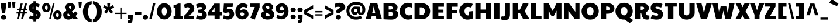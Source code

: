 SplineFontDB: 3.0
FontName: PaytoneOne
FullName: Paytone One
FamilyName: Paytone One
Weight: Book
Copyright: Copyright (c) 2011 by vernon adams. All rights reserved.
Version: 1.000
ItalicAngle: 0
UnderlinePosition: -104
UnderlineWidth: 102
Ascent: 1638
Descent: 410
sfntRevision: 0x00010000
LayerCount: 2
Layer: 0 1 "Back"  1
Layer: 1 1 "Fore"  0
XUID: [1021 759 1887733602 4378284]
FSType: 0
OS2Version: 2
OS2_WeightWidthSlopeOnly: 0
OS2_UseTypoMetrics: 1
CreationTime: 1302188225
ModificationTime: 1304382694
PfmFamily: 81
TTFWeight: 400
TTFWidth: 5
LineGap: 0
VLineGap: 0
Panose: 0 0 0 0 0 0 0 0 0 0
OS2TypoAscent: 642
OS2TypoAOffset: 1
OS2TypoDescent: -170
OS2TypoDOffset: 1
OS2TypoLinegap: 0
OS2WinAscent: -75
OS2WinAOffset: 1
OS2WinDescent: -302
OS2WinDOffset: 1
HheadAscent: -75
HheadAOffset: 1
HheadDescent: 302
HheadDOffset: 1
OS2SubXSize: 1434
OS2SubYSize: 1331
OS2SubXOff: 0
OS2SubYOff: 287
OS2SupXSize: 1434
OS2SupYSize: 1331
OS2SupXOff: 0
OS2SupYOff: 977
OS2StrikeYSize: 102
OS2StrikeYPos: 512
OS2Vendor: 'pyrs'
OS2CodePages: 00000001.00000000
OS2UnicodeRanges: 00000003.08000000.14000000.00000000
Lookup: 258 0 0 "'kern' Horizontal Kerning in Latin lookup 0"  {"'kern' Horizontal Kerning in Latin lookup 0 subtable"  } ['kern' ('DFLT' <'dflt' > 'latn' <'dflt' > ) ]
Lookup: 258 0 0 "'kern' Horizontal Kerning in Latin lookup 1"  {"'kern' Horizontal Kerning in Latin lookup 1 subtable"  } ['kern' ('DFLT' <'dflt' > 'latn' <'dflt' > ) ]
MarkAttachClasses: 1
DEI: 91125
KernClass2: 81 63 "'kern' Horizontal Kerning in Latin lookup 1 subtable" 
 20 quotedbl quotesingle
 8 asterisk
 5 comma
 20 hyphen endash emdash
 6 period
 5 slash
 4 zero
 3 one
 4 four
 4 five
 5 seven
 5 eight
 4 nine
 9 backslash
 10 registered
 12 questiondown
 22 quoteleft quotedblleft
 24 quoteright quotedblright
 27 quotesinglbase quotedblbase
 27 guillemotleft guilsinglleft
 29 guillemotright guilsinglright
 9 trademark
 9 ampersand
 73 A Agrave Aacute Acircumflex Atilde Adieresis Aring Amacron Abreve Aogonek
 1 B
 47 C Ccedilla Cacute Ccircumflex Cdotaccent Ccaron
 19 D Eth Dcaron Dcroat
 84 E AE Egrave Eacute Ecircumflex Edieresis Emacron Ebreve Edotaccent Eogonek Ecaron OE
 1 F
 44 G Gcircumflex Gbreve Gdotaccent Gcommaaccent
 139 H I M N Igrave Iacute Icircumflex Idieresis Ntilde Hcircumflex Hbar Itilde Imacron Ibreve Iogonek Idotaccent Nacute Ncommaaccent Ncaron Eng
 16 J IJ Jcircumflex
 14 K Kcommaaccent
 40 L Lacute Lcommaaccent Lcaron Ldot Lslash
 82 O Q Ograve Oacute Ocircumflex Otilde Odieresis Oslash Omacron Obreve Ohungarumlaut
 1 P
 28 R Racute Rcommaaccent Rcaron
 49 S Sacute Scircumflex Scedilla Scaron Scommaaccent
 34 T Tcommaaccent Tcaron Tbar uni021A
 87 U Ugrave Uacute Ucircumflex Udieresis Utilde Umacron Ubreve Uring Uhungarumlaut Uogonek
 1 V
 13 W Wcircumflex
 1 X
 30 Y Yacute Ycircumflex Ydieresis
 26 Z Zacute Zdotaccent Zcaron
 5 Thorn
 0 
 0 
 73 a agrave aacute acircumflex atilde adieresis aring amacron abreve aogonek
 9 b p thorn
 47 c ccedilla cacute ccircumflex cdotaccent ccaron
 84 e ae egrave eacute ecircumflex edieresis emacron ebreve edotaccent eogonek ecaron oe
 1 f
 44 g gcircumflex gbreve gdotaccent gcommaaccent
 79 i igrave iacute icircumflex idieresis itilde imacron ibreve iogonek dotlessi fi
 25 j ij jcircumflex dotlessj
 14 k kcommaaccent
 31 l lacute lcommaaccent lslash fl
 72 h m n ntilde hcircumflex hbar nacute ncommaaccent ncaron napostrophe eng
 80 o ograve oacute ocircumflex otilde odieresis oslash omacron obreve ohungarumlaut
 1 q
 28 r racute rcommaaccent rcaron
 49 s sacute scircumflex scedilla scaron scommaaccent
 34 t tcommaaccent tcaron tbar uni021B
 87 u ugrave uacute ucircumflex udieresis utilde umacron ubreve uring uhungarumlaut uogonek
 1 v
 13 w wcircumflex
 1 x
 30 y yacute ydieresis ycircumflex
 26 z zacute zdotaccent zcaron
 10 germandbls
 3 eth
 6 dcaron
 6 lcaron
 5 longs
 0 
 0 
 9 parenleft
 11 bracketleft
 9 braceleft
 9 ampersand
 20 hyphen endash emdash
 5 slash
 4 zero
 4 four
 3 six
 5 eight
 73 A Agrave Aacute Acircumflex Atilde Adieresis Aring Amacron Abreve Aogonek
 13 J Jcircumflex
 178 C G O Q Ccedilla Ograve Oacute Ocircumflex Otilde Odieresis Oslash Cacute Ccircumflex Cdotaccent Ccaron Gcircumflex Gbreve Gdotaccent Gcommaaccent Omacron Obreve Ohungarumlaut OE
 139 a d g q agrave aacute acircumflex atilde adieresis aring ae amacron abreve aogonek dcaron dcroat gcircumflex gbreve gdotaccent gcommaaccent
 82 m n r ntilde nacute ncommaaccent ncaron napostrophe eng racute rcommaaccent rcaron
 210 c e o ccedilla egrave eacute ecircumflex edieresis ograve oacute ocircumflex otilde odieresis oslash cacute ccircumflex cdotaccent ccaron emacron ebreve edotaccent eogonek ecaron omacron obreve ohungarumlaut oe
 1 p
 49 s sacute scircumflex scedilla scaron scommaaccent
 10 registered
 2 AE
 3 eth
 27 quotesinglbase quotedblbase
 27 guillemotleft guilsinglleft
 22 quoteleft quotedblleft
 24 quoteright quotedblright
 20 quotedbl quotesingle
 49 S Sacute Scircumflex Scedilla Scaron Scommaaccent
 34 T Tcommaaccent Tcaron Tbar uni021A
 1 V
 13 W Wcircumflex
 1 X
 30 Y Yacute Ycircumflex Ydieresis
 26 Z Zacute Zdotaccent Zcaron
 18 f germandbls fi fl
 34 t tcommaaccent tcaron tbar uni021B
 1 v
 13 w wcircumflex
 1 x
 26 z zacute zdotaccent zcaron
 87 U Ugrave Uacute Ucircumflex Udieresis Utilde Umacron Ubreve Uring Uhungarumlaut Uogonek
 87 u ugrave uacute ucircumflex udieresis utilde umacron ubreve uring uhungarumlaut uogonek
 30 y yacute ydieresis ycircumflex
 22 j jcircumflex dotlessj
 5 comma
 15 period ellipsis
 76 i igrave iacute icircumflex idieresis itilde imacron ibreve iogonek dotlessi
 40 l lacute lcommaaccent lcaron ldot lslash
 10 parenright
 8 asterisk
 9 backslash
 5 longs
 9 trademark
 12 bracketright
 10 braceright
 3 two
 5 colon
 9 semicolon
 7 b thorn
 33 h k hcircumflex hbar kcommaaccent
 29 guillemotright guilsinglright
 3 one
 5 three
 5 seven
 8 question
 330 B D E F H I K L M N P R Egrave Eacute Ecircumflex Edieresis Igrave Iacute Icircumflex Idieresis Eth Ntilde Thorn Dcaron Dcroat Emacron Ebreve Edotaccent Eogonek Ecaron Hcircumflex Hbar Itilde Imacron Ibreve Iogonek Idotaccent Kcommaaccent Lacute Lcommaaccent Lcaron Lslash Nacute Ncommaaccent Ncaron Eng Racute Rcommaaccent Rcaron
 0 {} 0 {} 0 {} 0 {} 0 {} 0 {} 0 {} 0 {} 0 {} 0 {} 0 {} 0 {} 0 {} 0 {} 0 {} 0 {} 0 {} 0 {} 0 {} 0 {} 0 {} 0 {} 0 {} 0 {} 0 {} 0 {} 0 {} 0 {} 0 {} 0 {} 0 {} 0 {} 0 {} 0 {} 0 {} 0 {} 0 {} 0 {} 0 {} 0 {} 0 {} 0 {} 0 {} 0 {} 0 {} 0 {} 0 {} 0 {} 0 {} 0 {} 0 {} 0 {} 0 {} 0 {} 0 {} 0 {} 0 {} 0 {} 0 {} 0 {} 0 {} 0 {} 0 {} 0 {} -48 {} -128 {} -72 {} -27 {} -90 {} -34 {} -34 {} -76 {} -91 {} -27 {} -82 {} -17 {} -87 {} -17 {} -53 {} -50 {} -93 {} -22 {} -202 {} -71 {} 0 {} 0 {} 0 {} 0 {} 0 {} 0 {} 0 {} 0 {} 0 {} 0 {} 0 {} 0 {} 0 {} 0 {} 0 {} 0 {} 0 {} 0 {} 0 {} 0 {} 0 {} 0 {} 0 {} 0 {} 0 {} 0 {} 0 {} 0 {} 0 {} 0 {} 0 {} 0 {} 0 {} 0 {} 0 {} 0 {} 0 {} 0 {} 0 {} 0 {} 0 {} 0 {} 0 {} 0 {} 0 {} 0 {} 0 {} 0 {} 0 {} 0 {} -56 {} -95 {} 0 {} -25 {} 0 {} -26 {} 0 {} 0 {} 0 {} 0 {} 0 {} 0 {} 0 {} 0 {} 0 {} 0 {} 0 {} 0 {} 0 {} 0 {} 0 {} 0 {} 0 {} 0 {} 0 {} 0 {} 0 {} 0 {} 0 {} 0 {} 0 {} 0 {} 0 {} 0 {} 0 {} 0 {} 0 {} 0 {} 0 {} 0 {} 0 {} 0 {} 0 {} 0 {} 0 {} 0 {} 0 {} 0 {} 0 {} 0 {} 0 {} 0 {} 0 {} 0 {} 0 {} 0 {} 0 {} 0 {} 0 {} 0 {} 0 {} 0 {} 0 {} 0 {} 0 {} 0 {} 0 {} 0 {} 0 {} 0 {} 0 {} 0 {} 0 {} 0 {} 0 {} 0 {} -148 {} -142 {} 0 {} 0 {} 0 {} 0 {} 0 {} 0 {} 0 {} 0 {} 0 {} 0 {} 0 {} 0 {} 0 {} 0 {} 0 {} 0 {} 0 {} 0 {} 0 {} 0 {} 0 {} 0 {} 0 {} 0 {} 0 {} 0 {} 0 {} 0 {} 0 {} 0 {} 0 {} 0 {} 0 {} 0 {} 0 {} 0 {} 0 {} 0 {} 0 {} 0 {} 0 {} 0 {} 0 {} 0 {} 0 {} 0 {} 0 {} 0 {} -20 {} -88 {} 0 {} 0 {} 0 {} 0 {} 0 {} 0 {} 0 {} -26 {} 0 {} 0 {} 0 {} 0 {} 0 {} -127 {} -44 {} -100 {} -62 {} -56 {} -52 {} -85 {} -33 {} -37 {} -35 {} -27 {} -24 {} -50 {} -39 {} 0 {} 0 {} 0 {} 0 {} 0 {} 0 {} 0 {} 0 {} 0 {} 0 {} 0 {} 0 {} 0 {} 0 {} 0 {} 0 {} 0 {} 0 {} 0 {} 0 {} 0 {} 0 {} 0 {} 0 {} 0 {} 0 {} 0 {} 0 {} 0 {} 0 {} 0 {} 0 {} 0 {} 0 {} 0 {} 0 {} -43 {} 0 {} 0 {} 0 {} 0 {} 0 {} 0 {} 0 {} 0 {} 0 {} 0 {} -168 {} -162 {} 0 {} 0 {} -94 {} 0 {} -76 {} 0 {} -102 {} 0 {} -34 {} -40 {} 0 {} -46 {} 0 {} 0 {} -44 {} -17 {} -18 {} 0 {} 0 {} 0 {} 0 {} 0 {} 0 {} 0 {} 0 {} 0 {} 0 {} 0 {} 0 {} 0 {} 0 {} 0 {} 0 {} 0 {} 0 {} 0 {} 0 {} 0 {} 0 {} 0 {} 0 {} 0 {} 0 {} 0 {} 0 {} 0 {} 0 {} 0 {} -58 {} -70 {} -25 {} -50 {} -36 {} -50 {} 0 {} -41 {} 0 {} 0 {} 0 {} 0 {} 0 {} 0 {} 0 {} 0 {} 0 {} 0 {} 0 {} 0 {} 0 {} 0 {} 0 {} 0 {} 0 {} 0 {} 0 {} 0 {} -22 {} 0 {} -30 {} -30 {} 0 {} 0 {} 0 {} 0 {} 0 {} 0 {} 0 {} 0 {} 0 {} 0 {} 0 {} 0 {} 0 {} 0 {} 0 {} 0 {} 0 {} 0 {} 0 {} 0 {} 0 {} 0 {} 0 {} 0 {} 0 {} 0 {} 0 {} 0 {} 0 {} 0 {} 0 {} 0 {} 0 {} 0 {} 0 {} 0 {} 0 {} 0 {} 0 {} 0 {} 0 {} 0 {} 0 {} 0 {} 0 {} 0 {} -25 {} 0 {} 0 {} 0 {} 0 {} 0 {} 0 {} 0 {} 0 {} 0 {} 0 {} 0 {} 0 {} 0 {} 0 {} 0 {} 0 {} 0 {} 0 {} 0 {} 0 {} 0 {} 0 {} 0 {} 0 {} 0 {} 0 {} 0 {} 0 {} 0 {} 0 {} 0 {} 0 {} 0 {} 0 {} 0 {} 0 {} 0 {} 0 {} 0 {} 0 {} 0 {} 0 {} 0 {} 0 {} 0 {} 0 {} 0 {} 0 {} 0 {} -24 {} 0 {} 0 {} 0 {} 0 {} 0 {} 0 {} 0 {} 0 {} 0 {} 0 {} 0 {} 0 {} -42 {} 0 {} 0 {} 0 {} 0 {} 0 {} 0 {} 0 {} 0 {} 0 {} 0 {} 0 {} 0 {} 0 {} 0 {} 0 {} 0 {} 0 {} 0 {} 0 {} 0 {} 0 {} 0 {} 0 {} 0 {} 0 {} 0 {} 0 {} 0 {} 0 {} 0 {} 0 {} 0 {} 0 {} 0 {} 0 {} 0 {} 0 {} 0 {} 0 {} 0 {} 0 {} 0 {} 0 {} 0 {} 0 {} 0 {} 0 {} 0 {} 0 {} 0 {} 0 {} 0 {} 0 {} 0 {} 0 {} 0 {} 0 {} 0 {} 0 {} 0 {} 0 {} 0 {} -46 {} 0 {} 0 {} 0 {} 0 {} 0 {} 0 {} 0 {} 0 {} 0 {} 0 {} 0 {} 0 {} 0 {} 0 {} 0 {} 0 {} 0 {} 0 {} 0 {} 0 {} 0 {} 0 {} 0 {} 0 {} 0 {} 0 {} 0 {} 0 {} 0 {} 0 {} 0 {} 0 {} 0 {} 0 {} 0 {} 0 {} 0 {} 0 {} 0 {} 0 {} 0 {} 0 {} 0 {} 0 {} 0 {} 0 {} 0 {} 0 {} 0 {} 0 {} 0 {} 0 {} 0 {} 0 {} 0 {} 0 {} 0 {} 0 {} 0 {} 0 {} 0 {} 0 {} -21 {} 0 {} 0 {} 0 {} 0 {} 0 {} 0 {} 0 {} 0 {} 0 {} 0 {} 0 {} 0 {} 0 {} 0 {} 0 {} 0 {} 0 {} 0 {} 0 {} 0 {} 0 {} 0 {} 0 {} 0 {} 0 {} 0 {} 0 {} 0 {} 0 {} 0 {} 0 {} 0 {} 0 {} 0 {} 0 {} 0 {} 0 {} 0 {} 0 {} 0 {} 0 {} 0 {} 0 {} 0 {} 0 {} 0 {} 0 {} 0 {} 0 {} 0 {} -41 {} 0 {} -42 {} 0 {} 0 {} 0 {} 0 {} 0 {} 0 {} 0 {} 0 {} 0 {} 0 {} 0 {} 0 {} 0 {} 0 {} 0 {} 0 {} 0 {} 0 {} 0 {} 0 {} 0 {} 0 {} 0 {} 0 {} 0 {} 0 {} 0 {} 0 {} 0 {} 0 {} 0 {} 0 {} 0 {} 0 {} 0 {} 0 {} 0 {} 0 {} 0 {} 0 {} 0 {} 0 {} 0 {} 0 {} 0 {} 0 {} 0 {} 0 {} 0 {} 0 {} 0 {} 0 {} 0 {} 0 {} 0 {} 0 {} 0 {} 0 {} 0 {} 0 {} 0 {} 0 {} 0 {} 0 {} 0 {} 0 {} 0 {} 0 {} 0 {} 0 {} 0 {} 0 {} -32 {} 0 {} 0 {} 0 {} 0 {} 0 {} 0 {} 0 {} 0 {} 0 {} 0 {} 0 {} 0 {} 0 {} 0 {} 0 {} 0 {} 0 {} 0 {} 0 {} 0 {} 0 {} 0 {} 0 {} 0 {} 0 {} 0 {} 0 {} 0 {} 0 {} 0 {} 0 {} 0 {} 0 {} 0 {} 0 {} 0 {} 0 {} 0 {} 0 {} 0 {} 0 {} 0 {} 0 {} 0 {} 0 {} 0 {} 0 {} 0 {} 0 {} 0 {} 0 {} 0 {} 0 {} 0 {} 0 {} 0 {} 0 {} 0 {} 0 {} 0 {} 0 {} 0 {} -22 {} 0 {} 0 {} 0 {} 0 {} 0 {} 0 {} 0 {} 0 {} 0 {} 0 {} 0 {} 0 {} 0 {} 0 {} 0 {} 0 {} 0 {} 0 {} 0 {} 0 {} 0 {} 0 {} 0 {} 0 {} 0 {} 0 {} 0 {} 0 {} 0 {} 0 {} 0 {} 0 {} 0 {} 0 {} 0 {} 0 {} 0 {} 0 {} 0 {} 0 {} 0 {} 0 {} 0 {} 0 {} 0 {} 0 {} 0 {} 0 {} 0 {} -26 {} 0 {} 0 {} 0 {} 0 {} 0 {} 0 {} 0 {} 0 {} 0 {} 0 {} 0 {} 0 {} -71 {} 0 {} -65 {} 0 {} -59 {} 0 {} -67 {} 0 {} -25 {} -32 {} 0 {} -36 {} 0 {} 0 {} -35 {} 0 {} -21 {} 84 {} 0 {} 0 {} 0 {} 0 {} 0 {} 0 {} 0 {} 0 {} 0 {} 0 {} 0 {} 0 {} 0 {} 0 {} 0 {} 0 {} 0 {} 0 {} 0 {} 0 {} 0 {} 0 {} 0 {} 0 {} 0 {} 0 {} 0 {} 0 {} 0 {} 0 {} 0 {} -42 {} 0 {} 0 {} 0 {} 0 {} 0 {} 0 {} 0 {} 0 {} 0 {} 0 {} 0 {} 0 {} 0 {} -49 {} 0 {} -62 {} 0 {} -40 {} 0 {} -56 {} -20 {} 0 {} 0 {} 0 {} 0 {} 0 {} 0 {} 0 {} 0 {} 0 {} 0 {} 0 {} 0 {} 0 {} 0 {} 0 {} 0 {} 0 {} 0 {} 0 {} 0 {} 0 {} 0 {} 0 {} 0 {} 0 {} 0 {} 0 {} 0 {} 0 {} 0 {} 0 {} 0 {} 0 {} 0 {} 0 {} 0 {} 0 {} 0 {} 0 {} 0 {} 0 {} 0 {} 0 {} 0 {} 0 {} 0 {} 0 {} 0 {} 0 {} 0 {} 0 {} 0 {} 0 {} 0 {} 0 {} 0 {} 0 {} 0 {} 0 {} 0 {} 0 {} 0 {} 0 {} 0 {} -20 {} 0 {} -24 {} 0 {} 0 {} 0 {} 0 {} 0 {} 26 {} 0 {} 0 {} 0 {} 0 {} 0 {} 0 {} 0 {} 0 {} 0 {} 0 {} 0 {} 0 {} 0 {} 0 {} 0 {} 0 {} 0 {} 0 {} 0 {} 0 {} 0 {} 0 {} 0 {} 0 {} 0 {} 0 {} 0 {} 0 {} 0 {} 0 {} -54 {} -90 {} 0 {} 0 {} 0 {} 0 {} 0 {} 0 {} 0 {} -65 {} 0 {} 0 {} 0 {} 0 {} 0 {} 0 {} 0 {} 0 {} 0 {} 0 {} 0 {} 0 {} 0 {} 0 {} 0 {} 0 {} 0 {} 0 {} 0 {} 0 {} 0 {} 0 {} 0 {} -152 {} -171 {} 0 {} 0 {} 0 {} 0 {} 0 {} 0 {} 0 {} 0 {} 0 {} 0 {} 0 {} 0 {} 0 {} 0 {} 0 {} 0 {} 0 {} 0 {} 0 {} 0 {} 0 {} 0 {} -23 {} 0 {} 0 {} 0 {} 0 {} 0 {} -62 {} -89 {} 0 {} -38 {} 0 {} -39 {} 0 {} 0 {} 0 {} -75 {} -20 {} -203 {} 0 {} 0 {} 0 {} 0 {} 0 {} 0 {} 0 {} 0 {} 0 {} 0 {} 0 {} 0 {} 0 {} 0 {} 0 {} 0 {} 0 {} 0 {} 0 {} 0 {} 0 {} -174 {} -197 {} 0 {} 0 {} 0 {} 0 {} 0 {} 0 {} 0 {} 0 {} 0 {} 0 {} 0 {} 0 {} 0 {} 0 {} 0 {} 0 {} 0 {} 0 {} 0 {} 0 {} 0 {} 0 {} 0 {} 0 {} 0 {} 0 {} 0 {} 0 {} 0 {} 0 {} -53 {} 0 {} 0 {} -16 {} 0 {} 0 {} 0 {} 0 {} 0 {} 0 {} 0 {} 0 {} -172 {} -202 {} 0 {} -97 {} -93 {} -80 {} 0 {} -105 {} 0 {} -35 {} -43 {} -63 {} -48 {} 0 {} 0 {} -51 {} -23 {} -21 {} 156 {} 0 {} 0 {} 0 {} 0 {} 0 {} 0 {} 0 {} 0 {} 0 {} 0 {} 0 {} 0 {} 0 {} 0 {} 0 {} 0 {} 0 {} 0 {} 0 {} 0 {} 0 {} 0 {} 0 {} 0 {} 0 {} 0 {} 0 {} 0 {} 0 {} 0 {} 0 {} 0 {} 0 {} 0 {} 0 {} 0 {} 0 {} 0 {} 0 {} 0 {} 0 {} 0 {} 0 {} 0 {} 0 {} 0 {} 0 {} 0 {} 0 {} 0 {} 0 {} -23 {} 0 {} 0 {} 0 {} 0 {} 0 {} 0 {} 0 {} 0 {} 0 {} 0 {} 0 {} 0 {} 0 {} 0 {} 0 {} 0 {} 0 {} 0 {} 0 {} 0 {} 0 {} 0 {} 0 {} 0 {} 0 {} 0 {} 0 {} 0 {} 0 {} 0 {} 0 {} 0 {} 0 {} 0 {} 0 {} 0 {} 0 {} 0 {} 0 {} 0 {} 0 {} 0 {} -66 {} 0 {} 0 {} 0 {} 0 {} 0 {} 0 {} 0 {} -22 {} 0 {} 0 {} 0 {} 0 {} 0 {} -69 {} 0 {} -76 {} -40 {} -38 {} -44 {} -57 {} -27 {} 0 {} 0 {} 0 {} 0 {} 0 {} 0 {} 0 {} 0 {} 0 {} 0 {} 0 {} 0 {} 0 {} 0 {} 0 {} 0 {} 0 {} 0 {} 0 {} 0 {} 0 {} 0 {} 0 {} 0 {} 0 {} 0 {} 0 {} 0 {} 0 {} 0 {} 0 {} 0 {} 0 {} 0 {} 0 {} 0 {} 0 {} 0 {} 0 {} 0 {} -48 {} -91 {} 0 {} 0 {} 0 {} 0 {} 0 {} 0 {} 0 {} 0 {} 0 {} 0 {} 0 {} 0 {} 0 {} 0 {} 0 {} 0 {} 0 {} 0 {} 0 {} 0 {} 0 {} 0 {} 0 {} 0 {} 0 {} 0 {} 0 {} 0 {} 0 {} 0 {} 0 {} 0 {} 0 {} 0 {} 0 {} 0 {} 0 {} 0 {} 0 {} 0 {} 0 {} 0 {} 0 {} 0 {} 0 {} 0 {} 0 {} 0 {} 0 {} 0 {} 0 {} 0 {} 0 {} 0 {} 0 {} 0 {} 0 {} 0 {} 0 {} 0 {} 0 {} 0 {} 0 {} -12 {} 0 {} 0 {} 0 {} 0 {} 0 {} 0 {} 0 {} 0 {} 0 {} 0 {} 0 {} 0 {} -74 {} 0 {} -92 {} 0 {} -85 {} 0 {} -114 {} 0 {} -23 {} -44 {} 0 {} -40 {} 0 {} 0 {} -25 {} -15 {} -17 {} 0 {} 0 {} 0 {} -12 {} -12 {} 0 {} 0 {} 0 {} 0 {} 0 {} 0 {} 0 {} 0 {} 0 {} 0 {} 0 {} 0 {} 0 {} 0 {} 0 {} 0 {} 0 {} 0 {} 0 {} 0 {} -18 {} 0 {} 0 {} 0 {} 0 {} 0 {} 0 {} 0 {} -23 {} 0 {} 0 {} 0 {} 0 {} 0 {} 0 {} 0 {} 0 {} 0 {} 0 {} -52 {} -52 {} -77 {} 0 {} -105 {} -83 {} -76 {} 0 {} -106 {} 0 {} -19 {} -34 {} -44 {} -36 {} 0 {} 0 {} -35 {} -17 {} -19 {} 0 {} 0 {} 0 {} -9 {} -9 {} 23 {} -57 {} -57 {} -19 {} -68 {} 0 {} 0 {} 0 {} 0 {} 0 {} 0 {} 0 {} 0 {} 0 {} 0 {} 0 {} 0 {} 0 {} 0 {} 0 {} 0 {} 0 {} 0 {} 0 {} 0 {} 0 {} 0 {} -22 {} 0 {} 0 {} 0 {} 0 {} 0 {} 0 {} 0 {} 0 {} 0 {} 0 {} 0 {} 0 {} 0 {} 0 {} 0 {} -19 {} 0 {} -21 {} 0 {} -26 {} 0 {} -12 {} 0 {} 0 {} -10 {} 0 {} 0 {} 0 {} 0 {} 0 {} 0 {} 0 {} 0 {} 0 {} 0 {} 0 {} 0 {} 0 {} 0 {} 0 {} 0 {} 0 {} 0 {} 0 {} 0 {} 0 {} 0 {} 0 {} 0 {} 0 {} 0 {} 0 {} 0 {} 0 {} 0 {} -25 {} 0 {} 0 {} 0 {} 0 {} 0 {} 0 {} 0 {} -26 {} -18 {} 0 {} -19 {} 0 {} -11 {} 0 {} 0 {} 0 {} 0 {} 0 {} 0 {} 0 {} 0 {} 0 {} 0 {} 0 {} 0 {} 0 {} 0 {} 0 {} 0 {} 0 {} 0 {} 0 {} 0 {} 0 {} 0 {} -9 {} -11 {} 0 {} 0 {} 0 {} 0 {} 0 {} 0 {} 0 {} 0 {} 0 {} 0 {} 0 {} 0 {} 0 {} 0 {} 0 {} 0 {} 0 {} 0 {} 0 {} 0 {} 0 {} 0 {} 0 {} 0 {} 0 {} 0 {} -25 {} 0 {} 0 {} 0 {} 0 {} -26 {} -81 {} 0 {} 0 {} 0 {} 0 {} 0 {} 0 {} 0 {} -34 {} 0 {} -52 {} 0 {} 0 {} 0 {} -23 {} 0 {} -45 {} -27 {} -29 {} -52 {} -48 {} -23 {} 0 {} 0 {} 0 {} 0 {} -22 {} 0 {} 0 {} 0 {} 0 {} 0 {} -33 {} -46 {} 0 {} 0 {} -74 {} 0 {} -24 {} 0 {} -23 {} -30 {} -36 {} 0 {} 0 {} 0 {} 0 {} 0 {} 0 {} 0 {} 0 {} 0 {} 0 {} 0 {} 0 {} 0 {} -23 {} 0 {} 0 {} 0 {} 0 {} 0 {} 0 {} 0 {} 0 {} -13 {} 0 {} -13 {} 0 {} 0 {} 0 {} 0 {} 0 {} 0 {} 0 {} 0 {} 0 {} 0 {} 0 {} 0 {} 0 {} 0 {} 0 {} 0 {} 0 {} -12 {} -10 {} -9 {} -16 {} 0 {} 0 {} 0 {} -14 {} -14 {} 0 {} 0 {} 0 {} 0 {} 0 {} 0 {} 0 {} 0 {} -12 {} 0 {} 0 {} 0 {} 0 {} 0 {} 0 {} 0 {} 0 {} 0 {} 0 {} 0 {} 0 {} 0 {} 0 {} 0 {} 0 {} 0 {} 0 {} 0 {} 0 {} 0 {} 0 {} -58 {} -149 {} 0 {} -14 {} -20 {} -15 {} 0 {} -13 {} 0 {} 0 {} 0 {} -126 {} 0 {} 0 {} 0 {} 0 {} 0 {} 0 {} 0 {} 0 {} 0 {} 0 {} 0 {} 0 {} 0 {} 0 {} 0 {} 0 {} -15 {} 0 {} -13 {} -13 {} 0 {} 0 {} -114 {} 0 {} 0 {} 0 {} 0 {} 0 {} 0 {} 0 {} 0 {} 0 {} 0 {} 0 {} 0 {} 0 {} 0 {} 0 {} 0 {} 0 {} 0 {} 0 {} 0 {} 0 {} 0 {} 0 {} 0 {} 0 {} 0 {} 0 {} 0 {} 0 {} 0 {} 0 {} 0 {} 0 {} 0 {} 0 {} 0 {} 0 {} 0 {} 0 {} 0 {} 0 {} 0 {} 0 {} 0 {} 0 {} 0 {} 0 {} -10 {} 0 {} 0 {} 0 {} -18 {} -15 {} -18 {} -21 {} 0 {} 0 {} 0 {} 0 {} 0 {} 0 {} 0 {} 0 {} 0 {} 0 {} 0 {} -22 {} 0 {} -18 {} 0 {} 0 {} 0 {} 0 {} 0 {} 0 {} 0 {} 0 {} 0 {} 0 {} 0 {} 0 {} 0 {} 0 {} 0 {} 0 {} 0 {} 0 {} 0 {} 0 {} 0 {} 0 {} 0 {} 0 {} 0 {} -11 {} -9 {} -12 {} -9 {} 0 {} 0 {} 0 {} 0 {} 0 {} 0 {} 0 {} 0 {} 0 {} 0 {} 0 {} 0 {} 0 {} 0 {} 0 {} 0 {} -11 {} 0 {} 0 {} -11 {} 0 {} 0 {} 0 {} -12 {} -14 {} 0 {} 0 {} 0 {} 0 {} 0 {} 0 {} 0 {} 0 {} -11 {} 0 {} 0 {} 0 {} 0 {} 0 {} 0 {} 0 {} 0 {} 0 {} 0 {} 0 {} 0 {} 0 {} 0 {} 0 {} 0 {} 0 {} 0 {} 0 {} 0 {} 0 {} 0 {} -14 {} -26 {} 0 {} -10 {} -11 {} -10 {} -11 {} -10 {} 0 {} -16 {} 0 {} -22 {} 0 {} 0 {} 0 {} 0 {} 0 {} 0 {} 0 {} 0 {} 0 {} 0 {} 0 {} 0 {} 0 {} 0 {} -9 {} 0 {} 0 {} 0 {} -11 {} -12 {} 0 {} -18 {} -22 {} 0 {} 0 {} 0 {} 0 {} 0 {} 0 {} 0 {} 0 {} 0 {} 0 {} 0 {} 0 {} 0 {} 0 {} 0 {} 0 {} 0 {} 0 {} 0 {} 0 {} 0 {} -16 {} -51 {} 0 {} 0 {} 0 {} 0 {} 0 {} 0 {} 0 {} -48 {} -38 {} 0 {} -40 {} 0 {} 0 {} -33 {} 0 {} 0 {} 0 {} -44 {} 0 {} 0 {} 0 {} 0 {} 0 {} 0 {} 0 {} 0 {} 0 {} 0 {} -27 {} -43 {} -38 {} -47 {} 0 {} 0 {} 0 {} -38 {} -41 {} 0 {} 0 {} 0 {} 0 {} 0 {} 0 {} -29 {} 0 {} -27 {} 0 {} 0 {} 0 {} 0 {} 0 {} 0 {} 0 {} 0 {} 0 {} 0 {} 0 {} 0 {} 0 {} 0 {} 0 {} 0 {} -71 {} 0 {} 0 {} 0 {} 0 {} 0 {} 0 {} 0 {} -37 {} 0 {} 0 {} 0 {} 0 {} 0 {} 0 {} 0 {} 0 {} 0 {} -48 {} -131 {} -131 {} -133 {} 0 {} -107 {} -135 {} -107 {} 0 {} -145 {} 0 {} -30 {} -42 {} -76 {} -62 {} 0 {} 0 {} -44 {} -13 {} -15 {} 0 {} 0 {} 0 {} 0 {} 0 {} 0 {} -131 {} -70 {} -30 {} -132 {} 0 {} 0 {} 0 {} 0 {} 0 {} 0 {} 0 {} 0 {} 0 {} 0 {} 0 {} 0 {} 0 {} 0 {} 0 {} 0 {} -23 {} 0 {} 0 {} 0 {} 0 {} -24 {} -73 {} 0 {} 0 {} 0 {} 0 {} 0 {} 0 {} 0 {} -32 {} 0 {} -53 {} 0 {} 0 {} 0 {} -22 {} 0 {} -40 {} -25 {} -29 {} -45 {} -44 {} -21 {} 0 {} 0 {} 0 {} 0 {} -21 {} 0 {} 0 {} 0 {} 0 {} 0 {} -34 {} -44 {} 0 {} 0 {} -71 {} 0 {} -23 {} 0 {} -22 {} -26 {} -35 {} -20 {} 0 {} 0 {} 0 {} 0 {} 0 {} 0 {} 0 {} 0 {} 0 {} 0 {} 0 {} 0 {} -40 {} 0 {} 0 {} 0 {} 0 {} 0 {} -70 {} -158 {} 0 {} -19 {} 0 {} -22 {} 0 {} 0 {} 0 {} 0 {} 0 {} -161 {} 0 {} 0 {} 0 {} 0 {} 0 {} 0 {} 0 {} 0 {} 0 {} 0 {} 0 {} 0 {} 0 {} 0 {} 0 {} 0 {} 0 {} 0 {} 0 {} 0 {} 0 {} 0 {} -153 {} 0 {} 0 {} 0 {} 0 {} 0 {} 0 {} 0 {} 0 {} 0 {} 0 {} 0 {} 0 {} 0 {} 0 {} 0 {} 0 {} 0 {} 0 {} 0 {} 0 {} 0 {} 0 {} 0 {} 0 {} 0 {} 0 {} 0 {} 0 {} 0 {} 0 {} -10 {} 0 {} 0 {} 0 {} 0 {} 0 {} 0 {} 0 {} 0 {} 0 {} 0 {} 0 {} 0 {} 0 {} 0 {} -20 {} -18 {} -23 {} 0 {} -28 {} 0 {} 0 {} 0 {} 0 {} 0 {} 0 {} 0 {} 0 {} 0 {} 0 {} 0 {} 0 {} 0 {} 0 {} 0 {} 0 {} 0 {} 0 {} 0 {} 0 {} 0 {} 0 {} 0 {} 0 {} 0 {} 0 {} 0 {} 0 {} 0 {} 0 {} 0 {} 0 {} 0 {} 0 {} 0 {} 0 {} 0 {} 0 {} 0 {} 0 {} 0 {} 0 {} -12 {} 0 {} 0 {} 0 {} 0 {} 0 {} 0 {} 0 {} 0 {} 0 {} 0 {} 0 {} 0 {} 0 {} 0 {} -11 {} 0 {} 0 {} -13 {} -20 {} 0 {} 0 {} -29 {} -24 {} -25 {} -26 {} -42 {} -13 {} 0 {} 0 {} 0 {} 0 {} 0 {} 0 {} 0 {} 0 {} -20 {} -24 {} 0 {} -29 {} 0 {} 0 {} 0 {} 0 {} 0 {} 0 {} 0 {} 0 {} 0 {} 0 {} 0 {} 0 {} 0 {} 0 {} 0 {} -57 {} -100 {} -65 {} 0 {} 0 {} 0 {} 0 {} -105 {} -113 {} -40 {} -114 {} -98 {} -117 {} -98 {} -115 {} -62 {} -114 {} 0 {} -97 {} -76 {} 0 {} 0 {} 0 {} 0 {} 0 {} 0 {} 0 {} 0 {} 0 {} 0 {} -35 {} -96 {} -113 {} -108 {} -125 {} -111 {} 0 {} -102 {} -100 {} 0 {} -94 {} -94 {} 0 {} 0 {} 0 {} 0 {} 0 {} -35 {} 0 {} 0 {} 0 {} 0 {} -69 {} -64 {} 0 {} 0 {} 0 {} 0 {} 0 {} 0 {} 0 {} 0 {} 0 {} -11 {} 0 {} -35 {} 0 {} 0 {} 0 {} 0 {} -37 {} -82 {} 0 {} -12 {} -16 {} -12 {} -17 {} -13 {} 0 {} -47 {} 0 {} -51 {} 0 {} 0 {} 0 {} 0 {} 0 {} 0 {} 0 {} 0 {} 0 {} 0 {} 0 {} 0 {} 0 {} 0 {} -9 {} 0 {} -12 {} 0 {} -13 {} -14 {} 0 {} -38 {} -44 {} 0 {} 0 {} 0 {} 0 {} 0 {} 0 {} 0 {} 0 {} 0 {} 0 {} 0 {} 0 {} 0 {} 0 {} 0 {} 0 {} 0 {} 0 {} 0 {} 0 {} 0 {} 0 {} -62 {} 0 {} 0 {} 0 {} 0 {} 0 {} -83 {} -129 {} -23 {} -94 {} -51 {} -94 {} 0 {} -65 {} 0 {} 0 {} 0 {} -95 {} -40 {} 0 {} 0 {} 0 {} 0 {} 0 {} 0 {} 0 {} 0 {} 0 {} 0 {} -10 {} -13 {} 0 {} -15 {} 0 {} -25 {} 0 {} -39 {} -39 {} 0 {} 0 {} -91 {} 0 {} 0 {} 0 {} 0 {} 0 {} 0 {} 0 {} 0 {} 0 {} 0 {} 0 {} 0 {} 0 {} 0 {} 0 {} 0 {} 0 {} 0 {} 0 {} 0 {} 0 {} -58 {} -56 {} -59 {} 0 {} 0 {} 0 {} 0 {} -77 {} -119 {} -29 {} -84 {} -54 {} -86 {} -54 {} -61 {} -39 {} -93 {} 0 {} -80 {} -38 {} 0 {} 0 {} 0 {} 0 {} 0 {} 0 {} 0 {} 0 {} 0 {} 0 {} -23 {} -18 {} 0 {} -22 {} -9 {} -32 {} 0 {} -45 {} -45 {} 0 {} -74 {} -77 {} 0 {} 0 {} 0 {} 0 {} 0 {} -23 {} 0 {} 0 {} 0 {} 0 {} -41 {} -40 {} -10 {} -10 {} 0 {} 0 {} 0 {} 0 {} 0 {} 0 {} 0 {} 0 {} -52 {} 0 {} 0 {} 0 {} 0 {} 0 {} 0 {} 0 {} -46 {} -58 {} 0 {} -60 {} 0 {} 0 {} 0 {} 0 {} 0 {} 0 {} -44 {} 0 {} 0 {} 0 {} -11 {} 0 {} 0 {} 0 {} 0 {} 0 {} 0 {} -17 {} -46 {} 0 {} -49 {} 0 {} 0 {} 0 {} -49 {} -50 {} 0 {} 0 {} 0 {} 0 {} 0 {} 0 {} 0 {} 0 {} 0 {} 0 {} 0 {} 0 {} 0 {} 0 {} 0 {} 0 {} 0 {} 0 {} 0 {} 0 {} 0 {} 0 {} 0 {} 0 {} -73 {} -87 {} -67 {} 0 {} 0 {} 0 {} 0 {} -108 {} -144 {} -45 {} -127 {} -86 {} -132 {} -86 {} -100 {} -57 {} -124 {} 0 {} -108 {} -59 {} 0 {} 0 {} 0 {} 0 {} 0 {} 0 {} 0 {} 0 {} 0 {} 0 {} -20 {} -29 {} -11 {} -30 {} -14 {} -48 {} 0 {} -69 {} -69 {} 0 {} -105 {} -106 {} 0 {} 0 {} 28 {} 0 {} 18 {} -20 {} 40 {} 0 {} 0 {} 0 {} -55 {} -54 {} 0 {} 0 {} -24 {} 0 {} 0 {} 0 {} 0 {} 0 {} 0 {} 0 {} -64 {} 0 {} 0 {} 0 {} 0 {} 0 {} 0 {} 0 {} -23 {} -21 {} 0 {} -22 {} 0 {} -12 {} -23 {} 0 {} 0 {} 0 {} -42 {} 0 {} 0 {} 0 {} 0 {} 0 {} 0 {} 0 {} 0 {} 0 {} 0 {} -16 {} -15 {} 0 {} -16 {} 0 {} 0 {} 0 {} -19 {} -20 {} 0 {} 0 {} 0 {} 0 {} 0 {} 0 {} 0 {} 0 {} -16 {} 0 {} 0 {} 0 {} 0 {} 0 {} 0 {} 0 {} 0 {} 0 {} 0 {} 0 {} 0 {} 0 {} 0 {} 0 {} 0 {} 0 {} 0 {} 0 {} 0 {} 0 {} 0 {} -40 {} -121 {} 0 {} 0 {} 0 {} 0 {} 0 {} 0 {} 0 {} 0 {} 0 {} -120 {} 0 {} 0 {} 0 {} 0 {} 0 {} -24 {} 0 {} -14 {} 0 {} -25 {} -32 {} 0 {} 0 {} 0 {} 0 {} 0 {} 0 {} 0 {} 0 {} 0 {} 0 {} 0 {} -97 {} 0 {} 0 {} 0 {} 0 {} 0 {} 0 {} 0 {} 0 {} 0 {} 0 {} 0 {} 0 {} 0 {} 0 {} 0 {} 0 {} 0 {} 0 {} 0 {} 0 {} 0 {} 0 {} -17 {} 0 {} 0 {} 0 {} 0 {} 0 {} 0 {} 0 {} -21 {} 0 {} 0 {} 0 {} 0 {} 0 {} 0 {} 0 {} 0 {} 0 {} -25 {} -39 {} -28 {} 0 {} 0 {} 0 {} 0 {} -17 {} 0 {} 0 {} 0 {} -29 {} -32 {} 0 {} -43 {} 0 {} 0 {} -13 {} -10 {} -11 {} 0 {} 0 {} 0 {} 0 {} 0 {} 0 {} 0 {} 0 {} 0 {} 0 {} 0 {} 0 {} 0 {} 0 {} 0 {} 0 {} 0 {} 0 {} 0 {} 0 {} 0 {} 0 {} 0 {} 0 {} 0 {} 0 {} 0 {} 0 {} 0 {} 0 {} 0 {} 0 {} 0 {} -11 {} 0 {} 0 {} 0 {} 0 {} 0 {} 0 {} 0 {} 0 {} 0 {} 0 {} 0 {} 0 {} 0 {} 0 {} -35 {} 0 {} -33 {} 0 {} -45 {} 0 {} 0 {} 0 {} 0 {} -12 {} 0 {} 0 {} -10 {} 0 {} 0 {} 0 {} 0 {} 0 {} 0 {} 0 {} 0 {} 0 {} 0 {} 0 {} 0 {} 0 {} 0 {} 0 {} 0 {} 0 {} 0 {} 0 {} 0 {} 0 {} 0 {} 0 {} 0 {} 0 {} 0 {} 0 {} 0 {} 0 {} 0 {} 0 {} 0 {} 0 {} 0 {} 0 {} 0 {} 0 {} 0 {} 0 {} 0 {} 0 {} 0 {} 0 {} 0 {} 0 {} 0 {} 0 {} 0 {} 0 {} 0 {} 0 {} 0 {} 0 {} 0 {} 0 {} 0 {} 0 {} 0 {} 0 {} 0 {} 0 {} 0 {} -16 {} 0 {} 0 {} 0 {} 0 {} 0 {} 0 {} 0 {} -30 {} 0 {} -34 {} 0 {} -39 {} 0 {} 0 {} 0 {} 0 {} 0 {} 0 {} 0 {} 0 {} 0 {} 0 {} 0 {} 0 {} 0 {} 0 {} 0 {} 0 {} 0 {} 0 {} 0 {} 0 {} 0 {} -10 {} -28 {} 0 {} 0 {} 0 {} 0 {} 0 {} 0 {} 0 {} 0 {} 0 {} -16 {} 0 {} -18 {} -20 {} -96 {} -24 {} -114 {} -94 {} -85 {} -56 {} -123 {} -17 {} -14 {} -8 {} -14 {} -15 {} -35 {} -8 {} -13 {} 0 {} 0 {} 0 {} 0 {} 0 {} 0 {} 0 {} -78 {} -29 {} -51 {} -14 {} -58 {} -22 {} -40 {} 0 {} 0 {} 0 {} 0 {} 0 {} 0 {} -20 {} -23 {} -42 {} -38 {} -12 {} 0 {} -21 {} 0 {} 0 {} 0 {} 0 {} 0 {} 0 {} 0 {} 0 {} -12 {} -13 {} 0 {} -14 {} 0 {} 0 {} 0 {} 0 {} 0 {} 0 {} 0 {} 0 {} 0 {} 0 {} 0 {} 0 {} 0 {} 0 {} 0 {} 0 {} 0 {} 0 {} 0 {} 0 {} 0 {} 0 {} 0 {} 0 {} 0 {} 0 {} 0 {} 0 {} 0 {} 0 {} 0 {} 0 {} 0 {} 0 {} 0 {} -27 {} 0 {} 0 {} 0 {} 0 {} 0 {} 0 {} 0 {} 0 {} 0 {} 0 {} 0 {} 0 {} 0 {} 0 {} 0 {} 0 {} 0 {} 0 {} 0 {} 0 {} 0 {} 0 {} 0 {} 0 {} 0 {} 0 {} 0 {} 0 {} 0 {} 0 {} 0 {} 0 {} 0 {} 0 {} 0 {} 0 {} -67 {} 0 {} 0 {} 0 {} 0 {} 0 {} 0 {} 0 {} 0 {} 0 {} 0 {} -8 {} -11 {} 0 {} -10 {} 0 {} 0 {} 0 {} 0 {} 0 {} 0 {} 0 {} -44 {} 0 {} -44 {} 0 {} -47 {} 0 {} 0 {} 0 {} 0 {} 0 {} 0 {} 0 {} 0 {} 0 {} 0 {} 0 {} -23 {} 0 {} 0 {} 0 {} -62 {} 0 {} 0 {} 0 {} 0 {} 0 {} -50 {} 0 {} 0 {} -11 {} 0 {} -13 {} 0 {} 0 {} 0 {} 0 {} 0 {} -66 {} 0 {} 0 {} 0 {} 0 {} 0 {} 0 {} 0 {} 0 {} 0 {} 0 {} 0 {} 0 {} 0 {} 0 {} 0 {} 0 {} 0 {} 0 {} 0 {} 0 {} 0 {} 0 {} -66 {} 0 {} 0 {} 0 {} 0 {} 0 {} 0 {} 0 {} 0 {} 0 {} 0 {} 0 {} 0 {} 0 {} 0 {} 0 {} 0 {} 0 {} 0 {} 0 {} 0 {} 0 {} 0 {} 0 {} 0 {} 0 {} 0 {} 0 {} 0 {} 0 {} 0 {} 0 {} 0 {} 0 {} 0 {} 0 {} 0 {} 0 {} 0 {} 0 {} 0 {} 0 {} 0 {} 0 {} 0 {} 0 {} 0 {} 0 {} 0 {} 0 {} 0 {} 0 {} 0 {} 0 {} 0 {} 0 {} 0 {} 0 {} -15 {} 0 {} 0 {} 75 {} 0 {} 0 {} 0 {} 0 {} -28 {} 0 {} -35 {} 0 {} -38 {} 0 {} 0 {} 0 {} 0 {} 0 {} 0 {} 0 {} 0 {} 0 {} 0 {} 0 {} 0 {} 0 {} 0 {} 0 {} -38 {} 0 {} 0 {} 0 {} 0 {} 0 {} 0 {} 0 {} -27 {} 0 {} 0 {} 0 {} 0 {} 0 {} 0 {} 0 {} 0 {} 0 {} -27 {} -44 {} -43 {} -42 {} 0 {} 0 {} 0 {} 0 {} 0 {} 0 {} 0 {} -17 {} -23 {} -41 {} -35 {} 0 {} 0 {} -40 {} -8 {} -9 {} 0 {} 0 {} 0 {} 0 {} 0 {} 0 {} -52 {} -40 {} -17 {} -44 {} 0 {} 0 {} 0 {} 0 {} 0 {} 0 {} 0 {} 0 {} 0 {} 0 {} 0 {} 0 {} 0 {} 0 {} 0 {} 0 {} 0 {} 0 {} 0 {} 0 {} 0 {} 0 {} 0 {} 0 {} 0 {} 0 {} 0 {} 0 {} 0 {} 0 {} 0 {} 0 {} 0 {} 0 {} 0 {} 0 {} 0 {} 0 {} 0 {} 0 {} 0 {} 0 {} 0 {} 0 {} 0 {} 0 {} 0 {} 0 {} 0 {} 0 {} -10 {} 0 {} 0 {} 117 {} 0 {} 0 {} 0 {} 0 {} 0 {} 0 {} 0 {} 0 {} 0 {} 0 {} 0 {} 0 {} 0 {} 0 {} 0 {} 0 {} 0 {} 0 {} 0 {} 0 {} 0 {} 0 {} 0 {} 0 {} 0 {} 0 {} 0 {} 0 {} 0 {} 0 {} 0 {} 0 {} 0 {} 0 {} 0 {} 0 {} 0 {} 0 {} 0 {} 0 {} 0 {} 0 {} 0 {} 0 {} 0 {} -41 {} 0 {} 0 {} 0 {} 0 {} 0 {} 0 {} 0 {} 0 {} 0 {} 0 {} 0 {} 0 {} 0 {} 0 {} 0 {} 0 {} 0 {} 0 {} 0 {} 0 {} 0 {} -25 {} -20 {} -24 {} 0 {} -34 {} 0 {} 0 {} 0 {} 0 {} 0 {} 0 {} 0 {} 0 {} 0 {} 0 {} 0 {} 0 {} 0 {} 0 {} 0 {} -42 {} 0 {} 0 {} 0 {} 0 {} 0 {} 0 {} 0 {} -26 {} 0 {} 0 {} 0 {} 0 {} 0 {} 0 {} 0 {} 0 {} 0 {} -29 {} -54 {} -53 {} -54 {} 0 {} 0 {} 0 {} 0 {} 0 {} 0 {} 0 {} -14 {} -21 {} -47 {} -33 {} 0 {} 0 {} -33 {} 0 {} 0 {} 0 {} 0 {} 0 {} 0 {} 0 {} 0 {} -56 {} -46 {} -14 {} -53 {} 0 {} 0 {} 0 {} 0 {} 0 {} 0 {} 0 {} 0 {} 0 {} 0 {} 0 {} 0 {} 0 {} 0 {} 0 {} 0 {} 0 {} 0 {} 0 {} 0 {} 0 {} 0 {} 0 {} -10 {} 0 {} 0 {} 0 {} 0 {} 0 {} 0 {} 0 {} 0 {} 0 {} 0 {} -21 {} -24 {} -77 {} -14 {} -103 {} -88 {} -77 {} 0 {} -115 {} 0 {} -20 {} -18 {} -30 {} -26 {} 0 {} 0 {} -30 {} -8 {} -10 {} 0 {} 0 {} 0 {} 0 {} 0 {} -24 {} -38 {} -56 {} -20 {} -59 {} 0 {} 0 {} 0 {} 0 {} 0 {} 0 {} 0 {} 0 {} 0 {} 0 {} -25 {} -28 {} -15 {} 0 {} 0 {} 0 {} 0 {} 0 {} 0 {} 0 {} 0 {} -10 {} 0 {} 0 {} 0 {} 0 {} 0 {} 0 {} 0 {} 0 {} 0 {} 0 {} -17 {} 0 {} 0 {} 0 {} -86 {} 0 {} 0 {} 0 {} 0 {} 0 {} 0 {} 0 {} -14 {} -9 {} -15 {} -15 {} -39 {} -9 {} -12 {} 0 {} 0 {} 0 {} 0 {} 0 {} 0 {} 0 {} -81 {} -27 {} -51 {} -14 {} -51 {} -22 {} -39 {} 0 {} 0 {} 0 {} 0 {} 0 {} 0 {} 0 {} 0 {} 0 {} -35 {} -12 {} 0 {} 0 {} 0 {} 0 {} 0 {} 0 {} 0 {} 0 {} 0 {} 0 {} 0 {} 0 {} 0 {} 0 {} 0 {} 0 {} 0 {} 0 {} 0 {} 0 {} 0 {} 0 {} 0 {} 0 {} 0 {} 0 {} 0 {} 0 {} 0 {} 0 {} 0 {} 0 {} 0 {} 0 {} 0 {} 0 {} 0 {} -17 {} 0 {} 0 {} 194 {} 0 {} 0 {} 0 {} 0 {} 0 {} 0 {} 0 {} 0 {} 0 {} 0 {} 0 {} 0 {} 0 {} 0 {} 0 {} 0 {} 0 {} 0 {} 0 {} 0 {} 0 {} -9 {} 0 {} -48 {} 0 {} -35 {} 0 {} 0 {} 0 {} 0 {} -50 {} 0 {} 0 {} 0 {} 0 {} 0 {} 0 {} 0 {} 0 {} 0 {} 0 {} -97 {} 0 {} 0 {} 0 {} 0 {} 0 {} 0 {} 0 {} 0 {} 0 {} 0 {} 0 {} 0 {} 0 {} 0 {} 0 {} 0 {} 0 {} 0 {} 0 {} 0 {} 0 {} -96 {} -96 {} 0 {} 0 {} -77 {} 0 {} 0 {} 0 {} 0 {} -44 {} -36 {} 0 {} 0 {} 0 {} 0 {} 0 {} 0 {} 0 {} 0 {} 0 {} 0 {} 0 {} 0 {} 0 {} 0 {} 0 {} 0 {} 0 {} 0 {} 0 {} 0 {} 0 {} 0 {} 0 {} 0 {} 0 {} 0 {} 0 {} 0 {} 0 {} 0 {} 0 {} 0 {} 0 {} -17 {} -26 {} 0 {} 0 {} 0 {} 0 {} 0 {} 0 {} 0 {} -8 {} 0 {} 0 {} -9 {} -12 {} 0 {} -18 {} 0 {} 0 {} 0 {} 0 {} 0 {} 0 {} 0 {} -58 {} 0 {} -42 {} -8 {} -52 {} 0 {} 0 {} 0 {} 0 {} 0 {} 0 {} 0 {} 0 {} 0 {} 0 {} 0 {} 0 {} -9 {} 0 {} 0 {} 0 {} 0 {} 0 {} 0 {} 0 {} 0 {} 0 {} 0 {} 0 {} 0 {} 0 {} 0 {} 0 {} 0 {} 0 {} 0 {} 0 {} 0 {} 0 {} 0 {} 0 {} 0 {} 0 {} 0 {} 0 {} 0 {} 0 {} 0 {} 0 {} 0 {} 0 {} 0 {} 0 {} 0 {} 0 {} 0 {} 0 {} 0 {} 0 {} 0 {} 0 {} 0 {} 0 {} -25 {} 0 {} 0 {} 0 {} -30 {} 0 {} 0 {} 0 {} 0 {} 0 {} 0 {} 0 {} 0 {} 0 {} 0 {} 0 {} 0 {} 0 {} 0 {} 0 {} 0 {} -20 {} 0 {} 0 {} 0 {} 0 {} -19 {} 0 {} 0 {} 0 {} 0 {} 0 {} 0 {} 0 {} 0 {} 0 {} 0 {} -23 {} 0 {} 0 {} 0 {} 0 {} 0 {} 0 {} 0 {} 0 {} 0 {} 0 {} 0 {} 0 {} 0 {} 0 {} 0 {} 0 {} 0 {} -13 {} 0 {} 0 {} 0 {} 0 {} -18 {} 0 {} 0 {} -76 {} 0 {} -31 {} 0 {} -36 {} -20 {} -35 {} 0 {} 0 {} 0 {} 0 {} 0 {} 0 {} 0 {} 0 {} 0 {} 0 {} -13 {} 0 {} 0 {} -26 {} 0 {} 0 {} 0 {} 0 {} 0 {} -43 {} 0 {} 0 {} -13 {} 0 {} -14 {} 0 {} 0 {} 0 {} 0 {} 0 {} -61 {} 0 {} 0 {} 0 {} 0 {} 0 {} 0 {} 0 {} 0 {} 0 {} 0 {} 0 {} 0 {} 0 {} 0 {} 0 {} 0 {} 0 {} 0 {} 0 {} 0 {} 0 {} 0 {} -59 {} 0 {} 0 {} 0 {} 0 {} 0 {} 0 {} 0 {} 0 {} 0 {} 0 {} 0 {} 0 {} 0 {} 0 {} 0 {} 0 {} 0 {} 0 {} 0 {} 0 {} 0 {} -23 {} -21 {} -33 {} 0 {} 0 {} 0 {} 0 {} -34 {} 0 {} 0 {} -13 {} 0 {} -13 {} 0 {} 0 {} 0 {} 0 {} 0 {} -45 {} 0 {} 0 {} 0 {} 0 {} 0 {} 0 {} 0 {} 0 {} 0 {} 0 {} 0 {} 0 {} 0 {} 0 {} 0 {} 0 {} 0 {} 0 {} 0 {} 0 {} 0 {} -40 {} -44 {} 0 {} 0 {} -67 {} 0 {} 0 {} 0 {} -20 {} -26 {} -33 {} 0 {} 0 {} 0 {} 0 {} 0 {} 0 {} 0 {} 0 {} 0 {} 0 {} -10 {} 0 {} 0 {} -50 {} 0 {} 0 {} 0 {} 0 {} 0 {} 0 {} 0 {} -18 {} -36 {} 0 {} -40 {} 0 {} 0 {} 0 {} 0 {} 0 {} 0 {} 0 {} 0 {} 0 {} 0 {} 0 {} 0 {} 0 {} 0 {} 0 {} 0 {} 0 {} 0 {} 0 {} 0 {} 0 {} 0 {} 0 {} 0 {} 0 {} 0 {} 0 {} 0 {} 0 {} 0 {} 0 {} 0 {} 0 {} 0 {} 0 {} 0 {} 0 {} 0 {} 0 {} 0 {} 0 {} 0 {} 0 {} 0 {} 0 {} 0 {} 0 {} 0 {} 0 {} 0 {} 0 {} 0 {} 0 {} 0 {} 0 {} 0 {} 0 {} 0 {} 0 {} 0 {} 0 {} 0 {} 0 {} 0 {} 0 {} 0 {} 0 {} 0 {} 0 {} 0 {} 0 {} 0 {} 0 {} 0 {} 0 {} 0 {} 0 {} 0 {} 0 {} 0 {} 0 {} 0 {} 0 {} 0 {} 0 {} 0 {} -16 {} 0 {} 0 {} 81 {} 0 {} 0 {} 0 {} 0 {} -27 {} 0 {} -33 {} 0 {} -36 {} 0 {} 0 {} 0 {} 0 {} 0 {} 0 {} 0 {} 0 {} 0 {} 0 {} 0 {} 0 {} 0 {} 0 {} 0 {} -38 {} 0 {} 0 {} 0 {} 0 {} 0 {} 0 {} 0 {} 0 {} 0 {} 0 {} -8 {} 0 {} 0 {} 0 {} 0 {} 0 {} 0 {} 0 {} 0 {} 0 {} 0 {} 0 {} 0 {} 0 {} 0 {} 0 {} 0 {} 0 {} 0 {} 0 {} 0 {} 0 {} 0 {} 0 {} -12 {} 0 {} 0 {} 0 {} 0 {} 0 {} 0 {} 0 {} 0 {} 0 {} -22 {} 0 {} -34 {} 0 {} 0 {} 0 {} 0 {} 0 {} 0 {} 0 {} 0 {} 0 {} 0 {} 0 {} 0 {} 0 {} 0 {} 0 {} 0 {} 0 {} 0 {} 0 {} 0 {} 0 {} 0 {} 0 {} 0 {} 0 {} 0 {} 0 {} 0 {} 0 {} 0 {} 0 {} 0 {} 0 {} 0 {} -45 {} -42 {} -62 {} 0 {} 0 {} 0 {} 0 {} 0 {} 0 {} 0 {} -27 {} 0 {} 0 {} 0 {} 0 {} 0 {} 0 {} 0 {} 0 {} 0 {} 0 {} 0 {} 0 {} 0 {} 0 {} 0 {} 0 {} 0 {} 0 {} 0 {} 0 {} 0 {} 0 {} 0 {} 0 {} 0 {} 0 {} 0 {} 0 {} 0 {} 0 {} 0 {} 0 {} 0 {} 0 {} 0 {} 0 {} 0 {} 0 {} 0 {} 0 {} 0 {} 0 {} 0 {} 0 {} 0 {} 0 {} 0 {} 0 {} 0 {} 0 {} -40 {} 0 {} 0 {} 0 {} 0 {} 0 {} 0 {} 0 {} 0 {} 0 {} 0 {} 0 {} 0 {} 0 {} 0 {} 0 {} 0 {} 0 {} 0 {} 0 {} 0 {} 0 {} 0 {} -34 {} 0 {} 0 {} 0 {} 0 {} 0 {} 0 {} 0 {} 0 {} 0 {} 0 {} 0 {} 0 {} 0 {} 0 {} 0 {} 0 {} 0 {} 0 {} 0 {} 0 {} 0 {} 0 {} -22 {} 0 {} 0 {} 0 {} 0 {} 0 {} 0 {} 0 {} 0 {} 0 {} 11 {} 0 {} 0 {} 0 {} 0 {} 0 {} 0 {} -97 {} 32 {} 41 {} 49 {} 104 {} 0 {} 0 {} 0 {} 0 {} 0 {} 0 {} 0 {} 65 {} 0 {} 0 {} 0 {} 0 {} 40 {} 0 {} 24 {} 19 {} 0 {} 0 {} -97 {} 0 {} 0 {} 0 {} 0 {} 0 {} 0 {} 0 {} 0 {} 0 {} 0 {} 0 {} 0 {} 0 {} 69 {} 42 {} 0 {} 0 {} 0 {} 0 {} 0 {} 0 {} 0 {} -23 {} 0 {} 0 {} 0 {} 0 {} 0 {} 0 {} 0 {} 0 {} 0 {} 0 {} 0 {} 0 {} 0 {} 0 {} 0 {} 0 {} -48 {} 27 {} 25 {} 32 {} 93 {} 0 {} 0 {} 0 {} 0 {} 0 {} 0 {} 0 {} 54 {} 0 {} 0 {} 0 {} 0 {} 29 {} 0 {} 12 {} 0 {} 0 {} 0 {} -47 {} 0 {} 0 {} 0 {} 0 {} 0 {} 0 {} 0 {} 0 {} 0 {} 0 {} 0 {} 0 {} 0 {} 58 {} 24 {} 0 {} 0 {} 0 {} 0 {} 0 {} 0 {} 0 {} 0 {} 0 {} 0 {} 0 {} 0 {} 0 {} 0 {} 0 {} 0 {} -11 {} 0 {} -13 {} 0 {} 0 {} 0 {} 0 {} 0 {} 0 {} 0 {} 0 {} 0 {} 0 {} 0 {} 0 {} 0 {} 0 {} 0 {} 0 {} 0 {} 0 {} 0 {} 0 {} 0 {} 0 {} 0 {} 0 {} 0 {} 0 {} 0 {} 0 {} 0 {} 0 {} 0 {} 0 {} 0 {} 0 {} 0 {} 0 {} 0 {} 0 {} 0 {} 0 {} 0 {} 0 {} 0 {} 0 {} 0 {} 0 {} 0 {} 0 {} 0 {} 0 {} 0 {} -53 {} 0 {} 0 {} 0 {} 0 {} 0 {} 0 {} 0 {} 0 {} -54 {} 0 {} -58 {} 0 {} -11 {} 0 {} 0 {} 0 {} 0 {} 0 {} 0 {} 0 {} 0 {} 0 {} 0 {} 0 {} 0 {} 0 {} 0 {} 0 {} 0 {} 0 {} 0 {} 0 {} 0 {} 0 {} 0 {} 0 {} 0 {} 0 {} 0 {} 0 {} 0 {} 0 {} 0 {} 0 {} 0 {} 0 {} 0 {} 0 {} 0 {} 0 {} 0 {} 0 {} 0 {} 0 {} 0 {} 0 {} 0 {} 0 {} 0 {} 0 {} 0 {} 0 {} -28 {} 0 {} 0 {} 0 {} 0 {} 0 {} 0 {} 0 {} 0 {} 0 {} 0 {} 0 {} 0 {} 0 {} 0 {} 0 {} 0 {} 0 {} 0 {} 0 {} 0 {} -48 {} 0 {} 0 {} 0 {} 0 {} 0 {} 0 {} 0 {} 0 {} 0 {} 0 {} 0 {} 0 {} 0 {} 0 {} 0 {} 0 {} 0 {} 0 {} 0 {} 0 {} 0 {} 0 {} 0 {} 0 {} 0 {} 0 {} 0 {} 0 {} 0 {} 0 {} 0 {} 0 {} 0 {} 0 {} 0 {} 0 {} 0 {} 0 {} 0 {} 0 {} 0 {} 0 {} 0 {} 0 {} 0 {} 0 {} 0 {} 15 {} 11 {} -72 {} -78 {} -27 {} -80 {} 0 {} -40 {} 0 {} 0 {} 0 {} 0 {} 0 {} 0 {} 0 {} 0 {} -21 {} 0 {} 0 {} 0 {} 0 {} 21 {} 0 {} -39 {} -66 {} 0 {} -69 {} 0 {} 0 {} 0 {} -76 {} -78 {} 243 {} 0 {} 0 {} 0 {} 0 {} 0 {} 0 {} 0 {} 0 {} 0 {} 0 {} 0 {} 0 {} 0 {} 0 {} 0 {} 0 {} 0 {} 0 {} 0 {} 0 {} 0 {} 0 {} 0 {} 0 {} 0 {} 0 {} 0 {} 0 {} 0 {} 0 {} 0 {} 0 {} -29 {} -20 {} 0 {} -21 {} 0 {} 0 {} 0 {} 0 {} 0 {} 0 {} 0 {} 0 {} 0 {} 0 {} 0 {} 0 {} 0 {} 0 {} 0 {} 0 {} 0 {} 0 {} -30 {} 0 {} -28 {} 0 {} 0 {} 0 {} -20 {} -20 {} 0 {} 0 {} 0 {} 0 {} 0 {} 0 {} 0 {} 0 {} 0 {} 0 {} 0 {} 0 {} 0 {} 0 {} 0 {} 0 {} 0 {} 0 {} 0 {} 0 {} 0 {} 0 {} 0 {} 0 {} 0 {} 0 {} 0 {} 0 {} 0 {} 0 {} 0 {} 0 {} 0 {} -37 {} -39 {} 0 {} -39 {} 0 {} 0 {} 0 {} 0 {} 0 {} 0 {} 0 {} 0 {} 0 {} 0 {} 0 {} 0 {} 0 {} 0 {} 0 {} 0 {} 0 {} -22 {} -30 {} 0 {} -35 {} 0 {} 0 {} 0 {} -35 {} -37 {} 146 {} 0 {} 0 {} 0 {} 0 {} 0 {} 0 {} 0 {} 0 {} 0 {} 0 {} 0 {} 0 {} 0 {} 0 {} 0 {} 0 {} 0 {} 0 {} 0 {} 0 {} 0 {} 0 {}
TtTable: prep
PUSHW_1
 511
SCANCTRL
PUSHB_1
 4
SCANTYPE
EndTTInstrs
TtTable: fpgm
PUSHW_1
 0
FDEF
MPPEM
PUSHW_1
 9
LT
IF
PUSHB_2
 1
 1
INSTCTRL
EIF
PUSHW_1
 511
SCANCTRL
PUSHW_1
 68
SCVTCI
PUSHW_2
 9
 3
SDS
SDB
ENDF
PUSHW_1
 1
FDEF
DUP
DUP
RCVT
ROUND[Black]
WCVTP
PUSHB_1
 1
ADD
ENDF
PUSHW_1
 2
FDEF
PUSHW_1
 1
LOOPCALL
POP
ENDF
PUSHW_1
 3
FDEF
DUP
GC[cur]
PUSHB_1
 3
CINDEX
GC[cur]
GT
IF
SWAP
EIF
DUP
ROLL
DUP
ROLL
MD[grid]
ABS
ROLL
DUP
GC[cur]
DUP
ROUND[Grey]
SUB
ABS
PUSHB_1
 4
CINDEX
GC[cur]
DUP
ROUND[Grey]
SUB
ABS
GT
IF
SWAP
NEG
ROLL
EIF
MDAP[rnd]
DUP
PUSHB_1
 0
GTEQ
IF
ROUND[Black]
DUP
PUSHB_1
 0
EQ
IF
POP
PUSHB_1
 64
EIF
ELSE
ROUND[Black]
DUP
PUSHB_1
 0
EQ
IF
POP
PUSHB_1
 64
NEG
EIF
EIF
MSIRP[no-rp0]
ENDF
PUSHW_1
 4
FDEF
DUP
GC[cur]
PUSHB_1
 4
CINDEX
GC[cur]
GT
IF
SWAP
ROLL
EIF
DUP
GC[cur]
DUP
ROUND[White]
SUB
ABS
PUSHB_1
 4
CINDEX
GC[cur]
DUP
ROUND[White]
SUB
ABS
GT
IF
SWAP
ROLL
EIF
MDAP[rnd]
MIRP[rp0,min,rnd,black]
ENDF
PUSHW_1
 5
FDEF
MPPEM
DUP
PUSHB_1
 3
MINDEX
LT
IF
LTEQ
IF
PUSHB_1
 128
WCVTP
ELSE
PUSHB_1
 64
WCVTP
EIF
ELSE
POP
POP
DUP
RCVT
PUSHB_1
 192
LT
IF
PUSHB_1
 192
WCVTP
ELSE
POP
EIF
EIF
ENDF
PUSHW_1
 6
FDEF
DUP
DUP
RCVT
ROUND[Black]
WCVTP
PUSHB_1
 1
ADD
DUP
DUP
RCVT
RDTG
ROUND[Black]
RTG
WCVTP
PUSHB_1
 1
ADD
ENDF
PUSHW_1
 7
FDEF
PUSHW_1
 6
LOOPCALL
ENDF
PUSHW_1
 8
FDEF
MPPEM
DUP
PUSHB_1
 3
MINDEX
GTEQ
IF
PUSHB_1
 64
ELSE
PUSHB_1
 0
EIF
ROLL
ROLL
DUP
PUSHB_1
 3
MINDEX
GTEQ
IF
SWAP
POP
PUSHB_1
 128
ROLL
ROLL
ELSE
ROLL
SWAP
EIF
DUP
PUSHB_1
 3
MINDEX
GTEQ
IF
SWAP
POP
PUSHW_1
 192
ROLL
ROLL
ELSE
ROLL
SWAP
EIF
DUP
PUSHB_1
 3
MINDEX
GTEQ
IF
SWAP
POP
PUSHW_1
 256
ROLL
ROLL
ELSE
ROLL
SWAP
EIF
DUP
PUSHB_1
 3
MINDEX
GTEQ
IF
SWAP
POP
PUSHW_1
 320
ROLL
ROLL
ELSE
ROLL
SWAP
EIF
DUP
PUSHW_1
 3
MINDEX
GTEQ
IF
PUSHB_1
 3
CINDEX
RCVT
PUSHW_1
 384
LT
IF
SWAP
POP
PUSHW_1
 384
SWAP
POP
ELSE
PUSHB_1
 3
CINDEX
RCVT
SWAP
POP
SWAP
POP
EIF
ELSE
POP
EIF
WCVTP
ENDF
PUSHW_1
 9
FDEF
MPPEM
GTEQ
IF
RCVT
WCVTP
ELSE
POP
POP
EIF
ENDF
EndTTInstrs
ShortTable: cvt  10
  42
  340
  174
  308
  370
  414
  432
  254
  68
  1297
EndShort
ShortTable: maxp 16
  1
  0
  400
  124
  7
  97
  4
  1
  0
  0
  10
  0
  512
  379
  3
  2
EndShort
LangName: 1033 "" "" "Regular" "1.000;Paytone One" "" "1.000" "" "Paytone One is a trademark of vernon adams." "vernon adams" "vernon adams" "Copyright (c) 2011 by vernon adams. All rights reserved." "" "" "" "http://scripts.sil.org/OFL" 
GaspTable: 1 65535 14
Encoding: UnicodeBmp
Compacted: 1
UnicodeInterp: none
NameList: Adobe Glyph List
DisplaySize: -48
AntiAlias: 1
FitToEm: 1
WinInfo: 160 20 13
BeginPrivate: 0
EndPrivate
BeginChars: 65539 400

StartChar: .notdef
Encoding: 65536 -1 0
Width: 748
Flags: W
LayerCount: 2
Fore
SplineSet
68 0 m 1,0,-1
 68 1365 l 1,1,-1
 612 1365 l 1,2,-1
 612 0 l 1,3,-1
 68 0 l 1,0,-1
136 68 m 1,4,-1
 544 68 l 1,5,-1
 544 1297 l 1,6,-1
 136 1297 l 1,7,-1
 136 68 l 1,4,-1
EndSplineSet
EndChar

StartChar: .null
Encoding: 65537 -1 1
Width: 0
Flags: W
LayerCount: 2
EndChar

StartChar: nonmarkingreturn
Encoding: 65538 -1 2
Width: 682
Flags: W
LayerCount: 2
EndChar

StartChar: uni0002
Encoding: 2 2 3
Width: 0
Flags: W
LayerCount: 2
EndChar

StartChar: uni0009
Encoding: 9 9 4
Width: 0
Flags: W
LayerCount: 2
EndChar

StartChar: uni000A
Encoding: 10 10 5
Width: 0
Flags: W
LayerCount: 2
EndChar

StartChar: space
Encoding: 32 32 6
Width: 383
Flags: W
LayerCount: 2
EndChar

StartChar: exclam
Encoding: 33 33 7
Width: 625
Flags: W
LayerCount: 2
Fore
SplineSet
94 1096 m 1,0,-1
 94 1414 l 1,1,-1
 526 1414 l 1,2,-1
 526 1096 l 1,3,-1
 446 516 l 1,4,-1
 176 516 l 1,5,-1
 94 1096 l 1,0,-1
86 176 m 0,6,7
 86 245.394972848 86 245.394972848 126.668980826 294.184632147 c 128,-1,8
 167.337961651 342.974291445 167.337961651 342.974291445 228.5 366 c 0,9,10
 271 382 271 382 318 382 c 0,11,12
 391.281584025 382 391.281584025 382 446.092024132 346.977831343 c 128,-1,13
 500.90246424 311.955662685 500.90246424 311.955662685 529 256.5 c 0,14,15
 548 219 548 219 548 176 c 0,16,17
 548 107.689126555 548 107.689126555 506.786960504 58.0369692608 c 128,-1,18
 465.573921008 8.38481196701 465.573921008 8.38481196701 405.5 -15.5 c 0,19,20
 364 -32 364 -32 318 -32 c 0,21,22
 243.424259259 -32 243.424259259 -32 187.735167852 3.70943500178 c 128,-1,23
 132.046076446 39.4188700036 132.046076446 39.4188700036 104.5 96 c 0,24,25
 86 134 86 134 86 176 c 0,6,7
EndSplineSet
EndChar

StartChar: quotedbl
Encoding: 34 34 8
Width: 792
Flags: W
LayerCount: 2
Fore
SplineSet
446 1534 m 1,0,-1
 742 1534 l 1,1,-1
 684 1026 l 1,2,-1
 488 1026 l 1,3,-1
 446 1534 l 1,0,-1
60 1534 m 1,4,-1
 354 1534 l 1,5,-1
 296 1026 l 1,6,-1
 100 1026 l 1,7,-1
 60 1534 l 1,4,-1
EndSplineSet
Kerns2: 375 -254 "'kern' Horizontal Kerning in Latin lookup 0 subtable"  372 -228 "'kern' Horizontal Kerning in Latin lookup 0 subtable"  248 91 "'kern' Horizontal Kerning in Latin lookup 0 subtable"  236 103 "'kern' Horizontal Kerning in Latin lookup 0 subtable"  235 62 "'kern' Horizontal Kerning in Latin lookup 0 subtable"  178 204 "'kern' Horizontal Kerning in Latin lookup 0 subtable"  177 71 "'kern' Horizontal Kerning in Latin lookup 0 subtable"  176 24 "'kern' Horizontal Kerning in Latin lookup 0 subtable"  175 66 "'kern' Horizontal Kerning in Latin lookup 0 subtable"  146 130 "'kern' Horizontal Kerning in Latin lookup 0 subtable"  145 71 "'kern' Horizontal Kerning in Latin lookup 0 subtable"  20 -248 "'kern' Horizontal Kerning in Latin lookup 0 subtable"  18 -229 "'kern' Horizontal Kerning in Latin lookup 0 subtable" 
EndChar

StartChar: numbersign
Encoding: 35 35 9
Width: 1068
Flags: W
LayerCount: 2
Fore
SplineSet
212 502 m 1,0,-1
 56 502 l 1,1,-1
 72 624 l 1,2,-1
 240 624 l 1,3,-1
 278 776 l 1,4,-1
 94 776 l 1,5,-1
 110 902 l 1,6,-1
 308 902 l 1,7,-1
 426 1376 l 1,8,-1
 608 1376 l 1,9,-1
 490 902 l 1,10,-1
 684 902 l 1,11,-1
 800 1376 l 1,12,-1
 982 1376 l 1,13,-1
 866 902 l 1,14,-1
 1012 902 l 1,15,-1
 996 776 l 1,16,-1
 832 776 l 1,17,-1
 796 624 l 1,18,-1
 974 624 l 1,19,-1
 958 502 l 1,20,-1
 764 502 l 1,21,-1
 642 0 l 1,22,-1
 464 0 l 1,23,-1
 586 502 l 1,24,-1
 390 502 l 1,25,-1
 268 0 l 1,26,-1
 90 0 l 1,27,-1
 212 502 l 1,0,-1
616 624 m 1,28,-1
 652 776 l 1,29,-1
 458 776 l 1,30,-1
 420 624 l 1,31,-1
 616 624 l 1,28,-1
EndSplineSet
EndChar

StartChar: dollar
Encoding: 36 36 10
Width: 1159
Flags: W
LayerCount: 2
Fore
SplineSet
64 976 m 0,0,1
 64 1170 64 1170 172.5 1275 c 128,-1,2
 281 1380 281 1380 470 1404 c 1,3,-1
 470 1576 l 1,4,-1
 676 1576 l 1,5,-1
 676 1410 l 1,6,7
 860 1393 860 1393 1028 1290 c 1,8,-1
 924 1056 l 1,9,-1
 812 1092 l 2,10,11
 742 1114 742 1114 676 1124 c 1,12,-1
 676 836 l 1,13,14
 800.224826254 793.691544681 800.224826254 793.691544681 886.584586198 743.279228304 c 128,-1,15
 972.944346141 692.866911927 972.944346141 692.866911927 1029.5 620.5 c 0,16,17
 1108 520.053763441 1108 520.053763441 1108 374 c 0,18,19
 1108 225.236842105 1108 225.236842105 988 110.5 c 0,20,21
 930.582386079 55.6007024786 930.582386079 55.6007024786 850.822491454 20.7710573902 c 128,-1,22
 771.06259683 -14.0585876981 771.06259683 -14.0585876981 676 -20 c 1,23,-1
 676 -186 l 1,24,-1
 470 -186 l 1,25,-1
 470 -30 l 1,26,27
 232 -8 232 -8 84 88 c 1,28,-1
 186 334 l 1,29,30
 362 275 362 275 470 270 c 1,31,-1
 470 540 l 1,32,33
 399 557 399 557 342.5 579 c 128,-1,34
 286 601 286 601 232 637 c 128,-1,35
 178 673 178 673 142.5 718.5 c 128,-1,36
 107 764 107 764 85.5 829.5 c 128,-1,37
 64 895 64 895 64 976 c 0,0,1
470 1102 m 1,38,39
 432 1083 432 1083 411 1060 c 128,-1,40
 390 1037 390 1037 390 998 c 0,41,42
 390 956 390 956 409 933.5 c 128,-1,43
 428 911 428 911 470 894 c 1,44,-1
 470 1102 l 1,38,39
676 290 m 1,45,46
 699 299 699 299 711.5 305 c 128,-1,47
 724 311 724 311 739 322 c 128,-1,48
 754 333 754 333 761 349 c 128,-1,49
 768 365 768 365 768 386 c 0,50,51
 768 417 768 417 740.5 440.5 c 128,-1,52
 713 464 713 464 676 474 c 1,53,-1
 676 290 l 1,45,46
EndSplineSet
EndChar

StartChar: percent
Encoding: 37 37 11
Width: 1818
Flags: W
LayerCount: 2
Fore
SplineSet
998 1376 m 1,0,-1
 1140 1376 l 1,1,-1
 800 0 l 1,2,-1
 662 0 l 1,3,-1
 998 1376 l 1,0,-1
1396 -32 m 256,4,5
 1261 -32 1261 -32 1172 37.5 c 128,-1,6
 1083 107 1083 107 1047 221 c 0,7,8
 1024 293 1024 293 1024 368 c 0,9,10
 1024 497 1024 497 1081.5 592 c 128,-1,11
 1139 687 1139 687 1234 735 c 0,12,13
 1304 770 1304 770 1396 770 c 0,14,15
 1529 770 1529 770 1617.5 699 c 128,-1,16
 1706 628 1706 628 1744 514 c 0,17,18
 1768 442 1768 442 1768 368 c 0,19,20
 1768 238.678836258 1768 238.678836258 1711.14138902 144.362841454 c 128,-1,21
 1654.28277804 50.0468466505 1654.28277804 50.0468466505 1558.5 2.5 c 0,22,23
 1489 -32 1489 -32 1396 -32 c 256,4,5
1396 172 m 0,24,25
 1436 172 1436 172 1464 204 c 128,-1,26
 1492 236 1492 236 1503 278.5 c 128,-1,27
 1514 321 1514 321 1514 368 c 0,28,29
 1514 426.635704303 1514 426.635704303 1496.29976408 473.84302909 c 128,-1,30
 1478.59952816 521.050353877 1478.59952816 521.050353877 1446 545.5 c 0,31,32
 1424 562 1424 562 1396 562 c 0,33,34
 1336 562 1336 562 1307 504 c 128,-1,35
 1278 446 1278 446 1278 368 c 0,36,37
 1278 241 1278 241 1345 189 c 0,38,39
 1367 172 1367 172 1396 172 c 0,24,25
420 614 m 0,40,41
 286 614 286 614 197.5 683.5 c 128,-1,42
 109 753 109 753 73 866 c 0,43,44
 50 938 50 938 50 1014 c 256,45,46
 50 1144 50 1144 107.5 1238.5 c 128,-1,47
 165 1333 165 1333 262 1380 c 0,48,49
 332 1414 332 1414 425 1414 c 0,50,51
 492.780934086 1414 492.780934086 1414 550.624261104 1394.12265041 c 128,-1,52
 608.467588122 1374.24530082 608.467588122 1374.24530082 650.677461991 1338.75559809 c 128,-1,53
 692.887335859 1303.26589535 692.887335859 1303.26589535 722.768188024 1258.03919505 c 128,-1,54
 752.64904019 1212.81249474 752.64904019 1212.81249474 770.5 1158.5 c 0,55,56
 794 1087 794 1087 794 1014 c 0,57,58
 794 884 794 884 737 789.5 c 128,-1,59
 680 695 680 695 583 648 c 0,60,61
 513 614 513 614 420 614 c 0,40,41
420 816 m 256,62,63
 461 816 461 816 489.5 848 c 128,-1,64
 518 880 518 880 529 922.5 c 128,-1,65
 540 965 540 965 540 1014 c 0,66,67
 540 1072.91152747 540 1072.91152747 522.226425681 1120.12305157 c 128,-1,68
 504.452851363 1167.33457567 504.452851363 1167.33457567 471.5 1191.5 c 0,69,70
 449 1208 449 1208 420 1208 c 256,71,72
 379 1208 379 1208 351.5 1176.5 c 128,-1,73
 324 1145 324 1145 314 1103.5 c 128,-1,74
 304 1062 304 1062 304 1014 c 0,75,76
 304 954.675326006 304 954.675326006 320.906662511 906.364953111 c 128,-1,77
 337.813325022 858.054580215 337.813325022 858.054580215 369.5 833 c 0,78,79
 391 816 391 816 420 816 c 256,62,63
EndSplineSet
EndChar

StartChar: ampersand
Encoding: 38 38 12
Width: 1375
Flags: W
LayerCount: 2
Fore
SplineSet
1305 504 m 1,0,1
 1232 363 1232 363 1133 278 c 1,2,-1
 1375 0 l 1,3,-1
 963 0 l 1,4,-1
 874 103 l 1,5,6
 762 11 762 11 621 -21 c 0,7,8
 573 -32 573 -32 525 -32 c 0,9,10
 367.233390303 -32 367.233390303 -32 256.650485775 29.8318994893 c 128,-1,11
 146.067581247 91.6637989787 146.067581247 91.6637989787 93.5 204 c 0,12,13
 57 282 57 282 57 384 c 0,14,15
 57 462 57 462 79 523.5 c 128,-1,16
 101 585 101 585 144 629 c 128,-1,17
 187 673 187 673 232.5 702 c 128,-1,18
 278 731 278 731 341 760 c 1,19,20
 199 917 199 917 199 1056 c 0,21,22
 199 1208.44186047 199 1208.44186047 339.5 1313 c 0,23,24
 380.347926311 1343.39845679 380.347926311 1343.39845679 429.77012956 1365.5736707 c 128,-1,25
 479.192332808 1387.7488846 479.192332808 1387.7488846 540.599638926 1400.8744423 c 128,-1,26
 602.006945044 1414 602.006945044 1414 667 1414 c 0,27,28
 813 1414 813 1414 914.5 1355.5 c 128,-1,29
 1016 1297 1016 1297 1060 1192 c 0,30,31
 1087 1128 1087 1128 1087 1060 c 0,32,33
 1087 888.66 1087 888.66 935 762.5 c 0,34,35
 885 721 885 721 819 692 c 1,36,37
 842 665 842 665 886.5 609.5 c 128,-1,38
 931 554 931 554 957 524 c 1,39,-1
 1121 700 l 1,40,-1
 1305 504 l 1,0,1
421 398 m 0,41,42
 421 341 421 341 454 305.5 c 128,-1,43
 487 270 487 270 543 270 c 0,44,45
 623 270 623 270 667 314 c 1,46,-1
 499 528 l 1,47,48
 421 485 421 485 421 398 c 0,41,42
669 1146 m 0,49,50
 563 1146 563 1146 563 1052 c 0,51,52
 563 1013 563 1013 589 978.5 c 128,-1,53
 615 944 615 944 663 906 c 1,54,55
 717 930 717 930 741 961 c 128,-1,56
 765 992 765 992 765 1052 c 0,57,58
 765 1095 765 1095 739 1120.5 c 128,-1,59
 713 1146 713 1146 669 1146 c 0,49,50
EndSplineSet
Kerns2: 371 -56 "'kern' Horizontal Kerning in Latin lookup 0 subtable"  92 -49 "'kern' Horizontal Kerning in Latin lookup 0 subtable"  60 -96 "'kern' Horizontal Kerning in Latin lookup 0 subtable" 
EndChar

StartChar: quotesingle
Encoding: 39 39 13
Width: 406
Flags: W
LayerCount: 2
Fore
SplineSet
60 1534 m 1,0,-1
 356 1534 l 1,1,-1
 298 1026 l 1,2,-1
 102 1026 l 1,3,-1
 60 1534 l 1,0,-1
EndSplineSet
Kerns2: 248 91 "'kern' Horizontal Kerning in Latin lookup 0 subtable"  236 103 "'kern' Horizontal Kerning in Latin lookup 0 subtable"  235 62 "'kern' Horizontal Kerning in Latin lookup 0 subtable"  178 204 "'kern' Horizontal Kerning in Latin lookup 0 subtable"  177 71 "'kern' Horizontal Kerning in Latin lookup 0 subtable"  176 24 "'kern' Horizontal Kerning in Latin lookup 0 subtable"  175 66 "'kern' Horizontal Kerning in Latin lookup 0 subtable"  146 130 "'kern' Horizontal Kerning in Latin lookup 0 subtable"  145 71 "'kern' Horizontal Kerning in Latin lookup 0 subtable"  20 -202 "'kern' Horizontal Kerning in Latin lookup 0 subtable"  18 -202 "'kern' Horizontal Kerning in Latin lookup 0 subtable" 
EndChar

StartChar: parenleft
Encoding: 40 40 14
Width: 855
Flags: W
LayerCount: 2
Fore
SplineSet
809 -264 m 1,0,1
 526.069554563 -237.883343498 526.069554563 -237.883343498 343.864135825 -83.2436165295 c 128,-1,2
 161.658717086 71.3961104391 161.658717086 71.3961104391 88 324.5 c 0,3,4
 41 486 41 486 41 668 c 0,5,6
 41 886.477143312 41 886.477143312 105.187553346 1060.02129522 c 128,-1,7
 169.375106692 1233.56544713 169.375106692 1233.56544713 285.744498912 1349.33422119 c 128,-1,8
 402.113891132 1465.10299525 402.113891132 1465.10299525 566 1527.5 c 0,9,10
 675 1569 675 1569 809 1582 c 1,11,-1
 809 1322 l 1,12,13
 688.949267193 1302.63697858 688.949267193 1302.63697858 606.5 1177 c 0,14,15
 497 1010.14285714 497 1010.14285714 497 668 c 0,16,17
 497 456.90958655 497 456.90958655 536.662308687 304.697902735 c 128,-1,18
 576.324617373 152.48621892 576.324617373 152.48621892 670.5 66.5 c 0,19,20
 731.876404494 10.4606741573 731.876404494 10.4606741573 809 -4 c 1,21,-1
 809 -264 l 1,0,1
EndSplineSet
Kerns2: 236 123 "'kern' Horizontal Kerning in Latin lookup 0 subtable"  235 88 "'kern' Horizontal Kerning in Latin lookup 0 subtable"  179 -33 "'kern' Horizontal Kerning in Latin lookup 0 subtable"  178 230 "'kern' Horizontal Kerning in Latin lookup 0 subtable"  177 39 "'kern' Horizontal Kerning in Latin lookup 0 subtable"  176 47 "'kern' Horizontal Kerning in Latin lookup 0 subtable"  175 82 "'kern' Horizontal Kerning in Latin lookup 0 subtable"  174 -64 "'kern' Horizontal Kerning in Latin lookup 0 subtable"  146 151 "'kern' Horizontal Kerning in Latin lookup 0 subtable"  145 81 "'kern' Horizontal Kerning in Latin lookup 0 subtable"  137 31 "'kern' Horizontal Kerning in Latin lookup 0 subtable"  97 -64 "'kern' Horizontal Kerning in Latin lookup 0 subtable"  94 13 "'kern' Horizontal Kerning in Latin lookup 0 subtable"  92 -70 "'kern' Horizontal Kerning in Latin lookup 0 subtable"  62 34 "'kern' Horizontal Kerning in Latin lookup 0 subtable"  31 -45 "'kern' Horizontal Kerning in Latin lookup 0 subtable"  30 -56 "'kern' Horizontal Kerning in Latin lookup 0 subtable"  28 -71 "'kern' Horizontal Kerning in Latin lookup 0 subtable"  26 -75 "'kern' Horizontal Kerning in Latin lookup 0 subtable"  22 -71 "'kern' Horizontal Kerning in Latin lookup 0 subtable"  14 -52 "'kern' Horizontal Kerning in Latin lookup 0 subtable" 
EndChar

StartChar: parenright
Encoding: 41 41 15
Width: 855
Flags: W
LayerCount: 2
Fore
SplineSet
46 -4 m 1,0,1
 166.249056604 16.041509434 166.249056604 16.041509434 248 142.5 c 0,2,3
 358 312.65625 358 312.65625 358 668 c 0,4,5
 358 1100 358 1100 182 1256 c 0,6,7
 121 1310 121 1310 46 1322 c 1,8,-1
 46 1582 l 1,9,10
 218.065649807 1565.30706382 218.065649807 1565.30706382 354.635782761 1500.24473595 c 128,-1,11
 491.205915716 1435.18240808 491.205915716 1435.18240808 583.588023467 1333.84013338 c 128,-1,12
 675.970131217 1232.49785869 675.970131217 1232.49785869 734 1094.5 c 0,13,14
 814 904.256097561 814 904.256097561 814 668 c 0,15,16
 814 370.538438136 814 370.538438136 701.676027923 158.096168687 c 128,-1,17
 589.352055847 -54.3461007624 589.352055847 -54.3461007624 385.5 -166.5 c 0,18,19
 241 -246 241 -246 46 -264 c 1,20,-1
 46 -4 l 1,0,1
EndSplineSet
Kerns2: 99 -20 "'kern' Horizontal Kerning in Latin lookup 0 subtable"  15 -52 "'kern' Horizontal Kerning in Latin lookup 0 subtable" 
EndChar

StartChar: asterisk
Encoding: 42 42 16
Width: 1096
Flags: W
LayerCount: 2
Fore
SplineSet
381 884 m 1,0,-1
 65 1022 l 1,1,-1
 175 1240 l 1,2,-1
 451 1074 l 1,3,-1
 429 1408 l 1,4,-1
 677 1408 l 1,5,-1
 651 1076 l 1,6,-1
 919 1244 l 1,7,-1
 1035 1022 l 1,8,-1
 715 884 l 1,9,-1
 949 638 l 1,10,-1
 741 474 l 1,11,-1
 545 770 l 1,12,-1
 353 474 l 1,13,-1
 147 640 l 1,14,-1
 381 884 l 1,0,-1
EndSplineSet
Kerns2: 248 146 "'kern' Horizontal Kerning in Latin lookup 0 subtable"  236 92 "'kern' Horizontal Kerning in Latin lookup 0 subtable"  234 39 "'kern' Horizontal Kerning in Latin lookup 0 subtable"  179 -21 "'kern' Horizontal Kerning in Latin lookup 0 subtable"  178 156 "'kern' Horizontal Kerning in Latin lookup 0 subtable"  177 126 "'kern' Horizontal Kerning in Latin lookup 0 subtable"  137 -66 "'kern' Horizontal Kerning in Latin lookup 0 subtable"  94 20 "'kern' Horizontal Kerning in Latin lookup 0 subtable"  92 42 "'kern' Horizontal Kerning in Latin lookup 0 subtable"  62 -25 "'kern' Horizontal Kerning in Latin lookup 0 subtable" 
EndChar

StartChar: plus
Encoding: 43 43 17
Width: 1092
Flags: W
LayerCount: 2
Fore
SplineSet
488 458 m 1,0,-1
 48 458 l 1,1,-1
 48 572 l 1,2,-1
 488 572 l 1,3,-1
 488 1026 l 1,4,-1
 608 1026 l 1,5,-1
 608 572 l 1,6,-1
 1044 572 l 1,7,-1
 1044 458 l 1,8,-1
 608 458 l 1,9,-1
 608 0 l 1,10,-1
 488 0 l 1,11,-1
 488 458 l 1,0,-1
EndSplineSet
Kerns2: 31 -48 "'kern' Horizontal Kerning in Latin lookup 0 subtable"  29 -50 "'kern' Horizontal Kerning in Latin lookup 0 subtable"  25 -52 "'kern' Horizontal Kerning in Latin lookup 0 subtable"  24 -51 "'kern' Horizontal Kerning in Latin lookup 0 subtable"  23 -52 "'kern' Horizontal Kerning in Latin lookup 0 subtable" 
EndChar

StartChar: comma
Encoding: 44 44 18
Width: 604
Flags: W
LayerCount: 2
Fore
SplineSet
94 -106 m 1,0,1
 166 -106 166 -106 204.5 -103.5 c 0,2,3
 240.047143002 -101.191743961 240.047143002 -101.191743961 259.366723658 -91.9133938657 c 128,-1,4
 278.686304313 -82.6350437706 278.686304313 -82.6350437706 281.5 -59 c 0,5,6
 284 -38 284 -38 284 0 c 1,7,-1
 94 0 l 1,8,-1
 94 382 l 1,9,-1
 514 382 l 1,10,11
 513.030315524 342.242936474 513.030315524 342.242936474 512.048208696 278.145704918 c 128,-1,12
 511.066101869 214.048473362 511.066101869 214.048473362 510.164162735 174.204714024 c 128,-1,13
 509.2622236 134.360954686 509.2622236 134.360954686 507.253804048 83.7204058212 c 128,-1,14
 505.245384495 33.0798569558 505.245384495 33.0798569558 501.230435825 -11.3622916878 c 128,-1,15
 497.215487156 -55.8044403314 497.215487156 -55.8044403314 491 -97.5 c 0,16,17
 473.828046049 -212.695191089 473.828046049 -212.695191089 425.261788966 -268.651032016 c 128,-1,18
 376.695531883 -324.606872944 376.695531883 -324.606872944 269 -337.5 c 0,19,20
 198 -346 198 -346 94 -346 c 1,21,-1
 94 -106 l 1,0,1
EndSplineSet
Kerns2: 31 -21 "'kern' Horizontal Kerning in Latin lookup 0 subtable"  28 -20 "'kern' Horizontal Kerning in Latin lookup 0 subtable"  22 -28 "'kern' Horizontal Kerning in Latin lookup 0 subtable"  13 -202 "'kern' Horizontal Kerning in Latin lookup 0 subtable"  8 -226 "'kern' Horizontal Kerning in Latin lookup 0 subtable" 
EndChar

StartChar: hyphen
Encoding: 45 45 19
Width: 740
Flags: W
LayerCount: 2
Fore
SplineSet
95 650 m 1,0,-1
 645 650 l 1,1,-1
 645 408 l 1,2,-1
 95 408 l 1,3,-1
 95 650 l 1,0,-1
EndSplineSet
Kerns2: 31 -36 "'kern' Horizontal Kerning in Latin lookup 0 subtable"  29 -59 "'kern' Horizontal Kerning in Latin lookup 0 subtable"  25 -43 "'kern' Horizontal Kerning in Latin lookup 0 subtable"  24 -48 "'kern' Horizontal Kerning in Latin lookup 0 subtable"  23 -55 "'kern' Horizontal Kerning in Latin lookup 0 subtable" 
EndChar

StartChar: period
Encoding: 46 46 20
Width: 574
Flags: W
LayerCount: 2
Fore
SplineSet
58 176 m 0,0,1
 58 243.642488354 58 243.642488354 98.901831464 292.70390006 c 128,-1,2
 139.803662928 341.765311767 139.803662928 341.765311767 199.5 365.5 c 0,3,4
 241 382 241 382 288 382 c 0,5,6
 361.025062205 382 361.025062205 382 415.854833315 346.19282458 c 128,-1,7
 470.684604425 310.385649161 470.684604425 310.385649161 499 254.5 c 0,8,9
 518 217 518 217 518 176 c 0,10,11
 518 106.752471046 518 106.752471046 477.029054113 57.0500877113 c 128,-1,12
 436.058108226 7.34770437618 436.058108226 7.34770437618 375.5 -16 c 0,13,14
 334 -32 334 -32 288 -32 c 0,15,16
 213.875437151 -32 213.875437151 -32 159.047437553 3.15597504531 c 128,-1,17
 104.219437955 38.3119500906 104.219437955 38.3119500906 76.5 94.5 c 0,18,19
 58 132 58 132 58 176 c 0,0,1
EndSplineSet
Kerns2: 92 -61 "'kern' Horizontal Kerning in Latin lookup 0 subtable"  60 -89 "'kern' Horizontal Kerning in Latin lookup 0 subtable"  28 -30 "'kern' Horizontal Kerning in Latin lookup 0 subtable"  22 -39 "'kern' Horizontal Kerning in Latin lookup 0 subtable"  13 -202 "'kern' Horizontal Kerning in Latin lookup 0 subtable"  8 -246 "'kern' Horizontal Kerning in Latin lookup 0 subtable" 
EndChar

StartChar: slash
Encoding: 47 47 21
Width: 658
Flags: W
LayerCount: 2
Fore
SplineSet
396 1408 m 1,0,-1
 600 1408 l 1,1,-1
 260 0 l 1,2,-1
 60 0 l 1,3,-1
 396 1408 l 1,0,-1
EndSplineSet
Kerns2: 248 66 "'kern' Horizontal Kerning in Latin lookup 0 subtable"  236 94 "'kern' Horizontal Kerning in Latin lookup 0 subtable"  179 -20 "'kern' Horizontal Kerning in Latin lookup 0 subtable"  178 206 "'kern' Horizontal Kerning in Latin lookup 0 subtable"  177 45 "'kern' Horizontal Kerning in Latin lookup 0 subtable"  176 28 "'kern' Horizontal Kerning in Latin lookup 0 subtable"  175 53 "'kern' Horizontal Kerning in Latin lookup 0 subtable"  137 -63 "'kern' Horizontal Kerning in Latin lookup 0 subtable"  86 -36 "'kern' Horizontal Kerning in Latin lookup 0 subtable"  30 -34 "'kern' Horizontal Kerning in Latin lookup 0 subtable"  28 -27 "'kern' Horizontal Kerning in Latin lookup 0 subtable"  26 -43 "'kern' Horizontal Kerning in Latin lookup 0 subtable"  22 -25 "'kern' Horizontal Kerning in Latin lookup 0 subtable"  21 -253 "'kern' Horizontal Kerning in Latin lookup 0 subtable" 
EndChar

StartChar: zero
Encoding: 48 48 22
Width: 1420
Flags: W
LayerCount: 2
Fore
SplineSet
1185.92773438 1177.95507812 m 1,0,1
 1352 976.61248461 1352 976.61248461 1352 692 c 128,-1,2
 1352 407.319558685 1352 407.319558685 1187.34179688 204.438476562 c 1,3,4
 1009.16221063 -17 1009.16221063 -17 710.110905217 -17 c 0,5,6
 603.53744338 -16.0130806932 603.53744338 -16.0130806932 512.494138885 11.7605359655 c 128,-1,7
 421.450834391 39.5341526242 421.450834391 39.5341526242 352.115923183 89.9128801722 c 128,-1,8
 282.781011975 140.29160772 282.781011975 140.29160772 230.885911259 204.892890702 c 128,-1,9
 178.990810544 269.494173683 178.990810544 269.494173683 141.08203125 350.366210938 c 0,10,11
 68 506.276579102 68 506.276579102 68 692 c 0,12,13
 68 775.044041094 68 775.044041094 82.3092518217 851.868228312 c 128,-1,14
 96.6185036434 928.692415531 96.6185036434 928.692415531 122.357018366 992.925420125 c 128,-1,15
 148.095533088 1057.15842472 148.095533088 1057.15842472 184.757200766 1113.61165019 c 128,-1,16
 221.418868444 1170.06487565 221.418868444 1170.06487565 265.157612726 1214.53376388 c 128,-1,17
 308.896357009 1259.0026521 308.896357009 1259.0026521 360.172155381 1294.13183594 c 0,18,19
 509.302526182 1399 509.302526182 1399 710 1399 c 0,20,21
 1005.28998956 1399 1005.28998956 1399 1185.92773438 1177.95507812 c 1,0,1
502.405685539 825.583984375 m 0,22,23
 495.741326108 793.065176253 495.741326108 793.065176253 492.410031052 759.66203538 c 128,-1,24
 489.078735997 726.258894506 489.078735997 726.258894506 489.078735997 692 c 0,25,26
 489.078735997 620.15138652 489.078735997 620.15138652 502.41583283 556.896359915 c 128,-1,27
 515.752929664 493.641333311 515.752929664 493.641333311 543.536873351 441.498822376 c 128,-1,28
 571.320817039 389.356311442 571.320817039 389.356311442 611.320395251 357.197265625 c 0,29,30
 653.855321473 323 653.855321473 323 710 323 c 0,31,32
 812.785346741 323 812.785346741 323 875.215984355 442.939453125 c 0,33,34
 885.27016729 462.253638128 885.27016729 462.253638128 893.700991624 484.535712147 c 128,-1,35
 902.131815959 506.817786166 902.131815959 506.817786166 908.662346998 531.413069103 c 128,-1,36
 915.192878037 556.00835204 915.192878037 556.00835204 919.730781725 582.194274647 c 128,-1,37
 924.268685413 608.380197254 924.268685413 608.380197254 926.630581515 636.182334728 c 128,-1,38
 928.992477616 663.984472202 928.992477616 663.984472202 928.992477616 692 c 0,39,40
 928.992477616 802.372936744 928.992477616 802.372936744 898.161605071 891.059079353 c 128,-1,41
 867.330732526 979.745221962 867.330732526 979.745221962 807.027599208 1026.46582031 c 0,42,43
 765.033806334 1059 765.033806334 1059 710 1059 c 0,44,45
 678.452623355 1059 678.452623355 1059 650.979328235 1049.21966483 c 128,-1,46
 623.506033116 1039.43932966 623.506033116 1039.43932966 602.866774846 1021.72475249 c 128,-1,47
 582.227516576 1004.01017532 582.227516576 1004.01017532 565.538082799 982.015762195 c 128,-1,48
 548.848649022 960.021349066 548.848649022 960.021349066 536.699650678 932.767648902 c 128,-1,49
 524.550652335 905.513948737 524.550652335 905.513948737 516.371844411 879.669281437 c 128,-1,50
 508.193036486 853.824614136 508.193036486 853.824614136 502.405685539 825.583984375 c 0,22,23
EndSplineSet
Kerns2: 388 -72 "'kern' Horizontal Kerning in Latin lookup 0 subtable"  99 -35 "'kern' Horizontal Kerning in Latin lookup 0 subtable"  67 -25 "'kern' Horizontal Kerning in Latin lookup 0 subtable"  66 -25 "'kern' Horizontal Kerning in Latin lookup 0 subtable"  63 -40 "'kern' Horizontal Kerning in Latin lookup 0 subtable"  62 -28 "'kern' Horizontal Kerning in Latin lookup 0 subtable"  61 -26 "'kern' Horizontal Kerning in Latin lookup 0 subtable"  60 -25 "'kern' Horizontal Kerning in Latin lookup 0 subtable"  58 -37 "'kern' Horizontal Kerning in Latin lookup 0 subtable"  48 -46 "'kern' Horizontal Kerning in Latin lookup 0 subtable"  29 -20 "'kern' Horizontal Kerning in Latin lookup 0 subtable"  21 -23 "'kern' Horizontal Kerning in Latin lookup 0 subtable"  20 -40 "'kern' Horizontal Kerning in Latin lookup 0 subtable"  18 -29 "'kern' Horizontal Kerning in Latin lookup 0 subtable"  15 -71 "'kern' Horizontal Kerning in Latin lookup 0 subtable" 
EndChar

StartChar: one
Encoding: 49 49 23
Width: 926
Flags: W
LayerCount: 2
Fore
SplineSet
88 302 m 1,0,-1
 260 302 l 1,1,-1
 260 988 l 1,2,-1
 88 976 l 1,3,-1
 88 1242 l 1,4,5
 242.818181818 1242 242.818181818 1242 426 1339.5 c 0,6,7
 457 1356 457 1356 486 1376 c 1,8,-1
 700 1376 l 1,9,-1
 700 302 l 1,10,-1
 872 302 l 1,11,-1
 872 0 l 1,12,-1
 88 0 l 1,13,-1
 88 302 l 1,0,-1
EndSplineSet
Kerns2: 122 -49 "'kern' Horizontal Kerning in Latin lookup 0 subtable"  116 -47 "'kern' Horizontal Kerning in Latin lookup 0 subtable"  93 -26 "'kern' Horizontal Kerning in Latin lookup 0 subtable"  92 -24 "'kern' Horizontal Kerning in Latin lookup 0 subtable"  90 -21 "'kern' Horizontal Kerning in Latin lookup 0 subtable"  80 90 "'kern' Horizontal Kerning in Latin lookup 0 subtable"  66 -43 "'kern' Horizontal Kerning in Latin lookup 0 subtable"  63 -40 "'kern' Horizontal Kerning in Latin lookup 0 subtable"  61 -42 "'kern' Horizontal Kerning in Latin lookup 0 subtable"  60 -38 "'kern' Horizontal Kerning in Latin lookup 0 subtable"  59 -27 "'kern' Horizontal Kerning in Latin lookup 0 subtable"  58 -40 "'kern' Horizontal Kerning in Latin lookup 0 subtable"  22 -20 "'kern' Horizontal Kerning in Latin lookup 0 subtable"  19 -46 "'kern' Horizontal Kerning in Latin lookup 0 subtable"  17 -43 "'kern' Horizontal Kerning in Latin lookup 0 subtable" 
EndChar

StartChar: two
Encoding: 50 50 24
Width: 1060
Flags: W
LayerCount: 2
Fore
SplineSet
404.6763863 1054 m 0,0,1
 371.512787059 1054 371.512787059 1054 333.004118526 1044.44101006 c 128,-1,2
 294.495449993 1034.88202012 294.495449993 1034.88202012 275.11856877 1027.48648018 c 128,-1,3
 255.741687546 1020.09094023 255.741687546 1020.09094023 210.115078333 998.886444629 c 128,-1,4
 164.488469119 977.681949024 164.488469119 977.681949024 159.484375 975.471679688 c 1,5,-1
 56 1280.28222656 l 1,6,7
 188.158775801 1333.69845057 188.158775801 1333.69845057 304.279785759 1363.84922528 c 128,-1,8
 420.400795717 1394 420.400795717 1394 546.232909636 1394 c 0,9,10
 645.50374278 1394 645.50374278 1394 727.021914578 1359.37463071 c 128,-1,11
 808.540086376 1324.74926142 808.540086376 1324.74926142 862.647518842 1266.32133283 c 128,-1,12
 916.754951309 1207.89340424 916.754951309 1207.89340424 948.205078125 1128.8046875 c 0,13,14
 981.498046875 1045.08629047 981.498046875 1045.08629047 981.498046875 942 c 0,15,16
 981.498046875 860.454337719 981.498046875 860.454337719 956.639160593 792.450197747 c 128,-1,17
 931.780274311 724.446057775 931.780274311 724.446057775 884.78125 656.69921875 c 0,18,19
 850.74603863 607.639367353 850.74603863 607.639367353 809.205606673 562.361474 c 128,-1,20
 767.665174716 517.083580646 767.665174716 517.083580646 719.616988045 476.344611205 c 128,-1,21
 671.568801375 435.605641765 671.568801375 435.605641765 620.328957449 399.367028199 c 128,-1,22
 569.089113523 363.128414633 569.089113523 363.128414633 508.827256518 326.62890625 c 2,23,-1
 478.068251761 308 l 1,24,-1
 939.498046875 308 l 1,25,-1
 939.498046875 10 l 1,26,-1
 79.498046875 10 l 1,27,-1
 79.498046875 297.676757812 l 1,28,29
 202.080283236 412.977636913 202.080283236 412.977636913 290.313273245 507.673301695 c 128,-1,30
 378.546263254 602.368966477 378.546263254 602.368966477 449.755801614 702.057617188 c 0,31,32
 506.770018149 781.873375353 506.770018149 781.873375353 533.004523454 840.287109375 c 0,33,34
 546.314239432 869.922862273 546.314239432 869.922862273 553.021406971 894.716316746 c 128,-1,35
 559.728574511 919.509771219 559.728574511 919.509771219 559.728574511 940 c 0,36,37
 559.728574511 979.90410995 559.728574511 979.90410995 535.400000686 1006.67329311 c 128,-1,38
 511.071426862 1033.44247627 511.071426862 1033.44247627 477.713320076 1043.72123814 c 128,-1,39
 444.35521329 1054 444.35521329 1054 404.6763863 1054 c 0,0,1
EndSplineSet
Kerns2: 80 26 "'kern' Horizontal Kerning in Latin lookup 0 subtable"  19 -35 "'kern' Horizontal Kerning in Latin lookup 0 subtable"  17 -49 "'kern' Horizontal Kerning in Latin lookup 0 subtable" 
EndChar

StartChar: three
Encoding: 51 51 25
Width: 1071
Flags: W
LayerCount: 2
Fore
SplineSet
456 1068 m 0,0,1
 330 1068 330 1068 130 1008 c 1,2,-1
 60 1296 l 1,3,4
 294 1406 294 1406 522 1406 c 0,5,6
 658 1406 658 1406 761 1348 c 128,-1,7
 864 1290 864 1290 912 1194 c 0,8,9
 942 1134 942 1134 942 1072 c 0,10,11
 942 863 942 863 748 738 c 1,12,13
 949.12195122 651.804878049 949.12195122 651.804878049 993.5 459.5 c 0,14,15
 1004 414 1004 414 1004 366 c 0,16,17
 1004 179.582733813 1004 179.582733813 852.5 69.5 c 0,18,19
 786.732789309 21.712314534 786.732789309 21.712314534 695.764154512 -5.14384273299 c 128,-1,20
 604.795519715 -32 604.795519715 -32 500 -32 c 0,21,22
 305 -32 305 -32 60 58 c 1,23,-1
 130 358 l 1,24,25
 292 292 292 292 434 292 c 0,26,27
 515 292 515 292 557 318 c 128,-1,28
 599 344 599 344 599 409 c 0,29,30
 599 442 599 442 586.5 468.5 c 128,-1,31
 574 495 574 495 554 513 c 128,-1,32
 534 531 534 531 502.5 543.5 c 128,-1,33
 471 556 471 556 441 563 c 128,-1,34
 411 570 411 570 370 574 c 128,-1,35
 329 578 329 578 298 579 c 128,-1,36
 267 580 267 580 226 580 c 1,37,-1
 226 834 l 1,38,39
 417 834 417 834 509 878 c 0,40,41
 587 915 587 915 587 974 c 0,42,43
 587 1028 587 1028 554 1048 c 128,-1,44
 521 1068 521 1068 456 1068 c 0,0,1
EndSplineSet
Kerns2: 388 -23 "'kern' Horizontal Kerning in Latin lookup 0 subtable"  122 -26 "'kern' Horizontal Kerning in Latin lookup 0 subtable"  66 -23 "'kern' Horizontal Kerning in Latin lookup 0 subtable"  63 -27 "'kern' Horizontal Kerning in Latin lookup 0 subtable"  61 -25 "'kern' Horizontal Kerning in Latin lookup 0 subtable"  15 -49 "'kern' Horizontal Kerning in Latin lookup 0 subtable" 
EndChar

StartChar: four
Encoding: 52 52 26
Width: 1300
Flags: W
LayerCount: 2
Back
SplineSet
608 1408 m 5,0,-1
 1080 1408 l 1,1,-1
 1080 0 l 1,2,-1
 608 0 l 1,3,-1
 608 1408 l 5,0,-1
EndSplineSet
Fore
SplineSet
36 333 m 1,0,-1
 36 620.3515625 l 1,1,-1
 582.02564183 1371 l 1,2,-1
 1060 1371 l 1,3,-1
 1060 617 l 1,4,-1
 1236 617 l 1,5,-1
 1236 331 l 1,6,-1
 1060 331 l 1,7,-1
 1060 5 l 1,8,-1
 604 5 l 1,9,-1
 604 333 l 1,10,-1
 36 333 l 1,0,-1
337.803974356 617 m 1,11,-1
 604 617 l 1,12,-1
 604 1022.30273438 l 1,13,-1
 337.803974356 617 l 1,11,-1
EndSplineSet
Kerns2: 388 -55 "'kern' Horizontal Kerning in Latin lookup 0 subtable"  122 -27 "'kern' Horizontal Kerning in Latin lookup 0 subtable"  116 -20 "'kern' Horizontal Kerning in Latin lookup 0 subtable"  99 -26 "'kern' Horizontal Kerning in Latin lookup 0 subtable"  76 -22 "'kern' Horizontal Kerning in Latin lookup 0 subtable"  66 -37 "'kern' Horizontal Kerning in Latin lookup 0 subtable"  63 -42 "'kern' Horizontal Kerning in Latin lookup 0 subtable"  61 -39 "'kern' Horizontal Kerning in Latin lookup 0 subtable"  60 -37 "'kern' Horizontal Kerning in Latin lookup 0 subtable"  58 -43 "'kern' Horizontal Kerning in Latin lookup 0 subtable"  57 -20 "'kern' Horizontal Kerning in Latin lookup 0 subtable"  48 -28 "'kern' Horizontal Kerning in Latin lookup 0 subtable"  29 -21 "'kern' Horizontal Kerning in Latin lookup 0 subtable"  15 -48 "'kern' Horizontal Kerning in Latin lookup 0 subtable" 
EndChar

StartChar: five
Encoding: 53 53 27
Width: 1096
Flags: W
LayerCount: 2
Fore
SplineSet
870.65234375 97.9140625 m 0,0,1
 822.850614231 59.7688850993 822.850614231 59.7688850993 764.659184449 32.2791353373 c 128,-1,2
 706.467754667 4.78938557534 706.467754667 4.78938557534 634.541240539 -11.1053072123 c 128,-1,3
 562.614726411 -27 562.614726411 -27 485.467430349 -27 c 0,4,5
 312.863111374 -27 312.863111374 -27 96.0859375 61.2275390625 c 1,6,-1
 123.147460938 351.171875 l 1,7,8
 308.411362127 287 308.411362127 287 478.616289343 287 c 0,9,10
 550.103923714 287 550.103923714 287 593.148228096 333.306688121 c 128,-1,11
 636.192532477 379.613376243 636.192532477 379.613376243 636.192532477 453 c 0,12,13
 636.192532477 474.032689703 636.192532477 474.032689703 632.154759921 493.508491771 c 128,-1,14
 628.116987365 512.984293839 628.116987365 512.984293839 620.470869171 529.852999114 c 128,-1,15
 612.824750978 546.721704389 612.824750978 546.721704389 601.242418145 560.589401783 c 128,-1,16
 589.660085313 574.457099177 589.660085313 574.457099177 575.132256963 584.316830133 c 128,-1,17
 560.604428613 594.176561089 560.604428613 594.176561089 542.204524061 599.588280544 c 128,-1,18
 523.804619509 605 523.804619509 605 503.084650078 605 c 0,19,20
 423.694444345 605 423.694444345 605 302.231445312 521.6875 c 1,21,-1
 88 615.169921875 l 1,22,-1
 141.422851562 1371 l 1,23,-1
 931.24609375 1371 l 1,24,-1
 902.232421875 1077 l 1,25,-1
 416.528779773 1077 l 1,26,-1
 391.615974204 864.87890625 l 1,27,-1
 398.864726072 867.235351562 l 2,28,29
 401.612845262 868.128743464 401.612845262 868.128743464 422.231484446 874.884800662 c 128,-1,30
 442.85012363 881.64085786 442.85012363 881.64085786 446.717204957 882.809752289 c 128,-1,31
 450.584286283 883.978646718 450.584286283 883.978646718 468.38023875 889.49306648 c 128,-1,32
 486.176191218 895.007486242 486.176191218 895.007486242 492.368221953 896.31457482 c 128,-1,33
 498.560252689 897.621663399 498.560252689 897.621663399 514.133553382 901.564005909 c 128,-1,34
 529.706854075 905.506348419 529.706854075 905.506348419 538.823869162 906.621191333 c 128,-1,35
 547.940884248 907.736034246 547.940884248 907.736034246 561.891568109 909.77585969 c 128,-1,36
 575.84225197 911.815685134 575.84225197 911.815685134 588.484286349 912.407842567 c 128,-1,37
 601.126320728 913 601.126320728 913 614.66037503 913 c 0,38,39
 889.889757257 913 889.889757257 913 998.165039062 659.536132812 c 0,40,41
 1039.76367188 562.160923146 1039.76367188 562.160923146 1039.76367188 452 c 0,42,43
 1039.76367188 232.336334251 1039.76367188 232.336334251 870.65234375 97.9140625 c 0,0,1
EndSplineSet
Kerns2: 388 -34 "'kern' Horizontal Kerning in Latin lookup 0 subtable"  66 -21 "'kern' Horizontal Kerning in Latin lookup 0 subtable"  61 -21 "'kern' Horizontal Kerning in Latin lookup 0 subtable"  58 -20 "'kern' Horizontal Kerning in Latin lookup 0 subtable"  15 -34 "'kern' Horizontal Kerning in Latin lookup 0 subtable" 
EndChar

StartChar: six
Encoding: 54 54 28
Width: 1283
Flags: W
LayerCount: 2
Fore
SplineSet
904.721753783 1049.06933594 m 0,0,1
 822.590838562 1076 822.590838562 1076 745.997453177 1076 c 0,2,3
 694.424439694 1076 694.424439694 1076 652.943779795 1059.03020054 c 128,-1,4
 611.463119897 1042.06040107 611.463119897 1042.06040107 583.85643509 1014.60375259 c 128,-1,5
 556.249750283 987.147104106 556.249750283 987.147104106 535.486419829 946.562575536 c 128,-1,6
 514.723089376 905.978046966 514.723089376 905.978046966 503.09915165 864.833940089 c 128,-1,7
 491.475213924 823.689833212 491.475213924 823.689833212 483.44563132 773.259765625 c 2,8,-1
 474.552368456 717.393554688 l 1,9,-1
 515.305541116 755.071289062 l 2,10,11
 630.954062727 862 630.954062727 862 776.201840486 862 c 0,12,13
 938.179049678 862 938.179049678 862 1045.9152181 793.546896504 c 128,-1,14
 1153.65138651 725.093793007 1153.65138651 725.093793007 1195.015625 600.2109375 c 0,15,16
 1220 524.767693297 1220 524.767693297 1220 446 c 0,17,18
 1220 241.33309826 1220 241.33309826 1049.33984375 111.37890625 c 1,19,20
 889.560574676 -12 889.560574676 -12 681.812047948 -12 c 0,21,22
 451.111785187 -12 451.111785187 -12 300.879485934 108.596554706 c 128,-1,23
 150.647186681 229.193109411 150.647186681 229.193109411 95.32421875 436.65234375 c 0,24,25
 70 531.620003951 70 531.620003951 70 650 c 0,26,27
 70 816.357335374 70 816.357335374 120.563598899 953.309057251 c 128,-1,28
 171.127197797 1090.26077913 171.127197797 1090.26077913 258.4453125 1187.70898438 c 1,29,30
 438.398855287 1394 438.398855287 1394 698.802075932 1394 c 0,31,32
 825.699203859 1394 825.699203859 1394 933.261299742 1358.99534935 c 128,-1,33
 1040.82339563 1323.9906987 1040.82339563 1323.9906987 1157.50585938 1257.08691406 c 1,34,-1
 1060.4765625 988.93359375 l 1,35,36
 1043.4504528 996.338128178 1043.4504528 996.338128178 1027.17511216 1003.12115011 c 128,-1,37
 1010.89977153 1009.90417205 1010.89977153 1009.90417205 995.111693035 1016.17151395 c 128,-1,38
 979.323614544 1022.43885585 979.323614544 1022.43885585 964.091453432 1028.15532199 c 128,-1,39
 948.859292319 1033.87178812 948.859292319 1033.87178812 934.026424242 1039.09771707 c 128,-1,40
 919.193556166 1044.32364603 919.193556166 1044.32364603 904.721753783 1049.06933594 c 0,0,1
497.148663175 562.547851562 m 2,41,-1
 483.390799954 556.796875 l 1,42,-1
 485.224283893 541.529296875 l 2,43,44
 488.116945634 517.419038763 488.116945634 517.419038763 491.575191274 496.699617249 c 128,-1,45
 495.033436914 475.980195735 495.033436914 475.980195735 500.400431402 451.883333343 c 128,-1,46
 505.767425891 427.786470951 505.767425891 427.786470951 513.008652944 407.948739869 c 128,-1,47
 520.249879998 388.111008786 520.249879998 388.111008786 529.785760144 368.14270224 c 128,-1,48
 539.321640289 348.174395693 539.321640289 348.174395693 552.101917961 333.174943787 c 128,-1,49
 564.882195632 318.175491881 564.882195632 318.175491881 580.343030639 306.292329925 c 128,-1,50
 595.803865647 294.40916797 595.803865647 294.40916797 615.87926314 288.204583985 c 128,-1,51
 635.954660633 282 635.954660633 282 659.158036001 282 c 0,52,53
 735.226831491 282 735.226831491 282 788.009529878 325.871513529 c 128,-1,54
 840.792228264 369.743027057 840.792228264 369.743027057 840.792228264 446 c 0,55,56
 840.792228264 514.687396088 840.792228264 514.687396088 793.54910626 554.343698044 c 128,-1,57
 746.305984256 594 746.305984256 594 678.036379291 594 c 0,58,59
 572.354521957 594 572.354521957 594 497.148663175 562.547851562 c 2,41,-1
EndSplineSet
Kerns2: 388 -43 "'kern' Horizontal Kerning in Latin lookup 0 subtable"  122 -25 "'kern' Horizontal Kerning in Latin lookup 0 subtable"  15 -38 "'kern' Horizontal Kerning in Latin lookup 0 subtable" 
EndChar

StartChar: seven
Encoding: 55 55 29
Width: 955
Flags: W
LayerCount: 2
Fore
SplineSet
492 1078 m 1,0,-1
 54 1078 l 1,1,-1
 54 1376 l 1,2,-1
 912 1376 l 1,3,-1
 912 1038 l 1,4,-1
 478 -34 l 1,5,-1
 98 122 l 1,6,-1
 492 1078 l 1,0,-1
EndSplineSet
Kerns2: 388 -110 "'kern' Horizontal Kerning in Latin lookup 0 subtable"  383 -48 "'kern' Horizontal Kerning in Latin lookup 0 subtable"  103 -26 "'kern' Horizontal Kerning in Latin lookup 0 subtable"  92 20 "'kern' Horizontal Kerning in Latin lookup 0 subtable"  89 -21 "'kern' Horizontal Kerning in Latin lookup 0 subtable"  63 24 "'kern' Horizontal Kerning in Latin lookup 0 subtable"  60 14 "'kern' Horizontal Kerning in Latin lookup 0 subtable"  48 -74 "'kern' Horizontal Kerning in Latin lookup 0 subtable"  39 -53 "'kern' Horizontal Kerning in Latin lookup 0 subtable"  35 -41 "'kern' Horizontal Kerning in Latin lookup 0 subtable"  26 -32 "'kern' Horizontal Kerning in Latin lookup 0 subtable"  21 -53 "'kern' Horizontal Kerning in Latin lookup 0 subtable"  20 -92 "'kern' Horizontal Kerning in Latin lookup 0 subtable"  19 -53 "'kern' Horizontal Kerning in Latin lookup 0 subtable"  18 -88 "'kern' Horizontal Kerning in Latin lookup 0 subtable"  17 -51 "'kern' Horizontal Kerning in Latin lookup 0 subtable" 
EndChar

StartChar: eight
Encoding: 56 56 30
Width: 1284
Flags: W
LayerCount: 2
Fore
SplineSet
105.331054688 206.499023438 m 0,0,1
 61 283.339224918 61 283.339224918 61 384 c 0,2,3
 61 437.30536636 61 437.30536636 74.9070341694 481.847531088 c 128,-1,4
 88.8140683388 526.389695817 88.8140683388 526.389695817 110.672891691 557.696836099 c 128,-1,5
 132.531715042 589.003976382 132.531715042 589.003976382 166.911412001 616.247890463 c 128,-1,6
 201.29110896 643.491804545 201.29110896 643.491804545 234.429496347 661.242898599 c 128,-1,7
 267.567883735 678.993992653 267.567883735 678.993992653 311.840984167 697.381835938 c 2,8,-1
 319.438271486 700.583007812 l 1,9,-1
 313.071598463 705.870117188 l 1,10,11
 163 828.790013852 163 828.790013852 163 1032 c 0,12,13
 163 1212.08040011 163 1212.08040011 313.252486256 1316.39160156 c 0,14,15
 375.272440237 1360.04154181 375.272440237 1360.04154181 459.840158112 1384.52077091 c 128,-1,16
 544.407875988 1409 544.407875988 1409 641 1409 c 0,17,18
 789.222144368 1409 789.222144368 1409 903.219968526 1360.37587014 c 128,-1,19
 1017.21779268 1311.75174029 1017.21779268 1311.75174029 1075.80957031 1221.77148438 c 0,20,21
 1117 1158.515801 1117 1158.515801 1117 1072 c 0,22,23
 1117 1003.088659 1117 1003.088659 1094.96780446 949.480408777 c 128,-1,24
 1072.93560892 895.872158553 1072.93560892 895.872158553 1038.61865604 862.470112057 c 128,-1,25
 1004.30170315 829.068065561 1004.30170315 829.068065561 953.983990869 802.421875 c 2,26,-1
 945.72569337 797.998046875 l 1,27,-1
 953.985915208 793.577148438 l 2,28,29
 999.594907629 769.473573337 999.594907629 769.473573337 1035.56911025 745.084718043 c 128,-1,30
 1071.54331287 720.695862749 1071.54331287 720.695862749 1107.60301102 685.670180395 c 128,-1,31
 1143.66270916 650.644498041 1143.66270916 650.644498041 1167.47867024 611.547827418 c 128,-1,32
 1191.29463131 572.451156794 1191.29463131 572.451156794 1206.14731566 519.586336645 c 128,-1,33
 1221 466.721516495 1221 466.721516495 1221 406 c 0,34,35
 1221 320.454333338 1221 320.454333338 1194.28924793 250.936465995 c 128,-1,36
 1167.57849585 181.418598652 1167.57849585 181.418598652 1119.01898508 133.166973336 c 128,-1,37
 1070.4594743 84.915348021 1070.4594743 84.915348021 1010.15044265 52.6239354771 c 128,-1,38
 949.841410997 20.3325229331 949.841410997 20.3325229331 875.241032805 0.83984375 c 0,39,40
 769.440228843 -27 769.440228843 -27 642.970522344 -27 c 0,41,42
 452.508923483 -27 452.508923483 -27 312.278252135 31.9283551482 c 128,-1,43
 172.047580786 90.8567102964 172.047580786 90.8567102964 105.331054688 206.499023438 c 0,0,1
537.346483592 573.8671875 m 1,44,-1
 535.049785919 571.53515625 l 2,45,46
 503.95282737 539.973794783 503.95282737 539.973794783 487.251322304 500.127731207 c 128,-1,47
 470.549817239 460.281667631 470.549817239 460.281667631 470.549817239 406 c 0,48,49
 470.549817239 335.950537858 470.549817239 335.950537858 520.161544749 296.475268929 c 128,-1,50
 569.77327226 257 569.77327226 257 644.941044688 257 c 0,51,52
 767.796646907 257 767.796646907 257 807.771810241 323.392578125 c 0,53,54
 819.332272138 342.59322108 819.332272138 342.59322108 819.332272138 364 c 0,55,56
 819.332272138 405.355385277 819.332272138 405.355385277 795.703322092 433.683388582 c 128,-1,57
 772.074372047 462.011391887 772.074372047 462.011391887 733.678053332 485.291992188 c 0,58,59
 717.705212185 494.976935798 717.705212185 494.976935798 700.390013797 504.007772585 c 128,-1,60
 683.07481541 513.038609372 683.07481541 513.038609372 658.551555858 523.751032102 c 128,-1,61
 634.028296307 534.463454833 634.028296307 534.463454833 622.665007563 539.314241335 c 128,-1,62
 611.301718818 544.165027838 611.301718818 544.165027838 578.434674182 557.347266477 c 128,-1,63
 545.567629545 570.529505117 545.567629545 570.529505117 540.362883762 572.642578125 c 2,64,-1
 537.346483592 573.8671875 l 1,44,-1
793.715481665 1020 m 0,65,66
 793.715481665 1066.59656507 793.715481665 1066.59656507 775.926029029 1099.66476627 c 128,-1,67
 758.136576392 1132.73296746 758.136576392 1132.73296746 724.293284424 1149.86648373 c 128,-1,68
 690.449992456 1167 690.449992456 1167 642.970522344 1167 c 0,69,70
 610.685556108 1167 610.685556108 1167 583.932469832 1161.63514323 c 128,-1,71
 557.179383555 1156.27028647 557.179383555 1156.27028647 534.500043752 1144.48526387 c 128,-1,72
 511.82070395 1132.70024127 511.82070395 1132.70024127 499.06734997 1111.16672893 c 128,-1,73
 486.313995991 1089.63321658 486.313995991 1089.63321658 486.313995991 1060 c 0,74,75
 486.313995991 997.394735085 486.313995991 997.394735085 557.519321222 950.310546875 c 0,76,77
 610.134771345 915.51867409 610.134771345 915.51867409 728.033969314 873.28515625 c 2,78,-1
 730.847351801 872.27734375 l 1,79,-1
 733.030513519 874.340820312 l 2,80,81
 793.715481665 931.685148854 793.715481665 931.685148854 793.715481665 1020 c 0,65,66
EndSplineSet
Kerns2: 388 -29 "'kern' Horizontal Kerning in Latin lookup 0 subtable"  122 -33 "'kern' Horizontal Kerning in Latin lookup 0 subtable"  116 -22 "'kern' Horizontal Kerning in Latin lookup 0 subtable"  99 -21 "'kern' Horizontal Kerning in Latin lookup 0 subtable"  66 -33 "'kern' Horizontal Kerning in Latin lookup 0 subtable"  63 -40 "'kern' Horizontal Kerning in Latin lookup 0 subtable"  61 -37 "'kern' Horizontal Kerning in Latin lookup 0 subtable"  60 -32 "'kern' Horizontal Kerning in Latin lookup 0 subtable"  58 -30 "'kern' Horizontal Kerning in Latin lookup 0 subtable"  15 -55 "'kern' Horizontal Kerning in Latin lookup 0 subtable" 
EndChar

StartChar: nine
Encoding: 57 57 31
Width: 1261
Flags: W
LayerCount: 2
Fore
SplineSet
126.494140625 129.16015625 m 1,0,-1
 218.49609375 388.126953125 l 1,1,2
 263.950894399 367.774085272 263.950894399 367.774085272 292.869454333 356.023764171 c 128,-1,3
 321.788014268 344.273443071 321.788014268 344.273443071 363.628205109 330.195672474 c 128,-1,4
 405.468395949 316.117901878 405.468395949 316.117901878 445.577092947 309.558950939 c 128,-1,5
 485.685789944 303 485.685789944 303 526.607036668 303 c 0,6,7
 747.277779473 303 747.277779473 303 789.975634925 590.158203125 c 2,8,-1
 799.824074441 656.439453125 l 1,9,-1
 750.891473421 613.072265625 l 2,10,11
 727.852436172 592.654007713 727.852436172 592.654007713 704.307487118 577.578905867 c 128,-1,12
 680.762538064 562.503804021 680.762538064 562.503804021 652.334587149 550.745145036 c 128,-1,13
 623.906636235 538.986486051 623.906636235 538.986486051 590.067679963 532.993243025 c 128,-1,14
 556.22872369 527 556.22872369 527 517.314332586 527 c 0,15,16
 352.592145572 527 352.592145572 527 241.406259014 593.918213562 c 128,-1,17
 130.220372456 660.836427123 130.220372456 660.836427123 87.642578125 784.629882812 c 0,18,19
 62 859.173417636 62 859.173417636 62 938 c 0,20,21
 62 1120.9076523 62 1120.9076523 201.78125 1247.46972656 c 0,22,23
 358.075843778 1389 358.075843778 1389 612.096068303 1389 c 0,24,25
 689.152441123 1389 689.152441123 1389 757.520696864 1371.79911702 c 128,-1,26
 825.888952606 1354.59823403 825.888952606 1354.59823403 880.225762553 1324.08771892 c 128,-1,27
 934.562572501 1293.57720381 934.562572501 1293.57720381 980.710181448 1249.56755452 c 128,-1,28
 1026.8577904 1205.55790522 1026.8577904 1205.55790522 1061.16035367 1154.14912517 c 128,-1,29
 1095.46291695 1102.74034513 1095.46291695 1102.74034513 1122.07519531 1041.53417969 c 0,30,31
 1191 882.995457305 1191 882.995457305 1191 692 c 0,32,33
 1191 529.631515595 1191 529.631515595 1141.07474654 400.002002902 c 128,-1,34
 1091.14949308 270.372490209 1091.14949308 270.372490209 1003.8671875 179.208984375 c 1,35,36
 831.461460882 -7 831.461460882 -7 574.927174934 -7 c 0,37,38
 452.733418136 -7 452.733418136 -7 347.139709218 28.0232065174 c 128,-1,39
 241.5460003 63.0464130347 241.5460003 63.0464130347 126.494140625 129.16015625 c 1,0,-1
593.512583099 763 m 0,40,41
 645.712765233 763 645.712765233 763 689.349592296 770.885315541 c 128,-1,42
 732.986419359 778.770631081 732.986419359 778.770631081 772.967053941 794.623046875 c 2,43,-1
 790.321767721 801.499023438 l 1,44,-1
 788.249778347 820.787109375 l 2,45,46
 773.743111657 956.094483475 773.743111657 956.094483475 733.983847836 1026.68847656 c 0,47,48
 689.882398008 1105 689.882398008 1105 612.096068303 1105 c 0,49,50
 535.041071368 1105 535.041071368 1105 481.700599221 1060.86461167 c 128,-1,51
 428.360127074 1016.72922335 428.360127074 1016.72922335 428.360127074 938 c 0,52,53
 428.360127074 887.982938603 428.360127074 887.982938603 449.52689269 847.978156526 c 128,-1,54
 470.693658306 807.973374448 470.693658306 807.973374448 508.46188216 785.486687224 c 128,-1,55
 546.230106013 763 546.230106013 763 593.512583099 763 c 0,40,41
EndSplineSet
Kerns2: 388 -72 "'kern' Horizontal Kerning in Latin lookup 0 subtable"  99 -32 "'kern' Horizontal Kerning in Latin lookup 0 subtable"  67 -22 "'kern' Horizontal Kerning in Latin lookup 0 subtable"  66 -23 "'kern' Horizontal Kerning in Latin lookup 0 subtable"  63 -37 "'kern' Horizontal Kerning in Latin lookup 0 subtable"  62 -27 "'kern' Horizontal Kerning in Latin lookup 0 subtable"  61 -25 "'kern' Horizontal Kerning in Latin lookup 0 subtable"  60 -22 "'kern' Horizontal Kerning in Latin lookup 0 subtable"  58 -32 "'kern' Horizontal Kerning in Latin lookup 0 subtable"  48 -46 "'kern' Horizontal Kerning in Latin lookup 0 subtable"  21 -23 "'kern' Horizontal Kerning in Latin lookup 0 subtable"  20 -39 "'kern' Horizontal Kerning in Latin lookup 0 subtable"  18 -29 "'kern' Horizontal Kerning in Latin lookup 0 subtable"  15 -69 "'kern' Horizontal Kerning in Latin lookup 0 subtable" 
EndChar

StartChar: colon
Encoding: 58 58 32
Width: 634
Flags: W
LayerCount: 2
Fore
SplineSet
87 206 m 0,0,1
 87 274.741671038 87 274.741671038 127.884548013 323.724654724 c 128,-1,2
 168.769096026 372.707638411 168.769096026 372.707638411 229.5 397 c 0,3,4
 272 414 272 414 319 414 c 0,5,6
 391.107883109 414 391.107883109 414 446.069876387 377.589321285 c 128,-1,7
 501.031869665 341.178642571 501.031869665 341.178642571 528.5 285.5 c 0,8,9
 547 248 547 248 547 206 c 0,10,11
 547 137 547 137 506.5 88.5 c 128,-1,12
 466 40 466 40 406 16 c 0,13,14
 365 0 365 0 319 0 c 0,15,16
 244.366711257 0 244.366711257 0 188.712096589 34.8201196748 c 128,-1,17
 133.057481921 69.6402393495 133.057481921 69.6402393495 105.5 125.5 c 0,18,19
 87 163 87 163 87 206 c 0,0,1
87 820 m 0,20,21
 87 888.741671038 87 888.741671038 127.884548013 937.724654724 c 128,-1,22
 168.769096026 986.707638411 168.769096026 986.707638411 229.5 1011 c 0,23,24
 272 1028 272 1028 319 1028 c 0,25,26
 391.107883109 1028 391.107883109 1028 446.069876387 991.589321285 c 128,-1,27
 501.031869665 955.178642571 501.031869665 955.178642571 528.5 899.5 c 0,28,29
 547 862 547 862 547 820 c 0,30,31
 547 751 547 751 506.5 702.5 c 128,-1,32
 466 654 466 654 406 630 c 0,33,34
 365 614 365 614 319 614 c 0,35,36
 244.366711257 614 244.366711257 614 188.712096589 648.820119675 c 128,-1,37
 133.057481921 683.64023935 133.057481921 683.64023935 105.5 739.5 c 0,38,39
 87 777 87 777 87 820 c 0,20,21
EndSplineSet
EndChar

StartChar: semicolon
Encoding: 59 59 33
Width: 612
Flags: W
LayerCount: 2
Fore
SplineSet
104 -106 m 1,0,1
 176 -106 176 -106 215 -103.5 c 0,2,3
 250.955935289 -101.195132353 250.955935289 -101.195132353 270.285606029 -91.9440974888 c 128,-1,4
 289.615276768 -82.6930626244 289.615276768 -82.6930626244 293 -59 c 0,5,6
 296 -38 296 -38 296 0 c 1,7,-1
 104 0 l 1,8,-1
 104 382 l 1,9,-1
 524 382 l 1,10,11
 523.049923698 343.046871624 523.049923698 343.046871624 521.619367525 254.942182282 c 128,-1,12
 520.188811352 166.83749294 520.188811352 166.83749294 518.928301273 124.036541799 c 128,-1,13
 517.667791194 81.2355906582 517.667791194 81.2355906582 513.160948542 17.5409421718 c 128,-1,14
 508.654105891 -46.1537063147 508.654105891 -46.1537063147 501 -97.5 c 0,15,16
 483.828046049 -212.695191089 483.828046049 -212.695191089 435.261788966 -268.651032016 c 128,-1,17
 386.695531883 -324.606872944 386.695531883 -324.606872944 279 -337.5 c 0,18,19
 208 -346 208 -346 104 -346 c 1,20,-1
 104 -106 l 1,0,1
78 820 m 0,21,22
 78 888.741671038 78 888.741671038 118.884548013 937.724654724 c 128,-1,23
 159.769096026 986.707638411 159.769096026 986.707638411 220.5 1011 c 0,24,25
 263 1028 263 1028 310 1028 c 0,26,27
 382.107883109 1028 382.107883109 1028 437.069876387 991.589321285 c 128,-1,28
 492.031869665 955.178642571 492.031869665 955.178642571 519.5 899.5 c 0,29,30
 538 862 538 862 538 820 c 0,31,32
 538 751 538 751 497.5 702.5 c 128,-1,33
 457 654 457 654 397 630 c 0,34,35
 356 614 356 614 310 614 c 0,36,37
 235.366711257 614 235.366711257 614 179.712096589 648.820119675 c 128,-1,38
 124.057481921 683.64023935 124.057481921 683.64023935 96.5 739.5 c 0,39,40
 78 777 78 777 78 820 c 0,21,22
EndSplineSet
EndChar

StartChar: less
Encoding: 60 60 34
Width: 938
Flags: W
LayerCount: 2
Fore
SplineSet
55 804 m 1,0,-1
 835 1232 l 1,1,-1
 835 924 l 1,2,-1
 227 620 l 1,3,-1
 835 332 l 1,4,-1
 835 0 l 1,5,-1
 55 456 l 1,6,-1
 55 804 l 1,0,-1
EndSplineSet
EndChar

StartChar: equal
Encoding: 61 61 35
Width: 838
Flags: W
LayerCount: 2
Fore
SplineSet
107 442 m 1,0,-1
 731 442 l 1,1,-1
 731 318 l 1,2,-1
 107 318 l 1,3,-1
 107 442 l 1,0,-1
107 720 m 1,4,-1
 731 720 l 1,5,-1
 731 594 l 1,6,-1
 107 594 l 1,7,-1
 107 720 l 1,4,-1
EndSplineSet
Kerns2: 29 -45 "'kern' Horizontal Kerning in Latin lookup 0 subtable"  25 -20 "'kern' Horizontal Kerning in Latin lookup 0 subtable" 
EndChar

StartChar: greater
Encoding: 62 62 36
Width: 938
Flags: W
LayerCount: 2
Fore
SplineSet
103 332 m 1,0,-1
 711 620 l 1,1,-1
 103 924 l 1,2,-1
 103 1232 l 1,3,-1
 883 804 l 1,4,-1
 883 456 l 1,5,-1
 103 0 l 1,6,-1
 103 332 l 1,0,-1
EndSplineSet
EndChar

StartChar: question
Encoding: 63 63 37
Width: 1035
Flags: W
LayerCount: 2
Fore
SplineSet
534 1026 m 0,0,1
 534 1092 534 1092 372 1092 c 0,2,3
 214 1092 214 1092 106 1038 c 1,4,-1
 78 1350 l 1,5,6
 297 1440 297 1440 490 1440 c 0,7,8
 648.265541102 1440 648.265541102 1440 767.742918002 1382.69443104 c 128,-1,9
 887.220294902 1325.38886209 887.220294902 1325.38886209 945.5 1222.5 c 0,10,11
 986 1151 986 1151 986 1058 c 0,12,13
 986 995 986 995 968 944.5 c 128,-1,14
 950 894 950 894 914 857 c 128,-1,15
 878 820 878 820 843 795.5 c 128,-1,16
 808 771 808 771 757 745 c 0,17,18
 736.002001703 734.256838081 736.002001703 734.256838081 687.346970708 713.876381785 c 128,-1,19
 638.691939714 693.495925489 638.691939714 693.495925489 604.308425684 674.747917439 c 128,-1,20
 569.924911653 655.999909388 569.924911653 655.999909388 547.5 633 c 0,21,22
 528 613 528 613 528 588 c 0,23,24
 528 581 528 581 527 567 c 128,-1,25
 526 553 526 553 526 546 c 2,26,-1
 526 520 l 1,27,-1
 240 520 l 1,28,29
 237 531 237 531 229 556.5 c 128,-1,30
 221 582 221 582 216.5 597.5 c 128,-1,31
 212 613 212 613 208 636 c 128,-1,32
 204 659 204 659 204 680 c 0,33,34
 204 727.863870103 204 727.863870103 218.914727966 766.782363283 c 128,-1,35
 233.829455932 805.700856462 233.829455932 805.700856462 256.38376313 830.717885844 c 128,-1,36
 278.938070328 855.734915226 278.938070328 855.734915226 312.855739802 878.941821666 c 128,-1,37
 346.773409276 902.148728106 346.773409276 902.148728106 377.16409497 916.629526437 c 128,-1,38
 407.554780664 931.110324767 407.554780664 931.110324767 446.265142766 951.046914023 c 128,-1,39
 484.975504868 970.983503279 484.975504868 970.983503279 509.5 987.5 c 128,-1,40
 534 1004 534 1004 534 1026 c 0,0,1
148 176 m 0,41,42
 148 243.404480218 148 243.404480218 189.55245152 292.687131778 c 128,-1,43
 231.104903041 341.969783338 231.104903041 341.969783338 291 365.5 c 0,44,45
 333 382 333 382 380 382 c 0,46,47
 453.025062205 382 453.025062205 382 507.854833315 346.19282458 c 128,-1,48
 562.684604425 310.385649161 562.684604425 310.385649161 591 254.5 c 0,49,50
 610 217 610 217 610 176 c 0,51,52
 610 106.752471046 610 106.752471046 569.029054113 57.0500877113 c 128,-1,53
 528.058108226 7.34770437618 528.058108226 7.34770437618 467.5 -16 c 0,54,55
 426 -32 426 -32 380 -32 c 0,56,57
 305.43571154 -32 305.43571154 -32 250.485568815 3.09004004352 c 128,-1,58
 195.535426089 38.180080087 195.535426089 38.180080087 167 94.5 c 0,59,60
 148 132 148 132 148 176 c 0,41,42
EndSplineSet
EndChar

StartChar: at
Encoding: 64 64 38
Width: 1769
Flags: W
LayerCount: 2
Fore
SplineSet
1362 377 m 0,0,1
 1145 377 1145 377 1052 528 c 1,2,3
 1016 459 1016 459 953 419 c 128,-1,4
 890 379 890 379 804 379 c 0,5,6
 747.845946147 379 747.845946147 379 697.729013678 396.968152459 c 128,-1,7
 647.612081209 414.936304917 647.612081209 414.936304917 609.748485197 446.206560933 c 128,-1,8
 571.884889186 477.476816949 571.884889186 477.476816949 543.690858736 515.432768854 c 128,-1,9
 515.496828286 553.388720759 515.496828286 553.388720759 496.5 597.5 c 0,10,11
 467 666 467 666 467 750 c 0,12,13
 467 870.344924848 467 870.344924848 528.331665384 957.079459118 c 128,-1,14
 589.663330769 1043.81399339 589.663330769 1043.81399339 685.5 1085 c 0,15,16
 746 1111 746 1111 806 1111 c 0,17,18
 1024 1111 1024 1111 1261 1091 c 1,19,-1
 1261 622 l 1,20,21
 1300 581 1300 581 1336 581 c 0,22,23
 1371 581 1371 581 1396.5 605.5 c 128,-1,24
 1422 630 1422 630 1434 671 c 128,-1,25
 1446 712 1446 712 1451 751.5 c 128,-1,26
 1456 791 1456 791 1456 835 c 0,27,28
 1456 1277 1456 1277 910 1277 c 0,29,30
 634 1277 634 1277 469 1108 c 0,31,32
 321 956 321 956 321 737 c 0,33,34
 321 647.221096481 321 647.221096481 345.926785139 569.327221681 c 128,-1,35
 370.853570278 491.433346882 370.853570278 491.433346882 415.738651743 432.655304733 c 128,-1,36
 460.623733207 373.877262583 460.623733207 373.877262583 518.13634162 330.423872068 c 128,-1,37
 575.648950033 286.970481553 575.648950033 286.970481553 645.5 258 c 0,38,39
 754 213 754 213 900 213 c 0,40,41
 1124 213 1124 213 1310 307 c 1,42,-1
 1430 103 l 1,43,44
 1312 34 1312 34 1187.5 1 c 128,-1,45
 1063 -32 1063 -32 900 -32 c 0,46,47
 632.154474447 -32 632.154474447 -32 444.617397079 73.3616415569 c 128,-1,48
 257.08031971 178.723283114 257.08031971 178.723283114 155.5 365.5 c 0,49,50
 63 535.580645161 63 535.580645161 63 736 c 0,51,52
 63 1050 63 1050 274.5 1272 c 0,53,54
 383.881421418 1386.81170475 383.881421418 1386.81170475 543.341368258 1451.40585238 c 128,-1,55
 702.801315098 1516 702.801315098 1516 908 1516 c 0,56,57
 1181.57649832 1516 1181.57649832 1516 1374.31473264 1417.83283634 c 128,-1,58
 1567.05296696 1319.66567267 1567.05296696 1319.66567267 1655.5 1134 c 0,59,60
 1716 1007 1716 1007 1716 839 c 0,61,62
 1716 681 1716 681 1664.5 569.5 c 128,-1,63
 1613 458 1613 458 1512 409 c 0,64,65
 1446 377 1446 377 1362 377 c 0,0,1
1012 902 m 1,66,-1
 876 902 l 2,67,68
 815 902 815 902 776 856 c 128,-1,69
 737 810 737 810 737 745 c 0,70,71
 737 686 737 686 777 646.5 c 128,-1,72
 817 607 817 607 876 607 c 0,73,74
 919.589111131 607 919.589111131 607 951.613275173 629.904284399 c 128,-1,75
 983.637439216 652.808568799 983.637439216 652.808568799 1000.5 688 c 0,76,77
 1012 712 1012 712 1012 739 c 2,78,-1
 1012 902 l 1,66,-1
EndSplineSet
Kerns2: 48 -67 "'kern' Horizontal Kerning in Latin lookup 0 subtable"  39 -29 "'kern' Horizontal Kerning in Latin lookup 0 subtable" 
EndChar

StartChar: A
Encoding: 65 65 39
Width: 1431
Flags: W
LayerCount: 2
Fore
SplineSet
400 1408 m 1,0,-1
 1022 1408 l 1,1,-1
 1430 0 l 1,2,-1
 948 0 l 1,3,-1
 894 270 l 1,4,-1
 530 270 l 1,5,-1
 472 0 l 1,6,-1
 10 0 l 1,7,-1
 400 1408 l 1,0,-1
846 522 m 1,8,-1
 712 1138 l 1,9,-1
 574 522 l 1,10,-1
 846 522 l 1,8,-1
EndSplineSet
EndChar

StartChar: B
Encoding: 66 66 40
Width: 1476
Flags: W
LayerCount: 2
Fore
SplineSet
830 -32 m 0,0,1
 600 -32 600 -32 134 -2 c 1,2,-1
 134 1408 l 1,3,-1
 838 1408 l 2,4,5
 1013.47429163 1408 1013.47429163 1408 1142.62416826 1354.49267488 c 128,-1,6
 1271.77404489 1300.98534976 1271.77404489 1300.98534976 1328.5 1196 c 0,7,8
 1362 1134 1362 1134 1362 1066 c 0,9,10
 1362 939 1362 939 1305.5 861 c 128,-1,11
 1249 783 1249 783 1138 766 c 1,12,13
 1276 753 1276 753 1351 665 c 128,-1,14
 1426 577 1426 577 1426 428 c 0,15,16
 1426 251 1426 251 1274 117 c 0,17,18
 1105 -32 1105 -32 830 -32 c 0,0,1
976 456 m 0,19,20
 976 540 976 540 917 583 c 128,-1,21
 858 626 858 626 764 626 c 2,22,-1
 588 626 l 1,23,-1
 588 297 l 1,24,25
 635 296 635 296 675 296 c 2,26,-1
 790 296 l 2,27,28
 870 296 870 296 923 339.5 c 128,-1,29
 976 383 976 383 976 456 c 0,19,20
936 992 m 0,30,31
 936 1136 936 1136 756 1136 c 2,32,-1
 590 1136 l 1,33,-1
 590 852 l 1,34,-1
 752 852 l 2,35,36
 816 852 816 852 861 875.5 c 128,-1,37
 906 899 906 899 925 942 c 0,38,39
 936 967 936 967 936 992 c 0,30,31
EndSplineSet
Kerns2: 322 -12 "'kern' Horizontal Kerning in Latin lookup 0 subtable"  248 65 "'kern' Horizontal Kerning in Latin lookup 0 subtable"  178 91 "'kern' Horizontal Kerning in Latin lookup 0 subtable"  177 44 "'kern' Horizontal Kerning in Latin lookup 0 subtable"  94 -27 "'kern' Horizontal Kerning in Latin lookup 0 subtable"  62 -36 "'kern' Horizontal Kerning in Latin lookup 0 subtable"  60 -17 "'kern' Horizontal Kerning in Latin lookup 0 subtable"  15 -57 "'kern' Horizontal Kerning in Latin lookup 0 subtable" 
EndChar

StartChar: C
Encoding: 67 67 41
Width: 1237
Flags: W
LayerCount: 2
Fore
SplineSet
875 338 m 0,0,1
 943 338 943 338 999 352.5 c 128,-1,2
 1055 367 1055 367 1129 396 c 1,3,-1
 1185 71 l 1,4,5
 1006 -32 1006 -32 797 -32 c 0,6,7
 499.372093023 -32 499.372093023 -32 287.5 167.5 c 0,8,9
 65.9363785738 376.125599737 65.9363785738 376.125599737 63 705 c 1,10,11
 63 873.309586615 63 873.309586615 121.990962657 1009.14611928 c 128,-1,12
 180.981925315 1144.98265194 180.981925315 1144.98265194 280.5 1240.5 c 0,13,14
 374.444554978 1330.66788945 374.444554978 1330.66788945 503.316614812 1384.83394473 c 128,-1,15
 632.188674646 1439 632.188674646 1439 785 1439 c 0,16,17
 1004 1439 1004 1439 1183 1337 c 1,18,-1
 1129 1019 l 1,19,20
 985 1075 985 1075 863 1075 c 0,21,22
 696 1075 696 1075 609.5 978.5 c 128,-1,23
 523 882 523 882 523 707 c 0,24,25
 523 533 523 533 614.5 435.5 c 128,-1,26
 706 338 706 338 875 338 c 0,0,1
EndSplineSet
Kerns2: 248 99 "'kern' Horizontal Kerning in Latin lookup 0 subtable"  236 118 "'kern' Horizontal Kerning in Latin lookup 0 subtable"  178 221 "'kern' Horizontal Kerning in Latin lookup 0 subtable"  177 79 "'kern' Horizontal Kerning in Latin lookup 0 subtable"  176 29 "'kern' Horizontal Kerning in Latin lookup 0 subtable" 
EndChar

StartChar: D
Encoding: 68 68 42
Width: 1565
Flags: W
LayerCount: 2
Fore
SplineSet
134 1408 m 1,0,-1
 746 1408 l 2,1,2
 987 1408 987 1408 1156 1313.5 c 128,-1,3
 1325 1219 1325 1219 1416 1052 c 0,4,5
 1500 898 1500 898 1500 714 c 0,6,7
 1500 558.38807546 1500 558.38807546 1448.30081383 430.923820344 c 128,-1,8
 1396.60162766 303.459565228 1396.60162766 303.459565228 1307 211.5 c 0,9,10
 1210.05931015 112.00823936 1210.05931015 112.00823936 1068.25700192 56.00411968 c 128,-1,11
 926.454693699 0 926.454693699 0 746 0 c 2,12,-1
 134 0 l 1,13,-1
 134 1408 l 1,0,-1
746 368 m 2,14,15
 801.264889517 368 801.264889517 368 848.097876165 386.355670378 c 128,-1,16
 894.930862813 404.711340756 894.930862813 404.711340756 928.247777942 436.976603561 c 128,-1,17
 961.564693072 469.241866366 961.564693072 469.241866366 984.654066793 508.633501618 c 128,-1,18
 1007.74344051 548.02513687 1007.74344051 548.02513687 1021.5 594.5 c 0,19,20
 1040 657 1040 657 1040 718 c 0,21,22
 1040 821 1040 821 995.5 897.5 c 128,-1,23
 951 974 951 974 876 1012 c 0,24,25
 821 1040 821 1040 746 1040 c 2,26,-1
 586 1040 l 1,27,-1
 586 368 l 1,28,-1
 746 368 l 2,14,15
EndSplineSet
Kerns2: 29 -21 "'kern' Horizontal Kerning in Latin lookup 0 subtable"  24 -21 "'kern' Horizontal Kerning in Latin lookup 0 subtable" 
EndChar

StartChar: E
Encoding: 69 69 43
Width: 1218
Flags: W
LayerCount: 2
Fore
SplineSet
134 1408 m 1,0,-1
 1122 1408 l 1,1,-1
 1122 1098 l 1,2,-1
 630 1098 l 1,3,-1
 630 842 l 1,4,-1
 1080 842 l 1,5,-1
 1080 584 l 1,6,-1
 630 584 l 1,7,-1
 630 308 l 1,8,-1
 1122 308 l 1,9,-1
 1122 0 l 1,10,-1
 134 0 l 1,11,-1
 134 1408 l 1,0,-1
EndSplineSet
Kerns2: 248 92 "'kern' Horizontal Kerning in Latin lookup 0 subtable"  236 89 "'kern' Horizontal Kerning in Latin lookup 0 subtable"  178 179 "'kern' Horizontal Kerning in Latin lookup 0 subtable"  177 72 "'kern' Horizontal Kerning in Latin lookup 0 subtable" 
EndChar

StartChar: F
Encoding: 70 70 44
Width: 1168
Flags: W
LayerCount: 2
Fore
SplineSet
134 1408 m 1,0,-1
 1104 1408 l 1,1,-1
 1104 1098 l 1,2,-1
 574 1098 l 1,3,-1
 574 814 l 1,4,-1
 1064 814 l 1,5,-1
 1064 554 l 1,6,-1
 574 554 l 1,7,-1
 574 0 l 1,8,-1
 134 0 l 1,9,-1
 134 1408 l 1,0,-1
EndSplineSet
Kerns2: 248 123 "'kern' Horizontal Kerning in Latin lookup 0 subtable"  236 121 "'kern' Horizontal Kerning in Latin lookup 0 subtable"  179 -9 "'kern' Horizontal Kerning in Latin lookup 0 subtable"  178 211 "'kern' Horizontal Kerning in Latin lookup 0 subtable"  177 104 "'kern' Horizontal Kerning in Latin lookup 0 subtable"  176 29 "'kern' Horizontal Kerning in Latin lookup 0 subtable"  175 19 "'kern' Horizontal Kerning in Latin lookup 0 subtable"  137 -80 "'kern' Horizontal Kerning in Latin lookup 0 subtable"  94 -13 "'kern' Horizontal Kerning in Latin lookup 0 subtable"  86 -20 "'kern' Horizontal Kerning in Latin lookup 0 subtable"  33 -23 "'kern' Horizontal Kerning in Latin lookup 0 subtable"  32 -21 "'kern' Horizontal Kerning in Latin lookup 0 subtable"  21 -45 "'kern' Horizontal Kerning in Latin lookup 0 subtable"  18 -98 "'kern' Horizontal Kerning in Latin lookup 0 subtable"  12 -19 "'kern' Horizontal Kerning in Latin lookup 0 subtable" 
EndChar

StartChar: G
Encoding: 71 71 45
Width: 1349
Flags: W
LayerCount: 2
Fore
SplineSet
1105 1020 m 1,0,1
 923 1078 923 1078 825 1078 c 0,2,3
 712 1078 712 1078 639 1012 c 128,-1,4
 566 946 566 946 536 843 c 0,5,6
 517 777 517 777 517 711 c 0,7,8
 517 594.130764134 517 594.130764134 565.03708278 504.044422235 c 128,-1,9
 613.074165561 413.958080335 613.074165561 413.958080335 693.5 368.5 c 0,10,11
 751 336 751 336 825 336 c 0,12,13
 862 336 862 336 907 342 c 1,14,-1
 907 674 l 1,15,-1
 1261 714 l 1,16,-1
 1261 74 l 1,17,18
 1019 -32 1019 -32 769 -32 c 0,19,20
 475.279411765 -32 475.279411765 -32 268.5 186 c 0,21,22
 61 404.759689922 61 404.759689922 61 716 c 0,23,24
 61 1016.88549618 61 1016.88549618 272.5 1230 c 0,25,26
 480.909090909 1440 480.909090909 1440 767 1440 c 0,27,28
 1030 1440 1030 1440 1241 1338 c 1,29,-1
 1105 1020 l 1,0,1
EndSplineSet
Kerns2: 236 54 "'kern' Horizontal Kerning in Latin lookup 0 subtable"  178 164 "'kern' Horizontal Kerning in Latin lookup 0 subtable" 
EndChar

StartChar: H
Encoding: 72 72 46
Width: 1626
Flags: W
LayerCount: 2
Fore
SplineSet
134 1408 m 1,0,-1
 594 1408 l 1,1,-1
 594 848 l 1,2,-1
 1030 848 l 1,3,-1
 1030 1408 l 1,4,-1
 1492 1408 l 1,5,-1
 1492 0 l 1,6,-1
 1030 0 l 1,7,-1
 1030 552 l 1,8,-1
 594 552 l 1,9,-1
 594 0 l 1,10,-1
 134 0 l 1,11,-1
 134 1408 l 1,0,-1
EndSplineSet
Kerns2: 248 53 "'kern' Horizontal Kerning in Latin lookup 0 subtable"  236 50 "'kern' Horizontal Kerning in Latin lookup 0 subtable"  178 141 "'kern' Horizontal Kerning in Latin lookup 0 subtable"  177 33 "'kern' Horizontal Kerning in Latin lookup 0 subtable" 
EndChar

StartChar: I
Encoding: 73 73 47
Width: 740
Flags: W
LayerCount: 2
Fore
SplineSet
134 1408 m 5,0,-1
 606 1408 l 1,1,-1
 606 0 l 1,2,-1
 134 0 l 1,3,-1
 134 1408 l 5,0,-1
EndSplineSet
Kerns2: 248 53 "'kern' Horizontal Kerning in Latin lookup 0 subtable"  236 50 "'kern' Horizontal Kerning in Latin lookup 0 subtable"  178 141 "'kern' Horizontal Kerning in Latin lookup 0 subtable"  177 33 "'kern' Horizontal Kerning in Latin lookup 0 subtable" 
EndChar

StartChar: J
Encoding: 74 74 48
Width: 934
Flags: W
LayerCount: 2
Fore
SplineSet
234 242 m 0,0,1
 370 242 370 242 370 412 c 2,2,-1
 370 1408 l 1,3,-1
 810 1408 l 1,4,-1
 810 412 l 2,5,6
 810 227 810 227 734.5 105 c 128,-1,7
 659 -17 659 -17 521 -64 c 0,8,9
 438 -92 438 -92 350 -92 c 0,10,11
 160 -92 160 -92 -2 16 c 1,12,-1
 94 270 l 1,13,14
 178 242 178 242 234 242 c 0,0,1
EndSplineSet
Kerns2: 248 63 "'kern' Horizontal Kerning in Latin lookup 0 subtable"  236 60 "'kern' Horizontal Kerning in Latin lookup 0 subtable"  178 150 "'kern' Horizontal Kerning in Latin lookup 0 subtable"  177 43 "'kern' Horizontal Kerning in Latin lookup 0 subtable" 
EndChar

StartChar: K
Encoding: 75 75 49
Width: 1570
Flags: W
LayerCount: 2
Fore
SplineSet
134 1408 m 1,0,-1
 608 1408 l 1,1,-1
 608 834 l 1,2,-1
 756 834 l 1,3,-1
 1028 1408 l 1,4,-1
 1502 1408 l 1,5,-1
 1502 1316 l 1,6,-1
 1178 710 l 1,7,-1
 1548 92 l 1,8,-1
 1548 0 l 1,9,-1
 1050 0 l 1,10,-1
 748 560 l 1,11,-1
 608 560 l 1,12,-1
 608 0 l 1,13,-1
 134 0 l 1,14,-1
 134 1408 l 1,0,-1
EndSplineSet
Kerns2: 248 40 "'kern' Horizontal Kerning in Latin lookup 0 subtable"  236 104 "'kern' Horizontal Kerning in Latin lookup 0 subtable"  179 -14 "'kern' Horizontal Kerning in Latin lookup 0 subtable"  178 206 "'kern' Horizontal Kerning in Latin lookup 0 subtable"  177 20 "'kern' Horizontal Kerning in Latin lookup 0 subtable"  176 24 "'kern' Horizontal Kerning in Latin lookup 0 subtable"  175 14 "'kern' Horizontal Kerning in Latin lookup 0 subtable"  38 -27 "'kern' Horizontal Kerning in Latin lookup 0 subtable"  28 -23 "'kern' Horizontal Kerning in Latin lookup 0 subtable"  22 -27 "'kern' Horizontal Kerning in Latin lookup 0 subtable" 
EndChar

StartChar: L
Encoding: 76 76 50
Width: 1102
Flags: W
LayerCount: 2
Fore
SplineSet
134 1408 m 5,0,-1
 576 1408 l 1,1,-1
 576 302 l 1,2,-1
 1064 302 l 1,3,-1
 1064 0 l 1,4,-1
 134 0 l 1,5,-1
 134 1408 l 5,0,-1
EndSplineSet
Kerns2: 122 -135 "'kern' Horizontal Kerning in Latin lookup 0 subtable"  38 -35 "'kern' Horizontal Kerning in Latin lookup 0 subtable"  22 -24 "'kern' Horizontal Kerning in Latin lookup 0 subtable" 
EndChar

StartChar: M
Encoding: 77 77 51
Width: 1816
Flags: W
LayerCount: 2
Fore
SplineSet
134 1408 m 1,0,-1
 560 1408 l 1,1,-1
 912 724 l 1,2,-1
 1256 1408 l 1,3,-1
 1682 1408 l 1,4,-1
 1682 0 l 1,5,-1
 1256 0 l 1,6,-1
 1256 752 l 1,7,-1
 996 260 l 1,8,-1
 822 260 l 1,9,-1
 560 752 l 1,10,-1
 560 0 l 1,11,-1
 134 0 l 1,12,-1
 134 1408 l 1,0,-1
EndSplineSet
Kerns2: 248 53 "'kern' Horizontal Kerning in Latin lookup 0 subtable"  236 50 "'kern' Horizontal Kerning in Latin lookup 0 subtable"  178 141 "'kern' Horizontal Kerning in Latin lookup 0 subtable"  177 33 "'kern' Horizontal Kerning in Latin lookup 0 subtable" 
EndChar

StartChar: N
Encoding: 78 78 52
Width: 1606
Flags: W
LayerCount: 2
Fore
SplineSet
134 1408 m 1,0,-1
 544 1408 l 1,1,-1
 1106 650 l 1,2,-1
 1106 1408 l 1,3,-1
 1472 1408 l 1,4,-1
 1472 0 l 1,5,-1
 1062 0 l 1,6,-1
 498 734 l 1,7,-1
 498 0 l 1,8,-1
 134 0 l 1,9,-1
 134 1408 l 1,0,-1
EndSplineSet
Kerns2: 248 53 "'kern' Horizontal Kerning in Latin lookup 0 subtable"  236 50 "'kern' Horizontal Kerning in Latin lookup 0 subtable"  178 141 "'kern' Horizontal Kerning in Latin lookup 0 subtable"  177 33 "'kern' Horizontal Kerning in Latin lookup 0 subtable" 
EndChar

StartChar: O
Encoding: 79 79 53
Width: 1634
Flags: W
LayerCount: 2
Fore
SplineSet
64 702 m 0,0,1
 64 1008.859375 64 1008.859375 258 1216.5 c 0,2,3
 465.883211679 1439 465.883211679 1439 818 1439 c 0,4,5
 1058 1439 1058 1439 1225.5 1339 c 128,-1,6
 1393 1239 1393 1239 1484 1065 c 0,7,8
 1570 901 1570 901 1570 702 c 0,9,10
 1570 409 1570 409 1382.5 199 c 0,11,12
 1285.67235192 90.5530341506 1285.67235192 90.5530341506 1144.42349637 29.2765170753 c 128,-1,13
 1003.17464081 -32 1003.17464081 -32 818 -32 c 0,14,15
 693.974513418 -32 693.974513418 -32 587.342431698 -4.04026035913 c 128,-1,16
 480.710349977 23.9194792817 480.710349977 23.9194792817 398.556838206 75.750978846 c 128,-1,17
 316.403326434 127.58247841 316.403326434 127.58247841 254.364437048 196.03490427 c 128,-1,18
 192.325547663 264.48733013 192.325547663 264.48733013 148 350.5 c 0,19,20
 64 513.5 64 513.5 64 702 c 0,0,1
818 340 m 0,21,22
 874.356801233 340 874.356801233 340 921.361457356 358.272998525 c 128,-1,23
 968.366113479 376.54599705 968.366113479 376.54599705 1001.49128988 409.060729119 c 128,-1,24
 1034.61646629 441.575461188 1034.61646629 441.575461188 1057.28032134 481.540259058 c 128,-1,25
 1079.94417638 521.505056928 1079.94417638 521.505056928 1093.5 569.5 c 0,26,27
 1112 635 1112 635 1112 704 c 0,28,29
 1112 822.58210175 1112 822.58210175 1068.73062761 910.714557231 c 128,-1,30
 1025.46125522 998.847012711 1025.46125522 998.847012711 947.5 1044.5 c 0,31,32
 892 1077 892 1077 818 1080 c 1,33,34
 779.604720769 1079.48806294 779.604720769 1079.48806294 745.326945539 1070.49730915 c 128,-1,35
 711.049170308 1061.50655536 711.049170308 1061.50655536 683.531076498 1045.36528615 c 128,-1,36
 656.012982689 1029.22401694 656.012982689 1029.22401694 632.898721411 1007.6392469 c 128,-1,37
 609.784460134 986.054476856 609.784460134 986.054476856 592.105412989 959.203488881 c 128,-1,38
 574.426365844 932.352500906 574.426365844 932.352500906 561.544866152 903.170062566 c 128,-1,39
 548.66336646 873.987624225 548.66336646 873.987624225 540 841.5 c 0,40,41
 522 774 522 774 522 704 c 0,42,43
 522 588.084252008 522 588.084252008 566.241357904 501.330736904 c 128,-1,44
 610.482715808 414.577221801 610.482715808 414.577221801 688.5 371 c 0,45,46
 744 340 744 340 818 340 c 0,21,22
EndSplineSet
EndChar

StartChar: P
Encoding: 80 80 54
Width: 1330
Flags: W
LayerCount: 2
Fore
SplineSet
134 1408 m 1,0,-1
 642 1408 l 2,1,2
 987 1408 987 1408 1157.5 1265 c 0,3,4
 1302 1143.80645161 1302 1143.80645161 1302 942 c 0,5,6
 1302 843.288536995 1302 843.288536995 1257.9459355 763.375678996 c 128,-1,7
 1213.891871 683.462820996 1213.891871 683.462820996 1142 625.5 c 0,8,9
 964.015503876 482 964.015503876 482 662 482 c 2,10,-1
 576 482 l 1,11,-1
 576 0 l 1,12,-1
 134 0 l 1,13,-1
 134 1408 l 1,0,-1
664 766 m 0,14,15
 768 766 768 766 829 810 c 128,-1,16
 890 854 890 854 890 942 c 0,17,18
 890 1026 890 1026 826 1070 c 128,-1,19
 762 1114 762 1114 664 1114 c 2,20,-1
 576 1114 l 1,21,-1
 576 770 l 1,22,23
 604 766 604 766 664 766 c 0,14,15
EndSplineSet
Kerns2: 248 127 "'kern' Horizontal Kerning in Latin lookup 0 subtable"  236 48 "'kern' Horizontal Kerning in Latin lookup 0 subtable"  234 17 "'kern' Horizontal Kerning in Latin lookup 0 subtable"  179 -30 "'kern' Horizontal Kerning in Latin lookup 0 subtable"  178 132 "'kern' Horizontal Kerning in Latin lookup 0 subtable"  177 108 "'kern' Horizontal Kerning in Latin lookup 0 subtable"  137 -104 "'kern' Horizontal Kerning in Latin lookup 0 subtable"  92 13 "'kern' Horizontal Kerning in Latin lookup 0 subtable"  62 -47 "'kern' Horizontal Kerning in Latin lookup 0 subtable"  21 -47 "'kern' Horizontal Kerning in Latin lookup 0 subtable"  18 -135 "'kern' Horizontal Kerning in Latin lookup 0 subtable"  16 14 "'kern' Horizontal Kerning in Latin lookup 0 subtable"  15 -50 "'kern' Horizontal Kerning in Latin lookup 0 subtable"  12 -34 "'kern' Horizontal Kerning in Latin lookup 0 subtable" 
EndChar

StartChar: Q
Encoding: 81 81 55
Width: 1634
Flags: W
LayerCount: 2
Fore
SplineSet
1570 -124 m 1,0,-1
 1312 -326 l 1,1,-1
 860 -28 l 1,2,3
 840 -32 840 -32 816 -32 c 0,4,5
 573 -32 573 -32 405 71 c 128,-1,6
 237 174 237 174 146 352 c 0,7,8
 62 516 62 516 62 706 c 0,9,10
 62 999.102362205 62 999.102362205 251.5 1208 c 0,11,12
 461.05 1439 461.05 1439 816 1439 c 0,13,14
 915.567267902 1439 915.567267902 1439 1004.38647395 1420.54988508 c 128,-1,15
 1093.20567999 1402.09977016 1093.20567999 1402.09977016 1164.96725849 1368.8231354 c 128,-1,16
 1236.72883699 1335.54650064 1236.72883699 1335.54650064 1297.70465391 1287.53877801 c 128,-1,17
 1358.68047084 1239.53105537 1358.68047084 1239.53105537 1404.72813432 1182.19139052 c 128,-1,18
 1450.77579781 1124.85172568 1450.77579781 1124.85172568 1486 1056.5 c 0,19,20
 1570 893.5 1570 893.5 1570 706 c 0,21,22
 1570 448 1570 448 1423 245.5 c 0,23,24
 1374 178 1374 178 1308 124 c 1,25,-1
 1570 -47 l 1,26,-1
 1570 -124 l 1,0,-1
816 338 m 256,27,28
 872.536611418 338 872.536611418 338 919.823501605 357.034220218 c 128,-1,29
 967.110391792 376.068440436 967.110391792 376.068440436 1000.27856318 409.667835471 c 128,-1,30
 1033.44673457 443.267230505 1033.44673457 443.267230505 1056.05441072 484.116023321 c 128,-1,31
 1078.66208688 524.964816138 1078.66208688 524.964816138 1092 573.5 c 0,32,33
 1110 639 1110 639 1110 706 c 0,34,35
 1110 823.120228291 1110 823.120228291 1066.4954182 911.319471384 c 128,-1,36
 1022.9908364 999.518714476 1022.9908364 999.518714476 945.5 1043.5 c 0,37,38
 890 1075 890 1075 816 1075 c 256,39,40
 759.181406088 1075 759.181406088 1075 712.049784016 1056.34569479 c 128,-1,41
 664.918161944 1037.69138958 664.918161944 1037.69138958 631.923883678 1004.46737236 c 128,-1,42
 598.929605412 971.243355145 598.929605412 971.243355145 576.496578793 930.749413238 c 128,-1,43
 554.063552175 890.255471331 554.063552175 890.255471331 540.5 841.5 c 0,44,45
 522 775 522 775 522 706 c 0,46,47
 522 591.734214684 522 591.734214684 566.392392318 503.635239154 c 128,-1,48
 610.784784637 415.536263624 610.784784637 415.536263624 687 370.5 c 0,49,50
 742 338 742 338 816 338 c 256,27,28
EndSplineSet
Kerns2: 248 183 "'kern' Horizontal Kerning in Latin lookup 0 subtable"  246 184 "'kern' Horizontal Kerning in Latin lookup 0 subtable"  80 184 "'kern' Horizontal Kerning in Latin lookup 0 subtable"  15 -54 "'kern' Horizontal Kerning in Latin lookup 0 subtable" 
EndChar

StartChar: R
Encoding: 82 82 56
Width: 1429
Flags: W
LayerCount: 2
Fore
SplineSet
1389 4 m 1,0,1
 1258 -32 1258 -32 1200 -32 c 0,2,3
 828 -32 828 -32 734 306 c 1,4,-1
 678 534 l 1,5,-1
 582 534 l 1,6,-1
 582 0 l 1,7,-1
 134 0 l 1,8,-1
 134 1408 l 1,9,-1
 760 1408 l 2,10,11
 892.168088385 1408 892.168088385 1408 1000.49935119 1379.1476825 c 128,-1,12
 1108.830614 1350.295365 1108.830614 1350.295365 1188.85920551 1291.43739253 c 128,-1,13
 1268.88779702 1232.57942006 1268.88779702 1232.57942006 1310 1147.5 c 0,14,15
 1346 1073 1346 1073 1346 994 c 0,16,17
 1346 847 1346 847 1274 756.5 c 128,-1,18
 1202 666 1202 666 1074 610 c 1,19,20
 1077.36721531 594.55042389 1077.36721531 594.55042389 1083.90687502 561.451912054 c 128,-1,21
 1090.44653474 528.353400218 1090.44653474 528.353400218 1094.24932262 512.036523766 c 128,-1,22
 1098.05211049 495.719647313 1098.05211049 495.719647313 1105.45537488 468.77092138 c 128,-1,23
 1112.85863927 441.822195446 1112.85863927 441.822195446 1121.05018514 426.525516875 c 128,-1,24
 1129.241731 411.228838304 1129.241731 411.228838304 1141.25531074 393.12717478 c 128,-1,25
 1153.26889047 375.025511255 1153.26889047 375.025511255 1169.59590499 363.446307073 c 128,-1,26
 1185.92291951 351.867102891 1185.92291951 351.867102891 1206.5 344.5 c 0,27,28
 1247 330 1247 330 1318 330 c 0,29,30
 1333 330 1333 330 1389 338 c 1,31,-1
 1389 4 l 1,0,1
936 974 m 0,32,33
 936 1013 936 1013 919 1039.5 c 128,-1,34
 902 1066 902 1066 871 1079.5 c 128,-1,35
 840 1093 840 1093 804.5 1098.5 c 128,-1,36
 769 1104 769 1104 722 1104 c 2,37,-1
 582 1104 l 1,38,-1
 582 822 l 1,39,40
 585 822 585 822 591.499610884 821.997375844 c 0,41,42
 637 822 637 822 660.5 822.5 c 128,-1,43
 684 823 684 823 726.5 825.5 c 128,-1,44
 769 828 769 828 793 833.5 c 128,-1,45
 817 839 817 839 848 850 c 128,-1,46
 879 861 879 861 895.5 877 c 128,-1,47
 912 893 912 893 924 917.5 c 128,-1,48
 936 942 936 942 936 974 c 0,32,33
EndSplineSet
Kerns2: 248 84 "'kern' Horizontal Kerning in Latin lookup 0 subtable"  178 91 "'kern' Horizontal Kerning in Latin lookup 0 subtable"  177 65 "'kern' Horizontal Kerning in Latin lookup 0 subtable" 
EndChar

StartChar: S
Encoding: 83 83 57
Width: 1213
Flags: W
LayerCount: 2
Fore
SplineSet
1152 460 m 0,0,1
 1152 211 1152 211 1004 89.5 c 128,-1,2
 856 -32 856 -32 590 -32 c 0,3,4
 299 -32 299 -32 76 74 c 1,5,6
 137 229 137 229 172 352 c 0,7,8
 178 373 178 373 184 388 c 1,9,10
 207.895494423 382.265081339 207.895494423 382.265081339 255.876633545 370.328942624 c 128,-1,11
 303.857772667 358.39280391 303.857772667 358.39280391 334.193843414 351.021592847 c 128,-1,12
 364.529914161 343.650381785 364.529914161 343.650381785 406.823465028 334.556903036 c 128,-1,13
 449.117015894 325.463424288 449.117015894 325.463424288 484.5 319.5 c 0,14,15
 529 312 529 312 562 312 c 0,16,17
 615 312 615 312 650 317.5 c 128,-1,18
 685 323 685 323 710.5 343 c 128,-1,19
 736 363 736 363 736 398 c 0,20,21
 736 417.134441848 736 417.134441848 727.363847402 432.730773114 c 128,-1,22
 718.727694803 448.32710438 718.727694803 448.32710438 701.959085164 459.841313759 c 128,-1,23
 685.190475525 471.355523137 685.190475525 471.355523137 670.801356074 478.354781776 c 128,-1,24
 656.412236623 485.354040415 656.412236623 485.354040415 635 493.5 c 0,25,26
 596.561679553 508.123274083 596.561679553 508.123274083 516.175130353 532.17423275 c 128,-1,27
 435.788581152 556.225191417 435.788581152 556.225191417 402 568 c 1,28,29
 296.626216728 600.14793388 296.626216728 600.14793388 218.654250539 665.200320902 c 128,-1,30
 140.68228435 730.252707924 140.68228435 730.252707924 100 824.5 c 0,31,32
 70 894 70 894 70 984 c 0,33,34
 70 1440 70 1440 618 1440 c 0,35,36
 878 1440 878 1440 1102 1332 c 1,37,38
 1089 1295 1089 1295 1051 1191.5 c 128,-1,39
 1013 1088 1013 1088 992 1026 c 1,40,41
 787 1080 787 1080 732 1090 c 0,42,43
 687 1098 687 1098 652 1098 c 0,44,45
 641 1098 641 1098 618.5 1098.5 c 128,-1,46
 596 1099 596 1099 585 1099 c 128,-1,47
 574 1099 574 1099 556 1097.5 c 128,-1,48
 538 1096 538 1096 529 1091.5 c 128,-1,49
 520 1087 520 1087 510 1080 c 128,-1,50
 500 1073 500 1073 496 1060 c 128,-1,51
 492 1047 492 1047 492 1030 c 0,52,53
 492 967 492 967 602 934 c 1,54,55
 893.499597099 866.730862208 893.499597099 866.730862208 1033 730.5 c 0,56,57
 1152 614.2890625 1152 614.2890625 1152 460 c 0,0,1
EndSplineSet
Kerns2: 248 13 "'kern' Horizontal Kerning in Latin lookup 0 subtable"  236 56 "'kern' Horizontal Kerning in Latin lookup 0 subtable"  178 164 "'kern' Horizontal Kerning in Latin lookup 0 subtable" 
EndChar

StartChar: T
Encoding: 84 84 58
Width: 1182
Flags: W
LayerCount: 2
Fore
SplineSet
352 1110 m 1,0,-1
 60 1110 l 1,1,-1
 60 1408 l 1,2,-1
 1122 1408 l 1,3,-1
 1122 1110 l 1,4,-1
 830 1110 l 1,5,-1
 830 0 l 1,6,-1
 352 0 l 1,7,-1
 352 1110 l 1,0,-1
EndSplineSet
Kerns2: 288 -61 "'kern' Horizontal Kerning in Latin lookup 0 subtable"  286 -97 "'kern' Horizontal Kerning in Latin lookup 0 subtable"  280 -52 "'kern' Horizontal Kerning in Latin lookup 0 subtable"  248 127 "'kern' Horizontal Kerning in Latin lookup 0 subtable"  236 124 "'kern' Horizontal Kerning in Latin lookup 0 subtable"  204 -100 "'kern' Horizontal Kerning in Latin lookup 0 subtable"  179 -18 "'kern' Horizontal Kerning in Latin lookup 0 subtable"  178 215 "'kern' Horizontal Kerning in Latin lookup 0 subtable"  177 108 "'kern' Horizontal Kerning in Latin lookup 0 subtable"  176 33 "'kern' Horizontal Kerning in Latin lookup 0 subtable"  174 -79 "'kern' Horizontal Kerning in Latin lookup 0 subtable"  38 -20 "'kern' Horizontal Kerning in Latin lookup 0 subtable"  30 -29 "'kern' Horizontal Kerning in Latin lookup 0 subtable"  28 -40 "'kern' Horizontal Kerning in Latin lookup 0 subtable"  26 -64 "'kern' Horizontal Kerning in Latin lookup 0 subtable"  22 -34 "'kern' Horizontal Kerning in Latin lookup 0 subtable" 
EndChar

StartChar: U
Encoding: 85 85 59
Width: 1634
Flags: W
LayerCount: 2
Fore
SplineSet
817 338 m 0,0,1
 932 338 932 338 991.5 401 c 128,-1,2
 1051 464 1051 464 1051 584 c 2,3,-1
 1051 1408 l 1,4,-1
 1513 1408 l 1,5,-1
 1513 584 l 2,6,7
 1513 499.838071561 1513 499.838071561 1494.85093485 425.59400989 c 128,-1,8
 1476.7018697 351.34994822 1476.7018697 351.34994822 1445.06183217 293.40447112 c 128,-1,9
 1413.42179465 235.458994021 1413.42179465 235.458994021 1367.83210599 186.386363565 c 128,-1,10
 1322.24241733 137.313733109 1322.24241733 137.313733109 1270.24502393 101.5998799 c 128,-1,11
 1218.24763053 65.8860266902 1218.24763053 65.8860266902 1156.5 38 c 0,12,13
 1001.5 -32 1001.5 -32 817 -32 c 0,14,15
 533.54368932 -32 533.54368932 -32 334.5 124.5 c 0,16,17
 121 292.366412214 121 292.366412214 121 584 c 2,18,-1
 121 1408 l 1,19,-1
 583 1408 l 1,20,-1
 583 584 l 2,21,22
 583 338 583 338 817 338 c 0,0,1
EndSplineSet
Kerns2: 248 66 "'kern' Horizontal Kerning in Latin lookup 0 subtable"  236 62 "'kern' Horizontal Kerning in Latin lookup 0 subtable"  179 -10 "'kern' Horizontal Kerning in Latin lookup 0 subtable"  178 153 "'kern' Horizontal Kerning in Latin lookup 0 subtable"  177 46 "'kern' Horizontal Kerning in Latin lookup 0 subtable" 
EndChar

StartChar: V
Encoding: 86 86 60
Width: 1377
Flags: W
LayerCount: 2
Fore
SplineSet
4 1408 m 1,0,-1
 466 1408 l 1,1,-1
 684 530 l 1,2,-1
 902 1408 l 1,3,-1
 1384 1408 l 1,4,-1
 944 0 l 1,5,-1
 422 0 l 1,6,-1
 4 1408 l 1,0,-1
EndSplineSet
Kerns2: 386 35 "'kern' Horizontal Kerning in Latin lookup 0 subtable"  322 -10 "'kern' Horizontal Kerning in Latin lookup 0 subtable"  286 -34 "'kern' Horizontal Kerning in Latin lookup 0 subtable"  280 11 "'kern' Horizontal Kerning in Latin lookup 0 subtable"  248 117 "'kern' Horizontal Kerning in Latin lookup 0 subtable"  240 32 "'kern' Horizontal Kerning in Latin lookup 0 subtable"  236 154 "'kern' Horizontal Kerning in Latin lookup 0 subtable"  234 40 "'kern' Horizontal Kerning in Latin lookup 0 subtable"  202 -72 "'kern' Horizontal Kerning in Latin lookup 0 subtable"  185 -51 "'kern' Horizontal Kerning in Latin lookup 0 subtable"  179 -14 "'kern' Horizontal Kerning in Latin lookup 0 subtable"  178 273 "'kern' Horizontal Kerning in Latin lookup 0 subtable"  177 98 "'kern' Horizontal Kerning in Latin lookup 0 subtable"  176 95 "'kern' Horizontal Kerning in Latin lookup 0 subtable"  175 88 "'kern' Horizontal Kerning in Latin lookup 0 subtable"  174 -20 "'kern' Horizontal Kerning in Latin lookup 0 subtable"  137 -100 "'kern' Horizontal Kerning in Latin lookup 0 subtable"  114 -40 "'kern' Horizontal Kerning in Latin lookup 0 subtable"  86 -51 "'kern' Horizontal Kerning in Latin lookup 0 subtable"  33 -40 "'kern' Horizontal Kerning in Latin lookup 0 subtable"  32 -41 "'kern' Horizontal Kerning in Latin lookup 0 subtable"  30 -28 "'kern' Horizontal Kerning in Latin lookup 0 subtable"  29 15 "'kern' Horizontal Kerning in Latin lookup 0 subtable"  28 -24 "'kern' Horizontal Kerning in Latin lookup 0 subtable"  26 -46 "'kern' Horizontal Kerning in Latin lookup 0 subtable"  22 -21 "'kern' Horizontal Kerning in Latin lookup 0 subtable"  21 -59 "'kern' Horizontal Kerning in Latin lookup 0 subtable"  18 -87 "'kern' Horizontal Kerning in Latin lookup 0 subtable"  15 23 "'kern' Horizontal Kerning in Latin lookup 0 subtable"  12 -52 "'kern' Horizontal Kerning in Latin lookup 0 subtable" 
EndChar

StartChar: W
Encoding: 87 87 61
Width: 2028
Flags: W
LayerCount: 2
Fore
SplineSet
43 1408 m 1,0,-1
 503 1408 l 1,1,-1
 637 510 l 1,2,-1
 775 1170 l 1,3,-1
 1251 1170 l 1,4,-1
 1391 510 l 1,5,-1
 1523 1408 l 1,6,-1
 1985 1408 l 1,7,-1
 1665 0 l 1,8,-1
 1187 0 l 1,9,-1
 1013 758 l 1,10,-1
 839 0 l 1,11,-1
 363 0 l 1,12,-1
 43 1408 l 1,0,-1
EndSplineSet
Kerns2: 248 82 "'kern' Horizontal Kerning in Latin lookup 0 subtable"  236 108 "'kern' Horizontal Kerning in Latin lookup 0 subtable"  179 -29 "'kern' Horizontal Kerning in Latin lookup 0 subtable"  178 219 "'kern' Horizontal Kerning in Latin lookup 0 subtable"  177 62 "'kern' Horizontal Kerning in Latin lookup 0 subtable"  176 41 "'kern' Horizontal Kerning in Latin lookup 0 subtable"  175 38 "'kern' Horizontal Kerning in Latin lookup 0 subtable"  174 -75 "'kern' Horizontal Kerning in Latin lookup 0 subtable"  30 -35 "'kern' Horizontal Kerning in Latin lookup 0 subtable"  28 -27 "'kern' Horizontal Kerning in Latin lookup 0 subtable"  26 -41 "'kern' Horizontal Kerning in Latin lookup 0 subtable"  22 -25 "'kern' Horizontal Kerning in Latin lookup 0 subtable" 
EndChar

StartChar: X
Encoding: 88 88 62
Width: 1296
Flags: W
LayerCount: 2
Fore
SplineSet
391 700 m 1,0,-1
 13 1408 l 1,1,-1
 477 1408 l 1,2,-1
 643 1052 l 1,3,-1
 809 1408 l 1,4,-1
 1283 1408 l 1,5,-1
 901 700 l 1,6,-1
 1295 0 l 1,7,-1
 821 0 l 1,8,-1
 643 350 l 1,9,-1
 465 0 l 1,10,-1
 1 0 l 1,11,-1
 391 700 l 1,0,-1
EndSplineSet
Kerns2: 386 18 "'kern' Horizontal Kerning in Latin lookup 0 subtable"  322 -17 "'kern' Horizontal Kerning in Latin lookup 0 subtable"  248 50 "'kern' Horizontal Kerning in Latin lookup 0 subtable"  240 22 "'kern' Horizontal Kerning in Latin lookup 0 subtable"  236 115 "'kern' Horizontal Kerning in Latin lookup 0 subtable"  179 -20 "'kern' Horizontal Kerning in Latin lookup 0 subtable"  178 253 "'kern' Horizontal Kerning in Latin lookup 0 subtable"  177 30 "'kern' Horizontal Kerning in Latin lookup 0 subtable"  176 70 "'kern' Horizontal Kerning in Latin lookup 0 subtable"  175 67 "'kern' Horizontal Kerning in Latin lookup 0 subtable"  174 -40 "'kern' Horizontal Kerning in Latin lookup 0 subtable"  114 -34 "'kern' Horizontal Kerning in Latin lookup 0 subtable"  92 -37 "'kern' Horizontal Kerning in Latin lookup 0 subtable"  38 -26 "'kern' Horizontal Kerning in Latin lookup 0 subtable"  28 -26 "'kern' Horizontal Kerning in Latin lookup 0 subtable"  26 -20 "'kern' Horizontal Kerning in Latin lookup 0 subtable"  22 -29 "'kern' Horizontal Kerning in Latin lookup 0 subtable"  16 -25 "'kern' Horizontal Kerning in Latin lookup 0 subtable"  15 35 "'kern' Horizontal Kerning in Latin lookup 0 subtable"  12 -33 "'kern' Horizontal Kerning in Latin lookup 0 subtable" 
EndChar

StartChar: Y
Encoding: 89 89 63
Width: 1253
Flags: W
LayerCount: 2
Fore
SplineSet
400 392 m 1,0,-1
 -6 1408 l 1,1,-1
 422 1408 l 1,2,-1
 620 776 l 1,3,-1
 816 1408 l 1,4,-1
 1266 1408 l 1,5,-1
 840 392 l 1,6,-1
 840 0 l 1,7,-1
 400 0 l 1,8,-1
 400 392 l 1,0,-1
EndSplineSet
Kerns2: 286 -31 "'kern' Horizontal Kerning in Latin lookup 0 subtable"  284 -58 "'kern' Horizontal Kerning in Latin lookup 0 subtable"  280 14 "'kern' Horizontal Kerning in Latin lookup 0 subtable"  248 95 "'kern' Horizontal Kerning in Latin lookup 0 subtable"  240 39 "'kern' Horizontal Kerning in Latin lookup 0 subtable"  236 147 "'kern' Horizontal Kerning in Latin lookup 0 subtable"  234 34 "'kern' Horizontal Kerning in Latin lookup 0 subtable"  202 -70 "'kern' Horizontal Kerning in Latin lookup 0 subtable"  191 -42 "'kern' Horizontal Kerning in Latin lookup 0 subtable"  185 -46 "'kern' Horizontal Kerning in Latin lookup 0 subtable"  179 -15 "'kern' Horizontal Kerning in Latin lookup 0 subtable"  178 279 "'kern' Horizontal Kerning in Latin lookup 0 subtable"  177 76 "'kern' Horizontal Kerning in Latin lookup 0 subtable"  176 98 "'kern' Horizontal Kerning in Latin lookup 0 subtable"  175 93 "'kern' Horizontal Kerning in Latin lookup 0 subtable"  174 -14 "'kern' Horizontal Kerning in Latin lookup 0 subtable"  38 -25 "'kern' Horizontal Kerning in Latin lookup 0 subtable"  30 -40 "'kern' Horizontal Kerning in Latin lookup 0 subtable"  29 20 "'kern' Horizontal Kerning in Latin lookup 0 subtable"  28 -43 "'kern' Horizontal Kerning in Latin lookup 0 subtable"  26 -65 "'kern' Horizontal Kerning in Latin lookup 0 subtable"  22 -39 "'kern' Horizontal Kerning in Latin lookup 0 subtable" 
EndChar

StartChar: Z
Encoding: 90 90 64
Width: 1107
Flags: W
LayerCount: 2
Fore
SplineSet
73 296 m 1,0,-1
 555 1110 l 1,1,-1
 93 1110 l 1,2,-1
 93 1408 l 1,3,-1
 1013 1408 l 1,4,-1
 1013 1110 l 1,5,-1
 543 296 l 1,6,-1
 1034 296 l 1,7,-1
 1034 0 l 1,8,-1
 73 0 l 1,9,-1
 73 296 l 1,0,-1
EndSplineSet
Kerns2: 248 93 "'kern' Horizontal Kerning in Latin lookup 0 subtable"  236 91 "'kern' Horizontal Kerning in Latin lookup 0 subtable"  178 181 "'kern' Horizontal Kerning in Latin lookup 0 subtable"  177 73 "'kern' Horizontal Kerning in Latin lookup 0 subtable" 
EndChar

StartChar: bracketleft
Encoding: 91 91 65
Width: 915
Flags: W
LayerCount: 2
Fore
SplineSet
119 1408 m 1,0,-1
 845 1408 l 1,1,-1
 845 1104 l 1,2,-1
 559 1104 l 1,3,-1
 559 302 l 1,4,-1
 845 302 l 1,5,-1
 845 0 l 1,6,-1
 119 0 l 1,7,-1
 119 1408 l 1,0,-1
EndSplineSet
Kerns2: 248 118 "'kern' Horizontal Kerning in Latin lookup 0 subtable"  236 115 "'kern' Horizontal Kerning in Latin lookup 0 subtable"  178 206 "'kern' Horizontal Kerning in Latin lookup 0 subtable"  177 97 "'kern' Horizontal Kerning in Latin lookup 0 subtable"  176 23 "'kern' Horizontal Kerning in Latin lookup 0 subtable"  175 39 "'kern' Horizontal Kerning in Latin lookup 0 subtable"  97 -28 "'kern' Horizontal Kerning in Latin lookup 0 subtable"  92 -36 "'kern' Horizontal Kerning in Latin lookup 0 subtable"  80 71 "'kern' Horizontal Kerning in Latin lookup 0 subtable"  28 -22 "'kern' Horizontal Kerning in Latin lookup 0 subtable"  22 -25 "'kern' Horizontal Kerning in Latin lookup 0 subtable" 
EndChar

StartChar: backslash
Encoding: 92 92 66
Width: 656
Flags: W
LayerCount: 2
Fore
SplineSet
597 0 m 1,0,-1
 397 0 l 1,1,-1
 57 1408 l 1,2,-1
 261 1408 l 1,3,-1
 597 0 l 1,0,-1
EndSplineSet
Kerns2: 371 -51 "'kern' Horizontal Kerning in Latin lookup 0 subtable"  92 -38 "'kern' Horizontal Kerning in Latin lookup 0 subtable"  60 -60 "'kern' Horizontal Kerning in Latin lookup 0 subtable"  22 -23 "'kern' Horizontal Kerning in Latin lookup 0 subtable" 
EndChar

StartChar: bracketright
Encoding: 93 93 67
Width: 915
Flags: W
LayerCount: 2
Fore
SplineSet
70 302 m 1,0,-1
 356 302 l 1,1,-1
 356 1104 l 1,2,-1
 70 1104 l 1,3,-1
 70 1408 l 1,4,-1
 796 1408 l 1,5,-1
 796 0 l 1,6,-1
 70 0 l 1,7,-1
 70 302 l 1,0,-1
EndSplineSet
EndChar

StartChar: asciicircum
Encoding: 94 94 68
Width: 1204
Flags: W
LayerCount: 2
Fore
SplineSet
418 1376 m 1,0,-1
 784 1376 l 1,1,-1
 1134 350 l 1,2,-1
 830 350 l 1,3,-1
 604 1184 l 1,4,-1
 382 350 l 1,5,-1
 72 350 l 1,6,-1
 418 1376 l 1,0,-1
EndSplineSet
EndChar

StartChar: underscore
Encoding: 95 95 69
Width: 844
Flags: W
LayerCount: 2
Fore
SplineSet
82 142 m 1,0,-1
 762 142 l 1,1,-1
 762 -32 l 1,2,-1
 82 -32 l 1,3,-1
 82 142 l 1,0,-1
EndSplineSet
EndChar

StartChar: grave
Encoding: 96 96 70
Width: 864
Flags: W
LayerCount: 2
Fore
SplineSet
238 1790 m 1,0,-1
 838 1370 l 1,1,-1
 712 1150 l 1,2,-1
 30 1424 l 1,3,-1
 238 1790 l 1,0,-1
EndSplineSet
EndChar

StartChar: a
Encoding: 97 97 71
Width: 1425
Flags: W
LayerCount: 2
Fore
SplineSet
890 190 m 1,0,1
 843 90 843 90 759 29 c 128,-1,2
 675 -32 675 -32 552 -32 c 0,3,4
 359 -32 359 -32 210 119 c 0,5,6
 52 279 52 279 52 519 c 0,7,8
 52 682 52 682 125.5 800.5 c 128,-1,9
 199 919 199 919 319 989 c 0,10,11
 433 1056 433 1056 554 1056 c 0,12,13
 718 1056 718 1056 832 907 c 0,14,15
 868 860 868 860 890 802 c 1,16,-1
 890 1056 l 1,17,-1
 1320 1026 l 1,18,-1
 1320 0 l 1,19,-1
 890 -32 l 1,20,-1
 890 190 l 1,0,1
890 520 m 1,21,22
 887 583 887 583 851.5 630 c 128,-1,23
 816 677 816 677 763 700 c 0,24,25
 727 716 727 716 688 716 c 0,26,27
 620.554863272 716 620.554863272 716 571.716435743 680.832918301 c 128,-1,28
 522.878008215 645.665836603 522.878008215 645.665836603 498.5 591 c 0,29,30
 482 554 482 554 482 512 c 0,31,32
 482 445.884848716 482 445.884848716 518.013616976 397.176432888 c 128,-1,33
 554.027233953 348.468017061 554.027233953 348.468017061 608.5 324.5 c 0,34,35
 646 308 646 308 688 308 c 0,36,37
 751.605820728 308 751.605820728 308 798.967448039 341.990652203 c 128,-1,38
 846.329075349 375.981304406 846.329075349 375.981304406 871 427.5 c 0,39,40
 888 463 888 463 890 504 c 1,41,-1
 890 520 l 1,21,22
EndSplineSet
Kerns2: 64 -10 "'kern' Horizontal Kerning in Latin lookup 0 subtable"  63 -75 "'kern' Horizontal Kerning in Latin lookup 0 subtable"  61 -51 "'kern' Horizontal Kerning in Latin lookup 0 subtable"  60 -47 "'kern' Horizontal Kerning in Latin lookup 0 subtable"  58 -94 "'kern' Horizontal Kerning in Latin lookup 0 subtable" 
EndChar

StartChar: b
Encoding: 98 98 72
Width: 1428
Flags: W
LayerCount: 2
Fore
SplineSet
875 -32 m 0,0,1
 756 -32 756 -32 672.5 28 c 128,-1,2
 589 88 589 88 541 190 c 1,3,-1
 541 0 l 1,4,-1
 107 0 l 1,5,-1
 107 1350 l 1,6,-1
 541 1414 l 1,7,-1
 541 834 l 1,8,9
 644 1056 644 1056 873 1056 c 0,10,11
 974.895317431 1056 974.895317431 1056 1062.72916956 1014.69890105 c 128,-1,12
 1150.56302168 973.397802109 1150.56302168 973.397802109 1216 907.5 c 0,13,14
 1287.91248858 835.08108544 1287.91248858 835.08108544 1331.45624429 734.636946102 c 128,-1,15
 1375 634.192806764 1375 634.192806764 1375 512 c 0,16,17
 1375 275 1375 275 1217 117 c 0,18,19
 1068 -32 1068 -32 875 -32 c 0,0,1
541 512 m 2,20,21
 541 445.8402273 541 445.8402273 576.117593484 397.158213853 c 128,-1,22
 611.235186968 348.476200406 611.235186968 348.476200406 665 324.5 c 0,23,24
 702 308 702 308 743 308 c 0,25,26
 810 308 810 308 858.5 344 c 128,-1,27
 907 380 907 380 931 434 c 0,28,29
 947 471 947 471 947 512 c 0,30,31
 947 579 947 579 911.5 627.5 c 128,-1,32
 876 676 876 676 822 700 c 0,33,34
 785 716 785 716 743 716 c 0,35,36
 678.317097652 716 678.317097652 716 630.610338186 681.502334685 c 128,-1,37
 582.903578721 647.004669369 582.903578721 647.004669369 558.5 594.5 c 0,38,39
 542 559 542 559 541 520 c 1,40,-1
 541 512 l 2,20,21
EndSplineSet
EndChar

StartChar: c
Encoding: 99 99 73
Width: 966
Flags: W
LayerCount: 2
Fore
SplineSet
882 686 m 1,0,1
 769 720 769 720 682 720 c 0,2,3
 589 720 589 720 533.5 663 c 128,-1,4
 478 606 478 606 478 512 c 0,5,6
 478 417 478 417 535 359.5 c 128,-1,7
 592 302 592 302 686 302 c 0,8,9
 773 302 773 302 878 336 c 1,10,-1
 918 50 l 1,11,12
 839 11 839 11 767.5 -10.5 c 128,-1,13
 696 -32 696 -32 608 -32 c 0,14,15
 425 -32 425 -32 294 54.5 c 128,-1,16
 163 141 163 141 98 283 c 0,17,18
 52 384 52 384 52 512 c 0,19,20
 52 595.562372973 52 595.562372973 74.5069073124 671.227972152 c 128,-1,21
 97.0138146247 746.893571331 97.0138146247 746.893571331 132.801169875 802.929621019 c 128,-1,22
 168.588525125 858.965670706 168.588525125 858.965670706 217.5 905 c 0,23,24
 290.824969062 974.011735588 290.824969062 974.011735588 389.971019128 1015.00586779 c 128,-1,25
 489.117069194 1056 489.117069194 1056 608 1056 c 0,26,27
 702 1056 702 1056 770.5 1032 c 128,-1,28
 839 1008 839 1008 922 958 c 1,29,-1
 882 686 l 1,0,1
EndSplineSet
Kerns2: 179 -10 "'kern' Horizontal Kerning in Latin lookup 0 subtable"  63 -48 "'kern' Horizontal Kerning in Latin lookup 0 subtable"  61 -25 "'kern' Horizontal Kerning in Latin lookup 0 subtable"  60 -23 "'kern' Horizontal Kerning in Latin lookup 0 subtable"  58 -101 "'kern' Horizontal Kerning in Latin lookup 0 subtable"  57 -11 "'kern' Horizontal Kerning in Latin lookup 0 subtable" 
EndChar

StartChar: d
Encoding: 100 100 74
Width: 1428
Flags: W
LayerCount: 2
Fore
SplineSet
553 1056 m 0,0,1
 786 1056 786 1056 889 834 c 1,2,-1
 889 1350 l 1,3,-1
 1321 1414 l 1,4,-1
 1321 0 l 1,5,-1
 889 0 l 1,6,-1
 889 190 l 1,7,8
 841 89 841 89 757.5 28.5 c 128,-1,9
 674 -32 674 -32 551 -32 c 0,10,11
 361 -32 361 -32 212 117 c 0,12,13
 53 276 53 276 53 512 c 0,14,15
 53 749 53 749 212 908 c 0,16,17
 360 1056 360 1056 553 1056 c 0,0,1
889 520 m 1,18,19
 886 583 886 583 850.5 630 c 128,-1,20
 815 677 815 677 762 700 c 0,21,22
 726 716 726 716 687 716 c 0,23,24
 620 716 620 716 571.5 680.5 c 128,-1,25
 523 645 523 645 499 591 c 0,26,27
 483 554 483 554 483 512 c 0,28,29
 483 445.621242295 483 445.621242295 518.37161363 397.158415069 c 128,-1,30
 553.74322726 348.695587844 553.74322726 348.695587844 608 324.5 c 0,31,32
 645 308 645 308 687 308 c 0,33,34
 753 308 753 308 801 344 c 128,-1,35
 849 380 849 380 873 434 c 0,36,37
 889 471 889 471 889 512 c 2,38,-1
 889 520 l 1,18,19
EndSplineSet
EndChar

StartChar: e
Encoding: 101 101 75
Width: 1138
Flags: W
LayerCount: 2
Fore
SplineSet
698 262 m 0,0,1
 838 262 838 262 1000 334 c 1,2,-1
 1050 52 l 1,3,4
 864 -32 864 -32 632 -32 c 0,5,6
 464.669764778 -32 464.669764778 -32 337.845548993 36.6798650749 c 128,-1,7
 211.021333208 105.35973015 211.021333208 105.35973015 136.5 219.5 c 0,8,9
 52 348.924050633 52 348.924050633 52 512 c 0,10,11
 52 640.321161188 52 640.321161188 100.565110971 741.78277075 c 128,-1,12
 149.130221941 843.244380312 149.130221941 843.244380312 230 913.5 c 0,13,14
 304.288586209 978.038209269 304.288586209 978.038209269 403.924485573 1017.01910463 c 128,-1,15
 503.560384938 1056 503.560384938 1056 618 1056 c 0,16,17
 699.878781287 1056 699.878781287 1056 770.381270975 1034.34108175 c 128,-1,18
 840.883760663 1012.6821635 840.883760663 1012.6821635 894.162643636 973.242378238 c 128,-1,19
 947.441526608 933.802592973 947.441526608 933.802592973 986.731452428 882.312741747 c 128,-1,20
 1026.02137825 830.822890521 1026.02137825 830.822890521 1052 767.5 c 0,21,22
 1092 670 1092 670 1092 538 c 0,23,24
 1092 510 1092 510 1088 486 c 1,25,-1
 474 406 l 1,26,27
 522 262 522 262 698 262 c 0,0,1
774 664 m 1,28,29
 740 792 740 792 618 792 c 0,30,31
 542 792 542 792 500.5 736 c 128,-1,32
 459 680 459 680 456 594 c 1,33,-1
 774 664 l 1,28,29
EndSplineSet
Kerns2: 64 -12 "'kern' Horizontal Kerning in Latin lookup 0 subtable"  63 -116 "'kern' Horizontal Kerning in Latin lookup 0 subtable"  61 -68 "'kern' Horizontal Kerning in Latin lookup 0 subtable"  60 -79 "'kern' Horizontal Kerning in Latin lookup 0 subtable"  58 -121 "'kern' Horizontal Kerning in Latin lookup 0 subtable"  57 -11 "'kern' Horizontal Kerning in Latin lookup 0 subtable"  29 -26 "'kern' Horizontal Kerning in Latin lookup 0 subtable" 
EndChar

StartChar: f
Encoding: 102 102 76
Width: 890
Flags: W
LayerCount: 2
Fore
SplineSet
676 1264 m 0,0,1
 616 1264 616 1264 582.5 1234 c 128,-1,2
 549 1204 549 1204 549 1148 c 0,3,4
 549 1094 549 1094 584 1026 c 1,5,-1
 870 1026 l 1,6,-1
 870 772 l 1,7,-1
 612 772 l 1,8,-1
 612 0 l 1,9,-1
 180 0 l 1,10,-1
 180 772 l 1,11,-1
 52 772 l 1,12,-1
 52 1026 l 1,13,-1
 180 1026 l 1,14,15
 180 1331 180 1331 280 1460 c 0,16,17
 367 1572 367 1572 554 1572 c 0,18,19
 713 1572 713 1572 888 1494 c 1,20,-1
 874 1216 l 1,21,22
 757 1264 757 1264 676 1264 c 0,0,1
EndSplineSet
Kerns2: 261 12 "'kern' Horizontal Kerning in Latin lookup 0 subtable"  179 -29 "'kern' Horizontal Kerning in Latin lookup 0 subtable"  63 48 "'kern' Horizontal Kerning in Latin lookup 0 subtable"  62 30 "'kern' Horizontal Kerning in Latin lookup 0 subtable"  60 39 "'kern' Horizontal Kerning in Latin lookup 0 subtable"  48 -96 "'kern' Horizontal Kerning in Latin lookup 0 subtable"  21 -33 "'kern' Horizontal Kerning in Latin lookup 0 subtable"  18 -66 "'kern' Horizontal Kerning in Latin lookup 0 subtable"  16 20 "'kern' Horizontal Kerning in Latin lookup 0 subtable"  12 -37 "'kern' Horizontal Kerning in Latin lookup 0 subtable" 
EndChar

StartChar: g
Encoding: 103 103 77
Width: 1423
Flags: W
LayerCount: 2
Fore
SplineSet
917 170 m 1,0,1
 798 0 798 0 549 0 c 0,2,3
 356.222222222 0 356.222222222 0 209.5 139 c 0,4,5
 54 286.315789474 54 286.315789474 54 519 c 0,6,7
 54 681.715045288 54 681.715045288 124.780910803 799.954220929 c 128,-1,8
 195.561821606 918.193396569 195.561821606 918.193396569 312.5 989 c 0,9,10
 423.151515152 1056 423.151515152 1056 545 1056 c 0,11,12
 637 1056 637 1056 710 1016.5 c 128,-1,13
 783 977 783 977 832 914 c 0,14,15
 869 866 869 866 887 802 c 1,16,-1
 887 1056 l 1,17,-1
 1319 1024 l 1,18,-1
 1319 260 l 2,19,20
 1319 89 1319 89 1281 -44 c 128,-1,21
 1243 -177 1243 -177 1166.5 -273 c 128,-1,22
 1090 -369 1090 -369 968 -419.5 c 128,-1,23
 846 -470 846 -470 683 -470 c 0,24,25
 587 -470 587 -470 467 -450 c 1,26,-1
 499 -144 l 1,27,28
 600 -156 600 -156 639 -156 c 0,29,30
 699 -156 699 -156 744.5 -138.5 c 128,-1,31
 790 -121 790 -121 818.5 -94 c 128,-1,32
 847 -67 847 -67 867 -22 c 128,-1,33
 887 23 887 23 897.5 66 c 128,-1,34
 908 109 908 109 917 170 c 1,0,1
887 520 m 1,35,36
 884 582 884 582 847.5 629 c 128,-1,37
 811 676 811 676 758 700 c 0,38,39
 722 716 722 716 683 716 c 0,40,41
 616 716 616 716 567.5 680.5 c 128,-1,42
 519 645 519 645 495 591 c 0,43,44
 479 554 479 554 479 512 c 0,45,46
 479 467.020399082 479 467.020399082 496.804886232 428.57012743 c 128,-1,47
 514.609772463 390.119855777 514.609772463 390.119855777 541.871169148 365.084423345 c 128,-1,48
 569.132565832 340.048990913 569.132565832 340.048990913 604 324.5 c 0,49,50
 641 308 641 308 683 308 c 0,51,52
 746.603255223 308 746.603255223 308 794.396072791 342.077303077 c 128,-1,53
 842.188890358 376.154606155 842.188890358 376.154606155 867.5 427.5 c 0,54,55
 885 463 885 463 887 504 c 1,56,-1
 887 520 l 1,35,36
EndSplineSet
Kerns2: 246 74 "'kern' Horizontal Kerning in Latin lookup 0 subtable"  64 -11 "'kern' Horizontal Kerning in Latin lookup 0 subtable"  63 -77 "'kern' Horizontal Kerning in Latin lookup 0 subtable"  61 -52 "'kern' Horizontal Kerning in Latin lookup 0 subtable"  60 -49 "'kern' Horizontal Kerning in Latin lookup 0 subtable"  58 -93 "'kern' Horizontal Kerning in Latin lookup 0 subtable" 
EndChar

StartChar: h
Encoding: 104 104 78
Width: 1413
Flags: W
LayerCount: 2
Fore
SplineSet
107 1350 m 1,0,-1
 539 1414 l 1,1,-1
 539 798 l 1,2,3
 620.075808447 992.002827355 620.075808447 992.002827355 778.5 1041 c 0,4,5
 827 1056 827 1056 877 1056 c 0,6,7
 1053 1056 1053 1056 1179 918 c 0,8,9
 1317 767 1317 767 1317 520 c 2,10,-1
 1317 0 l 1,11,-1
 887 0 l 1,12,-1
 887 512 l 2,13,14
 887 574.354604151 887 574.354604151 862.963705351 624.258027526 c 128,-1,15
 838.927410702 674.161450901 838.927410702 674.161450901 799 699.5 c 0,16,17
 773 716 773 716 743 716 c 0,18,19
 674.567151263 716 674.567151263 716 626.008167847 677.491702743 c 128,-1,20
 577.449184431 638.983405486 577.449184431 638.983405486 554.5 580.5 c 0,21,22
 539 541 539 541 539 498 c 2,23,-1
 539 0 l 1,24,-1
 107 0 l 1,25,-1
 107 1350 l 1,0,-1
EndSplineSet
EndChar

StartChar: i
Encoding: 105 105 79
Width: 748
Flags: W
LayerCount: 2
Fore
SplineSet
91 1366 m 0,0,1
 91 1434.75963064 91 1434.75963064 131.78646502 1483.30279586 c 128,-1,2
 172.572930041 1531.84596107 172.572930041 1531.84596107 233.5 1555.5 c 0,3,4
 276 1572 276 1572 323 1572 c 0,5,6
 372.137383142 1572 372.137383142 1572 414.931645997 1554.44290772 c 128,-1,7
 457.725908852 1536.88581544 457.725908852 1536.88581544 486.797787258 1509.08468502 c 128,-1,8
 515.869665664 1481.28355461 515.869665664 1481.28355461 534 1445.5 c 0,9,10
 553 1408 553 1408 553 1366 c 0,11,12
 553 1296.75247105 553 1296.75247105 512.029054113 1247.05008771 c 128,-1,13
 471.058108226 1197.34770438 471.058108226 1197.34770438 410.5 1174 c 0,14,15
 369 1158 369 1158 323 1158 c 0,16,17
 248.133771871 1158 248.133771871 1158 192.715194633 1193.07775264 c 128,-1,18
 137.296617395 1228.15550528 137.296617395 1228.15550528 109.5 1284.5 c 0,19,20
 91 1322 91 1322 91 1366 c 0,0,1
731 38 m 1,21,22
 608 -32 608 -32 463 -32 c 0,23,24
 336.320381508 -32 336.320381508 -32 252.783935714 27.7636588547 c 128,-1,25
 169.247489919 87.5273177095 169.247489919 87.5273177095 129 191.5 c 0,26,27
 99 269 99 269 99 378 c 2,28,-1
 99 1026 l 1,29,-1
 533 1026 l 1,30,-1
 533 408 l 2,31,32
 533 357 533 357 555.5 328.5 c 128,-1,33
 578 300 578 300 621 300 c 128,-1,34
 664 300 664 300 709 324 c 1,35,-1
 731 38 l 1,21,22
EndSplineSet
Kerns2: 63 -46 "'kern' Horizontal Kerning in Latin lookup 0 subtable"  61 -62 "'kern' Horizontal Kerning in Latin lookup 0 subtable"  60 -46 "'kern' Horizontal Kerning in Latin lookup 0 subtable"  58 -62 "'kern' Horizontal Kerning in Latin lookup 0 subtable"  38 -23 "'kern' Horizontal Kerning in Latin lookup 0 subtable" 
EndChar

StartChar: j
Encoding: 106 106 80
Width: 646
Flags: W
LayerCount: 2
Fore
SplineSet
-29 -110 m 0,0,1
 107 -110 107 -110 107 60 c 2,2,-1
 107 1026 l 1,3,-1
 539 1026 l 1,4,-1
 539 60 l 2,5,6
 539 -123 539 -123 465 -245 c 128,-1,7
 391 -367 391 -367 255 -414 c 0,8,9
 173 -442 173 -442 85 -442 c 0,10,11
 -103 -442 -103 -442 -265 -334 c 1,12,-1
 -171 -80 l 1,13,14
 -76 -110 -76 -110 -29 -110 c 0,0,1
85 1366 m 0,15,16
 85 1433.22915686 85 1433.22915686 126.440637665 1482.51266328 c 128,-1,17
 167.881275329 1531.79616971 167.881275329 1531.79616971 227.5 1555.5 c 0,18,19
 269 1572 269 1572 315 1572 c 0,20,21
 365.134651923 1572 365.134651923 1572 408.415959049 1554.55687811 c 128,-1,22
 451.697266176 1537.11375622 451.697266176 1537.11375622 481.106173271 1509.0348372 c 128,-1,23
 510.515080366 1480.95591818 510.515080366 1480.95591818 528.5 1444.5 c 0,24,25
 547 1407 547 1407 547 1366 c 0,26,27
 547 1295.98757145 547 1295.98757145 506.351002451 1246.51416312 c 128,-1,28
 465.702004903 1197.04075479 465.702004903 1197.04075479 404.5 1174 c 0,29,30
 362 1158 362 1158 315 1158 c 0,31,32
 241.488620253 1158 241.488620253 1158 186.917509048 1193.27658108 c 128,-1,33
 132.346397843 1228.55316215 132.346397843 1228.55316215 104 1284.5 c 0,34,35
 85 1322 85 1322 85 1366 c 0,15,16
EndSplineSet
Kerns2: 246 117 "'kern' Horizontal Kerning in Latin lookup 0 subtable" 
EndChar

StartChar: k
Encoding: 107 107 81
Width: 1314
Flags: W
LayerCount: 2
Fore
SplineSet
973 592 m 1,0,1
 996.376014169 463.431922069 996.376014169 463.431922069 1017.16863644 417.369720663 c 0,2,3
 1065.15634136 314.675838211 1065.15634136 314.675838211 1179 314 c 0,4,5
 1209 314 1209 314 1267 326 c 1,6,-1
 1227 -24 l 1,7,8
 1164 -30 1164 -30 1113 -30 c 0,9,10
 952.915676197 -30 952.915676197 -30 858.691850343 28.7365596526 c 128,-1,11
 764.468024489 87.4731193051 764.468024489 87.4731193051 716.5 207 c 0,12,13
 686 283 686 283 661 378 c 1,14,-1
 541 282 l 1,15,-1
 541 0 l 1,16,-1
 107 0 l 1,17,-1
 107 1350 l 1,18,-1
 541 1414 l 1,19,-1
 541 712 l 1,20,-1
 1067 1142 l 1,21,-1
 1303 822 l 1,22,-1
 973 592 l 1,0,1
EndSplineSet
Kerns2: 261 16 "'kern' Horizontal Kerning in Latin lookup 0 subtable"  63 -65 "'kern' Horizontal Kerning in Latin lookup 0 subtable"  61 -33 "'kern' Horizontal Kerning in Latin lookup 0 subtable"  60 -34 "'kern' Horizontal Kerning in Latin lookup 0 subtable"  58 -96 "'kern' Horizontal Kerning in Latin lookup 0 subtable" 
EndChar

StartChar: l
Encoding: 108 108 82
Width: 774
Flags: W
LayerCount: 2
Fore
SplineSet
771 38 m 1,0,1
 631 -32 631 -32 463 -32 c 0,2,3
 334.971752512 -32 334.971752512 -32 251.683649703 27.3448324697 c 128,-1,4
 168.395546894 86.6896649393 168.395546894 86.6896649393 128.5 191.5 c 0,5,6
 99 269 99 269 99 378 c 2,7,-1
 99 1350 l 1,8,-1
 531 1414 l 1,9,-1
 531 408 l 2,10,11
 531 353 531 353 566 326.5 c 128,-1,12
 601 300 601 300 661 300 c 0,13,14
 707 300 707 300 755 324 c 1,15,-1
 771 38 l 1,0,1
EndSplineSet
Kerns2: 122 -170 "'kern' Horizontal Kerning in Latin lookup 0 subtable"  63 -74 "'kern' Horizontal Kerning in Latin lookup 0 subtable"  61 -79 "'kern' Horizontal Kerning in Latin lookup 0 subtable"  60 -68 "'kern' Horizontal Kerning in Latin lookup 0 subtable"  58 -78 "'kern' Horizontal Kerning in Latin lookup 0 subtable"  38 -20 "'kern' Horizontal Kerning in Latin lookup 0 subtable"  26 14 "'kern' Horizontal Kerning in Latin lookup 0 subtable" 
EndChar

StartChar: m
Encoding: 109 109 83
Width: 2100
Flags: W
LayerCount: 2
Fore
SplineSet
1240 786 m 1,0,1
 1282 911 1282 911 1376 983.5 c 128,-1,2
 1470 1056 1470 1056 1616 1056 c 0,3,4
 1777.20714286 1056 1777.20714286 1056 1886.5 913 c 0,5,6
 2004 759.261682243 2004 759.261682243 2004 512 c 2,7,-1
 2004 0 l 1,8,-1
 1572 0 l 1,9,-1
 1572 512 l 2,10,11
 1572 580 1572 580 1549.5 629.5 c 128,-1,12
 1527 679 1527 679 1484 700 c 0,13,14
 1459 712 1459 712 1432 712 c 0,15,16
 1395.01757138 712 1395.01757138 712 1363.98776809 694.663785821 c 128,-1,17
 1332.95796481 677.327571643 1332.95796481 677.327571643 1313.87329914 652.304260146 c 128,-1,18
 1294.78863348 627.280948649 1294.78863348 627.280948649 1282.5 595.5 c 0,19,20
 1268 558 1268 558 1268 512 c 2,21,-1
 1268 0 l 1,22,-1
 840 0 l 1,23,-1
 840 512 l 2,24,25
 840 581 840 581 816.5 630 c 128,-1,26
 793 679 793 679 748 700 c 0,27,28
 722 712 722 712 696 712 c 0,29,30
 623 712 623 712 579.5 655.5 c 128,-1,31
 536 599 536 599 534 520 c 1,32,-1
 534 0 l 1,33,-1
 102 0 l 1,34,-1
 102 990 l 1,35,-1
 534 1056 l 1,36,-1
 534 802 l 1,37,38
 648 1056 648 1056 884 1056 c 0,39,40
 1063.02970297 1056 1063.02970297 1056 1178.5 900.5 c 0,41,42
 1216 850 1216 850 1240 786 c 1,0,1
EndSplineSet
EndChar

StartChar: n
Encoding: 110 110 84
Width: 1407
Flags: W
LayerCount: 2
Fore
SplineSet
102 990 m 1,0,-1
 534 1056 l 1,1,-1
 534 802 l 1,2,3
 622 992 622 992 788 1041 c 0,4,5
 839 1056 839 1056 890 1056 c 0,6,7
 976.993327494 1056 976.993327494 1056 1049.90236071 1016.08153298 c 128,-1,8
 1122.81139393 976.163065959 1122.81139393 976.163065959 1176.5 913 c 0,9,10
 1238.58163649 839.962780598 1238.58163649 839.962780598 1274.29081825 737.96896237 c 128,-1,11
 1310 635.975144142 1310 635.975144142 1310 512 c 2,12,-1
 1310 0 l 1,13,-1
 880 0 l 1,14,-1
 880 512 l 2,15,16
 880 574.354604151 880 574.354604151 855.963705351 624.258027526 c 128,-1,17
 831.927410702 674.161450901 831.927410702 674.161450901 792 699.5 c 0,18,19
 766 716 766 716 736 716 c 0,20,21
 671.317097652 716 671.317097652 716 623.610338186 681.502334685 c 128,-1,22
 575.903578721 647.004669369 575.903578721 647.004669369 551.5 594.5 c 0,23,24
 535 559 535 559 534 520 c 1,25,-1
 534 0 l 1,26,-1
 102 0 l 1,27,-1
 102 990 l 1,0,-1
EndSplineSet
EndChar

StartChar: o
Encoding: 111 111 85
Width: 1284
Flags: W
LayerCount: 2
Fore
SplineSet
644 310 m 0,0,1
 684.661736982 310 684.661736982 310 719.676917103 329.07308146 c 128,-1,2
 754.692097225 348.14616292 754.692097225 348.14616292 776.554453065 375.264111444 c 128,-1,3
 798.416808906 402.382059968 798.416808906 402.382059968 812.5 436 c 0,4,5
 828 473 828 473 828 514 c 0,6,7
 828 579 828 579 795.5 628.5 c 128,-1,8
 763 678 763 678 713 702 c 0,9,10
 680 718 680 718 644 718 c 0,11,12
 562 718 562 718 512 659 c 128,-1,13
 462 600 462 600 462 514 c 0,14,15
 462 448.645174305 462 448.645174305 492.718716117 399.655159811 c 128,-1,16
 523.437432235 350.665145317 523.437432235 350.665145317 572.5 326.5 c 0,17,18
 606 310 606 310 644 310 c 0,0,1
52 514 m 0,19,20
 52.9901808902 645.694058399 52.9901808902 645.694058399 102.805462622 746.777878526 c 128,-1,21
 152.620744354 847.861698654 152.620744354 847.861698654 237 917.5 c 0,22,23
 287.489920043 959.169391843 287.489920043 959.169391843 348.463097099 989.514991672 c 128,-1,24
 409.436274155 1019.8605915 409.436274155 1019.8605915 485.944675153 1037.93029575 c 128,-1,25
 562.453076151 1056 562.453076151 1056 644 1056 c 0,26,27
 810.507495881 1056 810.507495881 1056 938.689638861 989.393892645 c 128,-1,28
 1066.87178184 922.787785289 1066.87178184 922.787785289 1143.5 812 c 0,29,30
 1232 684.048192771 1232 684.048192771 1232 514 c 0,31,32
 1232 423.272857515 1232 423.272857515 1208.44775183 345.139219911 c 128,-1,33
 1184.89550367 267.005582307 1184.89550367 267.005582307 1142.15960193 208.012778614 c 128,-1,34
 1099.4237002 149.019974922 1099.4237002 149.019974922 1045.59153571 105.189685993 c 128,-1,35
 991.759371219 61.3593970653 991.759371219 61.3593970653 925.5 30 c 0,36,37
 794.5 -32 794.5 -32 642 -32 c 0,38,39
 472.16941837 -32 472.16941837 -32 343.017257338 34.4587860924 c 128,-1,40
 213.865096306 100.917572185 213.865096306 100.917572185 138.5 213.5 c 0,41,42
 52 342.716049383 52 342.716049383 52 514 c 0,19,20
EndSplineSet
Kerns2: 64 -18 "'kern' Horizontal Kerning in Latin lookup 0 subtable"  63 -128 "'kern' Horizontal Kerning in Latin lookup 0 subtable"  62 -60 "'kern' Horizontal Kerning in Latin lookup 0 subtable"  61 -86 "'kern' Horizontal Kerning in Latin lookup 0 subtable"  60 -94 "'kern' Horizontal Kerning in Latin lookup 0 subtable"  58 -117 "'kern' Horizontal Kerning in Latin lookup 0 subtable"  57 -26 "'kern' Horizontal Kerning in Latin lookup 0 subtable"  48 -31 "'kern' Horizontal Kerning in Latin lookup 0 subtable"  29 -41 "'kern' Horizontal Kerning in Latin lookup 0 subtable"  25 -21 "'kern' Horizontal Kerning in Latin lookup 0 subtable" 
EndChar

StartChar: p
Encoding: 112 112 86
Width: 1423
Flags: W
LayerCount: 2
Fore
SplineSet
870 -32 m 0,0,1
 644 -32 644 -32 534 190 c 1,2,-1
 534 -266 l 1,3,-1
 102 -348 l 1,4,-1
 102 990 l 1,5,-1
 534 1056 l 1,6,-1
 534 834 l 1,7,8
 641 1056 641 1056 868 1056 c 0,9,10
 1058.87368421 1056 1058.87368421 1056 1210.5 907.5 c 0,11,12
 1370 751.288659794 1370 751.288659794 1370 512 c 0,13,14
 1370 276 1370 276 1211 117 c 0,15,16
 1062 -32 1062 -32 870 -32 c 0,0,1
534 512 m 2,17,18
 534 446.48047458 534 446.48047458 569.547218364 397.561357756 c 128,-1,19
 605.094436727 348.642240931 605.094436727 348.642240931 658.5 324.5 c 0,20,21
 695 308 695 308 736 308 c 0,22,23
 804 308 804 308 853 343.5 c 128,-1,24
 902 379 902 379 926 434 c 0,25,26
 942 471 942 471 942 512 c 0,27,28
 942 557.435924259 942 557.435924259 924.387985845 596.021141026 c 128,-1,29
 906.775971689 634.606357794 906.775971689 634.606357794 879.29614918 659.769029207 c 128,-1,30
 851.816326672 684.93170062 851.816326672 684.93170062 816.5 700 c 0,31,32
 779 716 779 716 736 716 c 0,33,34
 709.307177468 716 709.307177468 716 684.780563072 709.451888774 c 128,-1,35
 660.253948677 702.903777549 660.253948677 702.903777549 640.699959723 691.678015024 c 128,-1,36
 621.14597077 680.452252499 621.14597077 680.452252499 604.266796246 664.823054598 c 128,-1,37
 587.387621722 649.193856697 587.387621722 649.193856697 575.030607574 631.715490973 c 128,-1,38
 562.673593426 614.23712525 562.673593426 614.23712525 553.5 594.5 c 0,39,40
 537 559 537 559 534 520 c 1,41,-1
 534 512 l 2,17,18
EndSplineSet
EndChar

StartChar: q
Encoding: 113 113 87
Width: 1425
Flags: W
LayerCount: 2
Fore
SplineSet
555 1056 m 0,0,1
 783 1056 783 1056 891 834 c 1,2,-1
 891 1056 l 1,3,-1
 1323 990 l 1,4,-1
 1323 -266 l 1,5,-1
 891 -348 l 1,6,-1
 891 190 l 1,7,8
 781 -32 781 -32 553 -32 c 0,9,10
 453 -32 453 -32 365.5 10 c 128,-1,11
 278 52 278 52 213 117 c 0,12,13
 53 277 53 277 53 512 c 0,14,15
 53 595.443253179 53 595.443253179 74.7880643592 671.693562814 c 128,-1,16
 96.5761287184 747.943872449 96.5761287184 747.943872449 131.095836245 804.693639776 c 128,-1,17
 165.615543772 861.443407102 165.615543772 861.443407102 212.5 908 c 0,18,19
 278.838887321 973.874979018 278.838887321 973.874979018 366.059408053 1014.93748951 c 128,-1,20
 453.279928785 1056 453.279928785 1056 555 1056 c 0,0,1
891 520 m 1,21,22
 887.817157971 582.065419559 887.817157971 582.065419559 851.785657158 629.257125251 c 128,-1,23
 815.754156344 676.448830943 815.754156344 676.448830943 763.5 700 c 0,24,25
 728 716 728 716 689 716 c 0,26,27
 621.554863272 716 621.554863272 716 572.716435743 680.832918301 c 128,-1,28
 523.878008215 645.665836603 523.878008215 645.665836603 499.5 591 c 0,29,30
 483 554 483 554 483 512 c 0,31,32
 483 445.884848716 483 445.884848716 519.013616976 397.176432888 c 128,-1,33
 555.027233953 348.468017061 555.027233953 348.468017061 609.5 324.5 c 0,34,35
 647 308 647 308 689 308 c 0,36,37
 752.282583419 308 752.282583419 308 799.188571724 341.981625173 c 128,-1,38
 846.09456003 375.963250346 846.09456003 375.963250346 871.5 427.5 c 0,39,40
 889 463 889 463 891 504 c 1,41,-1
 891 520 l 1,21,22
EndSplineSet
Kerns2: 386 -42 "'kern' Horizontal Kerning in Latin lookup 0 subtable"  66 -36 "'kern' Horizontal Kerning in Latin lookup 0 subtable"  64 -10 "'kern' Horizontal Kerning in Latin lookup 0 subtable"  63 -84 "'kern' Horizontal Kerning in Latin lookup 0 subtable"  61 -54 "'kern' Horizontal Kerning in Latin lookup 0 subtable"  60 -53 "'kern' Horizontal Kerning in Latin lookup 0 subtable"  58 -98 "'kern' Horizontal Kerning in Latin lookup 0 subtable" 
EndChar

StartChar: r
Encoding: 114 114 88
Width: 914
Flags: W
LayerCount: 2
Fore
SplineSet
102 990 m 1,0,-1
 534 1056 l 1,1,-1
 534 802 l 1,2,3
 611.192109777 993.550790928 611.192109777 993.550790928 760 1041.5 c 0,4,5
 805 1056 805 1056 850 1056 c 1,6,-1
 912 706 l 1,7,8
 712 706 712 706 619 659.5 c 0,9,10
 534 617 534 617 534 532 c 2,11,-1
 534 0 l 1,12,-1
 102 0 l 1,13,-1
 102 990 l 1,0,-1
EndSplineSet
Kerns2: 261 29 "'kern' Horizontal Kerning in Latin lookup 0 subtable"  64 -56 "'kern' Horizontal Kerning in Latin lookup 0 subtable"  63 -28 "'kern' Horizontal Kerning in Latin lookup 0 subtable"  62 -87 "'kern' Horizontal Kerning in Latin lookup 0 subtable"  61 -16 "'kern' Horizontal Kerning in Latin lookup 0 subtable"  60 -13 "'kern' Horizontal Kerning in Latin lookup 0 subtable"  58 -104 "'kern' Horizontal Kerning in Latin lookup 0 subtable"  48 -135 "'kern' Horizontal Kerning in Latin lookup 0 subtable"  30 -21 "'kern' Horizontal Kerning in Latin lookup 0 subtable"  24 -25 "'kern' Horizontal Kerning in Latin lookup 0 subtable" 
EndChar

StartChar: s
Encoding: 115 115 89
Width: 947
Flags: W
LayerCount: 2
Fore
SplineSet
546 786 m 0,0,1
 424 786 424 786 424 744 c 0,2,3
 424 714 424 714 456 694 c 128,-1,4
 488 674 488 674 526 670 c 1,5,6
 608 657 608 657 670.5 634 c 128,-1,7
 733 611 733 611 786 571.5 c 128,-1,8
 839 532 839 532 867.5 470 c 128,-1,9
 896 408 896 408 896 326 c 0,10,11
 896 208 896 208 837 124.5 c 128,-1,12
 778 41 778 41 683 -1 c 0,13,14
 612 -32 612 -32 518 -32 c 0,15,16
 257 -32 257 -32 80 48 c 1,17,-1
 126 284 l 1,18,19
 192 266 192 266 224 258 c 128,-1,20
 256 250 256 250 311.5 241 c 128,-1,21
 367 232 367 232 414 232 c 0,22,23
 516 232 516 232 516 280 c 0,24,25
 516 297 516 297 504 311 c 128,-1,26
 492 325 492 325 480 331.5 c 128,-1,27
 468 338 468 338 448 347 c 0,28,29
 420 359 420 359 374 368 c 0,30,31
 217 398 217 398 136.5 475 c 128,-1,32
 56 552 56 552 56 706 c 1,33,34
 61 823 61 823 119.5 903 c 128,-1,35
 178 983 178 983 273 1019.5 c 128,-1,36
 368 1056 368 1056 494 1056 c 0,37,38
 688 1056 688 1056 838 984 c 1,39,-1
 794 740 l 1,40,41
 639 786 639 786 546 786 c 0,0,1
EndSplineSet
Kerns2: 63 -95 "'kern' Horizontal Kerning in Latin lookup 0 subtable"  62 -14 "'kern' Horizontal Kerning in Latin lookup 0 subtable"  61 -63 "'kern' Horizontal Kerning in Latin lookup 0 subtable"  60 -64 "'kern' Horizontal Kerning in Latin lookup 0 subtable"  58 -114 "'kern' Horizontal Kerning in Latin lookup 0 subtable" 
EndChar

StartChar: t
Encoding: 116 116 90
Width: 890
Flags: W
LayerCount: 2
Fore
SplineSet
839 38 m 1,0,1
 699 -32 699 -32 531 -32 c 0,2,3
 402.971752512 -32 402.971752512 -32 319.683649703 27.3448324697 c 128,-1,4
 236.395546894 86.6896649393 236.395546894 86.6896649393 196.5 191.5 c 0,5,6
 167 269 167 269 167 378 c 2,7,-1
 169 772 l 1,8,-1
 39 772 l 1,9,-1
 39 1026 l 1,10,-1
 201 1026 l 1,11,-1
 391 1414 l 1,12,-1
 599 1414 l 1,13,-1
 599 1026 l 1,14,-1
 835 1026 l 1,15,-1
 835 772 l 1,16,-1
 599 772 l 1,17,-1
 599 408 l 2,18,19
 599 354 599 354 634.5 327 c 128,-1,20
 670 300 670 300 729 300 c 0,21,22
 776 300 776 300 823 324 c 1,23,-1
 839 38 l 1,0,1
EndSplineSet
Kerns2: 63 -34 "'kern' Horizontal Kerning in Latin lookup 0 subtable"  61 -21 "'kern' Horizontal Kerning in Latin lookup 0 subtable"  60 -18 "'kern' Horizontal Kerning in Latin lookup 0 subtable"  58 -88 "'kern' Horizontal Kerning in Latin lookup 0 subtable" 
EndChar

StartChar: u
Encoding: 117 117 91
Width: 1286
Flags: W
LayerCount: 2
Fore
SplineSet
516 426 m 2,0,1
 516 372 516 372 555 338 c 128,-1,2
 594 304 594 304 650 304 c 0,3,4
 702 304 702 304 739 339.5 c 128,-1,5
 776 375 776 375 776 426 c 2,6,-1
 776 1026 l 1,7,-1
 1190 1026 l 1,8,-1
 1190 440 l 2,9,10
 1190 216 1190 216 1022 86 c 0,11,12
 870 -32 870 -32 648 -32 c 0,13,14
 472.079770561 -32 472.079770561 -32 340.457351855 40.1365460035 c 128,-1,15
 208.834933149 112.273092007 208.834933149 112.273092007 142 235.5 c 0,16,17
 94 324 94 324 94 440 c 2,18,-1
 94 1026 l 1,19,-1
 516 1026 l 1,20,-1
 516 426 l 2,0,1
EndSplineSet
Kerns2: 64 -23 "'kern' Horizontal Kerning in Latin lookup 0 subtable"  63 -70 "'kern' Horizontal Kerning in Latin lookup 0 subtable"  62 -48 "'kern' Horizontal Kerning in Latin lookup 0 subtable"  61 -47 "'kern' Horizontal Kerning in Latin lookup 0 subtable"  60 -43 "'kern' Horizontal Kerning in Latin lookup 0 subtable"  58 -101 "'kern' Horizontal Kerning in Latin lookup 0 subtable"  48 -41 "'kern' Horizontal Kerning in Latin lookup 0 subtable"  29 -22 "'kern' Horizontal Kerning in Latin lookup 0 subtable" 
EndChar

StartChar: v
Encoding: 118 118 92
Width: 1168
Flags: W
LayerCount: 2
Fore
SplineSet
2 1026 m 1,0,-1
 478 1026 l 1,1,-1
 640 396 l 1,2,-1
 666 536 l 1,3,-1
 788 1026 l 1,4,-1
 1164 1026 l 1,5,-1
 838 0 l 1,6,-1
 340 0 l 1,7,-1
 2 1026 l 1,0,-1
EndSplineSet
Kerns2: 179 -18 "'kern' Horizontal Kerning in Latin lookup 0 subtable"  99 -24 "'kern' Horizontal Kerning in Latin lookup 0 subtable"  67 -36 "'kern' Horizontal Kerning in Latin lookup 0 subtable"  64 -31 "'kern' Horizontal Kerning in Latin lookup 0 subtable"  63 -12 "'kern' Horizontal Kerning in Latin lookup 0 subtable"  62 -36 "'kern' Horizontal Kerning in Latin lookup 0 subtable"  58 -111 "'kern' Horizontal Kerning in Latin lookup 0 subtable"  48 -95 "'kern' Horizontal Kerning in Latin lookup 0 subtable"  21 -37 "'kern' Horizontal Kerning in Latin lookup 0 subtable"  18 -54 "'kern' Horizontal Kerning in Latin lookup 0 subtable"  16 36 "'kern' Horizontal Kerning in Latin lookup 0 subtable"  15 -70 "'kern' Horizontal Kerning in Latin lookup 0 subtable"  12 -22 "'kern' Horizontal Kerning in Latin lookup 0 subtable" 
EndChar

StartChar: w
Encoding: 119 119 93
Width: 1707
Flags: W
LayerCount: 2
Fore
SplineSet
41 1026 m 1,0,-1
 459 1026 l 1,1,-1
 575 360 l 1,2,3
 598 458 598 458 621 566 c 128,-1,4
 644 674 644 674 673.5 817.5 c 128,-1,5
 703 961 703 961 717 1026 c 1,6,-1
 1069 1026 l 1,7,-1
 1171 544 l 1,8,-1
 1209 344 l 1,9,-1
 1249 544 l 1,10,-1
 1329 1026 l 1,11,-1
 1665 1026 l 1,12,-1
 1453 0 l 1,13,-1
 957 0 l 1,14,-1
 847 542 l 1,15,-1
 739 0 l 1,16,-1
 267 0 l 1,17,-1
 41 1026 l 1,0,-1
EndSplineSet
Kerns2: 179 -14 "'kern' Horizontal Kerning in Latin lookup 0 subtable"  64 -32 "'kern' Horizontal Kerning in Latin lookup 0 subtable"  63 -30 "'kern' Horizontal Kerning in Latin lookup 0 subtable"  62 -43 "'kern' Horizontal Kerning in Latin lookup 0 subtable"  61 -21 "'kern' Horizontal Kerning in Latin lookup 0 subtable"  60 -17 "'kern' Horizontal Kerning in Latin lookup 0 subtable"  58 -106 "'kern' Horizontal Kerning in Latin lookup 0 subtable"  48 -69 "'kern' Horizontal Kerning in Latin lookup 0 subtable" 
EndChar

StartChar: x
Encoding: 120 120 94
Width: 1136
Flags: W
LayerCount: 2
Fore
SplineSet
316 532 m 1,0,-1
 24 1026 l 1,1,-1
 456 1026 l 1,2,-1
 572 784 l 1,3,-1
 690 1026 l 1,4,-1
 1110 1026 l 1,5,-1
 824 532 l 1,6,-1
 1130 0 l 1,7,-1
 710 0 l 1,8,-1
 572 262 l 1,9,-1
 436 0 l 1,10,-1
 4 0 l 1,11,-1
 316 532 l 1,0,-1
EndSplineSet
Kerns2: 386 -22 "'kern' Horizontal Kerning in Latin lookup 0 subtable"  179 -37 "'kern' Horizontal Kerning in Latin lookup 0 subtable"  63 -15 "'kern' Horizontal Kerning in Latin lookup 0 subtable"  61 -10 "'kern' Horizontal Kerning in Latin lookup 0 subtable"  58 -122 "'kern' Horizontal Kerning in Latin lookup 0 subtable"  16 14 "'kern' Horizontal Kerning in Latin lookup 0 subtable"  15 11 "'kern' Horizontal Kerning in Latin lookup 0 subtable"  12 -26 "'kern' Horizontal Kerning in Latin lookup 0 subtable" 
EndChar

StartChar: y
Encoding: 121 121 95
Width: 1369
Flags: W
LayerCount: 2
Fore
SplineSet
852 170 m 1,0,1
 758 0 758 0 556 0 c 0,2,3
 466.045138495 0 466.045138495 0 386.067633369 32.0988764758 c 128,-1,4
 306.090128244 64.1977529517 306.090128244 64.1977529517 245.5 116 c 0,5,6
 179.260691275 172.632080742 179.260691275 172.632080742 138.630345637 252.844609009 c 128,-1,7
 98 333.057137276 98 333.057137276 98 434 c 2,8,-1
 98 1026 l 1,9,-1
 528 1026 l 1,10,-1
 528 454 l 2,11,12
 528 408 528 408 554 373 c 128,-1,13
 580 338 580 338 617 320 c 0,14,15
 642 308 642 308 668 308 c 0,16,17
 741 308 741 308 786.5 357.5 c 128,-1,18
 832 407 832 407 832 482 c 2,19,-1
 832 1026 l 1,20,-1
 1264 1026 l 1,21,-1
 1264 260 l 2,22,23
 1264 -120.857142857 1264 -120.857142857 1099 -310.5 c 0,24,25
 951.525423729 -480 951.525423729 -480 690 -480 c 0,26,27
 625 -480 625 -480 512 -460 c 1,28,-1
 556 -124 l 1,29,30
 604 -136 604 -136 646 -136 c 0,31,32
 686 -136 686 -136 717.5 -125 c 128,-1,33
 749 -114 749 -114 770 -89.5 c 128,-1,34
 791 -65 791 -65 805 -41 c 128,-1,35
 819 -17 819 -17 828.5 24 c 128,-1,36
 838 65 838 65 842.5 93.5 c 128,-1,37
 847 122 847 122 852 170 c 1,0,1
EndSplineSet
Kerns2: 64 -11 "'kern' Horizontal Kerning in Latin lookup 0 subtable"  63 -73 "'kern' Horizontal Kerning in Latin lookup 0 subtable"  61 -47 "'kern' Horizontal Kerning in Latin lookup 0 subtable"  60 -45 "'kern' Horizontal Kerning in Latin lookup 0 subtable"  58 -92 "'kern' Horizontal Kerning in Latin lookup 0 subtable" 
EndChar

StartChar: z
Encoding: 122 122 96
Width: 1003
Flags: W
LayerCount: 2
Fore
SplineSet
63 220 m 1,0,-1
 423 764 l 1,1,-1
 77 764 l 1,2,-1
 77 1026 l 1,3,-1
 929 1026 l 1,4,-1
 929 804 l 1,5,-1
 611 262 l 1,6,-1
 939 262 l 1,7,-1
 939 0 l 1,8,-1
 63 0 l 1,9,-1
 63 220 l 1,0,-1
EndSplineSet
Kerns2: 63 -45 "'kern' Horizontal Kerning in Latin lookup 0 subtable"  61 -31 "'kern' Horizontal Kerning in Latin lookup 0 subtable"  60 -27 "'kern' Horizontal Kerning in Latin lookup 0 subtable"  58 -109 "'kern' Horizontal Kerning in Latin lookup 0 subtable" 
EndChar

StartChar: braceleft
Encoding: 123 123 97
Width: 728
Flags: W
LayerCount: 2
Fore
SplineSet
138 488 m 0,0,1
 138 544 138 544 103 575 c 128,-1,2
 68 606 68 606 12 612 c 1,3,-1
 12 772 l 1,4,5
 69 778 69 778 103.5 807.5 c 128,-1,6
 138 837 138 837 138 894 c 0,7,8
 138 1078.89377024 138 1078.89377024 216.341625502 1206.72951485 c 128,-1,9
 294.683251005 1334.56525946 294.683251005 1334.56525946 432.5 1401 c 0,10,11
 530 1448 530 1448 660 1458 c 1,12,-1
 660 1280 l 1,13,14
 611.358634571 1262.07949695 611.358634571 1262.07949695 586.079692392 1209.18989408 c 128,-1,15
 560.800750212 1156.30029121 560.800750212 1156.30029121 546.5 1074.5 c 0,16,17
 534 1003 534 1003 534 894 c 0,18,19
 534 824 534 824 491.5 776.5 c 128,-1,20
 449 729 449 729 378 692 c 1,21,22
 451 654 451 654 492.5 607 c 128,-1,23
 534 560 534 560 534 488 c 0,24,25
 534 294 534 294 578 194 c 0,26,27
 610 123 610 123 660 104 c 1,28,-1
 660 -74 l 1,29,30
 473 -60 473 -60 348 32 c 128,-1,31
 223 124 223 124 171 278 c 0,32,33
 138 376 138 376 138 488 c 0,0,1
EndSplineSet
Kerns2: 236 116 "'kern' Horizontal Kerning in Latin lookup 0 subtable"  178 208 "'kern' Horizontal Kerning in Latin lookup 0 subtable"  177 35 "'kern' Horizontal Kerning in Latin lookup 0 subtable"  176 25 "'kern' Horizontal Kerning in Latin lookup 0 subtable"  175 60 "'kern' Horizontal Kerning in Latin lookup 0 subtable"  97 -31 "'kern' Horizontal Kerning in Latin lookup 0 subtable"  92 -24 "'kern' Horizontal Kerning in Latin lookup 0 subtable"  30 -20 "'kern' Horizontal Kerning in Latin lookup 0 subtable"  28 -34 "'kern' Horizontal Kerning in Latin lookup 0 subtable"  26 -27 "'kern' Horizontal Kerning in Latin lookup 0 subtable"  22 -35 "'kern' Horizontal Kerning in Latin lookup 0 subtable"  14 -20 "'kern' Horizontal Kerning in Latin lookup 0 subtable" 
EndChar

StartChar: bar
Encoding: 124 124 98
Width: 434
Flags: W
LayerCount: 2
Fore
SplineSet
119 1408 m 1,0,-1
 315 1408 l 1,1,-1
 315 0 l 1,2,-1
 119 0 l 1,3,-1
 119 1408 l 1,0,-1
EndSplineSet
Kerns2: 248 67 "'kern' Horizontal Kerning in Latin lookup 0 subtable"  236 65 "'kern' Horizontal Kerning in Latin lookup 0 subtable"  178 157 "'kern' Horizontal Kerning in Latin lookup 0 subtable"  177 48 "'kern' Horizontal Kerning in Latin lookup 0 subtable"  80 22 "'kern' Horizontal Kerning in Latin lookup 0 subtable" 
EndChar

StartChar: braceright
Encoding: 125 125 99
Width: 728
Flags: W
LayerCount: 2
Fore
SplineSet
716 612 m 1,0,1
 660 606 660 606 625 575 c 128,-1,2
 590 544 590 544 590 488 c 0,3,4
 590 303 590 303 512 176 c 128,-1,5
 434 49 434 49 296 -17 c 0,6,7
 198 -64 198 -64 68 -74 c 1,8,-1
 68 104 l 1,9,10
 116.504510533 121.870082828 116.504510533 121.870082828 141.866499707 174.403949835 c 128,-1,11
 167.22848888 226.937816841 167.22848888 226.937816841 181.5 308 c 0,12,13
 194 379 194 379 194 488 c 0,14,15
 194 560 194 560 235.5 607 c 128,-1,16
 277 654 277 654 350 692 c 1,17,18
 278 729 278 729 236 776.5 c 128,-1,19
 194 824 194 824 194 894 c 0,20,21
 194 1088.76315789 194 1088.76315789 150 1189.5 c 0,22,23
 118.616438356 1261.3518385 118.616438356 1261.3518385 68 1280 c 1,24,-1
 68 1458 l 1,25,26
 255.707736268 1442.1170377 255.707736268 1442.1170377 381.012937213 1350.72501824 c 128,-1,27
 506.318138158 1259.33299878 506.318138158 1259.33299878 557.5 1105 c 0,28,29
 590 1007 590 1007 590 894 c 0,30,31
 590 837 590 837 624.5 807.5 c 128,-1,32
 659 778 659 778 716 772 c 1,33,-1
 716 612 l 1,0,1
EndSplineSet
Kerns2: 99 -31 "'kern' Horizontal Kerning in Latin lookup 0 subtable"  67 -28 "'kern' Horizontal Kerning in Latin lookup 0 subtable"  15 -64 "'kern' Horizontal Kerning in Latin lookup 0 subtable" 
EndChar

StartChar: asciitilde
Encoding: 126 126 100
Width: 1188
Flags: W
LayerCount: 2
Fore
SplineSet
390 710 m 0,0,1
 368 710 368 710 350 701 c 128,-1,2
 332 692 332 692 319.5 673.5 c 128,-1,3
 307 655 307 655 300 640.5 c 128,-1,4
 293 626 293 626 284 604 c 1,5,-1
 42 702 l 1,6,7
 104.358045493 881.51558551 104.358045493 881.51558551 205 974.5 c 0,8,9
 293.211764706 1056 293.211764706 1056 392 1056 c 0,10,11
 438.664886338 1056 438.664886338 1056 486.321447249 1045.59495017 c 128,-1,12
 533.97800816 1035.18990035 533.97800816 1035.18990035 564.486105271 1023.30905816 c 128,-1,13
 594.994202383 1011.42821596 594.994202383 1011.42821596 642.460019311 990.946000171 c 128,-1,14
 689.92583624 970.463784379 689.92583624 970.463784379 714 961.5 c 0,15,16
 761 944 761 944 814 944 c 0,17,18
 855 944 855 944 878.5 969 c 128,-1,19
 902 994 902 994 918 1036 c 1,20,-1
 1156 938 l 1,21,22
 1097.25752106 763.730645808 1097.25752106 763.730645808 1011 678.5 c 0,23,24
 929.530120482 598 929.530120482 598 822 598 c 0,25,26
 786.763004081 598 786.763004081 598 752.771407812 602.410345982 c 128,-1,27
 718.779811543 606.820691963 718.779811543 606.820691963 692.881531312 613.091213329 c 128,-1,28
 666.983251081 619.361734696 666.983251081 619.361734696 636.621898734 630.090550974 c 128,-1,29
 606.260546387 640.819367252 606.260546387 640.819367252 586.14942244 649.449544233 c 128,-1,30
 566.038298494 658.079721214 566.038298494 658.079721214 535.231271722 671.483259611 c 128,-1,31
 504.42424495 684.886798009 504.42424495 684.886798009 485.5 692.5 c 0,32,33
 442 710 442 710 390 710 c 0,0,1
EndSplineSet
EndChar

StartChar: uni00A0
Encoding: 160 160 101
Width: 383
Flags: W
LayerCount: 2
EndChar

StartChar: exclamdown
Encoding: 161 161 102
Width: 626
Flags: W
LayerCount: 2
Fore
Refer: 7 33 N 1 0 0 -0.999939 1 1414 2
Kerns2: 248 90 "'kern' Horizontal Kerning in Latin lookup 0 subtable"  236 106 "'kern' Horizontal Kerning in Latin lookup 0 subtable"  178 187 "'kern' Horizontal Kerning in Latin lookup 0 subtable"  177 70 "'kern' Horizontal Kerning in Latin lookup 0 subtable"  80 43 "'kern' Horizontal Kerning in Latin lookup 0 subtable" 
EndChar

StartChar: cent
Encoding: 162 162 103
Width: 1008
Flags: W
LayerCount: 2
Fore
SplineSet
918 50 m 1,0,1
 857 21 857 21 758 -12 c 1,2,-1
 758 -186 l 1,3,-1
 624 -186 l 1,4,-1
 624 -32 l 1,5,-1
 606 -32 l 2,6,7
 424 -32 424 -32 293.5 54.5 c 128,-1,8
 163 141 163 141 98 283 c 0,9,10
 52 384 52 384 52 512 c 0,11,12
 52 634.724115825 52 634.724115825 96.8595438549 734.204934172 c 128,-1,13
 141.71908771 833.685752518 141.71908771 833.685752518 216.5 905 c 0,14,15
 288.789336743 973.938175437 288.789336743 973.938175437 388.004625472 1014.96908772 c 128,-1,16
 487.2199142 1056 487.2199142 1056 606 1056 c 2,17,-1
 624 1056 l 1,18,-1
 624 1190 l 1,19,-1
 758 1190 l 1,20,-1
 758 1034 l 1,21,22
 847 1004 847 1004 922 958 c 1,23,-1
 880 686 l 1,24,25
 811 707 811 707 758 714 c 1,26,-1
 758 308 l 1,27,28
 815 314 815 314 876 336 c 1,29,-1
 918 50 l 1,0,1
624 714 m 1,30,31
 558 698 558 698 518 644 c 128,-1,32
 478 590 478 590 478 512 c 0,33,34
 478 419 478 419 534 360 c 1,35,36
 578 321 578 321 624 310 c 1,37,-1
 624 714 l 1,30,31
EndSplineSet
EndChar

StartChar: sterling
Encoding: 163 163 104
Width: 1074
Flags: W
LayerCount: 2
Fore
SplineSet
771 1132 m 0,0,1
 711 1132 711 1132 677.5 1102 c 128,-1,2
 644 1072 644 1072 644 1016 c 2,3,-1
 644 790 l 1,4,-1
 900 790 l 1,5,-1
 900 616 l 1,6,-1
 644 616 l 1,7,-1
 644 300 l 1,8,-1
 988 300 l 1,9,-1
 988 0 l 1,10,-1
 74 0 l 1,11,-1
 74 128 l 1,12,13
 137 132 137 132 170.5 178 c 128,-1,14
 204 224 204 224 204 300 c 2,15,-1
 204 616 l 1,16,-1
 74 616 l 1,17,-1
 74 790 l 1,18,-1
 204 790 l 1,19,-1
 204 894 l 2,20,21
 204 976.617947046 204 976.617947046 212.000322245 1045.06364382 c 128,-1,22
 220.00064449 1113.5093406 220.00064449 1113.5093406 238.752596641 1175.08909384 c 128,-1,23
 257.504548793 1236.66884708 257.504548793 1236.66884708 287.03662627 1282.86191366 c 128,-1,24
 316.568703747 1329.05498023 316.568703747 1329.05498023 361.025826363 1363.23702784 c 128,-1,25
 405.482948979 1397.41907545 405.482948979 1397.41907545 463.5 1415 c 0,26,27
 546 1440 546 1440 649 1440 c 0,28,29
 817 1440 817 1440 1003 1362 c 1,30,-1
 969 1084 l 1,31,32
 852 1132 852 1132 771 1132 c 0,0,1
EndSplineSet
EndChar

StartChar: currency
Encoding: 164 164 105
Width: 1145
Flags: W
LayerCount: 2
Fore
SplineSet
219 378 m 1,0,1
 121 489 121 489 121 644 c 1,2,3
 123 797 123 797 215 906 c 1,4,-1
 74 1047 l 1,5,-1
 166 1138 l 1,6,-1
 315 989 l 1,7,8
 429 1056 429 1056 568 1056 c 0,9,10
 708 1056 708 1056 826 985 c 1,11,-1
 979 1138 l 1,12,-1
 1071 1047 l 1,13,-1
 926 902 l 1,14,15
 1020 795 1020 795 1020 644 c 0,16,17
 1020 491 1020 491 922 382 c 1,18,-1
 1071 233 l 1,19,-1
 980 141 l 1,20,-1
 819 301 l 1,21,22
 705 237 705 237 566 237 c 0,23,24
 428 237 428 237 322 298 c 1,25,-1
 165 141 l 1,26,-1
 74 233 l 1,27,-1
 219 378 l 1,0,1
569 471 m 128,-1,29
 645 471 645 471 691.5 519 c 128,-1,30
 738 567 738 567 738 644 c 128,-1,31
 738 721 738 721 692 769 c 128,-1,32
 646 817 646 817 570 817 c 128,-1,33
 494 817 494 817 447 769.5 c 128,-1,34
 400 722 400 722 400 644 c 128,-1,35
 400 566 400 566 446.5 518.5 c 128,-1,28
 493 471 493 471 569 471 c 128,-1,29
EndSplineSet
EndChar

StartChar: yen
Encoding: 165 165 106
Width: 1172
Flags: W
LayerCount: 2
Fore
SplineSet
158 298 m 1,0,-1
 466 298 l 1,1,-1
 466 388 l 1,2,-1
 158 388 l 1,3,-1
 158 516 l 1,4,-1
 414 516 l 1,5,-1
 48 1376 l 1,6,-1
 316 1376 l 1,7,-1
 586 632 l 1,8,-1
 852 1376 l 1,9,-1
 1120 1376 l 1,10,-1
 756 516 l 1,11,-1
 1028 516 l 1,12,-1
 1028 388 l 1,13,-1
 702 388 l 1,14,-1
 702 298 l 1,15,-1
 1028 298 l 1,16,-1
 1028 176 l 1,17,-1
 702 176 l 1,18,-1
 702 0 l 1,19,-1
 466 0 l 1,20,-1
 466 176 l 1,21,-1
 158 176 l 1,22,-1
 158 298 l 1,0,-1
EndSplineSet
EndChar

StartChar: brokenbar
Encoding: 166 166 107
Width: 438
Flags: W
LayerCount: 2
Fore
SplineSet
121 552 m 1,0,-1
 317 552 l 1,1,-1
 317 0 l 1,2,-1
 121 0 l 1,3,-1
 121 552 l 1,0,-1
121 1408 m 1,4,-1
 317 1408 l 1,5,-1
 317 856 l 1,6,-1
 121 856 l 1,7,-1
 121 1408 l 1,4,-1
EndSplineSet
EndChar

StartChar: section
Encoding: 167 167 108
Width: 1091
Flags: W
LayerCount: 2
Fore
SplineSet
883 516 m 1,0,1
 1007 435 1007 435 1007 282 c 0,2,3
 1007 218 1007 218 983.5 166 c 128,-1,4
 960 114 960 114 918.5 79.5 c 128,-1,5
 877 45 877 45 828 22.5 c 128,-1,6
 779 0 779 0 720 -13 c 0,7,8
 634 -32 634 -32 537 -32 c 0,9,10
 318 -32 318 -32 111 44 c 1,11,-1
 155 292 l 1,12,13
 263.551198257 257.263616558 263.551198257 257.263616558 405 238.5 c 0,14,15
 454 232 454 232 495 232 c 0,16,17
 589 232 589 232 589 278 c 0,18,19
 589 290.500644978 589 290.500644978 575.506656608 302.001139786 c 128,-1,20
 562.013313217 313.501634594 562.013313217 313.501634594 550.037582597 318.84215096 c 128,-1,21
 538.061851977 324.182667327 538.061851977 324.182667327 517.145616282 332.002006409 c 0,22,23
 512.610232925 333.697517057 512.610232925 333.697517057 510.5 334.5 c 0,24,25
 484.771221872 344.284183232 484.771221872 344.284183232 433.571160532 362.244093562 c 128,-1,26
 382.371099192 380.204003893 382.371099192 380.204003893 352.35558437 391.232300184 c 128,-1,27
 322.340069547 402.260596475 322.340069547 402.260596475 278.92897736 422.372387941 c 128,-1,28
 235.517885172 442.484179406 235.517885172 442.484179406 207.598724104 461.728320139 c 128,-1,29
 179.679563037 480.972460873 179.679563037 480.972460873 151.625085201 509.864118506 c 128,-1,30
 123.570607365 538.75577614 123.570607365 538.75577614 106.5 572.5 c 0,31,32
 85 615 85 615 85 670 c 0,33,34
 85 826 85 826 209 916 c 1,35,36
 85 995 85 995 85 1152 c 1,37,38
 88 1216 88 1216 115.5 1266 c 128,-1,39
 143 1316 143 1316 186 1348 c 128,-1,40
 229 1380 229 1380 288.5 1401.5 c 128,-1,41
 348 1423 348 1423 411.5 1431.5 c 128,-1,42
 475 1440 475 1440 547 1440 c 0,43,44
 784 1440 784 1440 949 1364 c 1,45,-1
 905 1136 l 1,46,47
 833.820448878 1161.12219451 833.820448878 1161.12219451 679 1178.5 c 0,48,49
 630 1184 630 1184 587 1184 c 0,50,51
 491 1184 491 1184 491 1144 c 0,52,53
 491 1123 491 1123 529.5 1105.5 c 0,54,55
 566.695135475 1088.59312024 566.695135475 1088.59312024 622.802666297 1068.14759874 c 128,-1,56
 678.910197118 1047.70207723 678.910197118 1047.70207723 723.694924131 1031.14341587 c 128,-1,57
 768.479651144 1014.5847545 768.479651144 1014.5847545 816.499101156 993.131762315 c 128,-1,58
 864.518551168 971.678770133 864.518551168 971.678770133 904.660017228 943.035853384 c 128,-1,59
 944.801483289 914.392936636 944.801483289 914.392936636 972.5 879.5 c 0,60,61
 1011 831 1011 831 1011 764 c 0,62,63
 1011 680 1011 680 976.5 616.5 c 128,-1,64
 942 553 942 553 883 516 c 1,0,1
491 804 m 1,65,66
 451 801 451 801 427 777 c 128,-1,67
 403 753 403 753 403 712 c 0,68,69
 403 691.05 403 691.05 441 663.5 c 0,70,71
 487.697247706 629.644495413 487.697247706 629.644495413 575 606 c 1,72,73
 621 606 621 606 649 629 c 128,-1,74
 677 652 677 652 677 694 c 0,75,76
 677 710.589384723 677 710.589384723 667.525203757 721.74277566 c 128,-1,77
 658.050407515 732.896166598 658.050407515 732.896166598 640 744.5 c 0,78,79
 592.6 774.971428571 592.6 774.971428571 491 804 c 1,65,66
EndSplineSet
EndChar

StartChar: dieresis
Encoding: 168 168 109
Width: 1246
Flags: W
LayerCount: 2
Fore
SplineSet
702 1328 m 0,0,1
 702 1396.74167104 702 1396.74167104 742.884548013 1445.72465472 c 128,-1,2
 783.769096026 1494.70763841 783.769096026 1494.70763841 844.5 1519 c 0,3,4
 887 1536 887 1536 934 1536 c 0,5,6
 982.692675921 1536 982.692675921 1536 1025.37745043 1517.95089843 c 128,-1,7
 1068.06222495 1499.90179687 1068.06222495 1499.90179687 1096.92856559 1471.64525022 c 128,-1,8
 1125.79490624 1443.38870357 1125.79490624 1443.38870357 1143.5 1407.5 c 0,9,10
 1162 1370 1162 1370 1162 1328 c 0,11,12
 1162 1259 1162 1259 1121.5 1210.5 c 128,-1,13
 1081 1162 1081 1162 1021 1138 c 0,14,15
 980 1122 980 1122 934 1122 c 0,16,17
 883.764476061 1122 883.764476061 1122 840.594509068 1138.91639955 c 128,-1,18
 797.424542075 1155.83279911 797.424542075 1155.83279911 767.911421372 1183.52622996 c 128,-1,19
 738.398300668 1211.21966081 738.398300668 1211.21966081 720.5 1247.5 c 0,20,21
 702 1285 702 1285 702 1328 c 0,0,1
84 1328 m 0,22,23
 84 1396.39200049 84 1396.39200049 124.660746981 1445.37028214 c 128,-1,24
 165.321493962 1494.34856379 165.321493962 1494.34856379 225.5 1519 c 0,25,26
 267 1536 267 1536 314 1536 c 0,27,28
 386.545715188 1536 386.545715188 1536 441.630308382 1499.66292608 c 128,-1,29
 496.714901575 1463.32585215 496.714901575 1463.32585215 525 1407.5 c 0,30,31
 544 1370 544 1370 544 1328 c 0,32,33
 544 1259.36531015 544 1259.36531015 503.011156524 1210.34960699 c 128,-1,34
 462.022313047 1161.33390383 462.022313047 1161.33390383 401.5 1138 c 0,35,36
 360 1122 360 1122 314 1122 c 0,37,38
 240.10591534 1122 240.10591534 1122 185.042837556 1156.89889212 c 128,-1,39
 129.979759771 1191.79778425 129.979759771 1191.79778425 102.5 1247.5 c 0,40,41
 84 1285 84 1285 84 1328 c 0,22,23
EndSplineSet
EndChar

StartChar: copyright
Encoding: 169 169 110
Width: 1426
Flags: W
LayerCount: 2
Fore
SplineSet
711 90 m 256,0,1
 919 90 919 90 1066 243 c 128,-1,2
 1213 396 1213 396 1213 612 c 0,3,4
 1213 723 1213 723 1172.5 817 c 128,-1,5
 1132 911 1132 911 1066 980 c 0,6,7
 919 1134 919 1134 711 1134 c 0,8,9
 602.640493586 1134 602.640493586 1134 512.854623935 1091.49913543 c 128,-1,10
 423.068754283 1048.99827086 423.068754283 1048.99827086 356.5 980 c 0,11,12
 290.129373802 911.207088175 290.129373802 911.207088175 249.564686901 817.263732126 c 128,-1,13
 209 723.320376076 209 723.320376076 209 612 c 0,14,15
 209 500.067309312 209 500.067309312 249.491129534 406.006352511 c 128,-1,16
 289.982259068 311.945395711 289.982259068 311.945395711 356.5 243 c 128,-1,17
 422.921365452 174.154497123 422.921365452 174.154497123 512.604235689 132.077248561 c 128,-1,18
 602.287105927 90 602.287105927 90 711 90 c 256,0,1
711 -32 m 256,19,20
 443.672268908 -32 443.672268908 -32 257 159.5 c 0,21,22
 71 350.310344828 71 350.310344828 71 619 c 0,23,24
 71 756.927015298 71 756.927015298 123.70975932 871.132258178 c 128,-1,25
 176.41951864 985.337501059 176.41951864 985.337501059 262.5 1068.5 c 0,26,27
 317.790976222 1121.91670584 317.790976222 1121.91670584 383.656839446 1161.55537805 c 128,-1,28
 449.522702671 1201.19405025 449.522702671 1201.19405025 536.979426456 1226.59702512 c 128,-1,29
 624.436150241 1252 624.436150241 1252 718 1252 c 0,30,31
 979 1252 979 1252 1168.5 1062.5 c 0,32,33
 1355 876 1355 876 1355 612 c 0,34,35
 1355 347.111111111 1355 347.111111111 1166.5 157 c 0,36,37
 979.101694915 -32 979.101694915 -32 711 -32 c 256,19,20
505 610 m 0,38,39
 505 493 505 493 569 426.5 c 128,-1,40
 633 360 633 360 749 360 c 0,41,42
 831 360 831 360 939 402 c 1,43,-1
 959 282 l 1,44,45
 855 230 855 230 735 230 c 1,46,47
 604 232 604 232 512.5 288.5 c 128,-1,48
 421 345 421 345 376 444 c 0,49,50
 344 515 344 515 343 610 c 1,51,52
 343 741.628597279 343 741.628597279 409.92843011 832.679610623 c 128,-1,53
 476.856860221 923.730623967 476.856860221 923.730623967 584.5 964 c 0,54,55
 654 990 654 990 729 990 c 0,56,57
 860 990 860 990 961 928 c 1,58,-1
 943 814 l 1,59,60
 849 862 849 862 751 862 c 0,61,62
 635 862 635 862 570 795 c 128,-1,63
 505 728 505 728 505 610 c 0,38,39
EndSplineSet
EndChar

StartChar: ordfeminine
Encoding: 170 170 111
Width: 1425
Flags: W
LayerCount: 2
Fore
Refer: 71 97 N 1 0 0 1 0 0 3
EndChar

StartChar: guillemotleft
Encoding: 171 171 112
Width: 1109
Flags: W
LayerCount: 2
Fore
SplineSet
585 810 m 1,0,-1
 1015 1116 l 1,1,-1
 1015 744 l 1,2,-1
 817 626 l 1,3,-1
 1015 502 l 1,4,-1
 1015 128 l 1,5,-1
 585 442 l 1,6,-1
 585 810 l 1,0,-1
53 810 m 1,7,-1
 483 1116 l 1,8,-1
 483 744 l 1,9,-1
 287 626 l 1,10,-1
 483 502 l 1,11,-1
 483 128 l 1,12,-1
 53 442 l 1,13,-1
 53 810 l 1,7,-1
EndSplineSet
EndChar

StartChar: logicalnot
Encoding: 172 172 113
Width: 1094
Flags: W
LayerCount: 2
Fore
SplineSet
982 852 m 1,0,-1
 982 174 l 1,1,-1
 762 174 l 1,2,-1
 762 530 l 1,3,-1
 80 530 l 1,4,-1
 80 852 l 1,5,-1
 982 852 l 1,0,-1
EndSplineSet
EndChar

StartChar: registered
Encoding: 174 174 114
Width: 1426
Flags: W
LayerCount: 2
Fore
SplineSet
825 602 m 1,0,1
 827 591 827 591 832.5 565.5 c 128,-1,2
 838 540 838 540 840.5 528.5 c 128,-1,3
 843 517 843 517 848.5 494 c 128,-1,4
 854 471 854 471 859 460.5 c 128,-1,5
 864 450 864 450 872 432 c 128,-1,6
 880 414 880 414 888.5 405 c 128,-1,7
 897 396 897 396 910 384 c 128,-1,8
 923 372 923 372 937.5 366.5 c 128,-1,9
 952 361 952 361 971 357 c 128,-1,10
 990 353 990 353 1012 353 c 0,11,12
 1025 353 1025 353 1037 358 c 1,13,-1
 1011 256 l 1,14,15
 931.18684872 256 931.18684872 256 878.73630053 279.521879227 c 128,-1,16
 826.28575234 303.043758454 826.28575234 303.043758454 798.209316404 344.359107423 c 128,-1,17
 770.132880469 385.674456392 770.132880469 385.674456392 752.5 453 c 0,18,19
 736 516 736 516 715 596 c 1,20,-1
 583 596 l 1,21,-1
 583 272 l 1,22,-1
 467 272 l 1,23,-1
 467 994 l 1,24,-1
 723 994 l 2,25,26
 1003 994 1003 994 1003 796 c 0,27,28
 1003 625 1003 625 825 602 c 1,0,1
877 796 m 0,29,30
 877 859 877 859 837 878.5 c 128,-1,31
 797 898 797 898 713 898 c 2,32,-1
 583 898 l 1,33,-1
 583 690 l 1,34,-1
 703 690 l 2,35,36
 729.225859736 690.452169995 729.225859736 690.452169995 741.606967159 690.923732317 c 128,-1,37
 753.988074582 691.395294639 753.988074582 691.395294639 776.383338347 693.127557894 c 128,-1,38
 798.778602112 694.859821149 798.778602112 694.859821149 810.720166116 698.525226653 c 128,-1,39
 822.66173012 702.190632156 822.66173012 702.190632156 837.092080083 708.210866053 c 128,-1,40
 851.522430046 714.231099951 851.522430046 714.231099951 859.617894329 724.152867517 c 128,-1,41
 867.713358613 734.074635082 867.713358613 734.074635082 871.5 747.5 c 0,42,43
 877 767 877 767 877 796 c 0,29,30
711 90 m 256,44,45
 919 90 919 90 1066 243 c 128,-1,46
 1213 396 1213 396 1213 612 c 0,47,48
 1213 723 1213 723 1172.5 817 c 128,-1,49
 1132 911 1132 911 1066 980 c 0,50,51
 919 1134 919 1134 711 1134 c 0,52,53
 602.640493586 1134 602.640493586 1134 512.854623935 1091.49913543 c 128,-1,54
 423.068754283 1048.99827086 423.068754283 1048.99827086 356.5 980 c 0,55,56
 290.129373802 911.207088175 290.129373802 911.207088175 249.564686901 817.263732126 c 128,-1,57
 209 723.320376076 209 723.320376076 209 612 c 0,58,59
 209 500.067309312 209 500.067309312 249.491129534 406.006352511 c 128,-1,60
 289.982259068 311.945395711 289.982259068 311.945395711 356.5 243 c 128,-1,61
 422.921365452 174.154497123 422.921365452 174.154497123 512.604235689 132.077248561 c 128,-1,62
 602.287105927 90 602.287105927 90 711 90 c 256,44,45
711 -32 m 256,63,64
 443.672268908 -32 443.672268908 -32 257 159.5 c 0,65,66
 71 350.310344828 71 350.310344828 71 619 c 0,67,68
 71 756.927015298 71 756.927015298 123.70975932 871.132258178 c 128,-1,69
 176.41951864 985.337501059 176.41951864 985.337501059 262.5 1068.5 c 0,70,71
 317.790976222 1121.91670584 317.790976222 1121.91670584 383.656839446 1161.55537805 c 128,-1,72
 449.522702671 1201.19405025 449.522702671 1201.19405025 536.979426456 1226.59702512 c 128,-1,73
 624.436150241 1252 624.436150241 1252 718 1252 c 0,74,75
 979 1252 979 1252 1168.5 1062.5 c 0,76,77
 1355 876 1355 876 1355 612 c 0,78,79
 1355 347.111111111 1355 347.111111111 1166.5 157 c 0,80,81
 979.101694915 -32 979.101694915 -32 711 -32 c 256,63,64
EndSplineSet
Kerns2: 137 -20 "'kern' Horizontal Kerning in Latin lookup 0 subtable"  62 -34 "'kern' Horizontal Kerning in Latin lookup 0 subtable"  60 -42 "'kern' Horizontal Kerning in Latin lookup 0 subtable" 
EndChar

StartChar: macron
Encoding: 175 175 115
Width: 680
Flags: W
LayerCount: 2
Fore
Refer: 19 45 N 1 0 0 1 -28 762 2
EndChar

StartChar: degree
Encoding: 176 176 116
Width: 1278
Flags: W
LayerCount: 2
Fore
SplineSet
909 878 m 256,0,1
 909 946.117223336 909 946.117223336 887.433526603 1001.26009877 c 128,-1,2
 865.867053206 1056.40297421 865.867053206 1056.40297421 828.289812534 1092.69812325 c 128,-1,3
 790.712571863 1128.9932723 790.712571863 1128.9932723 739.5 1148 c 0,4,5
 691 1166 691 1166 641 1166 c 256,6,7
 552 1166 552 1166 489 1121.5 c 128,-1,8
 426 1077 426 1077 395 1004 c 0,9,10
 372 950 372 950 372 878 c 256,11,12
 372 776 372 776 418 706 c 128,-1,13
 464 636 464 636 542 607 c 0,14,15
 590 589 590 589 641 589 c 0,16,17
 730.347932641 589 730.347932641 589 792.740070936 633.678378328 c 128,-1,18
 855.132209231 678.356756655 855.132209231 678.356756655 886 751.5 c 0,19,20
 909 806 909 806 909 878 c 256,0,1
641 1421 m 2,21,-1
 662 1421 l 2,22,23
 794.594001555 1421 794.594001555 1421 897.754191528 1376.1493737 c 128,-1,24
 1000.9143815 1331.2987474 1000.9143815 1331.2987474 1071.5 1253.5 c 0,25,26
 1134.4160322 1184.15459225 1134.4160322 1184.15459225 1171.2080161 1089.7588449 c 128,-1,27
 1208 995.363097552 1208 995.363097552 1208 884 c 0,28,29
 1208 701.949298817 1208 701.949298817 1120.01893553 572.457273234 c 128,-1,30
 1032.03787105 442.965247652 1032.03787105 442.965247652 887.5 378.5 c 0,31,32
 781 331 781 331 639 331 c 0,33,34
 370.85620915 331 370.85620915 331 211.5 501.5 c 0,35,36
 146.054066987 571.522571685 146.054066987 571.522571685 107.527033493 667.236026729 c 128,-1,37
 69 762.949481773 69 762.949481773 69 876 c 0,38,39
 69 1056.60477705 69 1056.60477705 157.148589655 1183.56037656 c 128,-1,40
 245.29717931 1310.51597607 245.29717931 1310.51597607 390.5 1374 c 0,41,42
 498 1421 498 1421 641 1421 c 2,21,-1
EndSplineSet
Kerns2: 30 -24 "'kern' Horizontal Kerning in Latin lookup 0 subtable"  24 -22 "'kern' Horizontal Kerning in Latin lookup 0 subtable" 
EndChar

StartChar: plusminus
Encoding: 177 177 117
Width: 1140
Flags: W
LayerCount: 2
Fore
SplineSet
512 644 m 1,0,-1
 72 644 l 1,1,-1
 72 760 l 1,2,-1
 512 760 l 1,3,-1
 512 1212 l 1,4,-1
 632 1212 l 1,5,-1
 632 760 l 1,6,-1
 1068 760 l 1,7,-1
 1068 644 l 1,8,-1
 632 644 l 1,9,-1
 632 186 l 1,10,-1
 512 186 l 1,11,-1
 512 644 l 1,0,-1
72 114 m 1,12,-1
 1068 114 l 1,13,-1
 1068 0 l 1,14,-1
 72 0 l 1,15,-1
 72 114 l 1,12,-1
EndSplineSet
EndChar

StartChar: twosuperior
Encoding: 178 178 118
Width: 666
Flags: W
LayerCount: 2
Fore
SplineSet
70 1376 m 1,0,1
 218 1440 218 1440 348 1440 c 0,2,3
 460 1440 460 1440 525 1372.5 c 128,-1,4
 590 1305 590 1305 590 1192 c 0,5,6
 590 1112.52542373 590 1112.52542373 537.5 1036 c 0,7,8
 471.22622549 939.39754902 471.22622549 939.39754902 328 856 c 1,9,-1
 568 856 l 1,10,-1
 568 686 l 1,11,-1
 84 686 l 1,12,-1
 84 848 l 1,13,14
 220.589729431 974.970734401 220.589729431 974.970734401 288 1064.5 c 0,15,16
 320 1107 320 1107 335 1138 c 128,-1,17
 350 1169 350 1169 350 1190 c 0,18,19
 350 1246 350 1246 268 1246 c 0,20,21
 218 1246 218 1246 130 1202 c 1,22,-1
 70 1376 l 1,0,1
EndSplineSet
EndChar

StartChar: threesuperior
Encoding: 179 179 119
Width: 644
Flags: W
LayerCount: 2
Fore
SplineSet
444 1076 m 1,0,1
 584 1014 584 1014 584 872 c 0,2,3
 584 767 584 767 505.5 711.5 c 128,-1,4
 427 656 427 656 308 656 c 0,5,6
 212 656 212 656 68 704 c 1,7,-1
 106 868 l 1,8,9
 214 832 214 832 278 832 c 0,10,11
 314 832 314 832 338 844.5 c 128,-1,12
 362 857 362 857 362 884 c 0,13,14
 362 990 362 990 160 990 c 1,15,-1
 160 1128 l 1,16,17
 231.881521481 1128 231.881521481 1128 280.55005222 1138.65702664 c 128,-1,18
 329.218582959 1149.31405328 329.218582959 1149.31405328 347.5 1180.5 c 0,19,20
 356 1195 356 1195 356 1210 c 0,21,22
 356 1233 356 1233 339 1244.5 c 128,-1,23
 322 1256 322 1256 296 1256 c 0,24,25
 223 1256 223 1256 106 1222 c 1,26,-1
 68 1380 l 1,27,28
 200 1440 200 1440 320 1440 c 0,29,30
 395.276586596 1440 395.276586596 1440 451.242975254 1408.79063609 c 128,-1,31
 507.209363913 1377.58127217 507.209363913 1377.58127217 533.5 1325 c 0,32,33
 550 1292 550 1292 550 1258 c 0,34,35
 550 1146 550 1146 444 1076 c 1,0,1
EndSplineSet
EndChar

StartChar: acute
Encoding: 180 180 120
Width: 818
Flags: W
LayerCount: 2
Fore
SplineSet
4 1370 m 1,0,-1
 604 1790 l 1,1,-1
 812 1424 l 1,2,-1
 130 1150 l 1,3,-1
 4 1370 l 1,0,-1
EndSplineSet
EndChar

StartChar: paragraph
Encoding: 182 182 121
Width: 1138
Flags: W
LayerCount: 2
Fore
SplineSet
529 728 m 1,0,-1
 443 728 l 2,1,2
 306.841719951 728 306.841719951 728 210.521344911 786.122369369 c 128,-1,3
 114.200969872 844.244738738 114.200969872 844.244738738 72.5 944 c 0,4,5
 47 1005 47 1005 47 1068 c 0,6,7
 47 1208.01680672 47 1208.01680672 163.5 1302 c 0,8,9
 294.895833333 1408 294.895833333 1408 529 1408 c 2,10,-1
 987 1408 l 1,11,-1
 987 0 l 1,12,-1
 823 0 l 1,13,-1
 823 1254 l 1,14,-1
 695 1254 l 1,15,-1
 695 0 l 1,16,-1
 529 0 l 1,17,-1
 529 728 l 1,0,-1
EndSplineSet
EndChar

StartChar: periodcentered
Encoding: 183 183 122
Width: 630
Flags: W
LayerCount: 2
Fore
SplineSet
86 820 m 0,0,1
 86 888.392000493 86 888.392000493 126.660746981 937.370282143 c 128,-1,2
 167.321493962 986.348563792 167.321493962 986.348563792 227.5 1011 c 0,3,4
 269 1028 269 1028 316 1028 c 0,5,6
 388.545715188 1028 388.545715188 1028 443.630308382 991.662926077 c 128,-1,7
 498.714901575 955.325852154 498.714901575 955.325852154 527 899.5 c 0,8,9
 546 862 546 862 546 820 c 0,10,11
 546 751.365310149 546 751.365310149 505.011156524 702.349606987 c 128,-1,12
 464.022313047 653.333903826 464.022313047 653.333903826 403.5 630 c 0,13,14
 362 614 362 614 316 614 c 0,15,16
 242.10591534 614 242.10591534 614 187.042837556 648.898892124 c 128,-1,17
 131.979759771 683.797784248 131.979759771 683.797784248 104.5 739.5 c 0,18,19
 86 777 86 777 86 820 c 0,0,1
EndSplineSet
Kerns2: 82 -143 "'kern' Horizontal Kerning in Latin lookup 0 subtable"  30 -35 "'kern' Horizontal Kerning in Latin lookup 0 subtable"  29 -55 "'kern' Horizontal Kerning in Latin lookup 0 subtable"  25 -42 "'kern' Horizontal Kerning in Latin lookup 0 subtable"  24 -49 "'kern' Horizontal Kerning in Latin lookup 0 subtable"  23 -25 "'kern' Horizontal Kerning in Latin lookup 0 subtable" 
EndChar

StartChar: cedilla
Encoding: 184 184 123
Width: 560
Flags: W
LayerCount: 2
Fore
SplineSet
290 -274 m 0,0,1
 290 -227 290 -227 258 -203.5 c 128,-1,2
 226 -180 226 -180 172 -180 c 2,3,-1
 168 -180 l 1,4,-1
 228 0 l 1,5,-1
 342 0 l 1,6,-1
 302 -116 l 1,7,8
 460.356238698 -133.27522604 460.356238698 -133.27522604 501.5 -220.5 c 0,9,10
 514 -247 514 -247 514 -276 c 0,11,12
 514 -316.656001685 514 -316.656001685 498.234236767 -352.306528992 c 128,-1,13
 482.468473534 -387.9570563 482.468473534 -387.9570563 455.494791663 -413.846914805 c 128,-1,14
 428.521109791 -439.736773311 428.521109791 -439.736773311 397.910297729 -458.189038733 c 128,-1,15
 367.299485667 -476.641304156 367.299485667 -476.641304156 332.5 -489 c 0,16,17
 279 -508 279 -508 218 -508 c 0,18,19
 126 -508 126 -508 38 -464 c 1,20,-1
 66 -388 l 1,21,22
 115 -402 115 -402 158 -402 c 0,23,24
 290 -402 290 -402 290 -274 c 0,0,1
EndSplineSet
EndChar

StartChar: onesuperior
Encoding: 185 185 124
Width: 560
Flags: W
LayerCount: 2
Fore
SplineSet
86 1338 m 1,0,1
 200 1338 200 1338 294 1408 c 1,2,-1
 408 1408 l 1,3,-1
 408 842 l 1,4,-1
 498 842 l 1,5,-1
 498 682 l 1,6,-1
 86 682 l 1,7,-1
 86 842 l 1,8,-1
 176 842 l 1,9,-1
 176 1204 l 1,10,-1
 86 1196 l 1,11,-1
 86 1338 l 1,0,1
EndSplineSet
EndChar

StartChar: ordmasculine
Encoding: 186 186 125
Width: 1284
Flags: W
LayerCount: 2
Fore
Refer: 85 111 N 1 0 0 1 0 0 3
EndChar

StartChar: guillemotright
Encoding: 187 187 126
Width: 1107
Flags: W
LayerCount: 2
Fore
SplineSet
624 502 m 1,0,-1
 820 626 l 1,1,-1
 624 744 l 1,2,-1
 624 1116 l 1,3,-1
 1054 810 l 1,4,-1
 1054 442 l 1,5,-1
 624 128 l 1,6,-1
 624 502 l 1,0,-1
94 502 m 1,7,-1
 290 626 l 1,8,-1
 94 744 l 1,9,-1
 94 1116 l 1,10,-1
 524 810 l 1,11,-1
 524 442 l 1,12,-1
 94 128 l 1,13,-1
 94 502 l 1,7,-1
EndSplineSet
EndChar

StartChar: onequarter
Encoding: 188 188 127
Width: 1553
Flags: W
LayerCount: 2
Fore
Refer: 124 185 N 1 0 0 1 -16 0 2
Refer: 21 47 N 1 0 0 1 405 0 2
Refer: 384 8308 N 1 0 0 1 811 -649 2
EndChar

StartChar: onehalf
Encoding: 189 189 128
Width: 1331
Flags: W
LayerCount: 2
Fore
Refer: 124 185 N 1 0 0 1 -22 0 2
Refer: 21 47 N 1 0 0 1 329 0 2
Refer: 118 178 N 1 0 0 1 687 -649 2
EndChar

StartChar: threequarters
Encoding: 190 190 129
Width: 1588
Flags: W
LayerCount: 2
Fore
Refer: 119 179 N 1 0 0 1 -9 0 2
Refer: 21 47 N 1 0 0 1 462 0 2
Refer: 384 8308 N 1 0 0 1 846 -651 2
EndChar

StartChar: questiondown
Encoding: 191 191 130
Width: 1036
Flags: W
LayerCount: 2
Fore
SplineSet
501 382 m 0,0,1
 501 316 501 316 663 316 c 0,2,3
 821 316 821 316 929 370 c 1,4,-1
 957 58 l 1,5,6
 738 -32 738 -32 545 -32 c 0,7,8
 386.734458898 -32 386.734458898 -32 267.257081998 25.3055689569 c 128,-1,9
 147.779705098 82.6111379139 147.779705098 82.6111379139 89.5 185.5 c 0,10,11
 49 257 49 257 49 350 c 0,12,13
 49 384.457755437 49 384.457755437 55.1779742382 415.738848269 c 128,-1,14
 61.3559484764 447.0199411 61.3559484764 447.0199411 71.1865207958 472.322226897 c 128,-1,15
 81.0170931151 497.624512694 81.0170931151 497.624512694 97.647147248 521.359369264 c 128,-1,16
 114.277201381 545.094225834 114.277201381 545.094225834 130.619735159 563.087474049 c 128,-1,17
 146.962268937 581.080722264 146.962268937 581.080722264 171.029900505 599.207243611 c 128,-1,18
 195.097532073 617.333764958 195.097532073 617.333764958 214.937524849 629.95587663 c 128,-1,19
 234.777517626 642.577988303 234.777517626 642.577988303 263.268224169 657.034075465 c 128,-1,20
 291.758930712 671.490162627 291.758930712 671.490162627 312.081880027 680.679038795 c 128,-1,21
 332.404829343 689.867914963 332.404829343 689.867914963 362 702.5 c 0,22,23
 455.340425532 742.340425532 455.340425532 742.340425532 487.5 774.5 c 0,24,25
 507 794 507 794 507 820 c 0,26,27
 507 827 507 827 508 841 c 128,-1,28
 509 855 509 855 509 862 c 2,29,-1
 509 888 l 1,30,-1
 795 888 l 1,31,32
 798 877 798 877 806 851.5 c 128,-1,33
 814 826 814 826 818.5 810.5 c 128,-1,34
 823 795 823 795 827 772 c 128,-1,35
 831 749 831 749 831 728 c 0,36,37
 831 680.136129897 831 680.136129897 816.085272034 641.217636717 c 128,-1,38
 801.170544068 602.299143538 801.170544068 602.299143538 778.61623687 577.282114156 c 128,-1,39
 756.061929672 552.265084774 756.061929672 552.265084774 722.144260198 529.058178334 c 128,-1,40
 688.226590724 505.851271894 688.226590724 505.851271894 657.83590503 491.370473563 c 128,-1,41
 627.445219336 476.889675233 627.445219336 476.889675233 588.734857234 456.953085977 c 128,-1,42
 550.024495132 437.016496721 550.024495132 437.016496721 525.5 420.5 c 128,-1,43
 501 404 501 404 501 382 c 0,0,1
887 1232 m 0,44,45
 887 1164.41990114 887 1164.41990114 845.336878147 1115.14073856 c 128,-1,46
 803.673756295 1065.86157597 803.673756295 1065.86157597 743.5 1042.5 c 0,47,48
 701 1026 701 1026 655 1026 c 256,49,50
 581.974937795 1026 581.974937795 1026 527.145166685 1061.80717542 c 128,-1,51
 472.315395575 1097.61435084 472.315395575 1097.61435084 444 1153.5 c 0,52,53
 425 1191 425 1191 425 1232 c 0,54,55
 425 1300.94229448 425 1300.94229448 466.096500309 1350.84570158 c 128,-1,56
 507.193000619 1400.74910867 507.193000619 1400.74910867 567.5 1424 c 0,57,58
 609 1440 609 1440 655 1440 c 256,59,60
 729 1440 729 1440 784.5 1404.5 c 128,-1,61
 840 1369 840 1369 868 1313 c 0,62,63
 887 1275 887 1275 887 1232 c 0,44,45
EndSplineSet
Kerns2: 236 37 "'kern' Horizontal Kerning in Latin lookup 0 subtable"  178 127 "'kern' Horizontal Kerning in Latin lookup 0 subtable"  92 -22 "'kern' Horizontal Kerning in Latin lookup 0 subtable" 
EndChar

StartChar: Agrave
Encoding: 192 192 131
Width: 1431
Flags: W
LayerCount: 2
Fore
Refer: 70 96 N 1 0 0 1 -1 411 2
Refer: 39 65 N 1 0 0 1 0 0 3
EndChar

StartChar: Aacute
Encoding: 193 193 132
Width: 1431
Flags: W
LayerCount: 2
Fore
Refer: 120 180 N 1 0 0 1 581 411 2
Refer: 39 65 N 1 0 0 1 0 0 3
EndChar

StartChar: Acircumflex
Encoding: 194 194 133
Width: 1431
Flags: W
LayerCount: 2
Fore
Refer: 353 710 N 1 0 0 1 222 431 2
Refer: 39 65 N 1 0 0 1 0 0 3
EndChar

StartChar: Atilde
Encoding: 195 195 134
Width: 1431
Flags: W
LayerCount: 2
Fore
Refer: 359 732 N 1 0 0 1 153 409 2
Refer: 39 65 N 1 0 0 1 0 0 3
EndChar

StartChar: Adieresis
Encoding: 196 196 135
Width: 1431
Flags: W
LayerCount: 2
Fore
Refer: 109 168 N 1 0 0 1 88 439 2
Refer: 39 65 N 1 0 0 1 0 0 3
EndChar

StartChar: Aring
Encoding: 197 197 136
Width: 1431
Flags: W
LayerCount: 2
Fore
Refer: 357 730 N 1 0 0 1 290 318 2
Refer: 39 65 N 1 0 0 1 0 0 3
EndChar

StartChar: AE
Encoding: 198 198 137
Width: 1914
Flags: W
LayerCount: 2
Fore
SplineSet
476 1408 m 1,0,-1
 1652 1408 l 1,1,-1
 1708 1098 l 1,2,-1
 1143 1098 l 1,3,-1
 1192 842 l 1,4,-1
 1702 842 l 1,5,-1
 1752 584 l 1,6,-1
 1254 584 l 1,7,-1
 1314 308 l 1,8,-1
 1842 308 l 1,9,-1
 1898 0 l 1,10,-1
 918 0 l 1,11,-1
 872 270 l 1,12,-1
 526 270 l 1,13,-1
 442 0 l 1,14,-1
 -6 0 l 1,15,-1
 476 1408 l 1,0,-1
824 522 m 1,16,-1
 740 1036 l 1,17,-1
 602 522 l 1,18,-1
 824 522 l 1,16,-1
EndSplineSet
EndChar

StartChar: Ccedilla
Encoding: 199 199 138
Width: 1237
Flags: W
LayerCount: 2
Fore
Refer: 123 184 N 1 0 0 1 512 -15 2
Refer: 41 67 N 1 0 0 1 0 0 3
Kerns2: 80 70 "'kern' Horizontal Kerning in Latin lookup 0 subtable" 
EndChar

StartChar: Egrave
Encoding: 200 200 139
Width: 1218
Flags: W
LayerCount: 2
Fore
Refer: 70 96 N 1 0 0 1 -84 411 2
Refer: 43 69 N 1 0 0 1 0 0 3
EndChar

StartChar: Eacute
Encoding: 201 201 140
Width: 1218
Flags: W
LayerCount: 2
Fore
Refer: 120 180 N 1 0 0 1 498 411 2
Refer: 43 69 N 1 0 0 1 0 0 3
EndChar

StartChar: Ecircumflex
Encoding: 202 202 141
Width: 1218
Flags: W
LayerCount: 2
Fore
Refer: 353 710 N 1 0 0 1 139 431 2
Refer: 43 69 N 1 0 0 1 0 0 3
EndChar

StartChar: Edieresis
Encoding: 203 203 142
Width: 1218
Flags: W
LayerCount: 2
Fore
Refer: 109 168 N 1 0 0 1 5 439 2
Refer: 43 69 N 1 0 0 1 0 0 3
EndChar

StartChar: Igrave
Encoding: 204 204 143
Width: 740
Flags: W
LayerCount: 2
Fore
Refer: 70 96 N 1 0 0 1 -342 411 2
Refer: 47 73 N 1 0 0 1 0 0 3
EndChar

StartChar: Iacute
Encoding: 205 205 144
Width: 740
Flags: W
LayerCount: 2
Fore
Refer: 120 180 N 1 0 0 1 240 411 2
Refer: 47 73 N 1 0 0 1 0 0 3
EndChar

StartChar: Icircumflex
Encoding: 206 206 145
Width: 740
Flags: W
LayerCount: 2
Fore
Refer: 353 710 N 1 0 0 1 -119 431 2
Refer: 47 73 N 1 0 0 1 0 0 3
Kerns2: 386 17 "'kern' Horizontal Kerning in Latin lookup 0 subtable"  15 75 "'kern' Horizontal Kerning in Latin lookup 0 subtable"  13 57 "'kern' Horizontal Kerning in Latin lookup 0 subtable"  8 57 "'kern' Horizontal Kerning in Latin lookup 0 subtable" 
EndChar

StartChar: Idieresis
Encoding: 207 207 146
Width: 740
Flags: W
LayerCount: 2
Fore
Refer: 109 168 N 1 0 0 1 -253 439 2
Refer: 47 73 N 1 0 0 1 0 0 3
Kerns2: 15 145 "'kern' Horizontal Kerning in Latin lookup 0 subtable"  13 114 "'kern' Horizontal Kerning in Latin lookup 0 subtable"  8 114 "'kern' Horizontal Kerning in Latin lookup 0 subtable" 
EndChar

StartChar: Eth
Encoding: 208 208 147
Width: 1618
Flags: W
LayerCount: 2
Fore
SplineSet
3 618 m 1,0,-1
 3 792 l 1,1,-1
 187 792 l 1,2,-1
 187 1376 l 1,3,-1
 799 1376 l 2,4,5
 1038.24631406 1376 1038.24631406 1376 1206.54951017 1282.62996506 c 128,-1,6
 1374.85270627 1189.25993012 1374.85270627 1189.25993012 1468.5 1024 c 0,7,8
 1553 874.882352941 1553 874.882352941 1553 698 c 0,9,10
 1553 412.960629921 1553 412.960629921 1363.5 216 c 0,11,12
 1155.68181818 0 1155.68181818 0 799 0 c 2,13,-1
 187 0 l 1,14,-1
 187 618 l 1,15,-1
 3 618 l 1,0,-1
799 368 m 2,16,17
 905 368 905 368 974.5 426.5 c 128,-1,18
 1044 485 1044 485 1074 578 c 0,19,20
 1093 638 1093 638 1093 702 c 0,21,22
 1093 799.715962417 1093 799.715962417 1047.4873465 871.657043754 c 128,-1,23
 1001.974693 943.59812509 1001.974693 943.59812509 927.5 980.5 c 0,24,25
 872 1008 872 1008 799 1008 c 2,26,-1
 639 1008 l 1,27,-1
 639 792 l 1,28,-1
 801 792 l 1,29,-1
 801 618 l 1,30,-1
 639 618 l 1,31,-1
 639 368 l 1,32,-1
 799 368 l 2,16,17
EndSplineSet
EndChar

StartChar: Ntilde
Encoding: 209 209 148
Width: 1606
Flags: W
LayerCount: 2
Fore
Refer: 359 732 N 1 0 0 1 245 409 2
Refer: 52 78 N 1 0 0 1 0 0 3
EndChar

StartChar: Ograve
Encoding: 210 210 149
Width: 1634
Flags: W
LayerCount: 2
Fore
Refer: 70 96 N 1 0 0 1 106 411 2
Refer: 53 79 N 1 0 0 1 0 0 3
EndChar

StartChar: Oacute
Encoding: 211 211 150
Width: 1634
Flags: W
LayerCount: 2
Fore
Refer: 120 180 N 1 0 0 1 688 411 2
Refer: 53 79 N 1 0 0 1 0 0 3
EndChar

StartChar: Ocircumflex
Encoding: 212 212 151
Width: 1634
Flags: W
LayerCount: 2
Fore
Refer: 353 710 N 1 0 0 1 329 431 2
Refer: 53 79 N 1 0 0 1 0 0 3
EndChar

StartChar: Otilde
Encoding: 213 213 152
Width: 1634
Flags: W
LayerCount: 2
Fore
Refer: 359 732 N 1 0 0 1 260 409 2
Refer: 53 79 N 1 0 0 1 0 0 3
EndChar

StartChar: Odieresis
Encoding: 214 214 153
Width: 1634
Flags: W
LayerCount: 2
Fore
Refer: 109 168 N 1 0 0 1 195 439 2
Refer: 53 79 N 1 0 0 1 0 0 3
EndChar

StartChar: multiply
Encoding: 215 215 154
Width: 941
Flags: W
LayerCount: 2
Fore
SplineSet
386 514 m 1,0,-1
 66 836 l 1,1,-1
 150 920 l 1,2,-1
 472 600 l 1,3,-1
 792 920 l 1,4,-1
 876 836 l 1,5,-1
 558 514 l 1,6,-1
 868 202 l 1,7,-1
 786 122 l 1,8,-1
 472 434 l 1,9,-1
 156 122 l 1,10,-1
 74 202 l 1,11,-1
 386 514 l 1,0,-1
EndSplineSet
EndChar

StartChar: Oslash
Encoding: 216 216 155
Width: 1636
Flags: W
LayerCount: 2
Fore
SplineSet
819 1439 m 0,0,1
 884 1439 884 1439 944 1431 c 1,2,-1
 1007 1677 l 1,3,-1
 1147 1677 l 1,4,-1
 1076 1402 l 1,5,6
 1249.6980659 1347.45019418 1249.6980659 1347.45019418 1368.76239384 1225.52937778 c 128,-1,7
 1487.82672179 1103.60856139 1487.82672179 1103.60856139 1539 928.5 c 0,8,9
 1571 819 1571 819 1571 702 c 0,10,11
 1571 409 1571 409 1383.5 199 c 0,12,13
 1286.67235192 90.5530341506 1286.67235192 90.5530341506 1145.42349637 29.2765170753 c 128,-1,14
 1004.17464081 -32 1004.17464081 -32 819 -32 c 0,15,16
 761 -32 761 -32 709 -26 c 1,17,-1
 628 -340 l 1,18,-1
 492 -340 l 1,19,-1
 579 0 l 1,20,21
 399 51 399 51 274 175.5 c 128,-1,22
 149 300 149 300 97 479 c 0,23,24
 65 589 65 589 65 702 c 0,25,26
 65 1008.859375 65 1008.859375 259 1216.5 c 0,27,28
 466.883211679 1439 466.883211679 1439 819 1439 c 0,0,1
853 1076 m 1,29,30
 851 1076 851 1076 819 1080 c 1,31,32
 708.239931569 1078.52319909 708.239931569 1078.52319909 638.496012996 1012.04677659 c 128,-1,33
 568.752094422 945.570354083 568.752094422 945.570354083 541 841.5 c 0,34,35
 523 774 523 774 523 704 c 0,36,37
 523 592 523 592 563 508 c 128,-1,38
 603 424 603 424 675 379 c 1,39,-1
 853 1076 l 1,29,30
819 340 m 2,40,41
 875.356801233 340 875.356801233 340 922.361457356 358.272998525 c 128,-1,42
 969.366113479 376.54599705 969.366113479 376.54599705 1002.49128988 409.060729119 c 128,-1,43
 1035.61646629 441.575461188 1035.61646629 441.575461188 1058.28032134 481.540259058 c 128,-1,44
 1080.94417638 521.505056928 1080.94417638 521.505056928 1094.5 569.5 c 0,45,46
 1113 635 1113 635 1113 704 c 0,47,48
 1113 811 1113 811 1077.5 893.5 c 128,-1,49
 1042 976 1042 976 979 1024 c 1,50,-1
 803 340 l 1,51,-1
 819 340 l 2,40,41
EndSplineSet
EndChar

StartChar: Ugrave
Encoding: 217 217 156
Width: 1634
Flags: W
LayerCount: 2
Fore
Refer: 70 96 N 1 0 0 1 105 411 2
Refer: 59 85 N 1 0 0 1 0 0 3
EndChar

StartChar: Uacute
Encoding: 218 218 157
Width: 1634
Flags: W
LayerCount: 2
Fore
Refer: 120 180 N 1 0 0 1 687 411 2
Refer: 59 85 N 1 0 0 1 0 0 3
EndChar

StartChar: Ucircumflex
Encoding: 219 219 158
Width: 1634
Flags: W
LayerCount: 2
Fore
Refer: 353 710 N 1 0 0 1 328 431 2
Refer: 59 85 N 1 0 0 1 0 0 3
EndChar

StartChar: Udieresis
Encoding: 220 220 159
Width: 1634
Flags: W
LayerCount: 2
Fore
Refer: 109 168 N 1 0 0 1 194 439 2
Refer: 59 85 N 1 0 0 1 0 0 3
EndChar

StartChar: Yacute
Encoding: 221 221 160
Width: 1253
Flags: W
LayerCount: 2
Fore
Refer: 120 180 N 1 0 0 1 500 411 2
Refer: 63 89 N 1 0 0 1 0 0 3
EndChar

StartChar: Thorn
Encoding: 222 222 161
Width: 1334
Flags: W
LayerCount: 2
Fore
SplineSet
134 1408 m 1,0,-1
 574 1408 l 1,1,-1
 574 1266 l 1,2,-1
 642 1266 l 2,3,4
 987 1266 987 1266 1157.5 1123 c 0,5,6
 1302 1001.80645161 1302 1001.80645161 1302 800 c 0,7,8
 1302 701.069081287 1302 701.069081287 1257.86124731 621.218397186 c 128,-1,9
 1213.72249462 541.367713084 1213.72249462 541.367713084 1141.5 483.5 c 0,10,11
 1055.89945598 414.913228702 1055.89945598 414.913228702 933.471464085 377.456614351 c 128,-1,12
 811.043472193 340 811.043472193 340 660 340 c 2,13,-1
 574 340 l 1,14,-1
 574 0 l 1,15,-1
 134 0 l 1,16,-1
 134 1408 l 1,0,-1
662 624 m 0,17,18
 766 624 766 624 828 668 c 128,-1,19
 890 712 890 712 890 800 c 0,20,21
 890 883 890 883 824.5 927.5 c 128,-1,22
 759 972 759 972 662 972 c 2,23,-1
 574 972 l 1,24,-1
 574 628 l 1,25,26
 605 624 605 624 662 624 c 0,17,18
EndSplineSet
Kerns2: 137 -59 "'kern' Horizontal Kerning in Latin lookup 0 subtable"  99 -32 "'kern' Horizontal Kerning in Latin lookup 0 subtable"  67 -36 "'kern' Horizontal Kerning in Latin lookup 0 subtable"  62 -87 "'kern' Horizontal Kerning in Latin lookup 0 subtable"  60 -11 "'kern' Horizontal Kerning in Latin lookup 0 subtable"  21 -32 "'kern' Horizontal Kerning in Latin lookup 0 subtable"  18 -79 "'kern' Horizontal Kerning in Latin lookup 0 subtable"  15 -76 "'kern' Horizontal Kerning in Latin lookup 0 subtable"  12 -15 "'kern' Horizontal Kerning in Latin lookup 0 subtable" 
EndChar

StartChar: germandbls
Encoding: 223 223 162
Width: 1448
Flags: W
LayerCount: 2
Fore
SplineSet
694 1168 m 0,0,1
 627 1168 627 1168 586.5 1130.5 c 128,-1,2
 546 1093 546 1093 546 1030 c 2,3,-1
 546 0 l 1,4,-1
 106 -32 l 1,5,-1
 106 1104 l 2,6,7
 106 1239.82119205 106 1239.82119205 260.5 1336 c 0,8,9
 427.563829787 1440 427.563829787 1440 698 1440 c 0,10,11
 783.3178181 1440 783.3178181 1440 858.76004234 1425.64808323 c 128,-1,12
 934.202266579 1411.29616646 934.202266579 1411.29616646 996.309954758 1383.60662691 c 128,-1,13
 1058.41764294 1355.91708737 1058.41764294 1355.91708737 1105.8359419 1313.9006524 c 128,-1,14
 1153.25424086 1271.88421743 1153.25424086 1271.88421743 1181.5 1218 c 0,15,16
 1214 1156 1214 1156 1214 1094 c 0,17,18
 1214 999 1214 999 1172 927.5 c 128,-1,19
 1130 856 1130 856 1060 814 c 1,20,21
 1175.16726182 779.87636687 1175.16726182 779.87636687 1260.42430658 706.289901587 c 128,-1,22
 1345.68135135 632.703436305 1345.68135135 632.703436305 1385.5 529.5 c 0,23,24
 1410 466 1410 466 1410 400 c 0,25,26
 1410 312.115042972 1410 312.115042972 1384.5978399 238.099477458 c 128,-1,27
 1359.19567981 164.083911944 1359.19567981 164.083911944 1312.9040881 109.688248935 c 128,-1,28
 1266.6124964 55.2925859263 1266.6124964 55.2925859263 1208.20684609 16.1984610186 c 128,-1,29
 1149.80119578 -22.8956638891 1149.80119578 -22.8956638891 1077.5 -49.5 c 0,30,31
 962 -92 962 -92 800 -92 c 0,32,33
 776 -92 776 -92 732 -91 c 128,-1,34
 688 -90 688 -90 664 -90 c 1,35,-1
 664 240 l 1,36,37
 715 236 715 236 764 236 c 0,38,39
 861 236 861 236 915.5 301 c 128,-1,40
 970 366 970 366 970 468 c 0,41,42
 970 599.12 970 599.12 824 676.5 c 0,43,44
 774 703 774 703 704 718 c 1,45,-1
 704 908 l 1,46,47
 822.649155722 928.763602251 822.649155722 928.763602251 862.5 1005 c 0,48,49
 874 1027 874 1027 874 1050 c 0,50,51
 874 1110 874 1110 821.5 1139 c 128,-1,52
 769 1168 769 1168 694 1168 c 0,0,1
EndSplineSet
Kerns2: 386 -52 "'kern' Horizontal Kerning in Latin lookup 0 subtable"  322 -27 "'kern' Horizontal Kerning in Latin lookup 0 subtable"  99 -22 "'kern' Horizontal Kerning in Latin lookup 0 subtable"  94 -29 "'kern' Horizontal Kerning in Latin lookup 0 subtable"  93 -27 "'kern' Horizontal Kerning in Latin lookup 0 subtable"  92 -33 "'kern' Horizontal Kerning in Latin lookup 0 subtable"  90 -24 "'kern' Horizontal Kerning in Latin lookup 0 subtable"  66 -50 "'kern' Horizontal Kerning in Latin lookup 0 subtable"  37 -21 "'kern' Horizontal Kerning in Latin lookup 0 subtable"  16 -40 "'kern' Horizontal Kerning in Latin lookup 0 subtable"  15 -56 "'kern' Horizontal Kerning in Latin lookup 0 subtable" 
EndChar

StartChar: agrave
Encoding: 224 224 163
Width: 1425
Flags: HW
LayerCount: 2
Fore
Refer: 70 96 S 1 0 0 1 262 28 2
Refer: 71 97 N 1 0 0 1 0 0 3
EndChar

StartChar: aacute
Encoding: 225 225 164
Width: 1425
Flags: W
LayerCount: 2
Fore
Refer: 120 180 N 1 0 0 1 592 28 2
Refer: 71 97 N 1 0 0 1 0 0 3
EndChar

StartChar: acircumflex
Encoding: 226 226 165
Width: 1425
Flags: W
LayerCount: 2
Fore
Refer: 353 710 N 1 0 0 1 233 48 2
Refer: 71 97 N 1 0 0 1 0 0 3
EndChar

StartChar: atilde
Encoding: 227 227 166
Width: 1425
Flags: W
LayerCount: 2
Fore
Refer: 359 732 N 1 0 0 1 164 26 2
Refer: 71 97 N 1 0 0 1 0 0 3
EndChar

StartChar: adieresis
Encoding: 228 228 167
Width: 1425
Flags: W
LayerCount: 2
Fore
Refer: 109 168 N 1 0 0 1 99 56 2
Refer: 71 97 N 1 0 0 1 0 0 3
EndChar

StartChar: aring
Encoding: 229 229 168
Width: 1425
Flags: W
LayerCount: 2
Fore
Refer: 357 730 N 1 0 0 1 301 28 2
Refer: 71 97 N 1 0 0 1 0 0 3
EndChar

StartChar: ae
Encoding: 230 230 169
Width: 2162
Flags: W
LayerCount: 2
Fore
SplineSet
2075 52 m 1,0,1
 1861 -32 1861 -32 1597 -32 c 0,2,3
 1488 -32 1488 -32 1377 29 c 0,4,5
 1329 55 1329 55 1290 90 c 1,6,-1
 1290 0 l 1,7,-1
 890 -32 l 1,8,-1
 890 190 l 1,9,10
 843 90 843 90 759 29 c 128,-1,11
 675 -32 675 -32 552 -32 c 0,12,13
 359 -32 359 -32 210 119 c 0,14,15
 52 279 52 279 52 519 c 0,16,17
 52 682 52 682 125.5 800.5 c 128,-1,18
 199 919 199 919 319 989 c 0,19,20
 433 1056 433 1056 554 1056 c 0,21,22
 718 1056 718 1056 832 907 c 0,23,24
 868 860 868 860 890 802 c 1,25,-1
 890 1056 l 1,26,-1
 1290 1026 l 1,27,-1
 1290 936 l 1,28,29
 1421 1056 1421 1056 1613 1056 c 0,30,31
 1781.47512294 1056 1781.47512294 1056 1899.16258832 977.877879574 c 128,-1,32
 2016.8500537 899.755759148 2016.8500537 899.755759148 2074.5 767.5 c 0,33,34
 2117 670 2117 670 2117 538 c 0,35,36
 2117 510 2117 510 2113 486 c 1,37,-1
 1439 406 l 1,38,39
 1494 262 1494 262 1693 262 c 0,40,41
 1851 262 1851 262 2025 334 c 1,42,-1
 2075 52 l 1,0,1
890 520 m 1,43,44
 887 583 887 583 851.5 630 c 128,-1,45
 816 677 816 677 763 700 c 0,46,47
 727 716 727 716 688 716 c 0,48,49
 620.554863272 716 620.554863272 716 571.716435743 680.832918301 c 128,-1,50
 522.878008215 645.665836603 522.878008215 645.665836603 498.5 591 c 0,51,52
 482 554 482 554 482 512 c 0,53,54
 482 445.884848716 482 445.884848716 518.013616976 397.176432888 c 128,-1,55
 554.027233953 348.468017061 554.027233953 348.468017061 608.5 324.5 c 0,56,57
 646 308 646 308 688 308 c 0,58,59
 751.605820728 308 751.605820728 308 798.967448039 341.990652203 c 128,-1,60
 846.329075349 375.981304406 846.329075349 375.981304406 871 427.5 c 0,61,62
 888 463 888 463 890 504 c 1,63,-1
 890 520 l 1,43,44
1799 664 m 1,64,65
 1779 725 1779 725 1731 758.5 c 128,-1,66
 1683 792 1683 792 1613 792 c 0,67,68
 1526 792 1526 792 1475 737.5 c 128,-1,69
 1424 683 1424 683 1421 594 c 1,70,-1
 1799 664 l 1,64,65
EndSplineSet
EndChar

StartChar: ccedilla
Encoding: 231 231 170
Width: 966
Flags: W
LayerCount: 2
Fore
Refer: 123 184 N 1 0 0 1 323 -15 2
Refer: 73 99 N 1 0 0 1 0 0 3
Kerns2: 80 154 "'kern' Horizontal Kerning in Latin lookup 0 subtable" 
EndChar

StartChar: egrave
Encoding: 232 232 171
Width: 1138
Flags: HW
LayerCount: 2
Fore
Refer: 70 96 S 1 0 0 1 125 28 2
Refer: 75 101 N 1 0 0 1 0 0 3
EndChar

StartChar: eacute
Encoding: 233 233 172
Width: 1138
Flags: HW
LayerCount: 2
Fore
Refer: 120 180 S 1 0 0 1 242 28 2
Refer: 75 101 N 1 0 0 1 0 0 3
EndChar

StartChar: ecircumflex
Encoding: 234 234 173
Width: 1138
Flags: W
LayerCount: 2
Fore
Refer: 353 710 N 1 0 0 1 129 48 2
Refer: 75 101 N 1 0 0 1 0 0 3
EndChar

StartChar: edieresis
Encoding: 235 235 174
Width: 1138
Flags: W
LayerCount: 2
Fore
Refer: 109 168 N 1 0 0 1 -5 56 2
Refer: 75 101 N 1 0 0 1 0 0 3
Kerns2: 386 20 "'kern' Horizontal Kerning in Latin lookup 0 subtable"  66 -8 "'kern' Horizontal Kerning in Latin lookup 0 subtable"  15 15 "'kern' Horizontal Kerning in Latin lookup 0 subtable"  13 -16 "'kern' Horizontal Kerning in Latin lookup 0 subtable"  8 -15 "'kern' Horizontal Kerning in Latin lookup 0 subtable" 
EndChar

StartChar: igrave
Encoding: 236 236 175
Width: 748
Flags: HW
LayerCount: 2
Fore
Refer: 70 96 S 1 0 0 1 -114 28 2
Refer: 244 305 N 1 0 0 1 0 0 3
Kerns2: 386 -13 "'kern' Horizontal Kerning in Latin lookup 0 subtable" 
EndChar

StartChar: iacute
Encoding: 237 237 176
Width: 748
Flags: HW
LayerCount: 2
Fore
Refer: 120 180 S 1 0 0 1 96 28 2
Refer: 244 305 N 1 0 0 1 0 0 3
Kerns2: 386 12 "'kern' Horizontal Kerning in Latin lookup 0 subtable"  66 -12 "'kern' Horizontal Kerning in Latin lookup 0 subtable"  15 17 "'kern' Horizontal Kerning in Latin lookup 0 subtable"  13 -6 "'kern' Horizontal Kerning in Latin lookup 0 subtable"  8 -5 "'kern' Horizontal Kerning in Latin lookup 0 subtable" 
EndChar

StartChar: icircumflex
Encoding: 238 238 177
Width: 748
Flags: W
LayerCount: 2
Fore
Refer: 353 710 N 1 0 0 1 -173 48 2
Refer: 244 305 N 1 0 0 1 0 0 3
Kerns2: 386 27 "'kern' Horizontal Kerning in Latin lookup 0 subtable"  16 21 "'kern' Horizontal Kerning in Latin lookup 0 subtable"  13 -28 "'kern' Horizontal Kerning in Latin lookup 0 subtable"  8 -27 "'kern' Horizontal Kerning in Latin lookup 0 subtable" 
EndChar

StartChar: idieresis
Encoding: 239 239 178
Width: 748
Flags: W
LayerCount: 2
Fore
Refer: 109 168 N 1 0 0 1 -307 56 2
Refer: 244 305 N 1 0 0 1 0 0 3
Kerns2: 386 116 "'kern' Horizontal Kerning in Latin lookup 0 subtable"  374 56 "'kern' Horizontal Kerning in Latin lookup 0 subtable"  373 31 "'kern' Horizontal Kerning in Latin lookup 0 subtable"  371 56 "'kern' Horizontal Kerning in Latin lookup 0 subtable"  370 31 "'kern' Horizontal Kerning in Latin lookup 0 subtable"  99 88 "'kern' Horizontal Kerning in Latin lookup 0 subtable"  98 36 "'kern' Horizontal Kerning in Latin lookup 0 subtable"  67 86 "'kern' Horizontal Kerning in Latin lookup 0 subtable"  66 88 "'kern' Horizontal Kerning in Latin lookup 0 subtable"  37 79 "'kern' Horizontal Kerning in Latin lookup 0 subtable"  16 36 "'kern' Horizontal Kerning in Latin lookup 0 subtable"  15 111 "'kern' Horizontal Kerning in Latin lookup 0 subtable"  13 80 "'kern' Horizontal Kerning in Latin lookup 0 subtable"  8 81 "'kern' Horizontal Kerning in Latin lookup 0 subtable"  7 62 "'kern' Horizontal Kerning in Latin lookup 0 subtable" 
EndChar

StartChar: eth
Encoding: 240 240 179
Width: 1324
Flags: W
LayerCount: 2
Fore
SplineSet
1170 1103 m 1,0,1
 1262 925 1262 925 1262 690 c 0,2,3
 1262 478 1262 478 1187.5 319 c 128,-1,4
 1113 160 1113 160 980 69 c 0,5,6
 833 -32 833 -32 632 -32 c 0,7,8
 423.761972236 -32 423.761972236 -32 277.977890874 46.3909363076 c 128,-1,9
 132.193809512 124.781872615 132.193809512 124.781872615 70 268.5 c 0,10,11
 33 354 33 354 33 444 c 0,12,13
 33 595.683876694 33 595.683876694 105.873499714 695.04214031 c 128,-1,14
 178.746999428 794.400403926 178.746999428 794.400403926 305.5 843 c 0,15,16
 402 880 402 880 540 880 c 0,17,18
 696 880 696 880 808 788 c 1,19,20
 793 894 793 894 762 958 c 1,21,-1
 615 906 l 1,22,-1
 569 1021 l 1,23,-1
 674 1058 l 1,24,25
 631 1080 631 1080 580 1080 c 0,26,27
 452 1080 452 1080 240 1026 c 1,28,-1
 132 1330 l 1,29,30
 387 1440 387 1440 632 1440 c 0,31,32
 925 1440 925 1440 1102 1210 c 1,33,-1
 1247 1262 l 1,34,-1
 1293 1147 l 1,35,-1
 1170 1103 l 1,0,1
460 444 m 128,-1,37
 460 377 460 377 508.5 339.5 c 128,-1,38
 557 302 557 302 632 302 c 0,39,40
 676 302 676 302 708.5 323.5 c 128,-1,41
 741 345 741 345 760 385 c 128,-1,42
 779 425 779 425 789 466.5 c 128,-1,43
 799 508 799 508 806 564 c 1,44,45
 725 594 725 594 622 594 c 0,46,47
 551 594 551 594 505.5 552.5 c 128,-1,36
 460 511 460 511 460 444 c 128,-1,37
EndSplineSet
Kerns2: 94 -13 "'kern' Horizontal Kerning in Latin lookup 0 subtable"  21 -21 "'kern' Horizontal Kerning in Latin lookup 0 subtable"  18 -23 "'kern' Horizontal Kerning in Latin lookup 0 subtable"  15 -40 "'kern' Horizontal Kerning in Latin lookup 0 subtable" 
EndChar

StartChar: ntilde
Encoding: 241 241 180
Width: 1407
Flags: W
LayerCount: 2
Fore
Refer: 359 732 N 1 0 0 1 148 26 2
Refer: 84 110 N 1 0 0 1 0 0 3
EndChar

StartChar: ograve
Encoding: 242 242 181
Width: 1284
Flags: HW
LayerCount: 2
Fore
Refer: 70 96 S 1 0 0 1 214 28 2
Refer: 85 111 N 1 0 0 1 0 0 3
EndChar

StartChar: oacute
Encoding: 243 243 182
Width: 1284
Flags: HW
LayerCount: 2
Fore
Refer: 120 180 S 1 0 0 1 277 28 2
Refer: 85 111 N 1 0 0 1 0 0 3
EndChar

StartChar: ocircumflex
Encoding: 244 244 183
Width: 1284
Flags: W
LayerCount: 2
Fore
Refer: 353 710 N 1 0 0 1 155 48 2
Refer: 85 111 N 1 0 0 1 0 0 3
EndChar

StartChar: otilde
Encoding: 245 245 184
Width: 1284
Flags: W
LayerCount: 2
Fore
Refer: 359 732 N 1 0 0 1 86 26 2
Refer: 85 111 N 1 0 0 1 0 0 3
EndChar

StartChar: odieresis
Encoding: 246 246 185
Width: 1284
Flags: W
LayerCount: 2
Fore
Refer: 109 168 N 1 0 0 1 21 56 2
Refer: 85 111 N 1 0 0 1 0 0 3
EndChar

StartChar: divide
Encoding: 247 247 186
Width: 926
Flags: W
LayerCount: 2
Fore
SplineSet
50 580 m 1,0,-1
 876 580 l 1,1,-1
 876 466 l 1,2,-1
 50 466 l 1,3,-1
 50 580 l 1,0,-1
259 200 m 0,4,5
 259 260.688292024 259 260.688292024 294.753652163 303.612469157 c 128,-1,6
 330.507304327 346.53664629 330.507304327 346.53664629 384 367.5 c 0,7,8
 421 382 421 382 462 382 c 0,9,10
 526 382 526 382 574 350.5 c 128,-1,11
 622 319 622 319 646 270 c 0,12,13
 662 237 662 237 662 200 c 0,14,15
 662 139.375617362 662 139.375617362 626.830275575 96.8829828743 c 128,-1,16
 591.66055115 54.3903483863 591.66055115 54.3903483863 538.5 34 c 0,17,18
 502 20 502 20 462 20 c 0,19,20
 397.120131352 20 397.120131352 20 347.977504474 50.5427024411 c 128,-1,21
 298.834877596 81.0854048822 298.834877596 81.0854048822 275 129.5 c 0,22,23
 259 162 259 162 259 200 c 0,4,5
259 846 m 0,24,25
 259 906 259 906 295 948.5 c 128,-1,26
 331 991 331 991 384 1013 c 0,27,28
 421 1028 421 1028 462 1028 c 0,29,30
 525 1028 525 1028 573.5 996 c 128,-1,31
 622 964 622 964 646 915 c 0,32,33
 662 882 662 882 662 846 c 0,34,35
 662 784.91044685 662 784.91044685 627.036910848 742.729654983 c 128,-1,36
 592.073821697 700.548863117 592.073821697 700.548863117 538.5 680 c 0,37,38
 502 666 502 666 462 666 c 0,39,40
 397 666 397 666 347.5 696.5 c 128,-1,41
 298 727 298 727 275 775 c 0,42,43
 259 808 259 808 259 846 c 0,24,25
EndSplineSet
EndChar

StartChar: oslash
Encoding: 248 248 187
Width: 1244
Flags: W
LayerCount: 2
Fore
SplineSet
432 -2 m 1,0,1
 306 38 306 38 216.5 121.5 c 128,-1,2
 127 205 127 205 84 326 c 0,3,4
 54 410 54 410 54 514 c 0,5,6
 54 607.633399487 54 607.633399487 77.4034179411 686.464689258 c 128,-1,7
 100.806835882 765.295979029 100.806835882 765.295979029 144.013660531 824.075602187 c 128,-1,8
 187.22048518 882.855225344 187.22048518 882.855225344 242.579778926 925.760192428 c 128,-1,9
 297.939072672 968.665159511 297.939072672 968.665159511 367.5 999 c 0,10,11
 498.206896552 1056 498.206896552 1056 656 1056 c 2,12,13
 671.5 1056 l 2,14,15
 679 1056 679 1056 688 1054 c 1,16,-1
 690 1054 l 1,17,-1
 726 1202 l 1,18,-1
 844 1202 l 1,19,-1
 802 1032 l 1,20,21
 930 993 930 993 1022.5 909 c 128,-1,22
 1115 825 1115 825 1159 703 c 0,23,24
 1190 618 1190 618 1190 514 c 0,25,26
 1190 419.737473789 1190 419.737473789 1165.46851874 340.287923904 c 128,-1,27
 1140.93703747 260.838374018 1140.93703747 260.838374018 1095.94055991 201.900532727 c 128,-1,28
 1050.94408235 142.962691437 1050.94408235 142.962691437 994.339379817 100.074529394 c 128,-1,29
 937.734677284 57.1863673513 937.734677284 57.1863673513 867 26.5 c 0,30,31
 732.152542373 -32 732.152542373 -32 575 -32 c 2,32,-1
 559 -32 l 2,33,34
 551 -32 551 -32 540 -30 c 1,35,-1
 506 -174 l 1,36,-1
 390 -174 l 1,37,-1
 432 -2 l 1,0,1
620 288 m 1,38,39
 681.199009452 297.663001492 681.199009452 297.663001492 726.557754182 337.034249396 c 128,-1,40
 771.916498913 376.4054973 771.916498913 376.4054973 794.5 432.5 c 0,41,42
 810 471 810 471 810 514 c 0,43,44
 810 574 810 574 785 622.5 c 128,-1,45
 760 671 760 671 720 700 c 1,46,-1
 620 288 l 1,38,39
614 738 m 1,47,48
 532 734 532 734 481 669.5 c 128,-1,49
 430 605 430 605 430 514 c 0,50,51
 430 455 430 455 453.5 406 c 128,-1,52
 477 357 477 357 514 328 c 1,53,-1
 614 738 l 1,47,48
EndSplineSet
EndChar

StartChar: ugrave
Encoding: 249 249 188
Width: 1286
Flags: HW
LayerCount: 2
Fore
Refer: 70 96 S 1 0 0 1 203 28 2
Refer: 91 117 N 1 0 0 1 0 0 3
EndChar

StartChar: uacute
Encoding: 250 250 189
Width: 1286
Flags: HW
LayerCount: 2
Fore
Refer: 120 180 S 1 0 0 1 284 28 2
Refer: 91 117 N 1 0 0 1 0 0 3
EndChar

StartChar: ucircumflex
Encoding: 251 251 190
Width: 1286
Flags: W
LayerCount: 2
Fore
Refer: 353 710 N 1 0 0 1 153 48 2
Refer: 91 117 N 1 0 0 1 0 0 3
EndChar

StartChar: udieresis
Encoding: 252 252 191
Width: 1286
Flags: W
LayerCount: 2
Fore
Refer: 109 168 N 1 0 0 1 19 56 2
Refer: 91 117 N 1 0 0 1 0 0 3
EndChar

StartChar: yacute
Encoding: 253 253 192
Width: 1369
Flags: HW
LayerCount: 2
Fore
Refer: 120 180 S 1 0 0 1 326 28 2
Refer: 95 121 N 1 0 0 1 0 0 3
EndChar

StartChar: thorn
Encoding: 254 254 193
Width: 1427
Flags: W
LayerCount: 2
Fore
SplineSet
875 -32 m 1,0,1
 755 -32 755 -32 671 28 c 128,-1,2
 587 88 587 88 539 190 c 1,3,-1
 539 -510 l 1,4,-1
 107 -510 l 1,5,-1
 107 1350 l 1,6,-1
 539 1414 l 1,7,-1
 539 834 l 1,8,9
 643 1056 643 1056 873 1056 c 0,10,11
 941.706312186 1056 941.706312186 1056 1007.6065792 1034.79741538 c 128,-1,12
 1073.50684622 1013.59483076 1073.50684622 1013.59483076 1122.80979315 981.842838138 c 128,-1,13
 1172.11274008 950.090845517 1172.11274008 950.090845517 1214.5 908 c 0,14,15
 1287.13504688 835.872890508 1287.13504688 835.872890508 1331.06752344 735.358272292 c 128,-1,16
 1375 634.843654075 1375 634.843654075 1375 512 c 1,17,18
 1373 275 1373 275 1215 117 c 0,19,20
 1068 -30 1068 -30 875 -32 c 1,0,1
539 512 m 2,21,22
 539 446.48047458 539 446.48047458 574.547218364 397.561357756 c 128,-1,23
 610.094436727 348.642240931 610.094436727 348.642240931 663.5 324.5 c 0,24,25
 700 308 700 308 741 308 c 0,26,27
 807.993722272 308 807.993722272 308 857.072890778 343.700793743 c 128,-1,28
 906.152059284 379.401587485 906.152059284 379.401587485 930.5 434 c 0,29,30
 947 471 947 471 947 512 c 0,31,32
 947 557.144772696 947 557.144772696 929.062982011 595.822847049 c 128,-1,33
 911.125964021 634.500921402 911.125964021 634.500921402 883.412019549 659.741538018 c 128,-1,34
 855.698075076 684.982154634 855.698075076 684.982154634 820.5 700 c 0,35,36
 783 716 783 716 741 716 c 0,37,38
 676.317097652 716 676.317097652 716 628.610338186 681.502334685 c 128,-1,39
 580.903578721 647.004669369 580.903578721 647.004669369 556.5 594.5 c 0,40,41
 540 559 540 559 539 520 c 1,42,-1
 539 512 l 2,21,22
EndSplineSet
EndChar

StartChar: ydieresis
Encoding: 255 255 194
Width: 1369
Flags: W
LayerCount: 2
Fore
Refer: 109 168 N 1 0 0 1 58 56 2
Refer: 95 121 N 1 0 0 1 0 0 3
EndChar

StartChar: Amacron
Encoding: 256 256 195
Width: 1431
Flags: W
LayerCount: 2
Fore
Refer: 115 175 N 1 0 0 1 369 391 2
Refer: 39 65 N 1 0 0 1 0 0 3
EndChar

StartChar: amacron
Encoding: 257 257 196
Width: 1425
Flags: W
LayerCount: 2
Fore
Refer: 115 175 N 1 0 0 1 380 8 2
Refer: 71 97 N 1 0 0 1 0 0 3
EndChar

StartChar: Abreve
Encoding: 258 258 197
Width: 1431
Flags: W
LayerCount: 2
Fore
Refer: 355 728 N 1 0 0 1 290 411 2
Refer: 39 65 N 1 0 0 1 0 0 3
EndChar

StartChar: abreve
Encoding: 259 259 198
Width: 1425
Flags: W
LayerCount: 2
Fore
Refer: 355 728 N 1 0 0 1 301 28 2
Refer: 71 97 N 1 0 0 1 0 0 3
EndChar

StartChar: Aogonek
Encoding: 260 260 199
Width: 1431
Flags: HW
LayerCount: 2
Fore
Refer: 358 731 S 1 0 0 1 595 17 2
Refer: 39 65 N 1 0 0 1 0 0 2
Kerns2: 80 259 "'kern' Horizontal Kerning in Latin lookup 0 subtable" 
EndChar

StartChar: aogonek
Encoding: 261 261 200
Width: 1425
Flags: HW
LayerCount: 2
Fore
Refer: 358 731 S 1 0 0 1 639 -15 2
Refer: 71 97 N 1 0 0 1 0 0 2
Kerns2: 80 167 "'kern' Horizontal Kerning in Latin lookup 0 subtable" 
EndChar

StartChar: Cacute
Encoding: 262 262 201
Width: 1237
Flags: HW
LayerCount: 2
Fore
Refer: 120 180 S 1 0 0 1 367 411 2
Refer: 41 67 N 1 0 0 1 0 0 3
EndChar

StartChar: cacute
Encoding: 263 263 202
Width: 966
Flags: HW
LayerCount: 2
Fore
Refer: 120 180 S 1 0 0 1 103 28 2
Refer: 73 99 N 1 0 0 1 0 0 3
EndChar

StartChar: Ccircumflex
Encoding: 264 264 203
Width: 1237
Flags: W
LayerCount: 2
Fore
Refer: 353 710 N 1 0 0 1 296 431 2
Refer: 41 67 N 1 0 0 1 0 0 3
EndChar

StartChar: ccircumflex
Encoding: 265 265 204
Width: 966
Flags: W
LayerCount: 2
Fore
Refer: 353 710 N 1 0 0 1 119 48 2
Refer: 73 99 N 1 0 0 1 0 0 3
Kerns2: 386 17 "'kern' Horizontal Kerning in Latin lookup 0 subtable"  16 11 "'kern' Horizontal Kerning in Latin lookup 0 subtable" 
EndChar

StartChar: Cdotaccent
Encoding: 266 266 205
Width: 1237
Flags: W
LayerCount: 2
Fore
Refer: 356 729 N 1 0 0 1 469 397 2
Refer: 41 67 N 1 0 0 1 0 0 3
Kerns2: 176 29 "'kern' Horizontal Kerning in Latin lookup 0 subtable" 
EndChar

StartChar: cdotaccent
Encoding: 267 267 206
Width: 966
Flags: W
LayerCount: 2
Fore
Refer: 356 729 N 1 0 0 1 292 14 2
Refer: 73 99 N 1 0 0 1 0 0 3
EndChar

StartChar: Ccaron
Encoding: 268 268 207
Width: 1237
Flags: W
LayerCount: 2
Fore
Refer: 354 711 N 1 0 0 1 296 431 2
Refer: 41 67 N 1 0 0 1 0 0 3
Kerns2: 176 29 "'kern' Horizontal Kerning in Latin lookup 0 subtable" 
EndChar

StartChar: ccaron
Encoding: 269 269 208
Width: 966
Flags: W
LayerCount: 2
Fore
Refer: 354 711 N 1 0 0 1 119 48 2
Refer: 73 99 N 1 0 0 1 0 0 3
Kerns2: 15 29 "'kern' Horizontal Kerning in Latin lookup 0 subtable" 
EndChar

StartChar: Dcaron
Encoding: 270 270 209
Width: 1565
Flags: W
LayerCount: 2
Fore
Refer: 354 711 N 1 0 0 1 328 431 2
Refer: 42 68 N 1 0 0 1 0 0 3
EndChar

StartChar: dcaron
Encoding: 271 271 210
Width: 1428
Flags: W
LayerCount: 2
Fore
Refer: 18 44 N 1 0 0 1 1410 1032 2
Refer: 74 100 N 1 0 0 1 0 0 2
Kerns2: 386 90 "'kern' Horizontal Kerning in Latin lookup 0 subtable"  322 65 "'kern' Horizontal Kerning in Latin lookup 0 subtable"  99 64 "'kern' Horizontal Kerning in Latin lookup 0 subtable"  98 19 "'kern' Horizontal Kerning in Latin lookup 0 subtable"  94 93 "'kern' Horizontal Kerning in Latin lookup 0 subtable"  93 77 "'kern' Horizontal Kerning in Latin lookup 0 subtable"  92 115 "'kern' Horizontal Kerning in Latin lookup 0 subtable"  90 78 "'kern' Horizontal Kerning in Latin lookup 0 subtable"  89 12 "'kern' Horizontal Kerning in Latin lookup 0 subtable"  86 11 "'kern' Horizontal Kerning in Latin lookup 0 subtable"  82 77 "'kern' Horizontal Kerning in Latin lookup 0 subtable"  80 92 "'kern' Horizontal Kerning in Latin lookup 0 subtable"  79 85 "'kern' Horizontal Kerning in Latin lookup 0 subtable"  72 69 "'kern' Horizontal Kerning in Latin lookup 0 subtable"  67 62 "'kern' Horizontal Kerning in Latin lookup 0 subtable"  66 76 "'kern' Horizontal Kerning in Latin lookup 0 subtable"  37 65 "'kern' Horizontal Kerning in Latin lookup 0 subtable"  33 17 "'kern' Horizontal Kerning in Latin lookup 0 subtable"  18 -96 "'kern' Horizontal Kerning in Latin lookup 0 subtable"  16 109 "'kern' Horizontal Kerning in Latin lookup 0 subtable"  15 86 "'kern' Horizontal Kerning in Latin lookup 0 subtable"  7 58 "'kern' Horizontal Kerning in Latin lookup 0 subtable" 
EndChar

StartChar: Dcroat
Encoding: 272 272 211
Width: 1565
Flags: W
LayerCount: 2
Fore
SplineSet
78 766 m 1,0,-1
 134 766 l 1,1,-1
 134 1376 l 1,2,-1
 746 1376 l 2,3,4
 985.246314064 1376 985.246314064 1376 1153.54951017 1282.62996506 c 128,-1,5
 1321.85270627 1189.25993012 1321.85270627 1189.25993012 1415.5 1024 c 0,6,7
 1500 874.882352941 1500 874.882352941 1500 698 c 0,8,9
 1500 412.960629921 1500 412.960629921 1310.5 216 c 0,10,11
 1102.68181818 0 1102.68181818 0 746 0 c 2,12,-1
 134 0 l 1,13,-1
 134 592 l 1,14,-1
 78 592 l 1,15,-1
 78 766 l 1,0,-1
746 368 m 2,16,17
 852 368 852 368 921.5 426.5 c 128,-1,18
 991 485 991 485 1021 578 c 0,19,20
 1040 638 1040 638 1040 702 c 0,21,22
 1040 799.715962417 1040 799.715962417 994.4873465 871.657043754 c 128,-1,23
 948.974693 943.59812509 948.974693 943.59812509 874.5 980.5 c 0,24,25
 819 1008 819 1008 746 1008 c 2,26,-1
 586 1008 l 1,27,-1
 586 766 l 1,28,-1
 718 766 l 1,29,-1
 718 592 l 1,30,-1
 586 592 l 1,31,-1
 586 368 l 1,32,-1
 746 368 l 2,16,17
EndSplineSet
EndChar

StartChar: dcroat
Encoding: 273 273 212
Width: 1428
Flags: W
LayerCount: 2
Fore
SplineSet
553 1056 m 0,0,1
 786 1056 786 1056 889 834 c 1,2,-1
 889 1106 l 1,3,-1
 747 1106 l 1,4,-1
 747 1280 l 1,5,-1
 889 1280 l 1,6,-1
 889 1350 l 1,7,-1
 1321 1414 l 1,8,-1
 1321 1280 l 1,9,-1
 1387 1280 l 1,10,-1
 1387 1106 l 1,11,-1
 1321 1106 l 1,12,-1
 1321 0 l 1,13,-1
 889 0 l 1,14,-1
 889 190 l 1,15,16
 841 89 841 89 757.5 28.5 c 128,-1,17
 674 -32 674 -32 551 -32 c 0,18,19
 361 -32 361 -32 212 117 c 0,20,21
 53 276 53 276 53 512 c 0,22,23
 53 749 53 749 212 908 c 0,24,25
 360 1056 360 1056 553 1056 c 0,0,1
889 520 m 1,26,27
 886 583 886 583 850.5 630 c 128,-1,28
 815 677 815 677 762 700 c 0,29,30
 726 716 726 716 687 716 c 0,31,32
 620 716 620 716 571.5 680.5 c 128,-1,33
 523 645 523 645 499 591 c 0,34,35
 483 554 483 554 483 512 c 0,36,37
 483 445.621242295 483 445.621242295 518.37161363 397.158415069 c 128,-1,38
 553.74322726 348.695587844 553.74322726 348.695587844 608 324.5 c 0,39,40
 645 308 645 308 687 308 c 0,41,42
 753 308 753 308 801 344 c 128,-1,43
 849 380 849 380 873 434 c 0,44,45
 889 471 889 471 889 512 c 2,46,-1
 889 520 l 1,26,27
EndSplineSet
EndChar

StartChar: Emacron
Encoding: 274 274 213
Width: 1218
Flags: W
LayerCount: 2
Fore
Refer: 115 175 N 1 0 0 1 286 391 2
Refer: 43 69 N 1 0 0 1 0 0 3
EndChar

StartChar: emacron
Encoding: 275 275 214
Width: 1138
Flags: W
LayerCount: 2
Fore
Refer: 115 175 N 1 0 0 1 276 8 2
Refer: 75 101 N 1 0 0 1 0 0 3
EndChar

StartChar: Ebreve
Encoding: 276 276 215
Width: 1218
Flags: W
LayerCount: 2
Fore
Refer: 355 728 N 1 0 0 1 207 411 2
Refer: 43 69 N 1 0 0 1 0 0 3
EndChar

StartChar: ebreve
Encoding: 277 277 216
Width: 1138
Flags: W
LayerCount: 2
Fore
Refer: 355 728 N 1 0 0 1 197 28 2
Refer: 75 101 N 1 0 0 1 0 0 3
EndChar

StartChar: Edotaccent
Encoding: 278 278 217
Width: 1218
Flags: W
LayerCount: 2
Fore
Refer: 356 729 N 1 0 0 1 312 397 2
Refer: 43 69 N 1 0 0 1 0 0 3
EndChar

StartChar: edotaccent
Encoding: 279 279 218
Width: 1138
Flags: W
LayerCount: 2
Fore
Refer: 356 729 N 1 0 0 1 302 14 2
Refer: 75 101 N 1 0 0 1 0 0 3
EndChar

StartChar: Eogonek
Encoding: 280 280 219
Width: 1218
Flags: W
LayerCount: 2
Fore
Refer: 358 731 N 1 0 0 1 266 17 2
Refer: 43 69 N 1 0 0 1 0 0 2
Kerns2: 80 168 "'kern' Horizontal Kerning in Latin lookup 0 subtable" 
EndChar

StartChar: eogonek
Encoding: 281 281 220
Width: 1138
Flags: W
LayerCount: 2
Fore
Refer: 358 731 N 1 0 0 1 214 -15 2
Refer: 75 101 N 1 0 0 1 0 0 3
Kerns2: 80 21 "'kern' Horizontal Kerning in Latin lookup 0 subtable" 
EndChar

StartChar: Ecaron
Encoding: 282 282 221
Width: 1218
Flags: W
LayerCount: 2
Fore
Refer: 354 711 N 1 0 0 1 139 431 2
Refer: 43 69 N 1 0 0 1 0 0 3
EndChar

StartChar: ecaron
Encoding: 283 283 222
Width: 1138
Flags: W
LayerCount: 2
Fore
Refer: 354 711 N 1 0 0 1 129 48 2
Refer: 75 101 N 1 0 0 1 0 0 3
EndChar

StartChar: Gcircumflex
Encoding: 284 284 223
Width: 1349
Flags: W
LayerCount: 2
Fore
Refer: 353 710 N 1 0 0 1 278 432 2
Refer: 45 71 N 1 0 0 1 0 0 3
EndChar

StartChar: gcircumflex
Encoding: 285 285 224
Width: 1423
Flags: W
LayerCount: 2
Fore
Refer: 353 710 N 1 0 0 1 227 48 2
Refer: 77 103 N 1 0 0 1 0 0 3
EndChar

StartChar: Gbreve
Encoding: 286 286 225
Width: 1349
Flags: W
LayerCount: 2
Fore
Refer: 355 728 N 1 0 0 1 346 412 2
Refer: 45 71 N 1 0 0 1 0 0 3
EndChar

StartChar: gbreve
Encoding: 287 287 226
Width: 1423
Flags: W
LayerCount: 2
Fore
Refer: 355 728 N 1 0 0 1 295 28 2
Refer: 77 103 N 1 0 0 1 0 0 3
EndChar

StartChar: Gdotaccent
Encoding: 288 288 227
Width: 1349
Flags: W
LayerCount: 2
Fore
Refer: 356 729 N 1 0 0 1 451 398 2
Refer: 45 71 N 1 0 0 1 0 0 3
EndChar

StartChar: gdotaccent
Encoding: 289 289 228
Width: 1423
Flags: W
LayerCount: 2
Fore
Refer: 356 729 N 1 0 0 1 400 14 2
Refer: 77 103 N 1 0 0 1 0 0 3
EndChar

StartChar: Gcommaaccent
Encoding: 290 290 229
Width: 1349
Flags: W
LayerCount: 2
Fore
Refer: 363 806 N 1 0 0 1 375 -27 2
Refer: 45 71 N 1 0 0 1 0 0 3
EndChar

StartChar: gcommaaccent
Encoding: 291 291 230
Width: 1423
Flags: HW
LayerCount: 2
Fore
Refer: 77 103 N 1 0 0 1 0 0 3
Refer: 18 44 S 1 0 0 1 556 1446 2
EndChar

StartChar: Hcircumflex
Encoding: 292 292 231
Width: 1626
Flags: W
LayerCount: 2
Fore
Refer: 353 710 N 1 0 0 1 324 431 2
Refer: 46 72 N 1 0 0 1 0 0 3
EndChar

StartChar: hcircumflex
Encoding: 293 293 232
Width: 1413
Flags: W
LayerCount: 2
Fore
Refer: 353 710 N 1 0 0 1 223 406 2
Refer: 78 104 N 1 0 0 1 0 0 3
Kerns2: 386 33 "'kern' Horizontal Kerning in Latin lookup 0 subtable"  16 27 "'kern' Horizontal Kerning in Latin lookup 0 subtable"  13 -22 "'kern' Horizontal Kerning in Latin lookup 0 subtable"  8 -21 "'kern' Horizontal Kerning in Latin lookup 0 subtable" 
EndChar

StartChar: Hbar
Encoding: 294 294 233
Width: 1647
Flags: W
LayerCount: 2
Fore
SplineSet
86 1152 m 1,0,-1
 144 1152 l 1,1,-1
 144 1376 l 1,2,-1
 604 1376 l 1,3,-1
 604 1152 l 1,4,-1
 1040 1152 l 1,5,-1
 1040 1376 l 1,6,-1
 1502 1376 l 1,7,-1
 1502 1152 l 1,8,-1
 1562 1152 l 1,9,-1
 1562 978 l 1,10,-1
 1502 978 l 1,11,-1
 1502 0 l 1,12,-1
 1040 0 l 1,13,-1
 1040 552 l 1,14,-1
 604 552 l 1,15,-1
 604 0 l 1,16,-1
 144 0 l 1,17,-1
 144 978 l 1,18,-1
 86 978 l 1,19,-1
 86 1152 l 1,0,-1
1040 848 m 1,20,-1
 1040 978 l 1,21,-1
 604 978 l 1,22,-1
 604 848 l 1,23,-1
 1040 848 l 1,20,-1
EndSplineSet
EndChar

StartChar: hbar
Encoding: 295 295 234
Width: 1413
Flags: W
LayerCount: 2
Fore
SplineSet
-15 1280 m 1,0,-1
 107 1280 l 1,1,-1
 107 1350 l 1,2,-1
 539 1414 l 1,3,-1
 539 1280 l 1,4,-1
 753 1280 l 1,5,-1
 753 1106 l 1,6,-1
 539 1106 l 1,7,-1
 539 798 l 1,8,9
 620.075808447 992.002827355 620.075808447 992.002827355 778.5 1041 c 0,10,11
 827 1056 827 1056 877 1056 c 0,12,13
 1053 1056 1053 1056 1179 918 c 0,14,15
 1317 767 1317 767 1317 520 c 2,16,-1
 1317 0 l 1,17,-1
 887 0 l 1,18,-1
 887 512 l 2,19,20
 887 574.354604151 887 574.354604151 862.963705351 624.258027526 c 128,-1,21
 838.927410702 674.161450901 838.927410702 674.161450901 799 699.5 c 0,22,23
 773 716 773 716 743 716 c 0,24,25
 674.567151263 716 674.567151263 716 626.008167847 677.491702743 c 128,-1,26
 577.449184431 638.983405486 577.449184431 638.983405486 554.5 580.5 c 0,27,28
 539 541 539 541 539 498 c 2,29,-1
 539 0 l 1,30,-1
 107 0 l 1,31,-1
 107 1106 l 1,32,-1
 -15 1106 l 1,33,-1
 -15 1280 l 1,0,-1
EndSplineSet
EndChar

StartChar: Itilde
Encoding: 296 296 235
Width: 740
Flags: W
LayerCount: 2
Fore
Refer: 359 732 N 1 0 0 1 -188 409 2
Refer: 47 73 N 1 0 0 1 0 0 3
EndChar

StartChar: itilde
Encoding: 297 297 236
Width: 748
Flags: W
LayerCount: 2
Fore
Refer: 359 732 N 1 0 0 1 -242 26 2
Refer: 244 305 N 1 0 0 1 0 0 3
Kerns2: 386 90 "'kern' Horizontal Kerning in Latin lookup 0 subtable"  374 24 "'kern' Horizontal Kerning in Latin lookup 0 subtable"  371 24 "'kern' Horizontal Kerning in Latin lookup 0 subtable"  99 78 "'kern' Horizontal Kerning in Latin lookup 0 subtable"  67 54 "'kern' Horizontal Kerning in Latin lookup 0 subtable"  66 69 "'kern' Horizontal Kerning in Latin lookup 0 subtable"  37 35 "'kern' Horizontal Kerning in Latin lookup 0 subtable"  15 111 "'kern' Horizontal Kerning in Latin lookup 0 subtable"  13 93 "'kern' Horizontal Kerning in Latin lookup 0 subtable"  8 93 "'kern' Horizontal Kerning in Latin lookup 0 subtable"  7 34 "'kern' Horizontal Kerning in Latin lookup 0 subtable" 
EndChar

StartChar: Imacron
Encoding: 298 298 237
Width: 740
Flags: W
LayerCount: 2
Fore
Refer: 115 175 N 1 0 0 1 28 391 2
Refer: 47 73 N 1 0 0 1 0 0 3
EndChar

StartChar: imacron
Encoding: 299 299 238
Width: 748
Flags: W
LayerCount: 2
Fore
Refer: 115 175 N 1 0 0 1 -26 8 2
Refer: 244 305 N 1 0 0 1 0 0 3
EndChar

StartChar: Ibreve
Encoding: 300 300 239
Width: 740
Flags: W
LayerCount: 2
Fore
Refer: 355 728 N 1 0 0 1 -51 411 2
Refer: 47 73 N 1 0 0 1 0 0 3
EndChar

StartChar: ibreve
Encoding: 301 301 240
Width: 748
Flags: W
LayerCount: 2
Fore
Refer: 355 728 N 1 0 0 1 -105 28 2
Refer: 244 305 N 1 0 0 1 0 0 3
Kerns2: 386 -28 "'kern' Horizontal Kerning in Latin lookup 0 subtable" 
EndChar

StartChar: Iogonek
Encoding: 302 302 241
Width: 740
Flags: W
LayerCount: 2
Fore
Refer: 358 731 N 1 0 0 1 -48 17 2
Refer: 47 73 N 1 0 0 1 0 0 3
Kerns2: 80 124 "'kern' Horizontal Kerning in Latin lookup 0 subtable" 
EndChar

StartChar: iogonek
Encoding: 303 303 242
Width: 748
Flags: W
LayerCount: 2
Fore
Refer: 358 731 N 1 0 0 1 45 -15 2
Refer: 79 105 N 1 0 0 1 0 0 3
Kerns2: 80 100 "'kern' Horizontal Kerning in Latin lookup 0 subtable" 
EndChar

StartChar: Idotaccent
Encoding: 304 304 243
Width: 740
Flags: W
LayerCount: 2
Fore
Refer: 356 729 N 1 0 0 1 54 397 2
Refer: 47 73 N 1 0 0 1 0 0 3
EndChar

StartChar: dotlessi
Encoding: 305 305 244
Width: 748
Flags: W
LayerCount: 2
Fore
SplineSet
731 38 m 1,0,1
 608 -32 608 -32 463 -32 c 0,2,3
 336.320381508 -32 336.320381508 -32 252.783935714 27.7636588547 c 128,-1,4
 169.247489919 87.5273177095 169.247489919 87.5273177095 129 191.5 c 0,5,6
 99 269 99 269 99 378 c 2,7,-1
 99 1026 l 1,8,-1
 533 1026 l 1,9,-1
 533 408 l 2,10,11
 533 357 533 357 555.5 328.5 c 128,-1,12
 578 300 578 300 621 300 c 128,-1,13
 664 300 664 300 709 324 c 1,14,-1
 731 38 l 1,0,1
EndSplineSet
EndChar

StartChar: IJ
Encoding: 306 306 245
Width: 1762
Flags: W
LayerCount: 2
Fore
Refer: 47 73 N 1 0 0 1 0 0 2
Refer: 48 74 N 1 0 0 1 828 0 2
EndChar

StartChar: ij
Encoding: 307 307 246
Width: 646
Flags: W
LayerCount: 2
Fore
Refer: 80 106 N 1 0 0 1 0 0 3
EndChar

StartChar: Jcircumflex
Encoding: 308 308 247
Width: 934
Flags: W
LayerCount: 2
Fore
Refer: 353 710 N 1 0 0 1 101 431 2
Refer: 48 74 N 1 0 0 1 0 0 3
Kerns2: 15 46 "'kern' Horizontal Kerning in Latin lookup 0 subtable"  13 28 "'kern' Horizontal Kerning in Latin lookup 0 subtable"  8 28 "'kern' Horizontal Kerning in Latin lookup 0 subtable" 
EndChar

StartChar: jcircumflex
Encoding: 309 309 248
Width: 646
Flags: W
LayerCount: 2
Fore
Refer: 353 710 N 1 0 0 1 -166 48 2
Refer: 352 567 N 1 0 0 1 0 0 3
Kerns2: 386 110 "'kern' Horizontal Kerning in Latin lookup 0 subtable"  374 47 "'kern' Horizontal Kerning in Latin lookup 0 subtable"  373 47 "'kern' Horizontal Kerning in Latin lookup 0 subtable"  371 47 "'kern' Horizontal Kerning in Latin lookup 0 subtable"  370 47 "'kern' Horizontal Kerning in Latin lookup 0 subtable"  99 15 "'kern' Horizontal Kerning in Latin lookup 0 subtable"  98 27 "'kern' Horizontal Kerning in Latin lookup 0 subtable"  67 77 "'kern' Horizontal Kerning in Latin lookup 0 subtable"  66 26 "'kern' Horizontal Kerning in Latin lookup 0 subtable"  37 52 "'kern' Horizontal Kerning in Latin lookup 0 subtable"  16 104 "'kern' Horizontal Kerning in Latin lookup 0 subtable"  15 19 "'kern' Horizontal Kerning in Latin lookup 0 subtable"  13 54 "'kern' Horizontal Kerning in Latin lookup 0 subtable"  8 55 "'kern' Horizontal Kerning in Latin lookup 0 subtable"  7 53 "'kern' Horizontal Kerning in Latin lookup 0 subtable" 
EndChar

StartChar: Kcommaaccent
Encoding: 310 310 249
Width: 1570
Flags: W
LayerCount: 2
Fore
Refer: 363 806 N 1 0 0 1 447 5 2
Refer: 49 75 N 1 0 0 1 0 0 3
EndChar

StartChar: kcommaaccent
Encoding: 311 311 250
Width: 1314
Flags: HW
LayerCount: 2
Fore
Refer: 363 806 S 1 0 0 1 278 -25 2
Refer: 81 107 N 1 0 0 1 0 0 3
EndChar

StartChar: kgreenlandic
Encoding: 312 312 251
Width: 1309
Flags: W
LayerCount: 2
Fore
SplineSet
1169 314 m 0,0,1
 1195 314 1195 314 1257 326 c 1,2,-1
 1225 -24 l 1,3,4
 1165 -30 1165 -30 1113 -30 c 0,5,6
 954 -30 954 -30 859 25 c 128,-1,7
 764 80 764 80 715 195 c 0,8,9
 684 267 684 267 659 358 c 1,10,-1
 539 262 l 1,11,-1
 539 0 l 1,12,-1
 107 0 l 1,13,-1
 107 1024 l 1,14,-1
 539 1024 l 1,15,-1
 539 692 l 1,16,-1
 925 1024 l 1,17,-1
 1145 1024 l 1,18,-1
 1293 848 l 1,19,-1
 951 572 l 1,20,21
 959 532 959 532 963.5 513.5 c 128,-1,22
 968 495 968 495 978 461.5 c 128,-1,23
 988 428 988 428 997.5 411.5 c 128,-1,24
 1007 395 1007 395 1023 373 c 128,-1,25
 1039 351 1039 351 1058.5 340.5 c 128,-1,26
 1078 330 1078 330 1106.5 322 c 128,-1,27
 1135 314 1135 314 1169 314 c 0,0,1
EndSplineSet
EndChar

StartChar: Lacute
Encoding: 313 313 252
Width: 1102
Flags: HW
LayerCount: 2
Fore
Refer: 120 180 S 1 0 0 1 141 411 2
Refer: 50 76 N 1 0 0 1 0 0 3
EndChar

StartChar: lacute
Encoding: 314 314 253
Width: 774
Flags: HW
LayerCount: 2
Fore
Refer: 120 180 S 1 0 0 1 98 386 2
Refer: 82 108 N 1 0 0 1 0 0 3
EndChar

StartChar: Lcommaaccent
Encoding: 315 315 254
Width: 1102
Flags: W
LayerCount: 2
Fore
Refer: 363 806 N 1 0 0 1 205 5 2
Refer: 50 76 N 1 0 0 1 0 0 3
EndChar

StartChar: lcommaaccent
Encoding: 316 316 255
Width: 774
Flags: W
LayerCount: 2
Fore
Refer: 363 806 N 1 0 0 1 69 -27 2
Refer: 82 108 N 1 0 0 1 0 0 3
Kerns2: 80 197 "'kern' Horizontal Kerning in Latin lookup 0 subtable" 
EndChar

StartChar: Lcaron
Encoding: 317 317 256
Width: 1102
Flags: W
LayerCount: 2
Fore
Refer: 18 44 N 1 0 0 1 1153 1057 2
Refer: 50 76 N 1 0 0 1 0 0 2
Kerns2: 386 -28 "'kern' Horizontal Kerning in Latin lookup 0 subtable"  374 -92 "'kern' Horizontal Kerning in Latin lookup 0 subtable"  373 -97 "'kern' Horizontal Kerning in Latin lookup 0 subtable"  371 -92 "'kern' Horizontal Kerning in Latin lookup 0 subtable"  370 -97 "'kern' Horizontal Kerning in Latin lookup 0 subtable"  350 -47 "'kern' Horizontal Kerning in Latin lookup 0 subtable"  315 -2 "'kern' Horizontal Kerning in Latin lookup 0 subtable"  313 -2 "'kern' Horizontal Kerning in Latin lookup 0 subtable"  311 -33 "'kern' Horizontal Kerning in Latin lookup 0 subtable"  297 -60 "'kern' Horizontal Kerning in Latin lookup 0 subtable"  295 -49 "'kern' Horizontal Kerning in Latin lookup 0 subtable"  293 -47 "'kern' Horizontal Kerning in Latin lookup 0 subtable"  160 -2 "'kern' Horizontal Kerning in Latin lookup 0 subtable"  93 -51 "'kern' Horizontal Kerning in Latin lookup 0 subtable"  92 -12 "'kern' Horizontal Kerning in Latin lookup 0 subtable"  66 -48 "'kern' Horizontal Kerning in Latin lookup 0 subtable"  63 -2 "'kern' Horizontal Kerning in Latin lookup 0 subtable"  61 -33 "'kern' Horizontal Kerning in Latin lookup 0 subtable"  60 -39 "'kern' Horizontal Kerning in Latin lookup 0 subtable"  58 -49 "'kern' Horizontal Kerning in Latin lookup 0 subtable"  16 -10 "'kern' Horizontal Kerning in Latin lookup 0 subtable"  13 -63 "'kern' Horizontal Kerning in Latin lookup 0 subtable"  8 -63 "'kern' Horizontal Kerning in Latin lookup 0 subtable" 
EndChar

StartChar: lcaron
Encoding: 318 318 257
Width: 774
Flags: W
LayerCount: 2
Fore
Refer: 18 44 N 1 0 0 1 620 1032 2
Refer: 82 108 N 1 0 0 1 0 0 2
Kerns2: 386 79 "'kern' Horizontal Kerning in Latin lookup 0 subtable"  322 54 "'kern' Horizontal Kerning in Latin lookup 0 subtable"  292 19 "'kern' Horizontal Kerning in Latin lookup 0 subtable"  99 53 "'kern' Horizontal Kerning in Latin lookup 0 subtable"  94 82 "'kern' Horizontal Kerning in Latin lookup 0 subtable"  93 66 "'kern' Horizontal Kerning in Latin lookup 0 subtable"  92 104 "'kern' Horizontal Kerning in Latin lookup 0 subtable"  90 67 "'kern' Horizontal Kerning in Latin lookup 0 subtable"  82 66 "'kern' Horizontal Kerning in Latin lookup 0 subtable"  80 81 "'kern' Horizontal Kerning in Latin lookup 0 subtable"  79 74 "'kern' Horizontal Kerning in Latin lookup 0 subtable"  72 58 "'kern' Horizontal Kerning in Latin lookup 0 subtable"  67 56 "'kern' Horizontal Kerning in Latin lookup 0 subtable"  66 65 "'kern' Horizontal Kerning in Latin lookup 0 subtable"  37 60 "'kern' Horizontal Kerning in Latin lookup 0 subtable"  18 -49 "'kern' Horizontal Kerning in Latin lookup 0 subtable"  16 98 "'kern' Horizontal Kerning in Latin lookup 0 subtable"  15 75 "'kern' Horizontal Kerning in Latin lookup 0 subtable"  7 41 "'kern' Horizontal Kerning in Latin lookup 0 subtable" 
EndChar

StartChar: Ldot
Encoding: 319 319 258
Width: 1102
Flags: HW
LayerCount: 2
Fore
Refer: 122 183 S 1 0 0 1 517 -102 2
Refer: 50 76 N 1 0 0 1 0 0 3
EndChar

StartChar: ldot
Encoding: 320 320 259
Width: 1404
Flags: W
LayerCount: 2
Fore
Refer: 122 183 N 1 0 0 1 774 0 2
Refer: 82 108 N 1 0 0 1 0 0 2
EndChar

StartChar: Lslash
Encoding: 321 321 260
Width: 1156
Flags: W
LayerCount: 2
Fore
SplineSet
6 788 m 1,0,-1
 190 835 l 1,1,-1
 190 1408 l 1,2,-1
 630 1408 l 1,3,-1
 630 947 l 1,4,-1
 936 1026 l 1,5,-1
 936 852 l 1,6,-1
 630 773 l 1,7,-1
 630 302 l 1,8,-1
 1120 302 l 1,9,-1
 1120 0 l 1,10,-1
 190 0 l 1,11,-1
 190 661 l 1,12,-1
 6 614 l 1,13,-1
 6 788 l 1,0,-1
EndSplineSet
EndChar

StartChar: lslash
Encoding: 322 322 261
Width: 863
Flags: W
LayerCount: 2
Fore
SplineSet
828 38 m 1,0,1
 694 -32 694 -32 550 -32 c 0,2,3
 423.783583999 -32 423.783583999 -32 340.403646941 27.8332624408 c 128,-1,4
 257.023709884 87.6665248815 257.023709884 87.6665248815 217.5 191.5 c 0,5,6
 188 269 188 269 188 378 c 2,7,-1
 188 666 l 1,8,-1
 16 614 l 1,9,-1
 16 788 l 1,10,-1
 188 840 l 1,11,-1
 188 1350 l 1,12,-1
 620 1414 l 1,13,-1
 620 972 l 1,14,-1
 796 1026 l 1,15,-1
 796 852 l 1,16,-1
 620 798 l 1,17,-1
 620 408 l 2,18,19
 620 300 620 300 718 300 c 0,20,21
 761 300 761 300 806 324 c 1,22,-1
 828 38 l 1,0,1
EndSplineSet
Kerns2: 92 -20 "'kern' Horizontal Kerning in Latin lookup 0 subtable"  16 -27 "'kern' Horizontal Kerning in Latin lookup 0 subtable" 
EndChar

StartChar: Nacute
Encoding: 323 323 262
Width: 1606
Flags: HW
LayerCount: 2
Fore
Refer: 120 180 S 1 0 0 1 437 411 2
Refer: 52 78 N 1 0 0 1 0 0 3
EndChar

StartChar: nacute
Encoding: 324 324 263
Width: 1407
Flags: W
LayerCount: 2
Fore
Refer: 120 180 N 1 0 0 1 576 28 2
Refer: 84 110 N 1 0 0 1 0 0 3
EndChar

StartChar: Ncommaaccent
Encoding: 325 325 264
Width: 1606
Flags: W
LayerCount: 2
Fore
Refer: 363 806 N 1 0 0 1 409 5 2
Refer: 52 78 N 1 0 0 1 0 0 3
EndChar

StartChar: ncommaaccent
Encoding: 326 326 265
Width: 1407
Flags: W
LayerCount: 2
Fore
Refer: 363 806 N 1 0 0 1 312 5 2
Refer: 84 110 N 1 0 0 1 0 0 3
EndChar

StartChar: Ncaron
Encoding: 327 327 266
Width: 1606
Flags: W
LayerCount: 2
Fore
Refer: 354 711 N 1 0 0 1 314 431 2
Refer: 52 78 N 1 0 0 1 0 0 3
EndChar

StartChar: ncaron
Encoding: 328 328 267
Width: 1407
Flags: W
LayerCount: 2
Fore
Refer: 354 711 N 1 0 0 1 217 48 2
Refer: 84 110 N 1 0 0 1 0 0 3
EndChar

StartChar: napostrophe
Encoding: 329 329 268
Width: 1406
Flags: W
LayerCount: 2
Fore
Refer: 84 110 N 1 0 0 1 0 0 2
Refer: 18 44 N 1 0 0 1 8 1462 2
EndChar

StartChar: Eng
Encoding: 330 330 269
Width: 1606
Flags: W
LayerCount: 2
Fore
SplineSet
832 -172 m 1,0,1
 927 -202 927 -202 974 -202 c 0,2,3
 1108 -202 1108 -202 1108 -32 c 1,4,-1
 498 734 l 1,5,-1
 498 0 l 1,6,-1
 134 0 l 1,7,-1
 134 1376 l 1,8,-1
 544 1376 l 1,9,-1
 1106 650 l 1,10,-1
 1106 1376 l 1,11,-1
 1472 1376 l 1,12,-1
 1472 -32 l 2,13,14
 1472 -199.669343353 1472 -199.669343353 1409.39006093 -316.411337777 c 128,-1,15
 1346.78012186 -433.1533322 1346.78012186 -433.1533322 1230.5 -480 c 0,16,17
 1161 -508 1161 -508 1088 -508 c 0,18,19
 939 -508 939 -508 738 -426 c 1,20,-1
 832 -172 l 1,0,1
EndSplineSet
Kerns2: 80 128 "'kern' Horizontal Kerning in Latin lookup 0 subtable" 
EndChar

StartChar: eng
Encoding: 331 331 270
Width: 1406
Flags: W
LayerCount: 2
Fore
SplineSet
742 -170 m 0,0,1
 880 -170 880 -170 880 0 c 2,2,-1
 880 512 l 2,3,4
 880 574.354604151 880 574.354604151 855.963705351 624.258027526 c 128,-1,5
 831.927410702 674.161450901 831.927410702 674.161450901 792 699.5 c 0,6,7
 766 716 766 716 736 716 c 0,8,9
 671.317097652 716 671.317097652 716 623.610338186 681.502334685 c 128,-1,10
 575.903578721 647.004669369 575.903578721 647.004669369 551.5 594.5 c 0,11,12
 535 559 535 559 534 520 c 1,13,-1
 534 0 l 1,14,-1
 102 0 l 1,15,-1
 102 990 l 1,16,-1
 534 1056 l 1,17,-1
 534 802 l 1,18,19
 620 991 620 991 789 1041 c 0,20,21
 840 1056 840 1056 890 1056 c 0,22,23
 977.696769343 1056 977.696769343 1056 1050.64780165 1016.20656826 c 128,-1,24
 1123.59883396 976.413136514 1123.59883396 976.413136514 1177.5 913 c 0,25,26
 1239.36328383 840.219666087 1239.36328383 840.219666087 1274.68164191 738.255712998 c 128,-1,27
 1310 636.291759909 1310 636.291759909 1310 512 c 2,28,-1
 1310 0 l 2,29,30
 1310 -183.710522089 1310 -183.710522089 1236.76501698 -306.052785631 c 128,-1,31
 1163.53003396 -428.395049172 1163.53003396 -428.395049172 1028 -475.5 c 0,32,33
 946 -504 946 -504 858 -504 c 0,34,35
 670 -504 670 -504 508 -396 c 1,36,-1
 602 -142 l 1,37,38
 686 -170 686 -170 742 -170 c 0,0,1
EndSplineSet
Kerns2: 80 150 "'kern' Horizontal Kerning in Latin lookup 0 subtable" 
EndChar

StartChar: Omacron
Encoding: 332 332 271
Width: 1634
Flags: W
LayerCount: 2
Fore
Refer: 115 175 N 1 0 0 1 476 391 2
Refer: 53 79 N 1 0 0 1 0 0 3
EndChar

StartChar: omacron
Encoding: 333 333 272
Width: 1284
Flags: W
LayerCount: 2
Fore
Refer: 115 175 N 1 0 0 1 302 8 2
Refer: 85 111 N 1 0 0 1 0 0 3
EndChar

StartChar: Obreve
Encoding: 334 334 273
Width: 1634
Flags: W
LayerCount: 2
Fore
Refer: 355 728 N 1 0 0 1 397 411 2
Refer: 53 79 N 1 0 0 1 0 0 3
EndChar

StartChar: obreve
Encoding: 335 335 274
Width: 1284
Flags: W
LayerCount: 2
Fore
Refer: 355 728 N 1 0 0 1 223 28 2
Refer: 85 111 N 1 0 0 1 0 0 3
EndChar

StartChar: Ohungarumlaut
Encoding: 336 336 275
Width: 1634
Flags: W
LayerCount: 2
Fore
Refer: 360 733 N 1 0 0 1 230 345 2
Refer: 53 79 N 1 0 0 1 0 0 3
EndChar

StartChar: ohungarumlaut
Encoding: 337 337 276
Width: 1284
Flags: W
LayerCount: 2
Fore
Refer: 360 733 N 1 0 0 1 56 -38 2
Refer: 85 111 N 1 0 0 1 0 0 3
EndChar

StartChar: OE
Encoding: 338 338 277
Width: 2098
Flags: W
LayerCount: 2
Fore
SplineSet
712 1414 m 0,0,1
 800 1414 800 1414 871 1388.5 c 128,-1,2
 942 1363 942 1363 1020 1314 c 1,3,-1
 1020 1376 l 1,4,-1
 2000 1376 l 1,5,-1
 2000 1066 l 1,6,-1
 1508 1066 l 1,7,-1
 1508 842 l 1,8,-1
 1958 842 l 1,9,-1
 1958 584 l 1,10,-1
 1508 584 l 1,11,-1
 1508 308 l 1,12,-1
 2000 308 l 1,13,-1
 2000 0 l 1,14,-1
 1014 0 l 1,15,-1
 1014 60 l 1,16,17
 838 -32 838 -32 696 -32 c 0,18,19
 403.578571429 -32 403.578571429 -32 225.5 201 c 0,20,21
 64 412.308411215 64 412.308411215 64 692 c 0,22,23
 64 955.603603604 64 955.603603604 235.5 1175 c 0,24,25
 350.44134016 1322.0420748 350.44134016 1322.0420748 522.5 1383 c 0,26,27
 610 1414 610 1414 712 1414 c 0,0,1
748 338 m 0,28,29
 898 338 898 338 1014 368 c 1,30,-1
 1014 1018 l 1,31,32
 873 1050 873 1050 748 1050 c 0,33,34
 650.175824176 1050 650.175824176 1050 587.5 956.5 c 0,35,36
 522 858.786885246 522 858.786885246 522 694 c 0,37,38
 522 616.486984969 522 616.486984969 536.12685998 552.351018762 c 128,-1,39
 550.253719961 488.215052555 550.253719961 488.215052555 581.338974399 437.903075944 c 128,-1,40
 612.424228838 387.591099333 612.424228838 387.591099333 658.5 361.5 c 0,41,42
 700 338 700 338 748 338 c 0,28,29
EndSplineSet
EndChar

StartChar: oe
Encoding: 339 339 278
Width: 1894
Flags: W
LayerCount: 2
Fore
SplineSet
1454 262 m 0,0,1
 1509 262 1509 262 1570 275 c 128,-1,2
 1631 288 1631 288 1661 298.5 c 128,-1,3
 1691 309 1691 309 1756 334 c 1,4,-1
 1806 52 l 1,5,6
 1620 -32 1620 -32 1386 -32 c 0,7,8
 1166 -32 1166 -32 1008 134 c 1,9,10
 857 -32 857 -32 642 -32 c 0,11,12
 472.16941837 -32 472.16941837 -32 343.017257338 34.4587860924 c 128,-1,13
 213.865096306 100.917572185 213.865096306 100.917572185 138.5 213.5 c 0,14,15
 52 342.716049383 52 342.716049383 52 514 c 0,16,17
 52 645.460247868 52 645.460247868 102.157464223 746.534778143 c 128,-1,18
 152.314928446 847.609308417 152.314928446 847.609308417 237 917.5 c 0,19,20
 287.236514401 958.960255861 287.236514401 958.960255861 348.456069809 989.354082007 c 128,-1,21
 409.675625216 1019.74790815 409.675625216 1019.74790815 486.289323184 1037.87395408 c 128,-1,22
 562.903021152 1056 562.903021152 1056 644 1056 c 0,23,24
 850 1056 850 1056 1008 910 c 1,25,26
 1166 1056 1166 1056 1374 1056 c 0,27,28
 1534.38127109 1056 1534.38127109 1056 1644.2601393 977.393084595 c 128,-1,29
 1754.13900751 898.78616919 1754.13900751 898.78616919 1808 767.5 c 0,30,31
 1848 670 1848 670 1848 538 c 0,32,33
 1848 510 1848 510 1844 486 c 1,34,-1
 1228 406 l 1,35,36
 1254 333 1254 333 1308 297.5 c 128,-1,37
 1362 262 1362 262 1454 262 c 0,0,1
644 310 m 0,38,39
 684.661736982 310 684.661736982 310 719.676917103 329.07308146 c 128,-1,40
 754.692097225 348.14616292 754.692097225 348.14616292 776.554453065 375.264111444 c 128,-1,41
 798.416808906 402.382059968 798.416808906 402.382059968 812.5 436 c 0,42,43
 828 473 828 473 828 514 c 0,44,45
 828 579 828 579 795.5 628.5 c 128,-1,46
 763 678 763 678 713 702 c 0,47,48
 680 718 680 718 644 718 c 0,49,50
 581 718 581 718 538 682.5 c 128,-1,51
 495 647 495 647 474 592 c 0,52,53
 460 555 460 555 460 514 c 256,54,55
 460 448.909851819 460 448.909851819 491.512526416 399.889054689 c 128,-1,56
 523.025052832 350.86825756 523.025052832 350.86825756 572.5 326.5 c 0,57,58
 606 310 606 310 644 310 c 0,38,39
1530 664 m 1,59,60
 1496 792 1496 792 1374 792 c 0,61,62
 1298 792 1298 792 1257.5 736 c 128,-1,63
 1217 680 1217 680 1212 594 c 1,64,-1
 1530 664 l 1,59,60
EndSplineSet
EndChar

StartChar: Racute
Encoding: 340 340 279
Width: 1429
Flags: W
LayerCount: 2
Fore
Refer: 120 180 N 1 0 0 1 317 411 2
Refer: 56 82 N 1 0 0 1 0 0 3
EndChar

StartChar: racute
Encoding: 341 341 280
Width: 914
Flags: HW
LayerCount: 2
Fore
Refer: 120 180 S 1 0 0 1 83 28 2
Refer: 88 114 N 1 0 0 1 0 0 3
Kerns2: 15 -63 "'kern' Horizontal Kerning in Latin lookup 0 subtable" 
EndChar

StartChar: Rcommaaccent
Encoding: 342 342 281
Width: 1429
Flags: HW
LayerCount: 2
Fore
Refer: 363 806 S 1 0 0 1 350 -27 2
Refer: 56 82 N 1 0 0 1 0 0 3
EndChar

StartChar: rcommaaccent
Encoding: 343 343 282
Width: 914
Flags: W
LayerCount: 2
Fore
Refer: 363 806 N 1 0 0 1 -76 5 2
Refer: 88 114 N 1 0 0 1 0 0 3
EndChar

StartChar: Rcaron
Encoding: 344 344 283
Width: 1429
Flags: W
LayerCount: 2
Fore
Refer: 354 711 N 1 0 0 1 -42 431 2
Refer: 56 82 N 1 0 0 1 0 0 3
EndChar

StartChar: rcaron
Encoding: 345 345 284
Width: 914
Flags: W
LayerCount: 2
Fore
Refer: 354 711 N 1 0 0 1 18 48 2
Refer: 88 114 N 1 0 0 1 0 0 3
Kerns2: 15 -55 "'kern' Horizontal Kerning in Latin lookup 0 subtable" 
EndChar

StartChar: Sacute
Encoding: 346 346 285
Width: 1213
Flags: HW
LayerCount: 2
Fore
Refer: 120 180 S 1 0 0 1 284 412 2
Refer: 57 83 N 1 0 0 1 0 0 3
EndChar

StartChar: sacute
Encoding: 347 347 286
Width: 947
Flags: HW
LayerCount: 2
Fore
Refer: 120 180 S 1 0 0 1 100 28 2
Refer: 89 115 N 1 0 0 1 0 0 3
EndChar

StartChar: Scircumflex
Encoding: 348 348 287
Width: 1213
Flags: W
LayerCount: 2
Fore
Refer: 353 710 N 1 0 0 1 129 432 2
Refer: 57 83 N 1 0 0 1 0 0 3
EndChar

StartChar: scircumflex
Encoding: 349 349 288
Width: 947
Flags: W
LayerCount: 2
Fore
Refer: 353 710 N 1 0 0 1 5 48 2
Refer: 89 115 N 1 0 0 1 0 0 3
Kerns2: 386 -3 "'kern' Horizontal Kerning in Latin lookup 0 subtable" 
EndChar

StartChar: Scedilla
Encoding: 350 350 289
Width: 1213
Flags: W
LayerCount: 2
Fore
Refer: 123 184 N 1 0 0 1 305 -15 2
Refer: 57 83 N 1 0 0 1 0 0 3
EndChar

StartChar: scedilla
Encoding: 351 351 290
Width: 947
Flags: W
LayerCount: 2
Fore
Refer: 123 184 N 1 0 0 1 233 -15 2
Refer: 89 115 N 1 0 0 1 0 0 3
Kerns2: 80 91 "'kern' Horizontal Kerning in Latin lookup 0 subtable" 
EndChar

StartChar: Scaron
Encoding: 352 352 291
Width: 1213
Flags: W
LayerCount: 2
Fore
Refer: 354 711 N 1 0 0 1 129 432 2
Refer: 57 83 N 1 0 0 1 0 0 3
EndChar

StartChar: scaron
Encoding: 353 353 292
Width: 947
Flags: W
LayerCount: 2
Fore
Refer: 354 711 N 1 0 0 1 5 48 2
Refer: 89 115 N 1 0 0 1 0 0 3
Kerns2: 15 -42 "'kern' Horizontal Kerning in Latin lookup 0 subtable" 
EndChar

StartChar: Tcommaaccent
Encoding: 354 354 293
Width: 1182
Flags: W
LayerCount: 2
Fore
Refer: 123 184 N 1 0 0 1 306 17 2
Refer: 58 84 N 1 0 0 1 0 0 3
EndChar

StartChar: tcommaaccent
Encoding: 355 355 294
Width: 890
Flags: W
LayerCount: 2
Fore
Refer: 123 184 N 1 0 0 1 246 -15 2
Refer: 90 116 N 1 0 0 1 0 0 3
Kerns2: 80 148 "'kern' Horizontal Kerning in Latin lookup 0 subtable" 
EndChar

StartChar: Tcaron
Encoding: 356 356 295
Width: 1182
Flags: W
LayerCount: 2
Fore
Refer: 354 711 N 1 0 0 1 102 431 2
Refer: 58 84 N 1 0 0 1 0 0 3
EndChar

StartChar: tcaron
Encoding: 357 357 296
Width: 890
Flags: W
LayerCount: 2
Fore
Refer: 18 44 N 1 0 0 1 796 1130 2
Refer: 90 116 N 1 0 0 1 0 0 2
Kerns2: 399 54 "'kern' Horizontal Kerning in Latin lookup 0 subtable"  398 49 "'kern' Horizontal Kerning in Latin lookup 0 subtable"  386 176 "'kern' Horizontal Kerning in Latin lookup 0 subtable"  374 120 "'kern' Horizontal Kerning in Latin lookup 0 subtable"  373 78 "'kern' Horizontal Kerning in Latin lookup 0 subtable"  371 120 "'kern' Horizontal Kerning in Latin lookup 0 subtable"  370 78 "'kern' Horizontal Kerning in Latin lookup 0 subtable"  322 39 "'kern' Horizontal Kerning in Latin lookup 0 subtable"  292 227 "'kern' Horizontal Kerning in Latin lookup 0 subtable"  222 79 "'kern' Horizontal Kerning in Latin lookup 0 subtable"  208 137 "'kern' Horizontal Kerning in Latin lookup 0 subtable"  189 27 "'kern' Horizontal Kerning in Latin lookup 0 subtable"  176 304 "'kern' Horizontal Kerning in Latin lookup 0 subtable"  167 41 "'kern' Horizontal Kerning in Latin lookup 0 subtable"  99 157 "'kern' Horizontal Kerning in Latin lookup 0 subtable"  98 101 "'kern' Horizontal Kerning in Latin lookup 0 subtable"  82 159 "'kern' Horizontal Kerning in Latin lookup 0 subtable"  81 151 "'kern' Horizontal Kerning in Latin lookup 0 subtable"  80 179 "'kern' Horizontal Kerning in Latin lookup 0 subtable"  79 172 "'kern' Horizontal Kerning in Latin lookup 0 subtable"  78 151 "'kern' Horizontal Kerning in Latin lookup 0 subtable"  76 39 "'kern' Horizontal Kerning in Latin lookup 0 subtable"  72 151 "'kern' Horizontal Kerning in Latin lookup 0 subtable"  67 150 "'kern' Horizontal Kerning in Latin lookup 0 subtable"  66 165 "'kern' Horizontal Kerning in Latin lookup 0 subtable"  37 138 "'kern' Horizontal Kerning in Latin lookup 0 subtable"  16 84 "'kern' Horizontal Kerning in Latin lookup 0 subtable"  15 185 "'kern' Horizontal Kerning in Latin lookup 0 subtable"  13 220 "'kern' Horizontal Kerning in Latin lookup 0 subtable"  8 220 "'kern' Horizontal Kerning in Latin lookup 0 subtable"  7 127 "'kern' Horizontal Kerning in Latin lookup 0 subtable" 
EndChar

StartChar: Tbar
Encoding: 358 358 297
Width: 1202
Flags: W
LayerCount: 2
Fore
SplineSet
362 518 m 1,0,-1
 216 518 l 1,1,-1
 216 692 l 1,2,-1
 362 692 l 1,3,-1
 362 1078 l 1,4,-1
 70 1078 l 1,5,-1
 70 1376 l 1,6,-1
 1132 1376 l 1,7,-1
 1132 1078 l 1,8,-1
 840 1078 l 1,9,-1
 840 692 l 1,10,-1
 986 692 l 1,11,-1
 986 518 l 1,12,-1
 840 518 l 1,13,-1
 840 0 l 1,14,-1
 362 0 l 1,15,-1
 362 518 l 1,0,-1
EndSplineSet
EndChar

StartChar: tbar
Encoding: 359 359 298
Width: 921
Flags: W
LayerCount: 2
Fore
SplineSet
856 38 m 1,0,1
 716 -32 716 -32 548 -32 c 0,2,3
 419.971752512 -32 419.971752512 -32 336.683649703 27.3448324697 c 128,-1,4
 253.395546894 86.6896649393 253.395546894 86.6896649393 213.5 191.5 c 0,5,6
 184 269 184 269 184 378 c 2,7,-1
 184 518 l 1,8,-1
 70 518 l 1,9,-1
 70 692 l 1,10,-1
 186 692 l 1,11,-1
 186 772 l 1,12,-1
 56 772 l 1,13,-1
 56 1026 l 1,14,-1
 186 1026 l 1,15,-1
 186 1274 l 1,16,-1
 616 1414 l 1,17,-1
 616 1026 l 1,18,-1
 852 1026 l 1,19,-1
 852 772 l 1,20,-1
 616 772 l 1,21,-1
 616 692 l 1,22,-1
 840 692 l 1,23,-1
 840 518 l 1,24,-1
 616 518 l 1,25,-1
 616 408 l 2,26,27
 616 354 616 354 651.5 327 c 128,-1,28
 687 300 687 300 746 300 c 0,29,30
 793 300 793 300 840 324 c 1,31,-1
 856 38 l 1,0,1
EndSplineSet
EndChar

StartChar: Utilde
Encoding: 360 360 299
Width: 1634
Flags: W
LayerCount: 2
Fore
Refer: 359 732 N 1 0 0 1 259 409 2
Refer: 59 85 N 1 0 0 1 0 0 3
EndChar

StartChar: utilde
Encoding: 361 361 300
Width: 1286
Flags: W
LayerCount: 2
Fore
Refer: 359 732 N 1 0 0 1 84 26 2
Refer: 91 117 N 1 0 0 1 0 0 3
EndChar

StartChar: Umacron
Encoding: 362 362 301
Width: 1634
Flags: W
LayerCount: 2
Fore
Refer: 115 175 N 1 0 0 1 475 391 2
Refer: 59 85 N 1 0 0 1 0 0 3
EndChar

StartChar: umacron
Encoding: 363 363 302
Width: 1286
Flags: W
LayerCount: 2
Fore
Refer: 115 175 N 1 0 0 1 300 8 2
Refer: 91 117 N 1 0 0 1 0 0 3
EndChar

StartChar: Ubreve
Encoding: 364 364 303
Width: 1634
Flags: W
LayerCount: 2
Fore
Refer: 355 728 N 1 0 0 1 396 411 2
Refer: 59 85 N 1 0 0 1 0 0 3
EndChar

StartChar: ubreve
Encoding: 365 365 304
Width: 1286
Flags: W
LayerCount: 2
Fore
Refer: 355 728 N 1 0 0 1 221 28 2
Refer: 91 117 N 1 0 0 1 0 0 3
EndChar

StartChar: Uring
Encoding: 366 366 305
Width: 1634
Flags: W
LayerCount: 2
Fore
Refer: 357 730 N 1 0 0 1 396 411 2
Refer: 59 85 N 1 0 0 1 0 0 3
EndChar

StartChar: uring
Encoding: 367 367 306
Width: 1286
Flags: W
LayerCount: 2
Fore
Refer: 357 730 N 1 0 0 1 221 28 2
Refer: 91 117 N 1 0 0 1 0 0 3
EndChar

StartChar: Uhungarumlaut
Encoding: 368 368 307
Width: 1634
Flags: W
LayerCount: 2
Fore
Refer: 360 733 N 1 0 0 1 229 345 2
Refer: 59 85 N 1 0 0 1 0 0 3
EndChar

StartChar: uhungarumlaut
Encoding: 369 369 308
Width: 1286
Flags: W
LayerCount: 2
Fore
Refer: 360 733 N 1 0 0 1 54 -38 2
Refer: 91 117 N 1 0 0 1 0 0 3
EndChar

StartChar: Uogonek
Encoding: 370 370 309
Width: 1634
Flags: W
LayerCount: 2
Fore
Refer: 358 731 N 1 0 0 1 399 -15 2
Refer: 59 85 N 1 0 0 1 0 0 3
EndChar

StartChar: uogonek
Encoding: 371 371 310
Width: 1286
Flags: W
LayerCount: 2
Fore
Refer: 358 731 N 1 0 0 1 286 -15 2
Refer: 91 117 N 1 0 0 1 0 0 2
EndChar

StartChar: Wcircumflex
Encoding: 372 372 311
Width: 2028
Flags: W
LayerCount: 2
Fore
Refer: 353 710 N 1 0 0 1 525 431 2
Refer: 61 87 N 1 0 0 1 0 0 3
EndChar

StartChar: wcircumflex
Encoding: 373 373 312
Width: 1707
Flags: W
LayerCount: 2
Fore
Refer: 353 710 N 1 0 0 1 364 48 2
Refer: 93 119 N 1 0 0 1 0 0 3
EndChar

StartChar: Ycircumflex
Encoding: 374 374 313
Width: 1253
Flags: W
LayerCount: 2
Fore
Refer: 353 710 N 1 0 0 1 141 431 2
Refer: 63 89 N 1 0 0 1 0 0 3
EndChar

StartChar: ycircumflex
Encoding: 375 375 314
Width: 1369
Flags: W
LayerCount: 2
Fore
Refer: 353 710 N 1 0 0 1 192 48 2
Refer: 95 121 N 1 0 0 1 0 0 3
EndChar

StartChar: Ydieresis
Encoding: 376 376 315
Width: 1253
Flags: W
LayerCount: 2
Fore
Refer: 109 168 N 1 0 0 1 7 439 2
Refer: 63 89 N 1 0 0 1 0 0 3
EndChar

StartChar: Zacute
Encoding: 377 377 316
Width: 1107
Flags: HW
LayerCount: 2
Fore
Refer: 120 180 S 1 0 0 1 219 411 2
Refer: 64 90 N 1 0 0 1 0 0 3
EndChar

StartChar: zacute
Encoding: 378 378 317
Width: 1003
Flags: HW
LayerCount: 2
Fore
Refer: 120 180 S 1 0 0 1 124 28 2
Refer: 96 122 N 1 0 0 1 0 0 3
EndChar

StartChar: Zdotaccent
Encoding: 379 379 318
Width: 1107
Flags: W
LayerCount: 2
Fore
Refer: 356 729 N 1 0 0 1 237 397 2
Refer: 64 90 N 1 0 0 1 0 0 3
EndChar

StartChar: zdotaccent
Encoding: 380 380 319
Width: 1003
Flags: W
LayerCount: 2
Fore
Refer: 356 729 N 1 0 0 1 187 14 2
Refer: 96 122 N 1 0 0 1 0 0 3
EndChar

StartChar: Zcaron
Encoding: 381 381 320
Width: 1107
Flags: W
LayerCount: 2
Fore
Refer: 354 711 N 1 0 0 1 64 431 2
Refer: 64 90 N 1 0 0 1 0 0 3
EndChar

StartChar: zcaron
Encoding: 382 382 321
Width: 1003
Flags: W
LayerCount: 2
Fore
Refer: 354 711 N 1 0 0 1 14 48 2
Refer: 96 122 N 1 0 0 1 0 0 3
EndChar

StartChar: longs
Encoding: 383 383 322
Width: 890
Flags: W
LayerCount: 2
Fore
Refer: 76 102 N 1 0 0 1 0 0 3
Kerns2: 261 12 "'kern' Horizontal Kerning in Latin lookup 0 subtable"  179 -29 "'kern' Horizontal Kerning in Latin lookup 0 subtable" 
EndChar

StartChar: florin
Encoding: 402 402 323
Width: 891
Flags: W
LayerCount: 2
Fore
SplineSet
729 1246 m 0,0,1
 613 1246 613 1246 613 1122 c 2,2,-1
 613 1026 l 1,3,-1
 871 1026 l 1,4,-1
 871 772 l 1,5,-1
 613 772 l 1,6,-1
 613 0 l 1,7,-1
 179 0 l 1,8,-1
 179 772 l 1,9,-1
 53 772 l 1,10,-1
 53 1026 l 1,11,-1
 179 1026 l 1,12,-1
 179 1136 l 2,13,14
 179 1343 179 1343 272 1457.5 c 128,-1,15
 365 1572 365 1572 555 1572 c 0,16,17
 705 1572 705 1572 889 1494 c 1,18,-1
 875 1216 l 1,19,20
 785 1246 785 1246 729 1246 c 0,0,1
EndSplineSet
EndChar

StartChar: uni0200
Encoding: 512 512 324
Width: 1431
Flags: W
LayerCount: 2
Fore
Refer: 361 783 N 1 0 0 1 -2 345 2
Refer: 39 65 N 1 0 0 1 0 0 3
EndChar

StartChar: uni0201
Encoding: 513 513 325
Width: 1425
Flags: W
LayerCount: 2
Fore
Refer: 361 783 N 1 0 0 1 9 -38 2
Refer: 71 97 N 1 0 0 1 0 0 3
EndChar

StartChar: uni0202
Encoding: 514 514 326
Width: 1431
Flags: W
LayerCount: 2
Fore
Refer: 362 785 N 1 0 0 1 289 379 2
Refer: 39 65 N 1 0 0 1 0 0 3
EndChar

StartChar: uni0203
Encoding: 515 515 327
Width: 1425
Flags: W
LayerCount: 2
Fore
Refer: 362 785 N 1 0 0 1 300 -4 2
Refer: 71 97 N 1 0 0 1 0 0 3
EndChar

StartChar: uni0204
Encoding: 516 516 328
Width: 1218
Flags: W
LayerCount: 2
Fore
Refer: 361 783 N 1 0 0 1 -85 345 2
Refer: 43 69 N 1 0 0 1 0 0 3
EndChar

StartChar: uni0205
Encoding: 517 517 329
Width: 1138
Flags: W
LayerCount: 2
Fore
Refer: 361 783 N 1 0 0 1 -95 -38 2
Refer: 75 101 N 1 0 0 1 0 0 3
EndChar

StartChar: uni0206
Encoding: 518 518 330
Width: 1218
Flags: W
LayerCount: 2
Fore
Refer: 362 785 N 1 0 0 1 206 379 2
Refer: 43 69 N 1 0 0 1 0 0 3
EndChar

StartChar: uni0207
Encoding: 519 519 331
Width: 1138
Flags: W
LayerCount: 2
Fore
Refer: 362 785 N 1 0 0 1 196 -4 2
Refer: 75 101 N 1 0 0 1 0 0 3
EndChar

StartChar: uni0208
Encoding: 520 520 332
Width: 740
Flags: W
LayerCount: 2
Fore
Refer: 361 783 N 1 0 0 1 -343 345 2
Refer: 47 73 N 1 0 0 1 0 0 3
EndChar

StartChar: uni0209
Encoding: 521 521 333
Width: 748
Flags: W
LayerCount: 2
Fore
Refer: 361 783 N 1 0 0 1 -397 -38 2
Refer: 244 305 N 1 0 0 1 0 0 3
EndChar

StartChar: uni020A
Encoding: 522 522 334
Width: 740
Flags: W
LayerCount: 2
Fore
Refer: 362 785 N 1 0 0 1 -52 379 2
Refer: 47 73 N 1 0 0 1 0 0 3
EndChar

StartChar: uni020B
Encoding: 523 523 335
Width: 748
Flags: W
LayerCount: 2
Fore
Refer: 362 785 N 1 0 0 1 -106 -4 2
Refer: 244 305 N 1 0 0 1 0 0 3
EndChar

StartChar: uni020C
Encoding: 524 524 336
Width: 1634
Flags: W
LayerCount: 2
Fore
Refer: 361 783 N 1 0 0 1 105 345 2
Refer: 53 79 N 1 0 0 1 0 0 3
EndChar

StartChar: uni020D
Encoding: 525 525 337
Width: 1284
Flags: W
LayerCount: 2
Fore
Refer: 361 783 N 1 0 0 1 -69 -38 2
Refer: 85 111 N 1 0 0 1 0 0 3
EndChar

StartChar: uni020E
Encoding: 526 526 338
Width: 1634
Flags: W
LayerCount: 2
Fore
Refer: 362 785 N 1 0 0 1 396 379 2
Refer: 53 79 N 1 0 0 1 0 0 3
EndChar

StartChar: uni020F
Encoding: 527 527 339
Width: 1284
Flags: W
LayerCount: 2
Fore
Refer: 362 785 N 1 0 0 1 222 -4 2
Refer: 85 111 N 1 0 0 1 0 0 3
EndChar

StartChar: uni0210
Encoding: 528 528 340
Width: 1429
Flags: W
LayerCount: 2
Fore
Refer: 361 783 N 1 0 0 1 -266 345 2
Refer: 56 82 N 1 0 0 1 0 0 3
EndChar

StartChar: uni0211
Encoding: 529 529 341
Width: 914
Flags: W
LayerCount: 2
Fore
Refer: 361 783 N 1 0 0 1 -206 -38 2
Refer: 88 114 N 1 0 0 1 0 0 3
EndChar

StartChar: uni0212
Encoding: 530 530 342
Width: 1429
Flags: W
LayerCount: 2
Fore
Refer: 362 785 N 1 0 0 1 25 379 2
Refer: 56 82 N 1 0 0 1 0 0 3
EndChar

StartChar: uni0213
Encoding: 531 531 343
Width: 914
Flags: W
LayerCount: 2
Fore
Refer: 362 785 N 1 0 0 1 85 -4 2
Refer: 88 114 N 1 0 0 1 0 0 3
EndChar

StartChar: uni0214
Encoding: 532 532 344
Width: 1634
Flags: W
LayerCount: 2
Fore
Refer: 361 783 N 1 0 0 1 104 345 2
Refer: 59 85 N 1 0 0 1 0 0 3
EndChar

StartChar: uni0215
Encoding: 533 533 345
Width: 1286
Flags: W
LayerCount: 2
Fore
Refer: 361 783 N 1 0 0 1 -71 -38 2
Refer: 91 117 N 1 0 0 1 0 0 3
EndChar

StartChar: uni0216
Encoding: 534 534 346
Width: 1634
Flags: W
LayerCount: 2
Fore
Refer: 362 785 N 1 0 0 1 395 379 2
Refer: 59 85 N 1 0 0 1 0 0 3
EndChar

StartChar: uni0217
Encoding: 535 535 347
Width: 1286
Flags: W
LayerCount: 2
Fore
Refer: 362 785 N 1 0 0 1 220 -4 2
Refer: 91 117 N 1 0 0 1 0 0 3
EndChar

StartChar: Scommaaccent
Encoding: 536 536 348
Width: 1213
Flags: W
LayerCount: 2
Fore
Refer: 363 806 N 1 0 0 1 196 -27 2
Refer: 57 83 N 1 0 0 1 0 0 3
EndChar

StartChar: scommaaccent
Encoding: 537 537 349
Width: 947
Flags: W
LayerCount: 2
Fore
Refer: 363 806 N 1 0 0 1 124 -27 2
Refer: 89 115 N 1 0 0 1 0 0 3
Kerns2: 80 75 "'kern' Horizontal Kerning in Latin lookup 0 subtable" 
EndChar

StartChar: uni021A
Encoding: 538 538 350
Width: 1182
Flags: W
LayerCount: 2
Fore
Refer: 363 806 N 1 0 0 1 197 5 2
Refer: 58 84 N 1 0 0 1 0 0 3
EndChar

StartChar: uni021B
Encoding: 539 539 351
Width: 890
Flags: W
LayerCount: 2
Fore
Refer: 363 806 N 1 0 0 1 137 -27 2
Refer: 90 116 N 1 0 0 1 0 0 3
Kerns2: 80 242 "'kern' Horizontal Kerning in Latin lookup 0 subtable" 
EndChar

StartChar: dotlessj
Encoding: 567 567 352
Width: 646
Flags: W
LayerCount: 2
Fore
SplineSet
-29 -110 m 0,0,1
 107 -110 107 -110 107 60 c 2,2,-1
 107 1026 l 1,3,-1
 539 1026 l 1,4,-1
 539 60 l 2,5,6
 539 -123 539 -123 465 -245 c 128,-1,7
 391 -367 391 -367 255 -414 c 0,8,9
 173 -442 173 -442 85 -442 c 0,10,11
 -103 -442 -103 -442 -265 -334 c 1,12,-1
 -171 -80 l 1,13,14
 -76 -110 -76 -110 -29 -110 c 0,0,1
EndSplineSet
EndChar

StartChar: circumflex
Encoding: 710 710 353
Width: 986
Flags: W
LayerCount: 2
Fore
SplineSet
300 1640 m 1,0,-1
 678 1640 l 1,1,-1
 930 1130 l 1,2,-1
 590 1130 l 1,3,-1
 512 1348 l 1,4,-1
 488 1426 l 1,5,-1
 466 1348 l 1,6,-1
 388 1130 l 1,7,-1
 48 1130 l 1,8,-1
 300 1640 l 1,0,-1
EndSplineSet
EndChar

StartChar: caron
Encoding: 711 711 354
Width: 986
Flags: W
LayerCount: 2
Fore
SplineSet
48 1640 m 1,0,-1
 388 1640 l 1,1,-1
 466 1422 l 1,2,-1
 488 1342 l 1,3,4
 501 1388 501 1388 517.5 1437.5 c 128,-1,5
 534 1487 534 1487 556.5 1548 c 128,-1,6
 579 1609 579 1609 590 1640 c 1,7,-1
 930 1640 l 1,8,-1
 678 1130 l 1,9,-1
 300 1130 l 1,10,-1
 48 1640 l 1,0,-1
EndSplineSet
EndChar

StartChar: breve
Encoding: 728 728 355
Width: 842
Flags: W
LayerCount: 2
Fore
SplineSet
422 1376 m 128,-1,1
 477 1376 477 1376 508.5 1409.5 c 128,-1,2
 540 1443 540 1443 540 1500 c 1,3,-1
 772 1500 l 1,4,5
 772 1375 772 1375 712 1291 c 128,-1,6
 652 1207 652 1207 551 1172 c 0,7,8
 488 1150 488 1150 422 1150 c 256,9,10
 306.763618868 1150 306.763618868 1150 223.778325999 1203.7176055 c 128,-1,11
 140.793033129 1257.435211 140.793033129 1257.435211 100 1346.5 c 0,12,13
 70 1412 70 1412 70 1500 c 1,14,-1
 296 1500 l 1,15,16
 296 1445 296 1445 331.5 1410.5 c 128,-1,0
 367 1376 367 1376 422 1376 c 128,-1,1
EndSplineSet
EndChar

StartChar: dotaccent
Encoding: 729 729 356
Width: 630
Flags: W
LayerCount: 2
Fore
SplineSet
86 1372 m 0,0,1
 86 1439.64248835 86 1439.64248835 126.901831464 1488.70390006 c 128,-1,2
 167.803662928 1537.76531177 167.803662928 1537.76531177 227.5 1561.5 c 0,3,4
 269 1578 269 1578 316 1578 c 0,5,6
 389.025062205 1578 389.025062205 1578 443.854833315 1542.19282458 c 128,-1,7
 498.684604425 1506.38564916 498.684604425 1506.38564916 527 1450.5 c 0,8,9
 546 1413 546 1413 546 1372 c 0,10,11
 546 1302.75247105 546 1302.75247105 505.029054113 1253.05008771 c 128,-1,12
 464.058108226 1203.34770438 464.058108226 1203.34770438 403.5 1180 c 0,13,14
 362 1164 362 1164 316 1164 c 0,15,16
 241.875437151 1164 241.875437151 1164 187.047437553 1199.15597505 c 128,-1,17
 132.219437955 1234.31195009 132.219437955 1234.31195009 104.5 1290.5 c 0,18,19
 86 1328 86 1328 86 1372 c 0,0,1
EndSplineSet
EndChar

StartChar: ring
Encoding: 730 730 357
Width: 842
Flags: W
LayerCount: 2
Fore
SplineSet
418 1628 m 256,0,1
 364 1628 364 1628 330 1592 c 128,-1,2
 296 1556 296 1556 296 1500 c 0,3,4
 296 1445 296 1445 331.5 1410.5 c 128,-1,5
 367 1376 367 1376 422 1376 c 128,-1,6
 477 1376 477 1376 508.5 1409.5 c 128,-1,7
 540 1443 540 1443 540 1500 c 128,-1,8
 540 1557 540 1557 506.5 1592.5 c 128,-1,9
 473 1628 473 1628 418 1628 c 256,0,1
70 1500 m 256,10,11
 70 1626.26043534 70 1626.26043534 130.602329872 1711.58299337 c 128,-1,12
 191.204659743 1796.90555141 191.204659743 1796.90555141 292.5 1832 c 0,13,14
 356 1854 356 1854 422 1854 c 256,15,16
 499.981160185 1854 499.981160185 1854 564.585845416 1827.53982762 c 128,-1,17
 629.190530647 1801.07965523 629.190530647 1801.07965523 672.27043943 1757.32652501 c 128,-1,18
 715.350348213 1713.57339479 715.350348213 1713.57339479 742 1654.5 c 0,19,20
 772 1588 772 1588 772 1500 c 256,21,22
 772 1375 772 1375 712 1291 c 128,-1,23
 652 1207 652 1207 551 1172 c 0,24,25
 488 1150 488 1150 422 1150 c 256,26,27
 306.763618868 1150 306.763618868 1150 223.778325999 1203.7176055 c 128,-1,28
 140.793033129 1257.435211 140.793033129 1257.435211 100 1346.5 c 0,29,30
 70 1412 70 1412 70 1500 c 256,10,11
EndSplineSet
EndChar

StartChar: ogonek
Encoding: 731 731 358
Width: 642
Flags: W
LayerCount: 2
Fore
SplineSet
410 -402 m 0,0,1
 445 -402 445 -402 506 -388 c 1,2,-1
 508 -464 l 1,3,4
 404 -508 404 -508 310 -508 c 0,5,6
 213 -508 213 -508 149.5 -463 c 128,-1,7
 86 -418 86 -418 86 -332 c 0,8,9
 86 -285.976125533 86 -285.976125533 103.369810018 -253.091454922 c 128,-1,10
 120.739620035 -220.20678431 120.739620035 -220.20678431 154.5 -184 c 0,11,12
 175.971755184 -160.972320527 175.971755184 -160.972320527 203.811847644 -135.170738291 c 128,-1,13
 231.651940103 -109.369156056 231.651940103 -109.369156056 249.737905141 -93.8827196549 c 128,-1,14
 267.823870178 -78.3962832538 267.823870178 -78.3962832538 307.468526283 -45.4718719064 c 128,-1,15
 347.113182388 -12.547460559 347.113182388 -12.547460559 362 0 c 1,16,-1
 474 0 l 1,17,18
 408.563758389 -133.053691275 408.563758389 -133.053691275 346.5 -225 c 0,19,20
 332.123504861 -246.298511317 332.123504861 -246.298511317 326.357138369 -255.95799509 c 128,-1,21
 320.590771877 -265.617478864 320.590771877 -265.617478864 314.295385938 -285.566988688 c 128,-1,22
 308 -305.516498512 308 -305.516498512 308 -328 c 0,23,24
 308 -402 308 -402 410 -402 c 0,0,1
EndSplineSet
EndChar

StartChar: tilde
Encoding: 732 732 359
Width: 1112
Flags: W
LayerCount: 2
Fore
SplineSet
412 1266 m 0,0,1
 383 1266 383 1266 359.5 1247 c 128,-1,2
 336 1228 336 1228 326 1208.5 c 128,-1,3
 316 1189 316 1189 304 1158 c 1,4,-1
 62 1256 l 1,5,6
 129.755319149 1436.68085106 129.755319149 1436.68085106 228.5 1530 c 0,7,8
 315.26744186 1612 315.26744186 1612 414 1612 c 0,9,10
 446 1612 446 1612 477.5 1602 c 128,-1,11
 509 1592 509 1592 525 1583 c 128,-1,12
 541 1574 541 1574 572 1555 c 0,13,14
 577 1552 577 1552 591.5 1542.5 c 128,-1,15
 606 1533 606 1533 613 1529 c 128,-1,16
 620 1525 620 1525 634 1517.5 c 128,-1,17
 648 1510 648 1510 658.5 1507 c 128,-1,18
 669 1504 669 1504 683.5 1501 c 128,-1,19
 698 1498 698 1498 712 1498 c 0,20,21
 782 1498 782 1498 814 1590 c 1,22,-1
 1054 1492 l 1,23,24
 992 1315 992 1315 908.5 1233.5 c 128,-1,25
 825 1152 825 1152 720 1152 c 0,26,27
 677.037016447 1152 677.037016447 1152 638.722545282 1164.10325932 c 128,-1,28
 600.408074118 1176.20651864 600.408074118 1176.20651864 576.364153697 1191.57859591 c 128,-1,29
 552.320233275 1206.95067319 552.320233275 1206.95067319 519.028168085 1227.06040763 c 128,-1,30
 485.736102894 1247.17014206 485.736102894 1247.17014206 459 1257.5 c 0,31,32
 437 1266 437 1266 412 1266 c 0,0,1
EndSplineSet
EndChar

StartChar: hungarumlaut
Encoding: 733 733 360
Width: 1302
Flags: W
LayerCount: 2
Fore
SplineSet
258 2006 m 1,0,-1
 658 1888 l 1,1,-1
 358 1218 l 1,2,-1
 114 1288 l 1,3,-1
 258 2006 l 1,0,-1
860 2010 m 1,4,-1
 1234 1822 l 1,5,-1
 818 1216 l 1,6,-1
 592 1328 l 1,7,-1
 860 2010 l 1,4,-1
EndSplineSet
EndChar

StartChar: uni030F
Encoding: 783 783 361
Width: 1302
Flags: W
LayerCount: 2
Fore
SplineSet
642 1888 m 1,0,-1
 1044 2006 l 1,1,-1
 1188 1288 l 1,2,-1
 944 1218 l 1,3,-1
 642 1888 l 1,0,-1
68 1822 m 1,4,-1
 442 2010 l 1,5,-1
 710 1328 l 1,6,-1
 482 1216 l 1,7,-1
 68 1822 l 1,4,-1
EndSplineSet
EndChar

StartChar: uni0311
Encoding: 785 785 362
Width: 842
Flags: W
LayerCount: 2
Fore
SplineSet
548 1182 m 1,0,1
 548 1237 548 1237 512 1272.5 c 128,-1,2
 476 1308 476 1308 422 1308 c 128,-1,3
 368 1308 368 1308 332 1272.5 c 128,-1,4
 296 1237 296 1237 296 1182 c 1,5,-1
 50 1182 l 1,6,7
 50 1318 50 1318 113.5 1410 c 128,-1,8
 177 1502 177 1502 285 1539 c 0,9,10
 352 1562 352 1562 422 1562 c 256,11,12
 545.67252134 1562 545.67252134 1562 632.080541684 1504.36043461 c 128,-1,13
 718.488562029 1446.72086922 718.488562029 1446.72086922 762 1349.5 c 0,14,15
 794 1278 794 1278 794 1182 c 1,16,-1
 548 1182 l 1,0,1
EndSplineSet
EndChar

StartChar: uni0326
Encoding: 806 806 363
Width: 712
Flags: W
LayerCount: 2
Fore
Refer: 18 44 N 1 0 0 1 90 -509 2
EndChar

StartChar: Delta
Encoding: 916 916 364
Width: 1210
Flags: W
LayerCount: 2
Fore
SplineSet
421 1376 m 1,0,-1
 785 1376 l 1,1,-1
 1161 0 l 1,2,-1
 51 0 l 1,3,-1
 421 1376 l 1,0,-1
799 230 m 1,4,-1
 605 1060 l 1,5,-1
 417 230 l 1,6,-1
 799 230 l 1,4,-1
EndSplineSet
EndChar

StartChar: Omega
Encoding: 937 937 365
AltUni2: 002126.ffffffff.0
Width: 2451
Flags: W
LayerCount: 2
EndChar

StartChar: mu
Encoding: 956 956 366
Width: 1272
Flags: W
LayerCount: 2
Fore
SplineSet
755 -32 m 0,0,1
 642 -32 642 -32 526 24 c 1,2,-1
 526 -270 l 1,3,-1
 116 -300 l 1,4,-1
 116 1026 l 1,5,-1
 538 1026 l 1,6,-1
 538 344 l 1,7,8
 599 304 599 304 666 304 c 0,9,10
 718 304 718 304 754 339 c 128,-1,11
 790 374 790 374 790 426 c 2,12,-1
 790 1026 l 1,13,-1
 1202 1026 l 1,14,-1
 1202 440 l 2,15,16
 1202 282.186814763 1202 282.186814763 1127.33682442 169.451778755 c 128,-1,17
 1052.67364884 56.716742746 1052.67364884 56.716742746 930.5 3.5 c 0,18,19
 849 -32 849 -32 755 -32 c 0,0,1
EndSplineSet
EndChar

StartChar: pi
Encoding: 960 960 367
Width: 1432
Flags: W
LayerCount: 2
Fore
SplineSet
152 300 m 128,-1,1
 195 300 195 300 217.5 328.5 c 128,-1,2
 240 357 240 357 240 408 c 2,3,-1
 240 1026 l 1,4,-1
 1318 1026 l 1,5,-1
 1318 3 l 1,6,-1
 886 3 l 1,7,-1
 886 852 l 1,8,-1
 674 852 l 1,9,-1
 674 378 l 2,10,11
 674 228.844907378 674 228.844907378 615.522771417 129.585864724 c 128,-1,12
 557.045542834 30.3268220695 557.045542834 30.3268220695 448 -8.5 c 0,13,14
 382 -32 382 -32 310 -32 c 0,15,16
 164 -32 164 -32 42 38 c 1,17,-1
 64 324 l 1,18,0
 109 300 109 300 152 300 c 128,-1,1
EndSplineSet
EndChar

StartChar: endash
Encoding: 8211 8211 368
Width: 972
Flags: W
LayerCount: 2
Fore
SplineSet
97 476 m 1,0,-1
 876 476 l 1,1,-1
 876 302 l 1,2,-1
 97 302 l 1,3,-1
 97 476 l 1,0,-1
EndSplineSet
EndChar

StartChar: emdash
Encoding: 8212 8212 369
Width: 1244
Flags: W
LayerCount: 2
Fore
SplineSet
97 476 m 1,0,-1
 1147 476 l 1,1,-1
 1147 302 l 1,2,-1
 97 302 l 1,3,-1
 97 476 l 1,0,-1
EndSplineSet
EndChar

StartChar: quoteleft
Encoding: 8216 8216 370
Width: 600
Flags: W
LayerCount: 2
Fore
SplineSet
504 1200 m 1,0,1
 432 1200 432 1200 393.5 1197.5 c 0,2,3
 370.097582935 1195.98036253 370.097582935 1195.98036253 355.370704157 1192.39397307 c 128,-1,4
 340.643825378 1188.80758361 340.643825378 1188.80758361 329.534509794 1178.93212691 c 128,-1,5
 318.42519421 1169.0566702 318.42519421 1169.0566702 316.5 1152.5 c 0,6,7
 314 1131 314 1131 314 1094 c 1,8,-1
 504 1094 l 1,9,-1
 504 710 l 1,10,-1
 84 710 l 1,11,12
 85 748 85 748 86.5 837 c 128,-1,13
 88 926 88 926 89 969 c 128,-1,14
 90 1012 90 1012 94.5 1076 c 128,-1,15
 99 1140 99 1140 107 1191 c 0,16,17
 115.541627992 1248.65598894 115.541627992 1248.65598894 130.094144131 1288.7606701 c 128,-1,18
 144.64666027 1328.86535126 144.64666027 1328.86535126 170.247798693 1359.55882199 c 128,-1,19
 195.848937116 1390.25229271 195.848937116 1390.25229271 234.685696215 1407.55530741 c 128,-1,20
 273.522455313 1424.85832211 273.522455313 1424.85832211 329 1431.5 c 0,21,22
 400 1440 400 1440 504 1440 c 1,23,-1
 504 1200 l 1,0,1
EndSplineSet
Kerns2: 248 66 "'kern' Horizontal Kerning in Latin lookup 0 subtable"  236 88 "'kern' Horizontal Kerning in Latin lookup 0 subtable"  178 180 "'kern' Horizontal Kerning in Latin lookup 0 subtable"  177 47 "'kern' Horizontal Kerning in Latin lookup 0 subtable"  175 32 "'kern' Horizontal Kerning in Latin lookup 0 subtable" 
EndChar

StartChar: quoteright
Encoding: 8217 8217 371
Width: 590
Flags: W
LayerCount: 2
Fore
SplineSet
100 918 m 1,0,1
 172 918 172 918 211 920.5 c 0,2,3
 246.955935289 922.804867647 246.955935289 922.804867647 266.285606029 932.055902511 c 128,-1,4
 285.615276768 941.306937376 285.615276768 941.306937376 289 965 c 0,5,6
 292 986 292 986 292 1024 c 1,7,-1
 100 1024 l 1,8,-1
 100 1408 l 1,9,-1
 520 1408 l 1,10,11
 519 1370 519 1370 517.5 1281 c 128,-1,12
 516 1192 516 1192 515 1149 c 128,-1,13
 514 1106 514 1106 509.5 1042 c 128,-1,14
 505 978 505 978 497 927 c 0,15,16
 488.458372008 869.344011056 488.458372008 869.344011056 473.905855869 829.239329897 c 128,-1,17
 459.35333973 789.134648737 459.35333973 789.134648737 433.752201307 758.441178015 c 128,-1,18
 408.151062884 727.747707293 408.151062884 727.747707293 369.314303785 710.444692589 c 128,-1,19
 330.477544687 693.141677885 330.477544687 693.141677885 275 686.5 c 0,20,21
 204 678 204 678 100 678 c 1,22,-1
 100 918 l 1,0,1
EndSplineSet
Kerns2: 248 109 "'kern' Horizontal Kerning in Latin lookup 0 subtable"  236 111 "'kern' Horizontal Kerning in Latin lookup 0 subtable"  178 204 "'kern' Horizontal Kerning in Latin lookup 0 subtable"  177 89 "'kern' Horizontal Kerning in Latin lookup 0 subtable"  176 22 "'kern' Horizontal Kerning in Latin lookup 0 subtable"  175 39 "'kern' Horizontal Kerning in Latin lookup 0 subtable"  21 -59 "'kern' Horizontal Kerning in Latin lookup 0 subtable"  12 -42 "'kern' Horizontal Kerning in Latin lookup 0 subtable" 
EndChar

StartChar: quotesinglbase
Encoding: 8218 8218 372
Width: 458
Flags: W
LayerCount: 2
Fore
SplineSet
82 253 m 1,0,-1
 378 253 l 1,1,-1
 320 -255 l 1,2,-1
 124 -255 l 1,3,-1
 82 253 l 1,0,-1
EndSplineSet
Kerns2: 8 -228 "'kern' Horizontal Kerning in Latin lookup 0 subtable" 
EndChar

StartChar: quotedblleft
Encoding: 8220 8220 373
Width: 1162
Flags: W
LayerCount: 2
Fore
SplineSet
504 1200 m 1,0,1
 432 1200 432 1200 393.5 1197.5 c 0,2,3
 370.097582935 1195.98036253 370.097582935 1195.98036253 355.370704157 1192.39397307 c 128,-1,4
 340.643825378 1188.80758361 340.643825378 1188.80758361 329.534509794 1178.93212691 c 128,-1,5
 318.42519421 1169.0566702 318.42519421 1169.0566702 316.5 1152.5 c 0,6,7
 314 1131 314 1131 314 1094 c 1,8,-1
 504 1094 l 1,9,-1
 504 710 l 1,10,-1
 84 710 l 1,11,12
 85 748 85 748 86.5 837 c 128,-1,13
 88 926 88 926 89 969 c 128,-1,14
 90 1012 90 1012 94.5 1076 c 128,-1,15
 99 1140 99 1140 107 1191 c 0,16,17
 115.541627992 1248.65598894 115.541627992 1248.65598894 130.094144131 1288.7606701 c 128,-1,18
 144.64666027 1328.86535126 144.64666027 1328.86535126 170.247798693 1359.55882199 c 128,-1,19
 195.848937116 1390.25229271 195.848937116 1390.25229271 234.685696215 1407.55530741 c 128,-1,20
 273.522455313 1424.85832211 273.522455313 1424.85832211 329 1431.5 c 0,21,22
 400 1440 400 1440 504 1440 c 1,23,-1
 504 1200 l 1,0,1
1066 1200 m 1,24,25
 994 1200 994 1200 955 1197.5 c 0,26,27
 931.259977131 1195.97820366 931.259977131 1195.97820366 916.437450514 1192.37425853 c 128,-1,28
 901.614923896 1188.77031339 901.614923896 1188.77031339 890.46483512 1178.92966443 c 128,-1,29
 879.314746343 1169.08901546 879.314746343 1169.08901546 877 1152.5 c 0,30,31
 874 1131 874 1131 874 1094 c 1,32,-1
 1066 1094 l 1,33,-1
 1066 710 l 1,34,-1
 646 710 l 1,35,36
 647 748 647 748 648.5 837 c 128,-1,37
 650 926 650 926 651 969 c 128,-1,38
 652 1012 652 1012 656.5 1076 c 128,-1,39
 661 1140 661 1140 669 1191 c 0,40,41
 686.092024251 1306.3711637 686.092024251 1306.3711637 734.544638557 1362.45491979 c 128,-1,42
 782.997252862 1418.53867588 782.997252862 1418.53867588 890.5 1431.5 c 0,43,44
 961 1440 961 1440 1066 1440 c 1,45,-1
 1066 1200 l 1,24,25
EndSplineSet
Kerns2: 248 66 "'kern' Horizontal Kerning in Latin lookup 0 subtable"  236 88 "'kern' Horizontal Kerning in Latin lookup 0 subtable"  178 180 "'kern' Horizontal Kerning in Latin lookup 0 subtable"  177 47 "'kern' Horizontal Kerning in Latin lookup 0 subtable"  175 32 "'kern' Horizontal Kerning in Latin lookup 0 subtable" 
EndChar

StartChar: quotedblright
Encoding: 8221 8221 374
Width: 1152
Flags: W
LayerCount: 2
Fore
SplineSet
100 918 m 1,0,1
 172 918 172 918 211 920.5 c 0,2,3
 246.955935289 922.804867647 246.955935289 922.804867647 266.285606029 932.055902511 c 128,-1,4
 285.615276768 941.306937376 285.615276768 941.306937376 289 965 c 0,5,6
 292 986 292 986 292 1024 c 1,7,-1
 100 1024 l 1,8,-1
 100 1408 l 1,9,-1
 520 1408 l 1,10,11
 519 1370 519 1370 517.5 1281 c 128,-1,12
 516 1192 516 1192 515 1149 c 128,-1,13
 514 1106 514 1106 509.5 1042 c 128,-1,14
 505 978 505 978 497 927 c 0,15,16
 488.458372008 869.344011056 488.458372008 869.344011056 473.905855869 829.239329897 c 128,-1,17
 459.35333973 789.134648737 459.35333973 789.134648737 433.752201307 758.441178015 c 128,-1,18
 408.151062884 727.747707293 408.151062884 727.747707293 369.314303785 710.444692589 c 128,-1,19
 330.477544687 693.141677885 330.477544687 693.141677885 275 686.5 c 0,20,21
 204 678 204 678 100 678 c 1,22,-1
 100 918 l 1,0,1
662 918 m 1,23,24
 734 918 734 918 772.5 920.5 c 0,25,26
 808.047143002 922.808256039 808.047143002 922.808256039 827.366723658 932.086606134 c 128,-1,27
 846.686304313 941.364956229 846.686304313 941.364956229 849.5 965 c 0,28,29
 852 986 852 986 852 1024 c 1,30,-1
 662 1024 l 1,31,-1
 662 1408 l 1,32,-1
 1082 1408 l 1,33,34
 1081 1370 1081 1370 1079.5 1281 c 128,-1,35
 1078 1192 1078 1192 1077 1149 c 128,-1,36
 1076 1106 1076 1106 1071.5 1042 c 128,-1,37
 1067 978 1067 978 1059 927 c 0,38,39
 1052.19580572 881.071688614 1052.19580572 881.071688614 1041.7607374 846.781403674 c 128,-1,40
 1031.32566908 812.491118735 1031.32566908 812.491118735 1014.33451735 783.888365099 c 128,-1,41
 997.34336563 755.285611463 997.34336563 755.285611463 973.125813948 736.116619686 c 128,-1,42
 948.908262267 716.947627909 948.908262267 716.947627909 915.212816802 704.388586183 c 128,-1,43
 881.517371338 691.829544456 881.517371338 691.829544456 837 686.5 c 0,44,45
 766 678 766 678 662 678 c 1,46,-1
 662 918 l 1,23,24
EndSplineSet
Kerns2: 248 109 "'kern' Horizontal Kerning in Latin lookup 0 subtable"  236 111 "'kern' Horizontal Kerning in Latin lookup 0 subtable"  178 204 "'kern' Horizontal Kerning in Latin lookup 0 subtable"  177 89 "'kern' Horizontal Kerning in Latin lookup 0 subtable"  176 22 "'kern' Horizontal Kerning in Latin lookup 0 subtable"  175 39 "'kern' Horizontal Kerning in Latin lookup 0 subtable" 
EndChar

StartChar: quotedblbase
Encoding: 8222 8222 375
Width: 838
Flags: W
LayerCount: 2
Fore
SplineSet
466 300 m 1,0,-1
 762 300 l 1,1,-1
 704 -208 l 1,2,-1
 508 -208 l 1,3,-1
 466 300 l 1,0,-1
80 300 m 1,4,-1
 374 300 l 1,5,-1
 316 -208 l 1,6,-1
 120 -208 l 1,7,-1
 80 300 l 1,4,-1
EndSplineSet
Kerns2: 248 143 "'kern' Horizontal Kerning in Latin lookup 0 subtable"  80 143 "'kern' Horizontal Kerning in Latin lookup 0 subtable"  8 -253 "'kern' Horizontal Kerning in Latin lookup 0 subtable" 
EndChar

StartChar: dagger
Encoding: 8224 8224 376
Width: 720
Flags: W
LayerCount: 2
Fore
SplineSet
48 1027 m 1,0,-1
 294 1027 l 1,1,-1
 294 1376 l 1,2,-1
 426 1376 l 1,3,-1
 426 1027 l 1,4,-1
 672 1027 l 1,5,-1
 672 901 l 1,6,-1
 426 901 l 1,7,-1
 426 0 l 1,8,-1
 294 0 l 1,9,-1
 294 901 l 1,10,-1
 48 901 l 1,11,-1
 48 1027 l 1,0,-1
EndSplineSet
EndChar

StartChar: daggerdbl
Encoding: 8225 8225 377
Width: 752
Flags: W
LayerCount: 2
Fore
SplineSet
64 530 m 1,0,-1
 310 530 l 1,1,-1
 310 901 l 1,2,-1
 64 901 l 1,3,-1
 64 1027 l 1,4,-1
 310 1027 l 1,5,-1
 310 1376 l 1,6,-1
 442 1376 l 1,7,-1
 442 1027 l 1,8,-1
 688 1027 l 1,9,-1
 688 901 l 1,10,-1
 442 901 l 1,11,-1
 442 530 l 1,12,-1
 688 530 l 1,13,-1
 688 406 l 1,14,-1
 442 406 l 1,15,-1
 442 0 l 1,16,-1
 310 0 l 1,17,-1
 310 406 l 1,18,-1
 64 406 l 1,19,-1
 64 530 l 1,0,-1
EndSplineSet
EndChar

StartChar: bullet
Encoding: 8226 8226 378
Width: 1036
Flags: W
LayerCount: 2
Fore
SplineSet
67 530 m 256,0,1
 67 723.511811024 67 723.511811024 208.5 840.5 c 0,2,3
 267.384318297 889.183885207 267.384318297 889.183885207 347.036657378 917.591942603 c 128,-1,4
 426.688996459 946 426.688996459 946 519 946 c 0,5,6
 664.58955466 946 664.58955466 946 770.80657761 882.073648786 c 128,-1,7
 877.023600561 818.147297572 877.023600561 818.147297572 930.5 710.5 c 0,8,9
 969 633 969 633 969 530 c 256,10,11
 969 379.958813585 969 379.958813585 890.208377672 281.025689103 c 128,-1,12
 811.416755344 182.092564621 811.416755344 182.092564621 683.5 140.5 c 0,13,14
 602 114 602 114 517 114 c 0,15,16
 372.02795177 114 372.02795177 114 266.031406581 178.061515925 c 128,-1,17
 160.034861392 242.12303185 160.034861392 242.12303185 106 349.5 c 0,18,19
 67 427 67 427 67 530 c 256,0,1
EndSplineSet
EndChar

StartChar: ellipsis
Encoding: 8230 8230 379
Width: 1838
Flags: W
LayerCount: 2
Fore
SplineSet
58 176 m 0,0,1
 58 243.642488354 58 243.642488354 98.901831464 292.70390006 c 128,-1,2
 139.803662928 341.765311767 139.803662928 341.765311767 199.5 365.5 c 0,3,4
 241 382 241 382 288 382 c 0,5,6
 361.025062205 382 361.025062205 382 415.854833315 346.19282458 c 128,-1,7
 470.684604425 310.385649161 470.684604425 310.385649161 499 254.5 c 0,8,9
 518 217 518 217 518 176 c 0,10,11
 518 106.752471046 518 106.752471046 477.029054113 57.0500877113 c 128,-1,12
 436.058108226 7.34770437618 436.058108226 7.34770437618 375.5 -16 c 0,13,14
 334 -32 334 -32 288 -32 c 0,15,16
 213.875437151 -32 213.875437151 -32 159.047437553 3.15597504531 c 128,-1,17
 104.219437955 38.3119500906 104.219437955 38.3119500906 76.5 94.5 c 0,18,19
 58 132 58 132 58 176 c 0,0,1
688 176 m 0,20,21
 688 243.99417649 688 243.99417649 729.122101687 293.050374782 c 128,-1,22
 770.244203375 342.106573075 770.244203375 342.106573075 830.5 365.5 c 0,23,24
 873 382 873 382 920 382 c 0,25,26
 993.025062205 382 993.025062205 382 1047.85483331 346.19282458 c 128,-1,27
 1102.68460443 310.385649161 1102.68460443 310.385649161 1131 254.5 c 0,28,29
 1150 217 1150 217 1150 176 c 0,30,31
 1150 106.752471046 1150 106.752471046 1109.02905411 57.0500877113 c 128,-1,32
 1068.05810823 7.34770437618 1068.05810823 7.34770437618 1007.5 -16 c 0,33,34
 966 -32 966 -32 920 -32 c 0,35,36
 845.133771871 -32 845.133771871 -32 789.715194633 3.07775264056 c 128,-1,37
 734.296617395 38.1555052811 734.296617395 38.1555052811 706.5 94.5 c 0,38,39
 688 132 688 132 688 176 c 0,20,21
1320 176 m 0,40,41
 1320 244.237014208 1320 244.237014208 1360.4719465 293.071771801 c 128,-1,42
 1400.943893 341.906529395 1400.943893 341.906529395 1461 365.5 c 0,43,44
 1503 382 1503 382 1550 382 c 0,45,46
 1623.32812918 382 1623.32812918 382 1678.62464426 346.201527693 c 128,-1,47
 1733.92115934 310.403055386 1733.92115934 310.403055386 1761.5 254.5 c 0,48,49
 1780 217 1780 217 1780 176 c 0,50,51
 1780 106 1780 106 1739.5 56.5 c 128,-1,52
 1699 7 1699 7 1638 -16 c 0,53,54
 1596 -32 1596 -32 1550 -32 c 0,55,56
 1475.57395498 -32 1475.57395498 -32 1420.27966233 3.14023991582 c 128,-1,57
 1364.98536968 38.2804798316 1364.98536968 38.2804798316 1338 94.5 c 0,58,59
 1320 132 1320 132 1320 176 c 0,40,41
EndSplineSet
EndChar

StartChar: perthousand
Encoding: 8240 8240 380
Width: 2660
Flags: W
LayerCount: 2
Fore
SplineSet
998 1376 m 1,0,-1
 1140 1376 l 1,1,-1
 800 0 l 1,2,-1
 662 0 l 1,3,-1
 998 1376 l 1,0,-1
1396 -32 m 0,4,5
 1263 -32 1263 -32 1174 38 c 128,-1,6
 1085 108 1085 108 1049 221 c 0,7,8
 1026 293 1026 293 1026 368 c 0,9,10
 1026 496 1026 496 1083 591.5 c 128,-1,11
 1140 687 1140 687 1235 735 c 0,12,13
 1304 770 1304 770 1396 770 c 256,14,15
 1529.99301244 770 1529.99301244 770 1618.58659997 699.170776608 c 128,-1,16
 1707.18018749 628.341553216 1707.18018749 628.341553216 1744.5 514 c 0,17,18
 1768 442 1768 442 1768 368 c 0,19,20
 1768 238.126622999 1768 238.126622999 1711.68830296 144.11002304 c 128,-1,21
 1655.37660592 50.0934230808 1655.37660592 50.0934230808 1559.5 2.5 c 0,22,23
 1490 -32 1490 -32 1396 -32 c 0,4,5
1396 172 m 256,24,25
 1456 172 1456 172 1485 231.5 c 128,-1,26
 1514 291 1514 291 1514 368 c 0,27,28
 1514 427.374060385 1514 427.374060385 1496.82432057 474.193789765 c 128,-1,29
 1479.64864114 521.013519146 1479.64864114 521.013519146 1447 545.5 c 0,30,31
 1425 562 1425 562 1396 562 c 256,32,33
 1355 562 1355 562 1327.5 530.5 c 128,-1,34
 1300 499 1300 499 1290 457.5 c 128,-1,35
 1280 416 1280 416 1280 368 c 0,36,37
 1280 309.703367686 1280 309.703367686 1297.04011887 261.773450322 c 128,-1,38
 1314.08023773 213.843532957 1314.08023773 213.843532957 1345.5 189 c 0,39,40
 1367 172 1367 172 1396 172 c 256,24,25
420 614 m 0,41,42
 286.403262307 614 286.403262307 614 198.438781088 683.35851935 c 128,-1,43
 110.474299869 752.7170387 110.474299869 752.7170387 73.5 866 c 0,44,45
 50 938 50 938 50 1014 c 256,46,47
 50 1101.30198298 50 1101.30198298 77.5546527581 1174.74975295 c 128,-1,48
 105.109305516 1248.19752291 105.109305516 1248.19752291 152.085270153 1298.80147055 c 128,-1,49
 199.06123479 1349.4054182 199.06123479 1349.4054182 262.5 1380 c 0,50,51
 333 1414 333 1414 425 1414 c 256,52,53
 493.003608561 1414 493.003608561 1414 551.004581379 1394.22822083 c 128,-1,54
 609.005554196 1374.45644167 609.005554196 1374.45644167 651.338518227 1339.10505163 c 128,-1,55
 693.671482258 1303.75366158 693.671482258 1303.75366158 723.564818331 1258.39296036 c 128,-1,56
 753.458154404 1213.03225914 753.458154404 1213.03225914 771 1158.5 c 0,57,58
 794 1087 794 1087 794 1014 c 0,59,60
 794 883.086470428 794 883.086470428 737.648132783 788.884178683 c 128,-1,61
 681.296265565 694.681886939 681.296265565 694.681886939 584.5 648 c 0,62,63
 514 614 514 614 420 614 c 0,41,42
420 816 m 0,64,65
 462 816 462 816 490.5 848 c 128,-1,66
 519 880 519 880 529.5 922 c 128,-1,67
 540 964 540 964 540 1014 c 0,68,69
 540 1053.23493432 540 1053.23493432 532.598281495 1087.11107289 c 128,-1,70
 525.19656299 1120.98721146 525.19656299 1120.98721146 509.885817131 1148.14941293 c 128,-1,71
 494.575071271 1175.3116144 494.575071271 1175.3116144 472.5 1191.5 c 0,72,73
 450 1208 450 1208 420 1208 c 0,74,75
 361 1208 361 1208 332.5 1149.5 c 128,-1,76
 304 1091 304 1091 304 1014 c 0,77,78
 304 954.474619464 304 954.474619464 321.196952118 906.430417359 c 128,-1,79
 338.393904237 858.386215255 338.393904237 858.386215255 370.5 833 c 0,80,81
 392 816 392 816 420 816 c 0,64,65
2238 -32 m 0,82,83
 2104.07428023 -32 2104.07428023 -32 2015.29450067 37.7965974417 c 128,-1,84
 1926.51472111 107.593194883 1926.51472111 107.593194883 1889.5 221 c 0,85,86
 1866 293 1866 293 1866 368 c 0,87,88
 1866 496.095335226 1866 496.095335226 1923.73942524 591.621478883 c 128,-1,89
 1981.47885047 687.147622541 1981.47885047 687.147622541 2076.5 735 c 0,90,91
 2146 770 2146 770 2238 770 c 0,92,93
 2371 770 2371 770 2459.5 699 c 128,-1,94
 2548 628 2548 628 2586 514 c 0,95,96
 2610 442 2610 442 2610 368 c 0,97,98
 2610 238.126622999 2610 238.126622999 2553.68830296 144.11002304 c 128,-1,99
 2497.37660592 50.0934230808 2497.37660592 50.0934230808 2401.5 2.5 c 0,100,101
 2332 -32 2332 -32 2238 -32 c 0,82,83
2238 172 m 256,102,103
 2298 172 2298 172 2327 231.5 c 128,-1,104
 2356 291 2356 291 2356 368 c 0,105,106
 2356 427.374060385 2356 427.374060385 2338.82432057 474.193789765 c 128,-1,107
 2321.64864114 521.013519146 2321.64864114 521.013519146 2289 545.5 c 0,108,109
 2267 562 2267 562 2238 562 c 256,110,111
 2178 562 2178 562 2149 504 c 128,-1,112
 2120 446 2120 446 2120 368 c 0,113,114
 2120 241 2120 241 2187 189 c 0,115,116
 2209 172 2209 172 2238 172 c 256,102,103
EndSplineSet
EndChar

StartChar: guilsinglleft
Encoding: 8249 8249 381
Width: 577
Flags: W
LayerCount: 2
Fore
SplineSet
53 810 m 1,0,-1
 483 1116 l 1,1,-1
 483 744 l 1,2,-1
 285 626 l 1,3,-1
 483 502 l 1,4,-1
 483 128 l 1,5,-1
 53 442 l 1,6,-1
 53 810 l 1,0,-1
EndSplineSet
EndChar

StartChar: guilsinglright
Encoding: 8250 8250 382
Width: 577
Flags: W
LayerCount: 2
Fore
SplineSet
94 502 m 1,0,-1
 290 626 l 1,1,-1
 94 744 l 1,2,-1
 94 1116 l 1,3,-1
 524 810 l 1,4,-1
 524 442 l 1,5,-1
 94 128 l 1,6,-1
 94 502 l 1,0,-1
EndSplineSet
EndChar

StartChar: fraction
Encoding: 8260 8260 383
Width: 562
Flags: W
LayerCount: 2
Fore
SplineSet
349 1408 m 1,0,-1
 553 1408 l 1,1,-1
 213 0 l 1,2,-1
 13 0 l 1,3,-1
 349 1408 l 1,0,-1
EndSplineSet
Kerns2: 30 -30 "'kern' Horizontal Kerning in Latin lookup 0 subtable"  28 -21 "'kern' Horizontal Kerning in Latin lookup 0 subtable"  26 -36 "'kern' Horizontal Kerning in Latin lookup 0 subtable"  22 -20 "'kern' Horizontal Kerning in Latin lookup 0 subtable" 
EndChar

StartChar: foursuperior
Encoding: 8308 8308 384
Width: 746
Flags: W
LayerCount: 2
Fore
SplineSet
40 978 m 1,0,-1
 342 1376 l 1,1,-1
 598 1376 l 1,2,-1
 598 978 l 1,3,-1
 692 978 l 1,4,-1
 692 822 l 1,5,-1
 598 822 l 1,6,-1
 598 650 l 1,7,-1
 352 650 l 1,8,-1
 352 822 l 1,9,-1
 40 822 l 1,10,-1
 40 978 l 1,0,-1
352 978 m 1,11,-1
 352 1180 l 1,12,-1
 208 978 l 1,13,-1
 352 978 l 1,11,-1
EndSplineSet
EndChar

StartChar: Euro
Encoding: 8364 8364 385
Width: 1360
Flags: W
LayerCount: 2
Fore
SplineSet
978 338 m 0,0,1
 1046 338 1046 338 1102 352.5 c 128,-1,2
 1158 367 1158 367 1232 396 c 1,3,-1
 1284 74 l 1,4,5
 1099 -32 1099 -32 900 -32 c 0,6,7
 700 -32 700 -32 547 51.5 c 128,-1,8
 394 135 394 135 295 273 c 0,9,10
 225 370 225 370 192 492 c 1,11,-1
 54 492 l 1,12,-1
 54 614 l 1,13,-1
 170 614 l 1,14,15
 166 654 166 654 166 694 c 0,16,17
 166 730 166 730 169 766 c 1,18,-1
 54 766 l 1,19,-1
 54 892 l 1,20,-1
 191 892 l 1,21,22
 238.074540178 1070.00060505 238.074540178 1070.00060505 360.144424895 1195.22372091 c 128,-1,23
 482.214309612 1320.44683678 482.214309612 1320.44683678 656.5 1377.5 c 0,24,25
 768 1414 768 1414 888 1414 c 0,26,27
 1097 1414 1097 1414 1286 1306 c 1,28,-1
 1232 988 l 1,29,30
 1083 1044 1083 1044 966 1044 c 0,31,32
 753 1044 753 1044 669 892 c 1,33,-1
 966 892 l 1,34,-1
 966 766 l 1,35,-1
 630 766 l 1,36,37
 626 732 626 732 626 696 c 0,38,39
 626 651 626 651 632 614 c 1,40,-1
 966 614 l 1,41,-1
 966 492 l 1,42,-1
 675 492 l 1,43,44
 763 338 763 338 978 338 c 0,0,1
EndSplineSet
EndChar

StartChar: trademark
Encoding: 8482 8482 386
Width: 1988
Flags: W
LayerCount: 2
Fore
SplineSet
275 1162 m 1,0,-1
 97 1162 l 1,1,-1
 97 1376 l 1,2,-1
 771 1376 l 1,3,-1
 771 1162 l 1,4,-1
 593 1162 l 1,5,-1
 593 614 l 1,6,-1
 275 614 l 1,7,-1
 275 1162 l 1,0,-1
889 1376 m 1,8,-1
 1205 1376 l 1,9,-1
 1381 1070 l 1,10,-1
 1555 1376 l 1,11,-1
 1869 1376 l 1,12,-1
 1869 614 l 1,13,-1
 1555 614 l 1,14,-1
 1555 1018 l 1,15,-1
 1441 798 l 1,16,-1
 1317 798 l 1,17,-1
 1205 1018 l 1,18,-1
 1205 614 l 1,19,-1
 889 614 l 1,20,-1
 889 1376 l 1,8,-1
EndSplineSet
Kerns2: 248 124 "'kern' Horizontal Kerning in Latin lookup 0 subtable"  236 121 "'kern' Horizontal Kerning in Latin lookup 0 subtable"  178 213 "'kern' Horizontal Kerning in Latin lookup 0 subtable"  177 103 "'kern' Horizontal Kerning in Latin lookup 0 subtable"  176 29 "'kern' Horizontal Kerning in Latin lookup 0 subtable"  175 58 "'kern' Horizontal Kerning in Latin lookup 0 subtable"  137 -58 "'kern' Horizontal Kerning in Latin lookup 0 subtable" 
EndChar

StartChar: partialdiff
Encoding: 8706 8706 387
Width: 2451
Flags: W
LayerCount: 2
EndChar

StartChar: minus
Encoding: 8722 8722 388
Width: 1030
Flags: W
LayerCount: 2
Fore
SplineSet
102 114 m 1,0,-1
 928 114 l 1,1,-1
 928 0 l 1,2,-1
 102 0 l 1,3,-1
 102 114 l 1,0,-1
EndSplineSet
Kerns2: 30 -26 "'kern' Horizontal Kerning in Latin lookup 0 subtable"  28 -65 "'kern' Horizontal Kerning in Latin lookup 0 subtable"  26 -83 "'kern' Horizontal Kerning in Latin lookup 0 subtable"  22 -73 "'kern' Horizontal Kerning in Latin lookup 0 subtable" 
EndChar

StartChar: radical
Encoding: 8730 8730 389
Width: 431
Flags: W
LayerCount: 2
EndChar

StartChar: infinity
Encoding: 8734 8734 390
Width: 2451
Flags: W
LayerCount: 2
EndChar

StartChar: integral
Encoding: 8747 8747 391
Width: 431
Flags: W
LayerCount: 2
EndChar

StartChar: approxequal
Encoding: 8776 8776 392
Width: 1225
Flags: W
LayerCount: 2
Fore
Refer: 100 126 N 1 0 0 1 19 0 2
Refer: 100 126 N 1 0 0 1 19 0 2
EndChar

StartChar: notequal
Encoding: 8800 8800 393
Width: 760
Flags: W
LayerCount: 2
Fore
SplineSet
68 442 m 1,0,-1
 290 442 l 1,1,-1
 330 594 l 1,2,-1
 68 594 l 1,3,-1
 68 720 l 1,4,-1
 363 720 l 1,5,-1
 444 1026 l 1,6,-1
 586 1026 l 1,7,-1
 504 720 l 1,8,-1
 692 720 l 1,9,-1
 692 594 l 1,10,-1
 470 594 l 1,11,-1
 430 442 l 1,12,-1
 692 442 l 1,13,-1
 692 318 l 1,14,-1
 397 318 l 1,15,-1
 312 0 l 1,16,-1
 174 0 l 1,17,-1
 257 318 l 1,18,-1
 68 318 l 1,19,-1
 68 442 l 1,0,-1
EndSplineSet
EndChar

StartChar: lessequal
Encoding: 8804 8804 394
Width: 986
Flags: W
LayerCount: 2
Fore
SplineSet
92 1154 m 1,0,-1
 872 1582 l 1,1,-1
 872 1274 l 1,2,-1
 264 970 l 1,3,-1
 872 682 l 1,4,-1
 872 350 l 1,5,-1
 92 806 l 1,6,-1
 92 1154 l 1,0,-1
68 114 m 1,7,-1
 894 114 l 1,8,-1
 894 0 l 1,9,-1
 68 0 l 1,10,-1
 68 114 l 1,7,-1
EndSplineSet
EndChar

StartChar: greaterequal
Encoding: 8805 8805 395
Width: 986
Flags: W
LayerCount: 2
Fore
SplineSet
114 682 m 1,0,-1
 722 970 l 1,1,-1
 114 1274 l 1,2,-1
 114 1582 l 1,3,-1
 894 1154 l 1,4,-1
 894 806 l 1,5,-1
 114 350 l 1,6,-1
 114 682 l 1,0,-1
90 114 m 1,7,-1
 916 114 l 1,8,-1
 916 0 l 1,9,-1
 90 0 l 1,10,-1
 90 114 l 1,7,-1
EndSplineSet
EndChar

StartChar: lozenge
Encoding: 9674 9674 396
Width: 1043
Flags: W
LayerCount: 2
Fore
SplineSet
686 710 m 1,0,-1
 518 1236 l 1,1,-1
 334 710 l 1,2,-1
 518 172 l 1,3,-1
 686 710 l 1,0,-1
56 710 m 1,4,-1
 314 1408 l 1,5,-1
 712 1408 l 1,6,-1
 988 710 l 1,7,-1
 712 0 l 1,8,-1
 314 0 l 1,9,-1
 56 710 l 1,4,-1
EndSplineSet
EndChar

StartChar: uniF8A0
Encoding: 63648 63648 397
Width: 0
Flags: W
LayerCount: 2
EndChar

StartChar: fi
Encoding: 64257 64257 398
Width: 1733
Flags: W
LayerCount: 2
Fore
SplineSet
1716 38 m 1,0,1
 1594 -32 1594 -32 1448 -32 c 0,2,3
 1321.783584 -32 1321.783584 -32 1238.40364694 27.8332624408 c 128,-1,4
 1155.02370988 87.6665248815 1155.02370988 87.6665248815 1115.5 191.5 c 0,5,6
 1086 269 1086 269 1086 378 c 2,7,-1
 1086 772 l 1,8,-1
 612 772 l 1,9,-1
 612 0 l 1,10,-1
 180 0 l 1,11,-1
 180 772 l 1,12,-1
 52 772 l 1,13,-1
 52 1026 l 1,14,-1
 180 1026 l 1,15,-1
 180 1136 l 2,16,17
 180 1343 180 1343 272.5 1457.5 c 128,-1,18
 365 1572 365 1572 554 1572 c 0,19,20
 713 1572 713 1572 888 1494 c 1,21,-1
 874 1216 l 1,22,23
 784 1246 784 1246 728 1246 c 0,24,25
 612 1246 612 1246 612 1122 c 2,26,-1
 612 1026 l 1,27,-1
 1518 1026 l 1,28,-1
 1518 408 l 2,29,30
 1518 357 1518 357 1540.5 328.5 c 128,-1,31
 1563 300 1563 300 1606 300 c 128,-1,32
 1649 300 1649 300 1694 324 c 1,33,-1
 1716 38 l 1,0,1
1076 1366 m 0,34,35
 1076 1433.40448022 1076 1433.40448022 1117.55245152 1482.68713178 c 128,-1,36
 1159.10490304 1531.96978334 1159.10490304 1531.96978334 1219 1555.5 c 0,37,38
 1261 1572 1261 1572 1308 1572 c 0,39,40
 1381.0250622 1572 1381.0250622 1572 1435.85483331 1536.19282458 c 128,-1,41
 1490.68460443 1500.38564916 1490.68460443 1500.38564916 1519 1444.5 c 0,42,43
 1538 1407 1538 1407 1538 1366 c 0,44,45
 1538 1296.75247105 1538 1296.75247105 1497.02905411 1247.05008771 c 128,-1,46
 1456.05810823 1197.34770438 1456.05810823 1197.34770438 1395.5 1174 c 0,47,48
 1354 1158 1354 1158 1308 1158 c 0,49,50
 1233.43571154 1158 1233.43571154 1158 1178.48556881 1193.09004004 c 128,-1,51
 1123.53542609 1228.18008009 1123.53542609 1228.18008009 1095 1284.5 c 0,52,53
 1076 1322 1076 1322 1076 1366 c 0,34,35
EndSplineSet
EndChar

StartChar: fl
Encoding: 64258 64258 399
Width: 1709
Flags: W
LayerCount: 2
Fore
SplineSet
826 1246 m 0,0,1
 612 1246 612 1246 612 1122 c 2,2,-1
 612 1026 l 1,3,-1
 870 1026 l 1,4,-1
 870 772 l 1,5,-1
 612 772 l 1,6,-1
 612 0 l 1,7,-1
 180 0 l 1,8,-1
 180 772 l 1,9,-1
 52 772 l 1,10,-1
 52 1026 l 1,11,-1
 180 1026 l 1,12,-1
 180 1136 l 2,13,14
 180 1197.62360731 180 1197.62360731 194.544387902 1248.87319292 c 128,-1,15
 209.088775803 1300.12277853 209.088775803 1300.12277853 236.944284806 1338.21882505 c 128,-1,16
 264.799793808 1376.31487158 264.799793808 1376.31487158 301.007388939 1405.71071065 c 128,-1,17
 337.21498407 1435.10654973 337.21498407 1435.10654973 385.033538085 1455.87384752 c 128,-1,18
 432.8520921 1476.64114532 432.8520921 1476.64114532 482.530954501 1490.191971 c 128,-1,19
 532.209816902 1503.74279669 532.209816902 1503.74279669 591.5 1513 c 0,20,21
 726 1534 726 1534 902 1534 c 0,22,23
 973.636363636 1534 973.636363636 1534 1102.5 1513 c 0,24,25
 1208.78619154 1495.67928731 1208.78619154 1495.67928731 1488 1436 c 1,26,-1
 1488 408 l 2,27,28
 1488 300 1488 300 1586 300 c 0,29,30
 1629 300 1629 300 1674 324 c 1,31,-1
 1698 38 l 1,32,33
 1564 -32 1564 -32 1418 -32 c 0,34,35
 1333.20521905 -32 1333.20521905 -32 1265.85757358 -2.7978736321 c 128,-1,36
 1198.50992812 26.4042527358 1198.50992812 26.4042527358 1155.33458987 75.1630930185 c 128,-1,37
 1112.15925163 123.921933301 1112.15925163 123.921933301 1086 191.5 c 0,38,39
 1056 269 1056 269 1056 378 c 2,40,-1
 1056 1228 l 1,41,42
 921 1246 921 1246 826 1246 c 0,0,1
EndSplineSet
EndChar
EndChars
EndSplineFont
